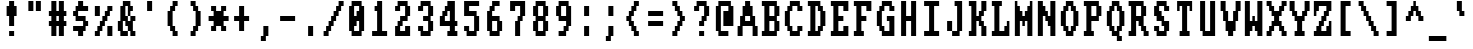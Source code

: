 SplineFontDB: 3.0
FontName: Amiga-Topaz-13-Console
FullName: Amiga Topaz 13 Console Normal
FamilyName: Amiga-Topaz-13-Console
Weight: Normal
Copyright: Copyright Lammpee 2017
Version: 1.0
ItalicAngle: 0
UnderlinePosition: -51
UnderlineWidth: 102
Ascent: 2048
Descent: 0
InvalidEm: 0
sfntRevision: 0x00010000
LayerCount: 2
Layer: 0 1 "Back" 1
Layer: 1 1 "Fore" 0
NeedsXUIDChange: 1
XUID: [1021 308 842050926 14398420]
UseXUID: 1
StyleMap: 0x0040
FSType: 4
OS2Version: 2
OS2_WeightWidthSlopeOnly: 0
OS2_UseTypoMetrics: 0
CreationTime: 1476304585
ModificationTime: 1514553734
PfmFamily: 81
TTFWeight: 400
TTFWidth: 5
LineGap: 0
VLineGap: 0
Panose: 0 0 4 0 0 0 0 0 0 0
OS2TypoAscent: 2048
OS2TypoAOffset: 0
OS2TypoDescent: 0
OS2TypoDOffset: 0
OS2TypoLinegap: 0
OS2WinAscent: 2048
OS2WinAOffset: 0
OS2WinDescent: 296
OS2WinDOffset: 0
HheadAscent: 2048
HheadAOffset: 0
HheadDescent: -296
HheadDOffset: 0
OS2SubXSize: 1024
OS2SubYSize: 1024
OS2SubXOff: 0
OS2SubYOff: 0
OS2SupXSize: 1024
OS2SupYSize: 1024
OS2SupXOff: 0
OS2SupYOff: 1024
OS2StrikeYSize: 102
OS2StrikeYPos: 410
OS2CapHeight: 2048
OS2XHeight: 1536
OS2Vendor: 'FSTR'
OS2CodePages: 000001fb.00000000
OS2UnicodeRanges: a0000007.0000000a.00000000.00000000
MarkAttachClasses: 1
DEI: 91125
TtTable: prep
PUSHW_1
 511
SCANCTRL
PUSHB_1
 1
SCANTYPE
SVTCA[y-axis]
MPPEM
PUSHB_1
 8
LT
IF
PUSHB_2
 1
 1
INSTCTRL
EIF
PUSHB_2
 70
 6
CALL
IF
POP
PUSHB_1
 16
EIF
MPPEM
PUSHB_1
 20
GT
IF
POP
PUSHB_1
 128
EIF
SCVTCI
PUSHB_1
 6
CALL
NOT
IF
SVTCA[y-axis]
PUSHB_1
 1
DUP
RCVT
PUSHB_1
 3
CALL
WCVTP
SVTCA[x-axis]
PUSHB_1
 2
DUP
RCVT
PUSHB_1
 3
CALL
WCVTP
PUSHB_1
 3
DUP
RCVT
PUSHB_3
 2
 12
 2
CALL
PUSHB_2
 3
 70
SROUND
CALL
WCVTP
PUSHB_1
 4
DUP
RCVT
PUSHB_3
 2
 11
 2
CALL
PUSHB_2
 3
 70
SROUND
CALL
WCVTP
PUSHB_1
 5
DUP
RCVT
PUSHB_3
 4
 8
 2
CALL
PUSHB_2
 3
 70
SROUND
CALL
WCVTP
PUSHB_1
 6
DUP
RCVT
PUSHB_3
 5
 7
 2
CALL
PUSHB_2
 3
 70
SROUND
CALL
WCVTP
EIF
PUSHB_1
 20
CALL
EndTTInstrs
TtTable: fpgm
PUSHB_1
 0
FDEF
PUSHB_1
 0
SZP0
MPPEM
PUSHB_1
 76
LT
IF
PUSHB_1
 74
SROUND
EIF
PUSHB_1
 0
SWAP
MIAP[rnd]
RTG
PUSHB_1
 6
CALL
IF
RTDG
EIF
MPPEM
PUSHB_1
 76
LT
IF
RDTG
EIF
DUP
MDRP[rp0,rnd,grey]
PUSHB_1
 1
SZP0
MDAP[no-rnd]
RTG
ENDF
PUSHB_1
 1
FDEF
DUP
MDRP[rp0,min,white]
PUSHB_1
 12
CALL
ENDF
PUSHB_1
 2
FDEF
MPPEM
GT
IF
RCVT
SWAP
EIF
POP
ENDF
PUSHB_1
 3
FDEF
ROUND[Black]
RTG
DUP
PUSHB_1
 64
LT
IF
POP
PUSHB_1
 64
EIF
ENDF
PUSHB_1
 4
FDEF
PUSHB_1
 6
CALL
IF
POP
SWAP
POP
ROFF
IF
MDRP[rp0,min,rnd,black]
ELSE
MDRP[min,rnd,black]
EIF
ELSE
MPPEM
GT
IF
IF
MIRP[rp0,min,rnd,black]
ELSE
MIRP[min,rnd,black]
EIF
ELSE
SWAP
POP
PUSHB_1
 5
CALL
IF
PUSHB_1
 70
SROUND
EIF
IF
MDRP[rp0,min,rnd,black]
ELSE
MDRP[min,rnd,black]
EIF
EIF
EIF
RTG
ENDF
PUSHB_1
 5
FDEF
GFV
NOT
AND
ENDF
PUSHB_1
 6
FDEF
PUSHB_2
 34
 1
GETINFO
LT
IF
PUSHB_1
 32
GETINFO
NOT
NOT
ELSE
PUSHB_1
 0
EIF
ENDF
PUSHB_1
 7
FDEF
PUSHB_2
 36
 1
GETINFO
LT
IF
PUSHB_1
 64
GETINFO
NOT
NOT
ELSE
PUSHB_1
 0
EIF
ENDF
PUSHB_1
 8
FDEF
SRP2
SRP1
DUP
IP
MDAP[rnd]
ENDF
PUSHB_1
 9
FDEF
DUP
RDTG
PUSHB_1
 6
CALL
IF
MDRP[rnd,grey]
ELSE
MDRP[min,rnd,black]
EIF
DUP
PUSHB_1
 3
CINDEX
MD[grid]
SWAP
DUP
PUSHB_1
 4
MINDEX
MD[orig]
PUSHB_1
 0
LT
IF
ROLL
NEG
ROLL
SUB
DUP
PUSHB_1
 0
LT
IF
SHPIX
ELSE
POP
POP
EIF
ELSE
ROLL
ROLL
SUB
DUP
PUSHB_1
 0
GT
IF
SHPIX
ELSE
POP
POP
EIF
EIF
RTG
ENDF
PUSHB_1
 10
FDEF
PUSHB_1
 6
CALL
IF
POP
SRP0
ELSE
SRP0
POP
EIF
ENDF
PUSHB_1
 11
FDEF
DUP
MDRP[rp0,white]
PUSHB_1
 12
CALL
ENDF
PUSHB_1
 12
FDEF
DUP
MDAP[rnd]
PUSHB_1
 7
CALL
NOT
IF
DUP
DUP
GC[orig]
SWAP
GC[cur]
SUB
ROUND[White]
DUP
IF
DUP
ABS
DIV
SHPIX
ELSE
POP
POP
EIF
ELSE
POP
EIF
ENDF
PUSHB_1
 13
FDEF
SRP2
SRP1
DUP
DUP
IP
MDAP[rnd]
DUP
ROLL
DUP
GC[orig]
ROLL
GC[cur]
SUB
SWAP
ROLL
DUP
ROLL
SWAP
MD[orig]
PUSHB_1
 0
LT
IF
SWAP
PUSHB_1
 0
GT
IF
PUSHB_1
 64
SHPIX
ELSE
POP
EIF
ELSE
SWAP
PUSHB_1
 0
LT
IF
PUSHB_1
 64
NEG
SHPIX
ELSE
POP
EIF
EIF
ENDF
PUSHB_1
 14
FDEF
PUSHB_1
 6
CALL
IF
RTDG
MDRP[rp0,rnd,white]
RTG
POP
POP
ELSE
DUP
MDRP[rp0,rnd,white]
ROLL
MPPEM
GT
IF
DUP
ROLL
SWAP
MD[grid]
DUP
PUSHB_1
 0
NEQ
IF
SHPIX
ELSE
POP
POP
EIF
ELSE
POP
POP
EIF
EIF
ENDF
PUSHB_1
 15
FDEF
SWAP
DUP
MDRP[rp0,rnd,white]
DUP
MDAP[rnd]
PUSHB_1
 7
CALL
NOT
IF
SWAP
DUP
IF
MPPEM
GTEQ
ELSE
POP
PUSHB_1
 1
EIF
IF
ROLL
PUSHB_1
 4
MINDEX
MD[grid]
SWAP
ROLL
SWAP
DUP
ROLL
MD[grid]
ROLL
SWAP
SUB
SHPIX
ELSE
POP
POP
POP
POP
EIF
ELSE
POP
POP
POP
POP
POP
EIF
ENDF
PUSHB_1
 16
FDEF
DUP
MDRP[rp0,min,white]
PUSHB_1
 18
CALL
ENDF
PUSHB_1
 17
FDEF
DUP
MDRP[rp0,white]
PUSHB_1
 18
CALL
ENDF
PUSHB_1
 18
FDEF
DUP
MDAP[rnd]
PUSHB_1
 7
CALL
NOT
IF
DUP
DUP
GC[orig]
SWAP
GC[cur]
SUB
ROUND[White]
ROLL
DUP
GC[orig]
SWAP
GC[cur]
SWAP
SUB
ROUND[White]
ADD
DUP
IF
DUP
ABS
DIV
SHPIX
ELSE
POP
POP
EIF
ELSE
POP
POP
EIF
ENDF
PUSHB_1
 19
FDEF
DUP
ROLL
DUP
ROLL
SDPVTL[orthog]
DUP
PUSHB_1
 3
CINDEX
MD[orig]
ABS
SWAP
ROLL
SPVTL[orthog]
PUSHB_1
 32
LT
IF
ALIGNRP
ELSE
MDRP[grey]
EIF
ENDF
PUSHB_1
 20
FDEF
PUSHB_4
 0
 64
 1
 64
WS
WS
SVTCA[x-axis]
MPPEM
PUSHW_1
 4096
MUL
SVTCA[y-axis]
MPPEM
PUSHW_1
 4096
MUL
DUP
ROLL
DUP
ROLL
NEQ
IF
DUP
ROLL
DUP
ROLL
GT
IF
SWAP
DIV
DUP
PUSHB_1
 0
SWAP
WS
ELSE
DIV
DUP
PUSHB_1
 1
SWAP
WS
EIF
DUP
PUSHB_1
 64
GT
IF
PUSHB_3
 0
 32
 0
RS
MUL
WS
PUSHB_3
 1
 32
 1
RS
MUL
WS
PUSHB_1
 32
MUL
PUSHB_1
 25
NEG
JMPR
POP
EIF
ELSE
POP
POP
EIF
ENDF
PUSHB_1
 21
FDEF
PUSHB_1
 1
RS
MUL
SWAP
PUSHB_1
 0
RS
MUL
SWAP
ENDF
EndTTInstrs
ShortTable: cvt  9
  0
  256
  256
  128
  384
  512
  640
  68
  1297
EndShort
ShortTable: maxp 16
  1
  0
  225
  50
  6
  0
  0
  2
  1
  2
  22
  0
  256
  231
  0
  0
EndShort
LangName: 1033 "" "" "Regular" "" "" "Version 1.0" "" "FontStruct is a trademark of FSI FontShop International GmbH" "http://fontstruct.com/" "lammpee" "+IBwA-Amiga-Topaz-13+IB0A was built with FontStruct+AAoA" "" "http://fontstruct.com/fontstructions/show/1330246/amiga-topaz-13" "All rights reserved." "" "" "" "" "" "Five big quacking zephyrs jolt my wax bed"
GaspTable: 1 65535 2 0
Encoding: UnicodeBmp
UnicodeInterp: none
NameList: AGL For New Fonts
DisplaySize: -48
AntiAlias: 1
FitToEm: 0
WidthSeparation: 256
WinInfo: 0 27 10
BeginPrivate: 0
EndPrivate
BeginChars: 65539 225

StartChar: .notdef
Encoding: 65536 -1 0
Width: 1188
Flags: W
TtInstrs:
PUSHB_2
 1
 0
MDAP[rnd]
ALIGNRP
PUSHB_3
 7
 4
 7
MIRP[min,rnd,black]
SHP[rp2]
PUSHB_2
 6
 5
MDRP[rp0,min,rnd,grey]
ALIGNRP
PUSHB_3
 3
 2
 7
MIRP[min,rnd,black]
SHP[rp2]
SVTCA[y-axis]
PUSHB_2
 3
 0
MDAP[rnd]
ALIGNRP
PUSHB_3
 5
 4
 7
MIRP[min,rnd,black]
SHP[rp2]
PUSHB_3
 7
 6
 8
MIRP[rp0,min,rnd,grey]
ALIGNRP
PUSHB_3
 1
 2
 7
MIRP[min,rnd,black]
SHP[rp2]
EndTTInstrs
LayerCount: 2
Fore
SplineSet
322 0 m 1,0,-1
 322 1365 l 1,1,-1
 866 1365 l 1,2,-1
 866 0 l 1,3,-1
 322 0 l 1,0,-1
390 68 m 1,4,-1
 798 68 l 1,5,-1
 798 1297 l 1,6,-1
 390 1297 l 1,7,-1
 390 68 l 1,4,-1
EndSplineSet
EndChar

StartChar: glyph1
Encoding: 65537 -1 1
Width: 1188
GlyphClass: 2
Flags: W
LayerCount: 2
EndChar

StartChar: glyph2
Encoding: 65538 -1 2
Width: 1188
GlyphClass: 2
Flags: W
LayerCount: 2
EndChar

StartChar: space
Encoding: 32 32 3
Width: 1188
GlyphClass: 2
Flags: W
LayerCount: 2
EndChar

StartChar: exclam
Encoding: 33 33 4
Width: 1188
GlyphClass: 2
Flags: W
TtInstrs:
SVTCA[y-axis]
PUSHB_1
 12
MDAP[rnd]
PUSHB_2
 13
 1
MIRP[min,black]
PUSHB_1
 3
MDAP[rnd]
SVTCA[x-axis]
PUSHB_1
 16
MDAP[rnd]
PUSHB_1
 0
MDRP[rp0,rnd,white]
PUSHB_2
 7
 5
MIRP[min,black]
PUSHB_2
 7
 5
MIRP[min,black]
PUSHB_4
 15
 7
 0
 8
CALL
PUSHB_2
 12
 2
MIRP[min,black]
PUSHB_1
 12
MDAP[rnd]
PUSHB_2
 2
 10
SHP[rp1]
SHP[rp1]
PUSHB_2
 15
 2
MIRP[min,black]
PUSHB_2
 4
 8
SHP[rp2]
SHP[rp2]
PUSHB_2
 17
 1
CALL
SVTCA[y-axis]
PUSHB_2
 3
 13
SRP1
SRP2
PUSHB_1
 9
IP
IUP[y]
IUP[x]
EndTTInstrs
LayerCount: 2
Fore
SplineSet
338 1280 m 1,0,-1
 338 1792 l 1,1,-1
 466 1792 l 1,2,-1
 466 2048 l 1,3,-1
 722 2048 l 1,4,-1
 722 1792 l 1,5,-1
 850 1792 l 1,6,-1
 850 1280 l 1,7,-1
 722 1280 l 1,8,-1
 722 768 l 1,9,-1
 466 768 l 1,10,-1
 466 1280 l 1,11,-1
 338 1280 l 1,0,-1
466 256 m 1,12,-1
 466 512 l 1,13,-1
 722 512 l 1,14,-1
 722 256 l 1,15,-1
 466 256 l 1,12,-1
EndSplineSet
EndChar

StartChar: quotedbl
Encoding: 34 34 5
Width: 1188
GlyphClass: 2
Flags: W
TtInstrs:
SVTCA[y-axis]
PUSHB_1
 0
MDAP[rnd]
PUSHB_1
 4
SHP[rp1]
PUSHB_5
 1
 1
 0
 8
 4
CALL
PUSHB_1
 5
SHP[rp2]
PUSHB_5
 1
 1
 0
 8
 4
CALL
SVTCA[x-axis]
PUSHB_1
 8
MDAP[rnd]
PUSHB_1
 0
MDRP[rp0,rnd,white]
PUSHB_2
 3
 2
MIRP[min,black]
PUSHB_1
 3
SRP0
PUSHB_2
 4
 1
CALL
PUSHB_2
 7
 2
MIRP[min,black]
PUSHB_2
 9
 1
CALL
SVTCA[y-axis]
IUP[y]
IUP[x]
EndTTInstrs
LayerCount: 2
Fore
SplineSet
274 1536 m 1,0,-1
 274 2048 l 1,1,-1
 530 2048 l 1,2,-1
 530 1536 l 1,3,-1
 274 1536 l 1,0,-1
658 1536 m 1,4,-1
 658 2048 l 1,5,-1
 914 2048 l 1,6,-1
 914 1536 l 1,7,-1
 658 1536 l 1,4,-1
EndSplineSet
EndChar

StartChar: numbersign
Encoding: 35 35 6
Width: 1188
GlyphClass: 2
Flags: W
TtInstrs:
SVTCA[y-axis]
PUSHB_1
 26
MDAP[rnd]
PUSHB_1
 21
SHP[rp1]
PUSHB_1
 0
MDAP[rnd]
PUSHB_2
 19
 23
SHP[rp1]
SHP[rp1]
PUSHB_2
 1
 1
MIRP[min,black]
PUSHB_2
 17
 28
SHP[rp2]
SHP[rp2]
PUSHB_1
 4
MDAP[rnd]
PUSHB_2
 15
 30
SHP[rp1]
SHP[rp1]
PUSHB_2
 5
 1
MIRP[min,black]
PUSHB_2
 9
 13
SHP[rp2]
SHP[rp2]
PUSHB_1
 7
MDAP[rnd]
PUSHB_1
 11
SHP[rp1]
SVTCA[x-axis]
PUSHB_1
 32
MDAP[rnd]
PUSHB_1
 26
MDRP[rp0,rnd,white]
PUSHB_2
 2
 6
SHP[rp2]
SHP[rp2]
PUSHB_2
 25
 2
MIRP[min,black]
PUSHB_2
 8
 28
SHP[rp2]
SHP[rp2]
PUSHB_3
 26
 25
 10
CALL
PUSHB_4
 64
 26
 0
 9
CALL
PUSHB_1
 4
SHP[rp2]
PUSHB_1
 25
SRP0
PUSHB_2
 22
 1
CALL
PUSHB_2
 10
 29
SHP[rp2]
SHP[rp2]
PUSHB_2
 21
 2
MIRP[min,black]
PUSHB_2
 12
 16
SHP[rp2]
SHP[rp2]
PUSHB_3
 21
 22
 10
CALL
PUSHB_4
 64
 21
 19
 9
CALL
PUSHB_1
 14
SHP[rp2]
PUSHB_2
 33
 1
CALL
SVTCA[y-axis]
IUP[y]
IUP[x]
EndTTInstrs
LayerCount: 2
Fore
SplineSet
146 768 m 1,0,-1
 146 1024 l 1,1,-1
 274 1024 l 1,2,-1
 274 1280 l 1,3,-1
 146 1280 l 1,4,-1
 146 1536 l 1,5,-1
 274 1536 l 1,6,-1
 274 2048 l 1,7,-1
 530 2048 l 1,8,-1
 530 1536 l 1,9,-1
 658 1536 l 1,10,-1
 658 2048 l 1,11,-1
 914 2048 l 1,12,-1
 914 1536 l 1,13,-1
 1042 1536 l 1,14,-1
 1042 1280 l 1,15,-1
 914 1280 l 1,16,-1
 914 1024 l 1,17,-1
 1042 1024 l 1,18,-1
 1042 768 l 1,19,-1
 914 768 l 1,20,-1
 914 256 l 1,21,-1
 658 256 l 1,22,-1
 658 768 l 1,23,-1
 530 768 l 1,24,-1
 530 256 l 1,25,-1
 274 256 l 1,26,-1
 274 768 l 1,27,-1
 146 768 l 1,0,-1
530 1024 m 1,28,-1
 658 1024 l 1,29,-1
 658 1280 l 1,30,-1
 530 1280 l 1,31,-1
 530 1024 l 1,28,-1
EndSplineSet
EndChar

StartChar: dollar
Encoding: 36 36 7
Width: 1188
GlyphClass: 2
Flags: W
TtInstrs:
SVTCA[y-axis]
PUSHB_1
 26
MDAP[rnd]
PUSHB_1
 0
MDAP[rnd]
PUSHB_1
 23
SHP[rp1]
PUSHB_2
 1
 1
MIRP[min,black]
PUSHB_1
 22
MDAP[rnd]
PUSHB_2
 19
 1
MIRP[min,black]
PUSHB_1
 4
MDAP[rnd]
PUSHB_2
 17
 1
MIRP[min,black]
PUSHB_1
 6
MDAP[rnd]
PUSHB_2
 7
 1
MIRP[min,black]
PUSHB_1
 15
MDAP[rnd]
PUSHB_2
 13
 1
MIRP[min,black]
PUSHB_1
 9
SHP[rp2]
PUSHB_1
 11
MDAP[rnd]
SVTCA[x-axis]
PUSHB_1
 28
MDAP[rnd]
PUSHB_1
 6
MDRP[rp0,rnd,white]
PUSHB_1
 0
SHP[rp2]
PUSHB_2
 17
 2
MIRP[min,black]
PUSHB_1
 17
SRP0
PUSHB_2
 26
 11
CALL
PUSHB_1
 10
SHP[rp2]
PUSHB_2
 25
 2
MIRP[min,black]
PUSHB_1
 12
SHP[rp2]
PUSHB_1
 25
SRP0
PUSHB_2
 2
 11
CALL
PUSHB_2
 21
 2
MIRP[min,black]
PUSHB_1
 14
SHP[rp2]
PUSHB_2
 29
 1
CALL
PUSHB_2
 17
 6
SRP1
SRP2
PUSHB_1
 4
IP
PUSHB_2
 21
 25
SRP1
SRP2
PUSHB_1
 18
IP
SVTCA[y-axis]
IUP[y]
IUP[x]
EndTTInstrs
LayerCount: 2
Fore
SplineSet
210 512 m 1,0,-1
 210 768 l 1,1,-1
 722 768 l 1,2,-1
 722 1024 l 1,3,-1
 338 1024 l 1,4,-1
 338 1280 l 1,5,-1
 210 1280 l 1,6,-1
 210 1536 l 1,7,-1
 338 1536 l 1,8,-1
 338 1792 l 1,9,-1
 466 1792 l 1,10,-1
 466 2048 l 1,11,-1
 722 2048 l 1,12,-1
 722 1792 l 1,13,-1
 978 1792 l 1,14,-1
 978 1536 l 1,15,-1
 466 1536 l 1,16,-1
 466 1280 l 1,17,-1
 850 1280 l 1,18,-1
 850 1024 l 1,19,-1
 978 1024 l 1,20,-1
 978 768 l 1,21,-1
 850 768 l 1,22,-1
 850 512 l 1,23,-1
 722 512 l 1,24,-1
 722 256 l 1,25,-1
 466 256 l 1,26,-1
 466 512 l 1,27,-1
 210 512 l 1,0,-1
EndSplineSet
EndChar

StartChar: percent
Encoding: 37 37 8
Width: 1188
GlyphClass: 2
Flags: W
TtInstrs:
SVTCA[y-axis]
PUSHB_1
 23
MDAP[rnd]
PUSHB_1
 28
SHP[rp1]
PUSHB_5
 3
 1
 0
 8
 4
CALL
PUSHB_1
 29
SHP[rp2]
PUSHB_2
 1
 1
MIRP[min,black]
PUSHB_1
 24
MDAP[rnd]
PUSHB_1
 15
SHP[rp1]
PUSHB_5
 25
 1
 0
 8
 4
CALL
PUSHB_1
 11
SHP[rp2]
PUSHB_1
 25
SRP0
PUSHB_2
 14
 1
MIRP[min,black]
SVTCA[x-axis]
PUSHB_1
 32
MDAP[rnd]
PUSHB_1
 0
MDRP[rp0,rnd,white]
PUSHB_1
 24
SHP[rp2]
PUSHB_2
 23
 2
MIRP[min,black]
PUSHB_1
 26
SHP[rp2]
PUSHB_1
 2
DUP
MDRP[rp0,rnd,white]
SRP1
PUSHB_2
 21
 2
MIRP[min,black]
PUSHB_1
 4
DUP
MDRP[rp0,rnd,white]
SRP1
PUSHB_2
 19
 2
MIRP[min,black]
PUSHB_1
 6
DUP
MDRP[rp0,rnd,white]
SRP1
PUSHB_2
 17
 2
MIRP[min,black]
PUSHB_1
 23
SRP0
PUSHB_2
 28
 1
CALL
PUSHB_1
 10
SHP[rp2]
PUSHB_2
 31
 2
MIRP[min,black]
PUSHB_1
 12
SHP[rp2]
PUSHB_1
 8
DUP
MDRP[rp0,rnd,white]
SRP1
PUSHB_2
 15
 2
MIRP[min,black]
PUSHB_2
 33
 1
CALL
SVTCA[y-axis]
PUSHB_2
 1
 23
SRP1
SRP2
PUSHB_1
 21
IP
PUSHB_1
 3
SRP1
PUSHB_2
 19
 22
IP
IP
PUSHB_1
 24
SRP2
PUSHB_3
 7
 8
 20
IP
IP
IP
PUSHB_1
 14
SRP1
PUSHB_2
 9
 10
IP
IP
IUP[y]
IUP[x]
EndTTInstrs
LayerCount: 2
Fore
SplineSet
146 256 m 1,0,-1
 146 512 l 1,1,-1
 274 512 l 1,2,-1
 274 768 l 1,3,-1
 402 768 l 1,4,-1
 402 1024 l 1,5,-1
 530 1024 l 1,6,-1
 530 1280 l 1,7,-1
 658 1280 l 1,8,-1
 658 1536 l 1,9,-1
 786 1536 l 1,10,-1
 786 1792 l 1,11,-1
 1042 1792 l 1,12,-1
 1042 1536 l 1,13,-1
 914 1536 l 1,14,-1
 914 1280 l 1,15,-1
 786 1280 l 1,16,-1
 786 1024 l 1,17,-1
 658 1024 l 1,18,-1
 658 768 l 1,19,-1
 530 768 l 1,20,-1
 530 512 l 1,21,-1
 402 512 l 1,22,-1
 402 256 l 1,23,-1
 146 256 l 1,0,-1
146 1280 m 1,24,-1
 146 1792 l 1,25,-1
 402 1792 l 1,26,-1
 402 1280 l 1,27,-1
 146 1280 l 1,24,-1
786 256 m 1,28,-1
 786 768 l 1,29,-1
 1042 768 l 1,30,-1
 1042 256 l 1,31,-1
 786 256 l 1,28,-1
EndSplineSet
EndChar

StartChar: ampersand
Encoding: 38 38 9
Width: 1188
GlyphClass: 2
Flags: W
TtInstrs:
SVTCA[y-axis]
PUSHB_1
 36
MDAP[rnd]
PUSHB_1
 25
SHP[rp1]
PUSHB_2
 33
 1
MIRP[min,black]
PUSHB_1
 23
SHP[rp2]
PUSHB_1
 22
MDAP[rnd]
PUSHB_1
 31
SHP[rp1]
PUSHB_2
 20
 1
MIRP[min,black]
PUSHB_1
 15
SHP[rp2]
PUSHB_1
 10
MDAP[rnd]
PUSHB_2
 7
 1
MIRP[min,black]
PUSHB_1
 3
SHP[rp2]
PUSHB_3
 10
 7
 10
CALL
PUSHB_4
 64
 10
 12
 9
CALL
PUSHB_1
 14
MDAP[rnd]
PUSHB_2
 5
 1
MIRP[min,black]
SVTCA[x-axis]
PUSHB_1
 38
MDAP[rnd]
PUSHB_1
 36
MDRP[rp0,rnd,white]
PUSHB_1
 2
SHP[rp2]
PUSHB_2
 35
 4
MIRP[min,black]
PUSHB_1
 16
SHP[rp2]
PUSHB_2
 15
 2
MIRP[min,black]
PUSHB_1
 0
DUP
MDRP[rp0,rnd,white]
SRP1
PUSHB_2
 33
 2
MIRP[min,black]
PUSHB_1
 35
SRP0
PUSHB_2
 26
 1
CALL
PUSHB_1
 18
SHP[rp2]
PUSHB_2
 25
 2
MIRP[min,black]
PUSHB_1
 20
SHP[rp2]
PUSHB_1
 28
DUP
MDRP[rp0,rnd,white]
SRP1
PUSHB_1
 12
SHP[rp1]
PUSHB_2
 23
 2
MIRP[min,black]
PUSHB_1
 8
SHP[rp2]
PUSHB_1
 23
SRP0
PUSHB_2
 30
 4
MIRP[min,black]
PUSHB_1
 30
MDAP[rnd]
PUSHB_1
 28
SRP0
PUSHB_2
 11
 3
MIRP[min,black]
PUSHB_1
 6
SHP[rp2]
PUSHB_1
 11
SRP0
PUSHB_2
 4
 4
MIRP[min,black]
PUSHB_1
 4
MDAP[rnd]
PUSHB_2
 39
 1
CALL
SVTCA[y-axis]
PUSHB_2
 22
 33
SRP1
SRP2
PUSHB_7
 1
 2
 17
 18
 0
 27
 37
DEPTH
SLOOP
IP
IUP[y]
IUP[x]
EndTTInstrs
LayerCount: 2
Fore
SplineSet
146 512 m 1,0,-1
 146 1024 l 1,1,-1
 274 1024 l 1,2,-1
 274 1792 l 1,3,-1
 402 1792 l 1,4,-1
 402 2048 l 1,5,-1
 786 2048 l 1,6,-1
 786 1792 l 1,7,-1
 914 1792 l 1,8,-1
 914 1536 l 1,9,-1
 786 1536 l 1,10,-1
 786 1280 l 1,11,-1
 658 1280 l 1,12,-1
 658 1792 l 1,13,-1
 530 1792 l 1,14,-1
 530 1280 l 1,15,-1
 658 1280 l 1,16,-1
 658 1024 l 1,17,-1
 786 1024 l 1,18,-1
 786 1280 l 1,19,-1
 1042 1280 l 1,20,-1
 1042 1024 l 1,21,-1
 914 1024 l 1,22,-1
 914 512 l 1,23,-1
 1042 512 l 1,24,-1
 1042 256 l 1,25,-1
 786 256 l 1,26,-1
 786 512 l 1,27,-1
 658 512 l 1,28,-1
 658 768 l 1,29,-1
 530 768 l 1,30,-1
 530 1024 l 1,31,-1
 402 1024 l 1,32,-1
 402 512 l 1,33,-1
 658 512 l 1,34,-1
 658 256 l 1,35,-1
 274 256 l 1,36,-1
 274 512 l 1,37,-1
 146 512 l 1,0,-1
EndSplineSet
EndChar

StartChar: quotesingle
Encoding: 39 39 10
Width: 1188
GlyphClass: 2
Flags: W
TtInstrs:
SVTCA[y-axis]
PUSHB_1
 0
MDAP[rnd]
PUSHB_5
 1
 1
 0
 8
 4
CALL
SVTCA[x-axis]
PUSHB_1
 4
MDAP[rnd]
PUSHB_1
 0
MDRP[rp0,rnd,white]
PUSHB_2
 3
 2
MIRP[min,black]
PUSHB_2
 3
 2
MIRP[min,black]
PUSHB_2
 5
 1
CALL
SVTCA[y-axis]
IUP[y]
IUP[x]
EndTTInstrs
LayerCount: 2
Fore
SplineSet
466 1536 m 1,0,-1
 466 2048 l 1,1,-1
 722 2048 l 1,2,-1
 722 1536 l 1,3,-1
 466 1536 l 1,0,-1
EndSplineSet
EndChar

StartChar: parenleft
Encoding: 40 40 11
Width: 1188
GlyphClass: 2
Flags: W
TtInstrs:
SVTCA[y-axis]
PUSHB_1
 15
MDAP[rnd]
PUSHB_2
 13
 1
MIRP[min,black]
PUSHB_1
 8
MDAP[rnd]
PUSHB_2
 6
 1
MIRP[min,black]
SVTCA[x-axis]
PUSHB_1
 20
MDAP[rnd]
PUSHB_1
 0
MDRP[rp0,rnd,white]
PUSHB_2
 11
 2
MIRP[min,black]
PUSHB_1
 18
DUP
MDRP[rp0,rnd,white]
SRP1
PUSHB_1
 2
SHP[rp1]
PUSHB_2
 13
 2
MIRP[min,black]
PUSHB_1
 8
SHP[rp2]
PUSHB_1
 11
SRP0
PUSHB_2
 16
 11
CALL
PUSHB_1
 4
SHP[rp2]
PUSHB_2
 15
 2
MIRP[min,black]
PUSHB_1
 6
SHP[rp2]
PUSHB_2
 21
 1
CALL
SVTCA[y-axis]
PUSHB_2
 13
 15
SRP1
SRP2
PUSHB_2
 17
 18
IP
IP
PUSHB_1
 8
SRP1
PUSHB_2
 3
 4
IP
IP
IUP[y]
IUP[x]
EndTTInstrs
LayerCount: 2
Fore
SplineSet
338 768 m 1,0,-1
 338 1536 l 1,1,-1
 466 1536 l 1,2,-1
 466 1792 l 1,3,-1
 594 1792 l 1,4,-1
 594 2048 l 1,5,-1
 850 2048 l 1,6,-1
 850 1792 l 1,7,-1
 722 1792 l 1,8,-1
 722 1536 l 1,9,-1
 594 1536 l 1,10,-1
 594 768 l 1,11,-1
 722 768 l 1,12,-1
 722 512 l 1,13,-1
 850 512 l 1,14,-1
 850 256 l 1,15,-1
 594 256 l 1,16,-1
 594 512 l 1,17,-1
 466 512 l 1,18,-1
 466 768 l 1,19,-1
 338 768 l 1,0,-1
EndSplineSet
EndChar

StartChar: parenright
Encoding: 41 41 12
Width: 1188
GlyphClass: 2
Flags: W
TtInstrs:
SVTCA[y-axis]
PUSHB_1
 0
MDAP[rnd]
PUSHB_2
 1
 1
MIRP[min,black]
PUSHB_1
 8
MDAP[rnd]
PUSHB_2
 9
 1
MIRP[min,black]
SVTCA[x-axis]
PUSHB_1
 20
MDAP[rnd]
PUSHB_1
 0
MDRP[rp0,rnd,white]
PUSHB_1
 8
SHP[rp2]
PUSHB_2
 19
 2
MIRP[min,black]
PUSHB_1
 10
SHP[rp2]
PUSHB_1
 19
SRP0
PUSHB_2
 4
 11
CALL
PUSHB_2
 15
 2
MIRP[min,black]
PUSHB_1
 2
DUP
MDRP[rp0,rnd,white]
SRP1
PUSHB_1
 6
SHP[rp1]
PUSHB_2
 17
 2
MIRP[min,black]
PUSHB_1
 12
SHP[rp2]
PUSHB_2
 21
 1
CALL
SVTCA[y-axis]
PUSHB_2
 1
 0
SRP1
SRP2
PUSHB_1
 17
IP
PUSHB_1
 8
SRP1
PUSHB_2
 11
 18
IP
IP
PUSHB_1
 9
SRP2
PUSHB_1
 12
IP
IUP[y]
IUP[x]
EndTTInstrs
LayerCount: 2
Fore
SplineSet
338 256 m 1,0,-1
 338 512 l 1,1,-1
 466 512 l 1,2,-1
 466 768 l 1,3,-1
 594 768 l 1,4,-1
 594 1536 l 1,5,-1
 466 1536 l 1,6,-1
 466 1792 l 1,7,-1
 338 1792 l 1,8,-1
 338 2048 l 1,9,-1
 594 2048 l 1,10,-1
 594 1792 l 1,11,-1
 722 1792 l 1,12,-1
 722 1536 l 1,13,-1
 850 1536 l 1,14,-1
 850 768 l 1,15,-1
 722 768 l 1,16,-1
 722 512 l 1,17,-1
 594 512 l 1,18,-1
 594 256 l 1,19,-1
 338 256 l 1,0,-1
EndSplineSet
EndChar

StartChar: asterisk
Encoding: 42 42 13
Width: 1188
GlyphClass: 2
Flags: W
TtInstrs:
SVTCA[y-axis]
PUSHB_1
 24
MDAP[rnd]
PUSHB_1
 19
SHP[rp1]
PUSHB_2
 25
 1
MIRP[min,black]
PUSHB_1
 17
SHP[rp2]
PUSHB_1
 0
MDAP[rnd]
PUSHB_1
 15
SHP[rp1]
PUSHB_2
 1
 1
MIRP[min,black]
PUSHB_1
 13
SHP[rp2]
PUSHB_1
 4
MDAP[rnd]
PUSHB_1
 11
SHP[rp1]
PUSHB_2
 5
 1
MIRP[min,black]
PUSHB_1
 9
SHP[rp2]
SVTCA[x-axis]
PUSHB_1
 28
MDAP[rnd]
PUSHB_1
 24
MDRP[rp0,rnd,white]
PUSHB_1
 4
SHP[rp2]
PUSHB_2
 23
 2
MIRP[min,black]
PUSHB_1
 6
SHP[rp2]
PUSHB_3
 24
 23
 10
CALL
PUSHB_4
 64
 24
 0
 9
CALL
PUSHB_1
 23
SRP0
PUSHB_2
 20
 1
CALL
PUSHB_1
 8
SHP[rp2]
PUSHB_2
 19
 2
MIRP[min,black]
PUSHB_1
 10
SHP[rp2]
PUSHB_3
 19
 20
 10
CALL
PUSHB_4
 64
 19
 15
 9
CALL
PUSHB_1
 19
SRP0
PUSHB_1
 17
DUP
MDRP[rp0,rnd,white]
SRP1
PUSHB_2
 26
 5
MIRP[min,black]
PUSHB_1
 26
MDAP[rnd]
PUSHB_1
 2
SHP[rp1]
PUSHB_2
 17
 5
MIRP[min,black]
PUSHB_1
 12
SHP[rp2]
PUSHB_2
 29
 1
CALL
SVTCA[y-axis]
PUSHB_2
 25
 24
SRP1
SRP2
PUSHB_1
 21
IP
PUSHB_1
 0
SRP1
PUSHB_1
 22
IP
PUSHB_2
 4
 1
SRP1
SRP2
PUSHB_2
 7
 8
IP
IP
IUP[y]
IUP[x]
EndTTInstrs
LayerCount: 2
Fore
SplineSet
82 1024 m 1,0,-1
 82 1280 l 1,1,-1
 338 1280 l 1,2,-1
 338 1536 l 1,3,-1
 210 1536 l 1,4,-1
 210 1792 l 1,5,-1
 466 1792 l 1,6,-1
 466 1536 l 1,7,-1
 722 1536 l 1,8,-1
 722 1792 l 1,9,-1
 978 1792 l 1,10,-1
 978 1536 l 1,11,-1
 850 1536 l 1,12,-1
 850 1280 l 1,13,-1
 1106 1280 l 1,14,-1
 1106 1024 l 1,15,-1
 850 1024 l 1,16,-1
 850 768 l 1,17,-1
 978 768 l 1,18,-1
 978 512 l 1,19,-1
 722 512 l 1,20,-1
 722 768 l 1,21,-1
 466 768 l 1,22,-1
 466 512 l 1,23,-1
 210 512 l 1,24,-1
 210 768 l 1,25,-1
 338 768 l 1,26,-1
 338 1024 l 1,27,-1
 82 1024 l 1,0,-1
EndSplineSet
EndChar

StartChar: plus
Encoding: 43 43 14
Width: 1188
GlyphClass: 2
Flags: W
TtInstrs:
SVTCA[y-axis]
PUSHB_1
 0
MDAP[rnd]
PUSHB_1
 7
SHP[rp1]
PUSHB_2
 1
 1
MIRP[min,black]
PUSHB_1
 5
SHP[rp2]
PUSHB_3
 0
 1
 10
CALL
PUSHB_4
 64
 0
 10
 9
CALL
PUSHB_3
 1
 0
 10
CALL
PUSHB_4
 64
 1
 3
 9
CALL
SVTCA[x-axis]
PUSHB_1
 12
MDAP[rnd]
PUSHB_1
 10
MDRP[rp0,rnd,white]
PUSHB_1
 2
SHP[rp2]
PUSHB_2
 9
 2
MIRP[min,black]
PUSHB_1
 4
SHP[rp2]
PUSHB_3
 9
 10
 10
CALL
PUSHB_4
 64
 9
 7
 9
CALL
PUSHB_3
 10
 9
 10
CALL
PUSHB_4
 64
 10
 0
 9
CALL
PUSHB_2
 13
 1
CALL
SVTCA[y-axis]
IUP[y]
IUP[x]
EndTTInstrs
LayerCount: 2
Fore
SplineSet
210 1024 m 1,0,-1
 210 1280 l 1,1,-1
 466 1280 l 1,2,-1
 466 1792 l 1,3,-1
 722 1792 l 1,4,-1
 722 1280 l 1,5,-1
 978 1280 l 1,6,-1
 978 1024 l 1,7,-1
 722 1024 l 1,8,-1
 722 512 l 1,9,-1
 466 512 l 1,10,-1
 466 1024 l 1,11,-1
 210 1024 l 1,0,-1
EndSplineSet
EndChar

StartChar: comma
Encoding: 44 44 15
Width: 1188
GlyphClass: 2
Flags: W
TtInstrs:
SVTCA[y-axis]
PUSHB_3
 0
 0
 0
CALL
PUSHB_3
 0
 0
 0
CALL
PUSHB_2
 1
 1
MIRP[min,black]
SVTCA[x-axis]
PUSHB_1
 8
MDAP[rnd]
PUSHB_1
 2
MDRP[rp0,rnd,white]
PUSHB_2
 5
 2
MIRP[min,black]
PUSHB_1
 0
DUP
MDRP[rp0,rnd,white]
SRP1
PUSHB_2
 7
 2
MIRP[min,black]
PUSHB_2
 9
 1
CALL
SVTCA[y-axis]
PUSHB_2
 1
 0
SRP1
SRP2
PUSHB_1
 5
IP
IUP[y]
IUP[x]
EndTTInstrs
LayerCount: 2
Fore
SplineSet
402 0 m 1,0,-1
 402 256 l 1,1,-1
 530 256 l 1,2,-1
 530 768 l 1,3,-1
 786 768 l 1,4,-1
 786 256 l 1,5,-1
 658 256 l 1,6,-1
 658 0 l 1,7,-1
 402 0 l 1,0,-1
EndSplineSet
EndChar

StartChar: hyphen
Encoding: 45 45 16
Width: 1188
GlyphClass: 2
Flags: W
TtInstrs:
SVTCA[y-axis]
PUSHB_1
 0
MDAP[rnd]
PUSHB_2
 1
 1
MIRP[min,black]
PUSHB_2
 1
 1
MIRP[min,black]
SVTCA[x-axis]
PUSHB_1
 4
MDAP[rnd]
PUSHB_2
 5
 1
CALL
SVTCA[y-axis]
IUP[y]
IUP[x]
EndTTInstrs
LayerCount: 2
Fore
SplineSet
210 1024 m 1,0,-1
 210 1280 l 1,1,-1
 978 1280 l 1,2,-1
 978 1024 l 1,3,-1
 210 1024 l 1,0,-1
EndSplineSet
EndChar

StartChar: period
Encoding: 46 46 17
Width: 1188
GlyphClass: 2
Flags: W
TtInstrs:
SVTCA[y-axis]
PUSHB_1
 0
MDAP[rnd]
PUSHB_5
 1
 1
 0
 8
 4
CALL
SVTCA[x-axis]
PUSHB_1
 4
MDAP[rnd]
PUSHB_1
 0
MDRP[rp0,rnd,white]
PUSHB_2
 3
 2
MIRP[min,black]
PUSHB_2
 3
 2
MIRP[min,black]
PUSHB_2
 5
 1
CALL
SVTCA[y-axis]
IUP[y]
IUP[x]
EndTTInstrs
LayerCount: 2
Fore
SplineSet
466 256 m 1,0,-1
 466 768 l 1,1,-1
 722 768 l 1,2,-1
 722 256 l 1,3,-1
 466 256 l 1,0,-1
EndSplineSet
EndChar

StartChar: slash
Encoding: 47 47 18
Width: 1188
GlyphClass: 2
Flags: W
TtInstrs:
SVTCA[y-axis]
PUSHB_1
 0
MDAP[rnd]
PUSHB_2
 1
 1
MIRP[min,black]
PUSHB_1
 16
MDAP[rnd]
PUSHB_2
 14
 1
MIRP[min,black]
SVTCA[x-axis]
PUSHB_1
 28
MDAP[rnd]
PUSHB_1
 0
MDRP[rp0,rnd,white]
PUSHB_2
 27
 2
MIRP[min,black]
PUSHB_1
 27
SRP0
PUSHB_2
 2
 1
CALL
PUSHB_2
 25
 2
MIRP[min,black]
PUSHB_1
 25
SRP0
PUSHB_2
 4
 1
CALL
PUSHB_2
 23
 2
MIRP[min,black]
PUSHB_1
 23
SRP0
PUSHB_2
 6
 1
CALL
PUSHB_2
 21
 2
MIRP[min,black]
PUSHB_1
 21
SRP0
PUSHB_2
 8
 1
CALL
PUSHB_2
 19
 2
MIRP[min,black]
PUSHB_1
 19
SRP0
PUSHB_2
 12
 11
CALL
PUSHB_2
 15
 2
MIRP[min,black]
PUSHB_1
 10
DUP
MDRP[rp0,rnd,white]
SRP1
PUSHB_2
 17
 2
MIRP[min,black]
PUSHB_2
 29
 1
CALL
SVTCA[y-axis]
PUSHB_2
 1
 0
SRP1
SRP2
PUSHB_1
 25
IP
PUSHB_1
 16
SRP1
PUSHB_3
 11
 12
 26
IP
IP
IP
IUP[y]
IUP[x]
EndTTInstrs
LayerCount: 2
Fore
SplineSet
82 256 m 1,0,-1
 82 512 l 1,1,-1
 210 512 l 1,2,-1
 210 768 l 1,3,-1
 338 768 l 1,4,-1
 338 1024 l 1,5,-1
 466 1024 l 1,6,-1
 466 1280 l 1,7,-1
 594 1280 l 1,8,-1
 594 1536 l 1,9,-1
 722 1536 l 1,10,-1
 722 1792 l 1,11,-1
 850 1792 l 1,12,-1
 850 2048 l 1,13,-1
 1106 2048 l 1,14,-1
 1106 1792 l 1,15,-1
 978 1792 l 1,16,-1
 978 1536 l 1,17,-1
 850 1536 l 1,18,-1
 850 1280 l 1,19,-1
 722 1280 l 1,20,-1
 722 1024 l 1,21,-1
 594 1024 l 1,22,-1
 594 768 l 1,23,-1
 466 768 l 1,24,-1
 466 512 l 1,25,-1
 338 512 l 1,26,-1
 338 256 l 1,27,-1
 82 256 l 1,0,-1
EndSplineSet
EndChar

StartChar: zero
Encoding: 48 48 19
Width: 1188
GlyphClass: 2
Flags: W
TtInstrs:
SVTCA[y-axis]
PUSHB_1
 10
MDAP[rnd]
PUSHB_2
 12
 1
MIRP[min,black]
PUSHB_1
 23
MDAP[rnd]
PUSHB_2
 3
 1
MIRP[min,black]
SVTCA[x-axis]
PUSHB_1
 24
MDAP[rnd]
PUSHB_1
 0
MDRP[rp0,rnd,white]
PUSHB_2
 12
 2
MIRP[min,black]
PUSHB_1
 18
SHP[rp2]
PUSHB_2
 16
 4
MIRP[min,black]
PUSHB_1
 10
DUP
MDRP[rp0,rnd,white]
SRP1
PUSHB_1
 2
SHP[rp1]
PUSHB_2
 9
 5
MIRP[min,black]
PUSHB_1
 4
SHP[rp2]
PUSHB_1
 12
SRP0
PUSHB_2
 13
 1
CALL
PUSHB_1
 21
SHP[rp2]
PUSHB_2
 7
 2
MIRP[min,black]
PUSHB_1
 7
SRP0
PUSHB_2
 19
 4
MIRP[min,black]
PUSHB_1
 19
MDAP[rnd]
PUSHB_2
 25
 1
CALL
SVTCA[y-axis]
PUSHB_2
 12
 10
SRP1
SRP2
PUSHB_2
 7
 0
IP
IP
PUSHB_1
 23
SRP1
PUSHB_7
 1
 2
 5
 8
 11
 14
 18
DEPTH
SLOOP
IP
PUSHB_1
 3
SRP2
PUSHB_1
 6
IP
IUP[y]
IUP[x]
EndTTInstrs
LayerCount: 2
Fore
SplineSet
210 512 m 1,0,-1
 210 1792 l 1,1,-1
 338 1792 l 1,2,-1
 338 2048 l 1,3,-1
 850 2048 l 1,4,-1
 850 1792 l 1,5,-1
 978 1792 l 1,6,-1
 978 512 l 1,7,-1
 850 512 l 1,8,-1
 850 256 l 1,9,-1
 338 256 l 1,10,-1
 338 512 l 1,11,-1
 210 512 l 1,0,-1
466 512 m 1,12,-1
 722 512 l 1,13,-1
 722 1024 l 1,14,-1
 594 1024 l 1,15,-1
 594 768 l 1,16,-1
 466 768 l 1,17,-1
 466 512 l 1,12,-1
466 1280 m 1,18,-1
 594 1280 l 1,19,-1
 594 1536 l 1,20,-1
 722 1536 l 1,21,-1
 722 1792 l 1,22,-1
 466 1792 l 1,23,-1
 466 1280 l 1,18,-1
EndSplineSet
EndChar

StartChar: one
Encoding: 49 49 20
Width: 1188
GlyphClass: 2
Flags: W
TtInstrs:
SVTCA[y-axis]
PUSHB_1
 0
MDAP[rnd]
PUSHB_2
 1
 1
MIRP[min,black]
PUSHB_1
 9
SHP[rp2]
PUSHB_1
 4
MDAP[rnd]
PUSHB_2
 5
 1
MIRP[min,black]
PUSHB_1
 7
MDAP[rnd]
SVTCA[x-axis]
PUSHB_1
 12
MDAP[rnd]
PUSHB_1
 2
MDRP[rp0,rnd,white]
PUSHB_1
 6
SHP[rp2]
PUSHB_2
 9
 2
MIRP[min,black]
PUSHB_3
 9
 2
 10
CALL
PUSHB_4
 64
 9
 11
 9
CALL
PUSHB_1
 9
SRP0
PUSHB_2
 4
 4
MIRP[min,black]
PUSHB_1
 4
MDAP[rnd]
PUSHB_3
 4
 9
 10
CALL
PUSHB_4
 64
 4
 0
 9
CALL
PUSHB_2
 13
 1
CALL
SVTCA[y-axis]
IUP[y]
IUP[x]
EndTTInstrs
LayerCount: 2
Fore
SplineSet
210 256 m 1,0,-1
 210 512 l 1,1,-1
 466 512 l 1,2,-1
 466 1536 l 1,3,-1
 338 1536 l 1,4,-1
 338 1792 l 1,5,-1
 466 1792 l 1,6,-1
 466 2048 l 1,7,-1
 722 2048 l 1,8,-1
 722 512 l 1,9,-1
 978 512 l 1,10,-1
 978 256 l 1,11,-1
 210 256 l 1,0,-1
EndSplineSet
EndChar

StartChar: two
Encoding: 50 50 21
Width: 1188
GlyphClass: 2
Flags: W
TtInstrs:
SVTCA[y-axis]
PUSHB_1
 0
MDAP[rnd]
PUSHB_5
 1
 1
 0
 8
 4
CALL
PUSHB_1
 25
SHP[rp2]
PUSHB_2
 23
 1
MIRP[min,black]
PUSHB_1
 20
MDAP[rnd]
PUSHB_2
 6
 1
MIRP[min,black]
PUSHB_1
 10
MDAP[rnd]
PUSHB_2
 11
 1
MIRP[min,black]
PUSHB_1
 15
SHP[rp2]
PUSHB_1
 8
MDAP[rnd]
PUSHB_2
 13
 1
MIRP[min,black]
SVTCA[x-axis]
PUSHB_1
 28
MDAP[rnd]
PUSHB_1
 1
MDRP[rp0,rnd,white]
PUSHB_1
 10
SHP[rp2]
PUSHB_2
 23
 2
MIRP[min,black]
PUSHB_1
 8
SHP[rp2]
PUSHB_1
 2
DUP
MDRP[rp0,rnd,white]
SRP1
PUSHB_1
 12
SHP[rp1]
PUSHB_2
 21
 2
MIRP[min,black]
PUSHB_1
 4
DUP
MDRP[rp0,rnd,white]
SRP1
PUSHB_2
 19
 4
MIRP[min,black]
PUSHB_1
 14
SHP[rp2]
PUSHB_1
 23
SRP0
PUSHB_2
 24
 1
CALL
PUSHB_1
 6
SHP[rp2]
PUSHB_2
 26
 2
MIRP[min,black]
PUSHB_1
 16
SHP[rp2]
PUSHB_2
 29
 1
CALL
SVTCA[y-axis]
PUSHB_2
 1
 23
SRP1
SRP2
PUSHB_1
 21
IP
PUSHB_1
 20
SRP1
PUSHB_3
 3
 4
 22
IP
IP
IP
PUSHB_1
 6
SRP2
PUSHB_1
 17
IP
PUSHB_1
 10
SRP1
PUSHB_1
 18
IP
IUP[y]
IUP[x]
EndTTInstrs
LayerCount: 2
Fore
SplineSet
210 256 m 1,0,-1
 210 768 l 1,1,-1
 338 768 l 1,2,-1
 338 1024 l 1,3,-1
 466 1024 l 1,4,-1
 466 1280 l 1,5,-1
 722 1280 l 1,6,-1
 722 1792 l 1,7,-1
 466 1792 l 1,8,-1
 466 1536 l 1,9,-1
 210 1536 l 1,10,-1
 210 1792 l 1,11,-1
 338 1792 l 1,12,-1
 338 2048 l 1,13,-1
 850 2048 l 1,14,-1
 850 1792 l 1,15,-1
 978 1792 l 1,16,-1
 978 1280 l 1,17,-1
 850 1280 l 1,18,-1
 850 1024 l 1,19,-1
 594 1024 l 1,20,-1
 594 768 l 1,21,-1
 466 768 l 1,22,-1
 466 512 l 1,23,-1
 722 512 l 1,24,-1
 722 768 l 1,25,-1
 978 768 l 1,26,-1
 978 256 l 1,27,-1
 210 256 l 1,0,-1
EndSplineSet
EndChar

StartChar: three
Encoding: 51 51 22
Width: 1188
GlyphClass: 2
Flags: W
TtInstrs:
SVTCA[y-axis]
PUSHB_1
 26
MDAP[rnd]
PUSHB_2
 3
 1
MIRP[min,black]
PUSHB_1
 0
MDAP[rnd]
PUSHB_1
 23
SHP[rp1]
PUSHB_2
 1
 1
MIRP[min,black]
PUSHB_1
 6
MDAP[rnd]
PUSHB_2
 7
 1
MIRP[min,black]
PUSHB_1
 12
MDAP[rnd]
PUSHB_2
 13
 1
MIRP[min,black]
PUSHB_1
 17
SHP[rp2]
PUSHB_1
 10
MDAP[rnd]
PUSHB_2
 15
 1
MIRP[min,black]
SVTCA[x-axis]
PUSHB_1
 28
MDAP[rnd]
PUSHB_1
 0
MDRP[rp0,rnd,white]
PUSHB_1
 12
SHP[rp2]
PUSHB_2
 3
 2
MIRP[min,black]
PUSHB_1
 10
SHP[rp2]
PUSHB_1
 3
SRP0
PUSHB_2
 4
 1
CALL
PUSHB_1
 8
SHP[rp2]
PUSHB_2
 23
 2
MIRP[min,black]
PUSHB_1
 18
SHP[rp2]
PUSHB_1
 23
SRP0
PUSHB_1
 25
DUP
MDRP[rp0,rnd,white]
SRP1
PUSHB_2
 26
 5
MIRP[min,black]
PUSHB_1
 26
MDAP[rnd]
PUSHB_1
 14
SHP[rp1]
PUSHB_2
 25
 5
MIRP[min,black]
PUSHB_2
 16
 20
SHP[rp2]
SHP[rp2]
PUSHB_1
 25
SRP0
PUSHB_2
 6
 4
MIRP[min,black]
PUSHB_1
 6
MDAP[rnd]
PUSHB_2
 29
 1
CALL
SVTCA[y-axis]
PUSHB_2
 6
 1
SRP1
SRP2
PUSHB_2
 21
 22
IP
IP
PUSHB_1
 7
SRP1
PUSHB_1
 19
IP
PUSHB_1
 12
SRP2
PUSHB_1
 20
IP
IUP[y]
IUP[x]
EndTTInstrs
LayerCount: 2
Fore
SplineSet
210 512 m 1,0,-1
 210 768 l 1,1,-1
 466 768 l 1,2,-1
 466 512 l 1,3,-1
 722 512 l 1,4,-1
 722 1024 l 1,5,-1
 466 1024 l 1,6,-1
 466 1280 l 1,7,-1
 722 1280 l 1,8,-1
 722 1792 l 1,9,-1
 466 1792 l 1,10,-1
 466 1536 l 1,11,-1
 210 1536 l 1,12,-1
 210 1792 l 1,13,-1
 338 1792 l 1,14,-1
 338 2048 l 1,15,-1
 850 2048 l 1,16,-1
 850 1792 l 1,17,-1
 978 1792 l 1,18,-1
 978 1280 l 1,19,-1
 850 1280 l 1,20,-1
 850 1024 l 1,21,-1
 978 1024 l 1,22,-1
 978 512 l 1,23,-1
 850 512 l 1,24,-1
 850 256 l 1,25,-1
 338 256 l 1,26,-1
 338 512 l 1,27,-1
 210 512 l 1,0,-1
EndSplineSet
EndChar

StartChar: four
Encoding: 52 52 23
Width: 1188
GlyphClass: 2
Flags: W
TtInstrs:
SVTCA[y-axis]
PUSHB_1
 16
MDAP[rnd]
PUSHB_2
 17
 1
MIRP[min,black]
PUSHB_1
 13
SHP[rp2]
PUSHB_1
 19
MDAP[rnd]
PUSHB_1
 11
SHP[rp1]
PUSHB_2
 20
 1
MIRP[min,black]
PUSHB_1
 9
SHP[rp2]
PUSHB_1
 7
MDAP[rnd]
SVTCA[x-axis]
PUSHB_1
 26
MDAP[rnd]
PUSHB_1
 2
MDRP[rp0,rnd,white]
PUSHB_2
 24
 2
MIRP[min,black]
PUSHB_1
 1
DUP
MDRP[rp0,rnd,white]
SRP1
PUSHB_2
 20
 2
MIRP[min,black]
PUSHB_1
 24
SRP0
PUSHB_2
 18
 1
CALL
PUSHB_1
 21
SHP[rp2]
PUSHB_2
 13
 2
MIRP[min,black]
PUSHB_1
 8
SHP[rp2]
PUSHB_3
 13
 18
 10
CALL
PUSHB_4
 64
 13
 11
 9
CALL
PUSHB_1
 14
SHP[rp2]
PUSHB_1
 13
SRP0
PUSHB_2
 6
 4
MIRP[min,black]
PUSHB_1
 6
MDAP[rnd]
PUSHB_1
 16
SHP[rp1]
PUSHB_2
 27
 1
CALL
PUSHB_2
 20
 2
SRP1
SRP2
PUSHB_2
 4
 5
IP
IP
SVTCA[y-axis]
PUSHB_2
 7
 20
SRP1
SRP2
PUSHB_2
 1
 22
IP
IP
IUP[y]
IUP[x]
EndTTInstrs
LayerCount: 2
Fore
SplineSet
146 768 m 1,0,-1
 146 1280 l 1,1,-1
 274 1280 l 1,2,-1
 274 1536 l 1,3,-1
 402 1536 l 1,4,-1
 402 1792 l 1,5,-1
 530 1792 l 1,6,-1
 530 2048 l 1,7,-1
 914 2048 l 1,8,-1
 914 1024 l 1,9,-1
 1042 1024 l 1,10,-1
 1042 768 l 1,11,-1
 914 768 l 1,12,-1
 914 512 l 1,13,-1
 1042 512 l 1,14,-1
 1042 256 l 1,15,-1
 530 256 l 1,16,-1
 530 512 l 1,17,-1
 658 512 l 1,18,-1
 658 768 l 1,19,-1
 146 768 l 1,0,-1
402 1024 m 1,20,-1
 658 1024 l 1,21,-1
 658 1536 l 1,22,-1
 530 1536 l 1,23,-1
 530 1280 l 1,24,-1
 402 1280 l 1,25,-1
 402 1024 l 1,20,-1
EndSplineSet
EndChar

StartChar: five
Encoding: 53 53 24
Width: 1188
GlyphClass: 2
Flags: W
TtInstrs:
SVTCA[y-axis]
PUSHB_1
 18
MDAP[rnd]
PUSHB_2
 3
 1
MIRP[min,black]
PUSHB_1
 0
MDAP[rnd]
PUSHB_1
 15
SHP[rp1]
PUSHB_2
 1
 1
MIRP[min,black]
PUSHB_1
 5
MDAP[rnd]
PUSHB_2
 11
 1
MIRP[min,black]
PUSHB_1
 10
MDAP[rnd]
PUSHB_2
 7
 1
MIRP[min,black]
SVTCA[x-axis]
PUSHB_1
 20
MDAP[rnd]
PUSHB_1
 0
MDRP[rp0,rnd,white]
PUSHB_1
 6
SHP[rp2]
PUSHB_2
 3
 2
MIRP[min,black]
PUSHB_1
 10
SHP[rp2]
PUSHB_1
 3
SRP0
PUSHB_2
 4
 1
CALL
PUSHB_2
 15
 2
MIRP[min,black]
PUSHB_1
 8
SHP[rp2]
PUSHB_2
 21
 1
CALL
PUSHB_2
 3
 0
SRP1
SRP2
PUSHB_1
 18
IP
PUSHB_2
 15
 4
SRP1
SRP2
PUSHB_3
 12
 16
 17
IP
IP
IP
SVTCA[y-axis]
IUP[y]
IUP[x]
EndTTInstrs
LayerCount: 2
Fore
SplineSet
210 512 m 1,0,-1
 210 768 l 1,1,-1
 466 768 l 1,2,-1
 466 512 l 1,3,-1
 722 512 l 1,4,-1
 722 1280 l 1,5,-1
 210 1280 l 1,6,-1
 210 2048 l 1,7,-1
 978 2048 l 1,8,-1
 978 1792 l 1,9,-1
 466 1792 l 1,10,-1
 466 1536 l 1,11,-1
 850 1536 l 1,12,-1
 850 1280 l 1,13,-1
 978 1280 l 1,14,-1
 978 512 l 1,15,-1
 850 512 l 1,16,-1
 850 256 l 1,17,-1
 338 256 l 1,18,-1
 338 512 l 1,19,-1
 210 512 l 1,0,-1
EndSplineSet
EndChar

StartChar: six
Encoding: 54 54 25
Width: 1188
GlyphClass: 2
Flags: W
TtInstrs:
SVTCA[y-axis]
PUSHB_1
 18
MDAP[rnd]
PUSHB_2
 20
 1
MIRP[min,black]
PUSHB_1
 23
MDAP[rnd]
PUSHB_2
 11
 1
MIRP[min,black]
PUSHB_1
 8
MDAP[rnd]
PUSHB_2
 5
 1
MIRP[min,black]
SVTCA[x-axis]
PUSHB_1
 24
MDAP[rnd]
PUSHB_1
 0
MDRP[rp0,rnd,white]
PUSHB_2
 20
 2
MIRP[min,black]
PUSHB_1
 10
SHP[rp2]
PUSHB_1
 2
DUP
MDRP[rp0,rnd,white]
SRP1
PUSHB_1
 18
SHP[rp1]
PUSHB_2
 9
 2
MIRP[min,black]
PUSHB_1
 4
DUP
MDRP[rp0,rnd,white]
SRP1
PUSHB_2
 7
 4
MIRP[min,black]
PUSHB_2
 12
 16
SHP[rp2]
SHP[rp2]
PUSHB_1
 20
SRP0
PUSHB_2
 21
 1
CALL
PUSHB_2
 15
 2
MIRP[min,black]
PUSHB_2
 25
 1
CALL
SVTCA[y-axis]
PUSHB_2
 20
 18
SRP1
SRP2
PUSHB_2
 15
 0
IP
IP
PUSHB_1
 23
SRP1
PUSHB_3
 13
 16
 19
IP
IP
IP
PUSHB_1
 11
SRP2
PUSHB_1
 14
IP
PUSHB_1
 8
SRP1
PUSHB_3
 3
 4
 1
IP
IP
IP
IUP[y]
IUP[x]
EndTTInstrs
LayerCount: 2
Fore
SplineSet
210 512 m 1,0,-1
 210 1536 l 1,1,-1
 338 1536 l 1,2,-1
 338 1792 l 1,3,-1
 466 1792 l 1,4,-1
 466 2048 l 1,5,-1
 850 2048 l 1,6,-1
 850 1792 l 1,7,-1
 594 1792 l 1,8,-1
 594 1536 l 1,9,-1
 466 1536 l 1,10,-1
 466 1280 l 1,11,-1
 850 1280 l 1,12,-1
 850 1024 l 1,13,-1
 978 1024 l 1,14,-1
 978 512 l 1,15,-1
 850 512 l 1,16,-1
 850 256 l 1,17,-1
 338 256 l 1,18,-1
 338 512 l 1,19,-1
 210 512 l 1,0,-1
466 512 m 1,20,-1
 722 512 l 1,21,-1
 722 1024 l 1,22,-1
 466 1024 l 1,23,-1
 466 512 l 1,20,-1
EndSplineSet
EndChar

StartChar: seven
Encoding: 55 55 26
Width: 1188
GlyphClass: 2
Flags: W
TtInstrs:
SVTCA[y-axis]
PUSHB_1
 8
MDAP[rnd]
PUSHB_1
 0
MDAP[rnd]
PUSHB_1
 14
MDAP[rnd]
PUSHB_2
 1
 1
MIRP[min,black]
SVTCA[x-axis]
PUSHB_1
 16
MDAP[rnd]
PUSHB_1
 0
MDRP[rp0,rnd,white]
PUSHB_2
 15
 2
MIRP[min,black]
PUSHB_1
 15
SRP0
PUSHB_2
 8
 11
CALL
PUSHB_2
 7
 2
MIRP[min,black]
PUSHB_1
 10
DUP
MDRP[rp0,rnd,white]
SRP1
PUSHB_2
 5
 2
MIRP[min,black]
PUSHB_1
 7
SRP0
PUSHB_2
 12
 11
CALL
PUSHB_2
 3
 2
MIRP[min,black]
PUSHB_2
 17
 1
CALL
SVTCA[y-axis]
PUSHB_2
 0
 8
SRP1
SRP2
PUSHB_3
 3
 11
 12
IP
IP
IP
IUP[y]
IUP[x]
EndTTInstrs
LayerCount: 2
Fore
SplineSet
210 1536 m 1,0,-1
 210 2048 l 1,1,-1
 978 2048 l 1,2,-1
 978 1280 l 1,3,-1
 850 1280 l 1,4,-1
 850 1024 l 1,5,-1
 722 1024 l 1,6,-1
 722 256 l 1,7,-1
 466 256 l 1,8,-1
 466 1024 l 1,9,-1
 594 1024 l 1,10,-1
 594 1280 l 1,11,-1
 722 1280 l 1,12,-1
 722 1792 l 1,13,-1
 466 1792 l 1,14,-1
 466 1536 l 1,15,-1
 210 1536 l 1,0,-1
EndSplineSet
EndChar

StartChar: eight
Encoding: 56 56 27
Width: 1188
GlyphClass: 2
Flags: W
TtInstrs:
SVTCA[y-axis]
PUSHB_1
 18
MDAP[rnd]
PUSHB_2
 20
 1
MIRP[min,black]
PUSHB_1
 23
MDAP[rnd]
PUSHB_2
 24
 1
MIRP[min,black]
PUSHB_1
 27
MDAP[rnd]
PUSHB_2
 7
 1
MIRP[min,black]
SVTCA[x-axis]
PUSHB_1
 28
MDAP[rnd]
PUSHB_1
 0
MDRP[rp0,rnd,white]
PUSHB_1
 4
SHP[rp2]
PUSHB_2
 20
 2
MIRP[min,black]
PUSHB_1
 24
SHP[rp2]
PUSHB_1
 18
DUP
MDRP[rp0,rnd,white]
SRP1
PUSHB_2
 2
 6
SHP[rp1]
SHP[rp1]
PUSHB_2
 17
 5
MIRP[min,black]
PUSHB_2
 8
 12
SHP[rp2]
SHP[rp2]
PUSHB_1
 20
SRP0
PUSHB_2
 21
 1
CALL
PUSHB_1
 25
SHP[rp2]
PUSHB_2
 15
 2
MIRP[min,black]
PUSHB_1
 10
SHP[rp2]
PUSHB_2
 29
 1
CALL
SVTCA[y-axis]
PUSHB_2
 20
 18
SRP1
SRP2
PUSHB_2
 15
 0
IP
IP
PUSHB_1
 23
SRP1
PUSHB_5
 1
 2
 13
 16
 19
DEPTH
SLOOP
IP
PUSHB_1
 24
SRP2
PUSHB_4
 3
 4
 11
 14
DEPTH
SLOOP
IP
PUSHB_1
 27
SRP1
PUSHB_4
 5
 6
 9
 12
DEPTH
SLOOP
IP
PUSHB_1
 7
SRP2
PUSHB_1
 10
IP
IUP[y]
IUP[x]
EndTTInstrs
LayerCount: 2
Fore
SplineSet
210 512 m 1,0,-1
 210 1024 l 1,1,-1
 338 1024 l 1,2,-1
 338 1280 l 1,3,-1
 210 1280 l 1,4,-1
 210 1792 l 1,5,-1
 338 1792 l 1,6,-1
 338 2048 l 1,7,-1
 850 2048 l 1,8,-1
 850 1792 l 1,9,-1
 978 1792 l 1,10,-1
 978 1280 l 1,11,-1
 850 1280 l 1,12,-1
 850 1024 l 1,13,-1
 978 1024 l 1,14,-1
 978 512 l 1,15,-1
 850 512 l 1,16,-1
 850 256 l 1,17,-1
 338 256 l 1,18,-1
 338 512 l 1,19,-1
 210 512 l 1,0,-1
466 512 m 1,20,-1
 722 512 l 1,21,-1
 722 1024 l 1,22,-1
 466 1024 l 1,23,-1
 466 512 l 1,20,-1
466 1280 m 1,24,-1
 722 1280 l 1,25,-1
 722 1792 l 1,26,-1
 466 1792 l 1,27,-1
 466 1280 l 1,24,-1
EndSplineSet
EndChar

StartChar: nine
Encoding: 57 57 28
Width: 1188
GlyphClass: 2
Flags: W
TtInstrs:
SVTCA[y-axis]
PUSHB_1
 12
MDAP[rnd]
PUSHB_2
 13
 1
MIRP[min,black]
PUSHB_1
 18
MDAP[rnd]
PUSHB_2
 20
 1
MIRP[min,black]
PUSHB_1
 23
MDAP[rnd]
PUSHB_2
 3
 1
MIRP[min,black]
SVTCA[x-axis]
PUSHB_1
 24
MDAP[rnd]
PUSHB_1
 0
MDRP[rp0,rnd,white]
PUSHB_2
 20
 2
MIRP[min,black]
PUSHB_1
 12
DUP
MDRP[rp0,rnd,white]
SRP1
PUSHB_2
 2
 18
SHP[rp1]
SHP[rp1]
PUSHB_2
 11
 4
MIRP[min,black]
PUSHB_1
 20
SRP0
PUSHB_2
 16
 1
CALL
PUSHB_1
 21
SHP[rp2]
PUSHB_2
 7
 2
MIRP[min,black]
PUSHB_1
 14
DUP
MDRP[rp0,rnd,white]
SRP1
PUSHB_2
 9
 2
MIRP[min,black]
PUSHB_1
 4
SHP[rp2]
PUSHB_2
 25
 1
CALL
SVTCA[y-axis]
PUSHB_2
 13
 12
SRP1
SRP2
PUSHB_1
 9
IP
PUSHB_1
 18
SRP1
PUSHB_2
 7
 10
IP
IP
PUSHB_1
 20
SRP2
PUSHB_1
 0
IP
PUSHB_1
 23
SRP1
PUSHB_5
 1
 2
 5
 6
 19
DEPTH
SLOOP
IP
IUP[y]
IUP[x]
EndTTInstrs
LayerCount: 2
Fore
SplineSet
210 1280 m 1,0,-1
 210 1792 l 1,1,-1
 338 1792 l 1,2,-1
 338 2048 l 1,3,-1
 850 2048 l 1,4,-1
 850 1792 l 1,5,-1
 978 1792 l 1,6,-1
 978 768 l 1,7,-1
 850 768 l 1,8,-1
 850 512 l 1,9,-1
 722 512 l 1,10,-1
 722 256 l 1,11,-1
 338 256 l 1,12,-1
 338 512 l 1,13,-1
 594 512 l 1,14,-1
 594 768 l 1,15,-1
 722 768 l 1,16,-1
 722 1024 l 1,17,-1
 338 1024 l 1,18,-1
 338 1280 l 1,19,-1
 210 1280 l 1,0,-1
466 1280 m 1,20,-1
 722 1280 l 1,21,-1
 722 1792 l 1,22,-1
 466 1792 l 1,23,-1
 466 1280 l 1,20,-1
EndSplineSet
EndChar

StartChar: colon
Encoding: 58 58 29
Width: 1188
GlyphClass: 2
Flags: W
TtInstrs:
SVTCA[y-axis]
PUSHB_1
 0
MDAP[rnd]
SVTCA[x-axis]
PUSHB_1
 8
MDAP[rnd]
PUSHB_1
 0
MDRP[rp0,rnd,white]
PUSHB_1
 4
SHP[rp2]
PUSHB_2
 3
 2
MIRP[min,black]
PUSHB_1
 6
SHP[rp2]
PUSHB_2
 3
 2
MIRP[min,black]
PUSHB_2
 9
 1
CALL
SVTCA[y-axis]
IUP[y]
IUP[x]
EndTTInstrs
LayerCount: 2
Fore
SplineSet
466 256 m 1,0,-1
 466 768 l 1,1,-1
 722 768 l 1,2,-1
 722 256 l 1,3,-1
 466 256 l 1,0,-1
466 1280 m 1,4,-1
 466 1792 l 1,5,-1
 722 1792 l 1,6,-1
 722 1280 l 1,7,-1
 466 1280 l 1,4,-1
EndSplineSet
EndChar

StartChar: semicolon
Encoding: 59 59 30
Width: 1188
GlyphClass: 2
Flags: W
TtInstrs:
SVTCA[y-axis]
PUSHB_3
 0
 0
 0
CALL
PUSHB_3
 0
 0
 0
CALL
PUSHB_2
 1
 1
MIRP[min,black]
SVTCA[x-axis]
PUSHB_1
 12
MDAP[rnd]
PUSHB_1
 2
MDRP[rp0,rnd,white]
PUSHB_1
 8
SHP[rp2]
PUSHB_2
 5
 2
MIRP[min,black]
PUSHB_1
 10
SHP[rp2]
PUSHB_1
 0
DUP
MDRP[rp0,rnd,white]
SRP1
PUSHB_2
 7
 2
MIRP[min,black]
PUSHB_2
 13
 1
CALL
SVTCA[y-axis]
PUSHB_2
 1
 0
SRP1
SRP2
PUSHB_1
 5
IP
IUP[y]
IUP[x]
EndTTInstrs
LayerCount: 2
Fore
SplineSet
402 0 m 1,0,-1
 402 256 l 1,1,-1
 530 256 l 1,2,-1
 530 768 l 1,3,-1
 786 768 l 1,4,-1
 786 256 l 1,5,-1
 658 256 l 1,6,-1
 658 0 l 1,7,-1
 402 0 l 1,0,-1
530 1280 m 1,8,-1
 530 1792 l 1,9,-1
 786 1792 l 1,10,-1
 786 1280 l 1,11,-1
 530 1280 l 1,8,-1
EndSplineSet
EndChar

StartChar: less
Encoding: 60 60 31
Width: 1188
GlyphClass: 2
Flags: W
TtInstrs:
SVTCA[y-axis]
PUSHB_1
 21
MDAP[rnd]
PUSHB_2
 19
 1
MIRP[min,black]
PUSHB_1
 0
MDAP[rnd]
PUSHB_2
 1
 1
MIRP[min,black]
PUSHB_1
 10
MDAP[rnd]
PUSHB_2
 8
 1
MIRP[min,black]
SVTCA[x-axis]
PUSHB_1
 28
MDAP[rnd]
PUSHB_1
 0
MDRP[rp0,rnd,white]
PUSHB_2
 15
 2
MIRP[min,black]
PUSHB_1
 15
SRP0
PUSHB_2
 26
 1
CALL
PUSHB_1
 2
SHP[rp2]
PUSHB_2
 17
 2
MIRP[min,black]
PUSHB_1
 12
SHP[rp2]
PUSHB_1
 17
SRP0
PUSHB_2
 22
 11
CALL
PUSHB_1
 6
SHP[rp2]
PUSHB_2
 21
 2
MIRP[min,black]
PUSHB_1
 8
SHP[rp2]
PUSHB_1
 24
DUP
MDRP[rp0,rnd,white]
SRP1
PUSHB_1
 4
SHP[rp1]
PUSHB_2
 19
 2
MIRP[min,black]
PUSHB_1
 10
SHP[rp2]
PUSHB_2
 29
 1
CALL
SVTCA[y-axis]
PUSHB_2
 19
 21
SRP1
SRP2
PUSHB_2
 23
 24
IP
IP
PUSHB_1
 0
SRP1
PUSHB_1
 15
IP
PUSHB_1
 1
SRP2
PUSHB_2
 13
 16
IP
IP
PUSHB_1
 10
SRP1
PUSHB_3
 5
 6
 14
IP
IP
IP
IUP[y]
IUP[x]
EndTTInstrs
LayerCount: 2
Fore
SplineSet
274 1024 m 1,0,-1
 274 1280 l 1,1,-1
 402 1280 l 1,2,-1
 402 1536 l 1,3,-1
 530 1536 l 1,4,-1
 530 1792 l 1,5,-1
 658 1792 l 1,6,-1
 658 2048 l 1,7,-1
 914 2048 l 1,8,-1
 914 1792 l 1,9,-1
 786 1792 l 1,10,-1
 786 1536 l 1,11,-1
 658 1536 l 1,12,-1
 658 1280 l 1,13,-1
 530 1280 l 1,14,-1
 530 1024 l 1,15,-1
 658 1024 l 1,16,-1
 658 768 l 1,17,-1
 786 768 l 1,18,-1
 786 512 l 1,19,-1
 914 512 l 1,20,-1
 914 256 l 1,21,-1
 658 256 l 1,22,-1
 658 512 l 1,23,-1
 530 512 l 1,24,-1
 530 768 l 1,25,-1
 402 768 l 1,26,-1
 402 1024 l 1,27,-1
 274 1024 l 1,0,-1
EndSplineSet
EndChar

StartChar: equal
Encoding: 61 61 32
Width: 1188
GlyphClass: 2
Flags: W
TtInstrs:
SVTCA[y-axis]
PUSHB_1
 0
MDAP[rnd]
PUSHB_2
 1
 1
MIRP[min,black]
PUSHB_1
 4
MDAP[rnd]
PUSHB_2
 5
 1
MIRP[min,black]
SVTCA[x-axis]
PUSHB_1
 8
MDAP[rnd]
PUSHB_2
 9
 1
CALL
SVTCA[y-axis]
IUP[y]
IUP[x]
EndTTInstrs
LayerCount: 2
Fore
SplineSet
210 768 m 1,0,-1
 210 1024 l 1,1,-1
 978 1024 l 1,2,-1
 978 768 l 1,3,-1
 210 768 l 1,0,-1
210 1280 m 1,4,-1
 210 1536 l 1,5,-1
 978 1536 l 1,6,-1
 978 1280 l 1,7,-1
 210 1280 l 1,4,-1
EndSplineSet
EndChar

StartChar: greater
Encoding: 62 62 33
Width: 1188
GlyphClass: 2
Flags: W
TtInstrs:
SVTCA[y-axis]
PUSHB_1
 0
MDAP[rnd]
PUSHB_2
 1
 1
MIRP[min,black]
PUSHB_1
 22
MDAP[rnd]
PUSHB_2
 19
 1
MIRP[min,black]
PUSHB_1
 12
MDAP[rnd]
PUSHB_2
 13
 1
MIRP[min,black]
SVTCA[x-axis]
PUSHB_1
 28
MDAP[rnd]
PUSHB_1
 0
MDRP[rp0,rnd,white]
PUSHB_1
 12
SHP[rp2]
PUSHB_2
 27
 2
MIRP[min,black]
PUSHB_1
 14
SHP[rp2]
PUSHB_1
 27
SRP0
PUSHB_2
 4
 11
CALL
PUSHB_1
 8
SHP[rp2]
PUSHB_2
 23
 2
MIRP[min,black]
PUSHB_1
 18
SHP[rp2]
PUSHB_1
 2
DUP
MDRP[rp0,rnd,white]
SRP1
PUSHB_1
 10
SHP[rp1]
PUSHB_2
 25
 2
MIRP[min,black]
PUSHB_1
 16
SHP[rp2]
PUSHB_1
 4
SRP0
PUSHB_1
 6
DUP
MDRP[rp0,rnd,white]
SRP1
PUSHB_2
 21
 2
MIRP[min,black]
PUSHB_2
 29
 1
CALL
SVTCA[y-axis]
PUSHB_2
 1
 0
SRP1
SRP2
PUSHB_1
 25
IP
PUSHB_1
 22
SRP1
PUSHB_3
 5
 6
 26
IP
IP
IP
PUSHB_1
 19
SRP2
PUSHB_2
 7
 8
IP
IP
PUSHB_1
 12
SRP1
PUSHB_1
 15
IP
PUSHB_1
 13
SRP2
PUSHB_1
 16
IP
IUP[y]
IUP[x]
EndTTInstrs
LayerCount: 2
Fore
SplineSet
274 256 m 1,0,-1
 274 512 l 1,1,-1
 402 512 l 1,2,-1
 402 768 l 1,3,-1
 530 768 l 1,4,-1
 530 1024 l 1,5,-1
 658 1024 l 1,6,-1
 658 1280 l 1,7,-1
 530 1280 l 1,8,-1
 530 1536 l 1,9,-1
 402 1536 l 1,10,-1
 402 1792 l 1,11,-1
 274 1792 l 1,12,-1
 274 2048 l 1,13,-1
 530 2048 l 1,14,-1
 530 1792 l 1,15,-1
 658 1792 l 1,16,-1
 658 1536 l 1,17,-1
 786 1536 l 1,18,-1
 786 1280 l 1,19,-1
 914 1280 l 1,20,-1
 914 1024 l 1,21,-1
 786 1024 l 1,22,-1
 786 768 l 1,23,-1
 658 768 l 1,24,-1
 658 512 l 1,25,-1
 530 512 l 1,26,-1
 530 256 l 1,27,-1
 274 256 l 1,0,-1
EndSplineSet
EndChar

StartChar: question
Encoding: 63 63 34
Width: 1188
GlyphClass: 2
Flags: W
TtInstrs:
SVTCA[y-axis]
PUSHB_1
 20
MDAP[rnd]
PUSHB_2
 21
 1
MIRP[min,black]
PUSHB_1
 12
MDAP[rnd]
PUSHB_2
 13
 1
MIRP[min,black]
PUSHB_1
 0
MDAP[rnd]
PUSHB_2
 1
 1
MIRP[min,black]
PUSHB_1
 5
SHP[rp2]
PUSHB_1
 18
MDAP[rnd]
PUSHB_2
 3
 1
MIRP[min,black]
SVTCA[x-axis]
PUSHB_1
 24
MDAP[rnd]
PUSHB_1
 0
MDRP[rp0,rnd,white]
PUSHB_2
 19
 2
MIRP[min,black]
PUSHB_1
 19
SRP0
PUSHB_2
 20
 11
CALL
PUSHB_1
 12
SHP[rp2]
PUSHB_2
 23
 2
MIRP[min,black]
PUSHB_1
 10
SHP[rp2]
PUSHB_1
 14
DUP
MDRP[rp0,rnd,white]
SRP1
PUSHB_2
 9
 2
MIRP[min,black]
PUSHB_1
 4
SHP[rp2]
PUSHB_1
 23
SRP0
PUSHB_2
 16
 11
CALL
PUSHB_2
 7
 2
MIRP[min,black]
PUSHB_2
 25
 1
CALL
PUSHB_2
 19
 0
SRP1
SRP2
PUSHB_2
 2
 3
IP
IP
SVTCA[y-axis]
PUSHB_2
 0
 20
SRP1
SRP2
PUSHB_3
 7
 15
 16
IP
IP
IP
IUP[y]
IUP[x]
EndTTInstrs
LayerCount: 2
Fore
SplineSet
210 1536 m 1,0,-1
 210 1792 l 1,1,-1
 338 1792 l 1,2,-1
 338 2048 l 1,3,-1
 850 2048 l 1,4,-1
 850 1792 l 1,5,-1
 978 1792 l 1,6,-1
 978 1280 l 1,7,-1
 850 1280 l 1,8,-1
 850 1024 l 1,9,-1
 722 1024 l 1,10,-1
 722 768 l 1,11,-1
 466 768 l 1,12,-1
 466 1024 l 1,13,-1
 594 1024 l 1,14,-1
 594 1280 l 1,15,-1
 722 1280 l 1,16,-1
 722 1792 l 1,17,-1
 466 1792 l 1,18,-1
 466 1536 l 1,19,-1
 210 1536 l 1,0,-1
466 256 m 1,20,-1
 466 512 l 1,21,-1
 722 512 l 1,22,-1
 722 256 l 1,23,-1
 466 256 l 1,20,-1
EndSplineSet
EndChar

StartChar: at
Encoding: 64 64 35
Width: 1188
GlyphClass: 2
Flags: W
TtInstrs:
SVTCA[y-axis]
PUSHB_1
 16
MDAP[rnd]
PUSHB_2
 13
 1
MIRP[min,black]
PUSHB_1
 12
MDAP[rnd]
PUSHB_2
 3
 1
MIRP[min,black]
PUSHB_3
 12
 3
 10
CALL
PUSHB_4
 64
 12
 7
 9
CALL
SVTCA[x-axis]
PUSHB_1
 18
MDAP[rnd]
PUSHB_1
 0
MDRP[rp0,rnd,white]
PUSHB_2
 13
 2
MIRP[min,black]
PUSHB_1
 13
SRP0
PUSHB_2
 8
 1
CALL
PUSHB_2
 7
 5
MIRP[min,black]
PUSHB_1
 7
SRP0
PUSHB_2
 10
 2
MIRP[min,black]
PUSHB_1
 10
MDAP[rnd]
PUSHB_2
 19
 1
CALL
PUSHB_2
 13
 0
SRP1
SRP2
PUSHB_3
 2
 3
 16
IP
IP
IP
PUSHB_2
 10
 8
SRP1
SRP2
PUSHB_2
 14
 15
IP
IP
PUSHB_1
 7
SRP1
PUSHB_1
 4
IP
SVTCA[y-axis]
PUSHB_2
 13
 16
SRP1
SRP2
PUSHB_1
 0
IP
PUSHB_1
 12
SRP1
PUSHB_4
 1
 2
 5
 17
DEPTH
SLOOP
IP
PUSHB_1
 3
SRP2
PUSHB_1
 6
IP
IUP[y]
IUP[x]
EndTTInstrs
LayerCount: 2
Fore
SplineSet
146 512 m 1,0,-1
 146 1792 l 1,1,-1
 274 1792 l 1,2,-1
 274 2048 l 1,3,-1
 914 2048 l 1,4,-1
 914 1792 l 1,5,-1
 1042 1792 l 1,6,-1
 1042 768 l 1,7,-1
 530 768 l 1,8,-1
 530 1536 l 1,9,-1
 786 1536 l 1,10,-1
 786 1792 l 1,11,-1
 402 1792 l 1,12,-1
 402 512 l 1,13,-1
 786 512 l 1,14,-1
 786 256 l 1,15,-1
 274 256 l 1,16,-1
 274 512 l 1,17,-1
 146 512 l 1,0,-1
EndSplineSet
EndChar

StartChar: A
Encoding: 65 65 36
Width: 1188
GlyphClass: 2
Flags: W
TtInstrs:
SVTCA[y-axis]
PUSHB_1
 18
MDAP[rnd]
PUSHB_2
 20
 1
MIRP[min,black]
PUSHB_3
 18
 20
 10
CALL
PUSHB_4
 64
 18
 19
 9
CALL
PUSHB_1
 15
SHP[rp2]
SVTCA[x-axis]
PUSHB_1
 24
MDAP[rnd]
PUSHB_1
 0
MDRP[rp0,rnd,white]
PUSHB_2
 19
 2
MIRP[min,black]
PUSHB_1
 3
DUP
MDRP[rp0,rnd,white]
SRP1
PUSHB_2
 20
 2
MIRP[min,black]
PUSHB_1
 19
SRP0
PUSHB_2
 4
 11
CALL
PUSHB_2
 11
 5
MIRP[min,black]
PUSHB_1
 11
SRP0
PUSHB_2
 16
 11
CALL
PUSHB_2
 15
 2
MIRP[min,black]
PUSHB_1
 21
DUP
MDRP[rp0,rnd,white]
SRP1
PUSHB_2
 12
 2
MIRP[min,black]
PUSHB_2
 25
 1
CALL
PUSHB_2
 20
 3
SRP1
SRP2
PUSHB_2
 6
 7
IP
IP
PUSHB_2
 12
 21
SRP1
SRP2
PUSHB_1
 8
IP
SVTCA[y-axis]
PUSHB_2
 20
 18
SRP1
SRP2
PUSHB_4
 2
 13
 14
 1
DEPTH
SLOOP
IP
IUP[y]
IUP[x]
EndTTInstrs
LayerCount: 2
Fore
SplineSet
82 256 m 1,0,-1
 82 768 l 1,1,-1
 210 768 l 1,2,-1
 210 1280 l 1,3,-1
 338 1280 l 1,4,-1
 338 1792 l 1,5,-1
 466 1792 l 1,6,-1
 466 2048 l 1,7,-1
 722 2048 l 1,8,-1
 722 1792 l 1,9,-1
 850 1792 l 1,10,-1
 850 1280 l 1,11,-1
 978 1280 l 1,12,-1
 978 768 l 1,13,-1
 1106 768 l 1,14,-1
 1106 256 l 1,15,-1
 850 256 l 1,16,-1
 850 768 l 1,17,-1
 338 768 l 1,18,-1
 338 256 l 1,19,-1
 82 256 l 1,0,-1
466 1024 m 1,20,-1
 722 1024 l 1,21,-1
 722 1280 l 1,22,-1
 466 1280 l 1,23,-1
 466 1024 l 1,20,-1
EndSplineSet
EndChar

StartChar: B
Encoding: 66 66 37
Width: 1188
GlyphClass: 2
Flags: W
TtInstrs:
SVTCA[y-axis]
PUSHB_1
 0
MDAP[rnd]
PUSHB_2
 1
 1
MIRP[min,black]
PUSHB_1
 16
SHP[rp2]
PUSHB_1
 19
MDAP[rnd]
PUSHB_2
 20
 1
MIRP[min,black]
PUSHB_1
 4
MDAP[rnd]
PUSHB_1
 22
SHP[rp1]
PUSHB_2
 5
 1
MIRP[min,black]
SVTCA[x-axis]
PUSHB_1
 24
MDAP[rnd]
PUSHB_1
 2
MDRP[rp0,rnd,white]
PUSHB_2
 16
 2
MIRP[min,black]
PUSHB_1
 20
SHP[rp2]
PUSHB_3
 2
 16
 10
CALL
PUSHB_4
 64
 2
 0
 9
CALL
PUSHB_1
 4
SHP[rp2]
PUSHB_1
 16
SRP0
PUSHB_2
 17
 1
CALL
PUSHB_1
 21
SHP[rp2]
PUSHB_2
 13
 2
MIRP[min,black]
PUSHB_1
 8
SHP[rp2]
PUSHB_2
 25
 1
CALL
PUSHB_2
 13
 17
SRP1
SRP2
PUSHB_4
 6
 10
 14
 15
DEPTH
SLOOP
IP
SVTCA[y-axis]
PUSHB_2
 1
 0
SRP1
SRP2
PUSHB_1
 13
IP
PUSHB_1
 19
SRP1
PUSHB_2
 11
 14
IP
IP
PUSHB_1
 20
SRP2
PUSHB_2
 9
 12
IP
IP
PUSHB_1
 4
SRP1
PUSHB_2
 7
 10
IP
IP
PUSHB_1
 5
SRP2
PUSHB_1
 8
IP
IUP[y]
IUP[x]
EndTTInstrs
LayerCount: 2
Fore
SplineSet
146 256 m 1,0,-1
 146 512 l 1,1,-1
 274 512 l 1,2,-1
 274 1792 l 1,3,-1
 146 1792 l 1,4,-1
 146 2048 l 1,5,-1
 914 2048 l 1,6,-1
 914 1792 l 1,7,-1
 1042 1792 l 1,8,-1
 1042 1280 l 1,9,-1
 914 1280 l 1,10,-1
 914 1024 l 1,11,-1
 1042 1024 l 1,12,-1
 1042 512 l 1,13,-1
 914 512 l 1,14,-1
 914 256 l 1,15,-1
 146 256 l 1,0,-1
530 512 m 1,16,-1
 786 512 l 1,17,-1
 786 1024 l 1,18,-1
 530 1024 l 1,19,-1
 530 512 l 1,16,-1
530 1280 m 1,20,-1
 786 1280 l 1,21,-1
 786 1792 l 1,22,-1
 530 1792 l 1,23,-1
 530 1280 l 1,20,-1
EndSplineSet
EndChar

StartChar: C
Encoding: 67 67 38
Width: 1188
GlyphClass: 2
Flags: W
TtInstrs:
SVTCA[y-axis]
PUSHB_1
 24
MDAP[rnd]
PUSHB_2
 17
 1
MIRP[min,black]
PUSHB_1
 22
MDAP[rnd]
PUSHB_1
 25
SHP[rp1]
PUSHB_2
 20
 1
MIRP[min,black]
PUSHB_1
 15
SHP[rp2]
PUSHB_1
 9
MDAP[rnd]
PUSHB_1
 13
SHP[rp1]
PUSHB_2
 7
 1
MIRP[min,black]
PUSHB_1
 3
SHP[rp2]
PUSHB_1
 12
MDAP[rnd]
PUSHB_2
 5
 1
MIRP[min,black]
SVTCA[x-axis]
PUSHB_1
 28
MDAP[rnd]
PUSHB_1
 0
MDRP[rp0,rnd,white]
PUSHB_2
 15
 2
MIRP[min,black]
PUSHB_1
 26
DUP
MDRP[rp0,rnd,white]
SRP1
PUSHB_1
 2
SHP[rp1]
PUSHB_2
 17
 2
MIRP[min,black]
PUSHB_1
 12
SHP[rp2]
PUSHB_1
 24
DUP
MDRP[rp0,rnd,white]
SRP1
PUSHB_1
 4
SHP[rp1]
PUSHB_2
 23
 5
MIRP[min,black]
PUSHB_1
 6
SHP[rp2]
PUSHB_1
 15
SRP0
PUSHB_2
 18
 1
CALL
PUSHB_1
 10
SHP[rp2]
PUSHB_2
 21
 2
MIRP[min,black]
PUSHB_1
 8
SHP[rp2]
PUSHB_2
 29
 1
CALL
SVTCA[y-axis]
PUSHB_2
 20
 17
SRP1
SRP2
PUSHB_1
 0
IP
PUSHB_1
 9
SRP1
PUSHB_3
 1
 2
 27
IP
IP
IP
IUP[y]
IUP[x]
EndTTInstrs
LayerCount: 2
Fore
SplineSet
146 768 m 1,0,-1
 146 1536 l 1,1,-1
 274 1536 l 1,2,-1
 274 1792 l 1,3,-1
 402 1792 l 1,4,-1
 402 2048 l 1,5,-1
 914 2048 l 1,6,-1
 914 1792 l 1,7,-1
 1042 1792 l 1,8,-1
 1042 1536 l 1,9,-1
 786 1536 l 1,10,-1
 786 1792 l 1,11,-1
 530 1792 l 1,12,-1
 530 1536 l 1,13,-1
 402 1536 l 1,14,-1
 402 768 l 1,15,-1
 530 768 l 1,16,-1
 530 512 l 1,17,-1
 786 512 l 1,18,-1
 786 768 l 1,19,-1
 1042 768 l 1,20,-1
 1042 512 l 1,21,-1
 914 512 l 1,22,-1
 914 256 l 1,23,-1
 402 256 l 1,24,-1
 402 512 l 1,25,-1
 274 512 l 1,26,-1
 274 768 l 1,27,-1
 146 768 l 1,0,-1
EndSplineSet
EndChar

StartChar: D
Encoding: 68 68 39
Width: 1188
GlyphClass: 2
Flags: W
TtInstrs:
SVTCA[y-axis]
PUSHB_1
 0
MDAP[rnd]
PUSHB_2
 1
 1
MIRP[min,black]
PUSHB_1
 16
SHP[rp2]
PUSHB_1
 4
MDAP[rnd]
PUSHB_1
 22
SHP[rp1]
PUSHB_2
 5
 1
MIRP[min,black]
SVTCA[x-axis]
PUSHB_1
 24
MDAP[rnd]
PUSHB_1
 0
MDRP[rp0,rnd,white]
PUSHB_1
 4
SHP[rp2]
PUSHB_2
 15
 6
MIRP[min,black]
PUSHB_1
 6
SHP[rp2]
PUSHB_1
 15
SRP0
PUSHB_2
 19
 11
CALL
PUSHB_2
 11
 2
MIRP[min,black]
PUSHB_1
 17
DUP
MDRP[rp0,rnd,white]
SRP1
PUSHB_1
 21
SHP[rp1]
PUSHB_2
 13
 2
MIRP[min,black]
PUSHB_1
 8
SHP[rp2]
PUSHB_2
 25
 1
CALL
PUSHB_2
 17
 0
SRP1
SRP2
PUSHB_2
 2
 16
IP
IP
SVTCA[y-axis]
PUSHB_2
 1
 0
SRP1
SRP2
PUSHB_1
 13
IP
PUSHB_1
 4
SRP1
PUSHB_2
 7
 14
IP
IP
PUSHB_1
 5
SRP2
PUSHB_1
 8
IP
IUP[y]
IUP[x]
EndTTInstrs
LayerCount: 2
Fore
SplineSet
146 256 m 1,0,-1
 146 512 l 1,1,-1
 274 512 l 1,2,-1
 274 1792 l 1,3,-1
 146 1792 l 1,4,-1
 146 2048 l 1,5,-1
 786 2048 l 1,6,-1
 786 1792 l 1,7,-1
 914 1792 l 1,8,-1
 914 1536 l 1,9,-1
 1042 1536 l 1,10,-1
 1042 768 l 1,11,-1
 914 768 l 1,12,-1
 914 512 l 1,13,-1
 786 512 l 1,14,-1
 786 256 l 1,15,-1
 146 256 l 1,0,-1
530 512 m 1,16,-1
 658 512 l 1,17,-1
 658 768 l 1,18,-1
 786 768 l 1,19,-1
 786 1536 l 1,20,-1
 658 1536 l 1,21,-1
 658 1792 l 1,22,-1
 530 1792 l 1,23,-1
 530 512 l 1,16,-1
EndSplineSet
EndChar

StartChar: E
Encoding: 69 69 40
Width: 1188
GlyphClass: 2
Flags: W
TtInstrs:
SVTCA[y-axis]
PUSHB_1
 0
MDAP[rnd]
PUSHB_2
 1
 1
MIRP[min,black]
PUSHB_1
 15
SHP[rp2]
PUSHB_3
 1
 0
 10
CALL
PUSHB_4
 64
 1
 17
 9
CALL
PUSHB_1
 14
MDAP[rnd]
PUSHB_2
 11
 1
MIRP[min,black]
PUSHB_1
 4
MDAP[rnd]
PUSHB_1
 9
SHP[rp1]
PUSHB_2
 5
 1
MIRP[min,black]
PUSHB_3
 4
 5
 10
CALL
PUSHB_4
 64
 4
 8
 9
CALL
SVTCA[x-axis]
PUSHB_1
 20
MDAP[rnd]
PUSHB_1
 2
MDRP[rp0,rnd,white]
PUSHB_2
 15
 2
MIRP[min,black]
PUSHB_1
 10
SHP[rp2]
PUSHB_3
 15
 2
 10
CALL
PUSHB_4
 64
 15
 13
 9
CALL
PUSHB_3
 2
 15
 10
CALL
PUSHB_4
 64
 2
 0
 9
CALL
PUSHB_1
 4
SHP[rp2]
PUSHB_1
 15
SRP0
PUSHB_2
 16
 1
CALL
PUSHB_1
 8
SHP[rp2]
PUSHB_2
 18
 2
MIRP[min,black]
PUSHB_1
 6
SHP[rp2]
PUSHB_2
 21
 1
CALL
SVTCA[y-axis]
IUP[y]
IUP[x]
EndTTInstrs
LayerCount: 2
Fore
SplineSet
146 256 m 1,0,-1
 146 512 l 1,1,-1
 274 512 l 1,2,-1
 274 1792 l 1,3,-1
 146 1792 l 1,4,-1
 146 2048 l 1,5,-1
 1042 2048 l 1,6,-1
 1042 1536 l 1,7,-1
 786 1536 l 1,8,-1
 786 1792 l 1,9,-1
 530 1792 l 1,10,-1
 530 1280 l 1,11,-1
 786 1280 l 1,12,-1
 786 1024 l 1,13,-1
 530 1024 l 1,14,-1
 530 512 l 1,15,-1
 786 512 l 1,16,-1
 786 768 l 1,17,-1
 1042 768 l 1,18,-1
 1042 256 l 1,19,-1
 146 256 l 1,0,-1
EndSplineSet
EndChar

StartChar: F
Encoding: 70 70 41
Width: 1188
GlyphClass: 2
Flags: W
TtInstrs:
SVTCA[y-axis]
PUSHB_1
 0
MDAP[rnd]
PUSHB_2
 1
 1
MIRP[min,black]
PUSHB_1
 15
SHP[rp2]
PUSHB_1
 14
MDAP[rnd]
PUSHB_2
 11
 1
MIRP[min,black]
PUSHB_1
 4
MDAP[rnd]
PUSHB_1
 9
SHP[rp1]
PUSHB_2
 5
 1
MIRP[min,black]
PUSHB_3
 4
 5
 10
CALL
PUSHB_4
 64
 4
 8
 9
CALL
SVTCA[x-axis]
PUSHB_1
 18
MDAP[rnd]
PUSHB_1
 2
MDRP[rp0,rnd,white]
PUSHB_2
 15
 2
MIRP[min,black]
PUSHB_1
 10
SHP[rp2]
PUSHB_3
 15
 2
 10
CALL
PUSHB_4
 64
 15
 17
 9
CALL
PUSHB_4
 64
 15
 13
 9
CALL
PUSHB_3
 2
 15
 10
CALL
PUSHB_4
 64
 2
 0
 9
CALL
PUSHB_1
 4
SHP[rp2]
PUSHB_1
 15
SRP0
PUSHB_2
 8
 1
CALL
PUSHB_2
 7
 2
MIRP[min,black]
PUSHB_2
 19
 1
CALL
SVTCA[y-axis]
IUP[y]
IUP[x]
EndTTInstrs
LayerCount: 2
Fore
SplineSet
146 256 m 1,0,-1
 146 512 l 1,1,-1
 274 512 l 1,2,-1
 274 1792 l 1,3,-1
 146 1792 l 1,4,-1
 146 2048 l 1,5,-1
 1042 2048 l 1,6,-1
 1042 1536 l 1,7,-1
 786 1536 l 1,8,-1
 786 1792 l 1,9,-1
 530 1792 l 1,10,-1
 530 1280 l 1,11,-1
 786 1280 l 1,12,-1
 786 1024 l 1,13,-1
 530 1024 l 1,14,-1
 530 512 l 1,15,-1
 658 512 l 1,16,-1
 658 256 l 1,17,-1
 146 256 l 1,0,-1
EndSplineSet
EndChar

StartChar: G
Encoding: 71 71 42
Width: 1188
GlyphClass: 2
Flags: W
TtInstrs:
SVTCA[y-axis]
PUSHB_1
 24
MDAP[rnd]
PUSHB_2
 17
 1
MIRP[min,black]
PUSHB_1
 20
MDAP[rnd]
PUSHB_2
 21
 1
MIRP[min,black]
PUSHB_1
 9
MDAP[rnd]
PUSHB_1
 13
SHP[rp1]
PUSHB_2
 7
 1
MIRP[min,black]
PUSHB_1
 3
SHP[rp2]
PUSHB_1
 12
MDAP[rnd]
PUSHB_2
 5
 1
MIRP[min,black]
SVTCA[x-axis]
PUSHB_1
 28
MDAP[rnd]
PUSHB_1
 0
MDRP[rp0,rnd,white]
PUSHB_2
 15
 2
MIRP[min,black]
PUSHB_1
 26
DUP
MDRP[rp0,rnd,white]
SRP1
PUSHB_1
 2
SHP[rp1]
PUSHB_2
 17
 2
MIRP[min,black]
PUSHB_1
 12
SHP[rp2]
PUSHB_1
 15
SRP0
PUSHB_2
 18
 1
CALL
PUSHB_1
 10
SHP[rp2]
PUSHB_2
 23
 2
MIRP[min,black]
PUSHB_1
 8
SHP[rp2]
PUSHB_1
 23
SRP0
PUSHB_2
 20
 4
MIRP[min,black]
PUSHB_1
 20
MDAP[rnd]
PUSHB_2
 29
 1
CALL
PUSHB_2
 20
 0
SRP1
SRP2
PUSHB_3
 4
 5
 24
IP
IP
IP
PUSHB_2
 23
 18
SRP1
SRP2
PUSHB_1
 6
IP
SVTCA[y-axis]
PUSHB_2
 20
 17
SRP1
SRP2
PUSHB_3
 15
 0
 25
IP
IP
IP
PUSHB_2
 9
 24
SRP1
SRP2
PUSHB_2
 1
 2
IP
IP
IUP[y]
IUP[x]
EndTTInstrs
LayerCount: 2
Fore
SplineSet
146 768 m 1,0,-1
 146 1536 l 1,1,-1
 274 1536 l 1,2,-1
 274 1792 l 1,3,-1
 402 1792 l 1,4,-1
 402 2048 l 1,5,-1
 914 2048 l 1,6,-1
 914 1792 l 1,7,-1
 1042 1792 l 1,8,-1
 1042 1536 l 1,9,-1
 786 1536 l 1,10,-1
 786 1792 l 1,11,-1
 530 1792 l 1,12,-1
 530 1536 l 1,13,-1
 402 1536 l 1,14,-1
 402 768 l 1,15,-1
 530 768 l 1,16,-1
 530 512 l 1,17,-1
 786 512 l 1,18,-1
 786 1024 l 1,19,-1
 658 1024 l 1,20,-1
 658 1280 l 1,21,-1
 1042 1280 l 1,22,-1
 1042 256 l 1,23,-1
 402 256 l 1,24,-1
 402 512 l 1,25,-1
 274 512 l 1,26,-1
 274 768 l 1,27,-1
 146 768 l 1,0,-1
EndSplineSet
EndChar

StartChar: H
Encoding: 72 72 43
Width: 1188
GlyphClass: 2
Flags: W
TtInstrs:
SVTCA[y-axis]
PUSHB_1
 10
MDAP[rnd]
PUSHB_2
 3
 1
MIRP[min,black]
PUSHB_3
 10
 3
 10
CALL
PUSHB_4
 64
 10
 0
 9
CALL
PUSHB_1
 7
SHP[rp2]
PUSHB_3
 3
 10
 10
CALL
PUSHB_4
 64
 3
 1
 9
CALL
PUSHB_1
 5
SHP[rp2]
SVTCA[x-axis]
PUSHB_1
 12
MDAP[rnd]
PUSHB_1
 0
MDRP[rp0,rnd,white]
PUSHB_2
 11
 2
MIRP[min,black]
PUSHB_1
 2
SHP[rp2]
PUSHB_1
 11
SRP0
PUSHB_2
 8
 1
CALL
PUSHB_1
 4
SHP[rp2]
PUSHB_2
 7
 2
MIRP[min,black]
PUSHB_2
 13
 1
CALL
SVTCA[y-axis]
IUP[y]
IUP[x]
EndTTInstrs
LayerCount: 2
Fore
SplineSet
210 256 m 1,0,-1
 210 2048 l 1,1,-1
 466 2048 l 1,2,-1
 466 1280 l 1,3,-1
 722 1280 l 1,4,-1
 722 2048 l 1,5,-1
 978 2048 l 1,6,-1
 978 256 l 1,7,-1
 722 256 l 1,8,-1
 722 1024 l 1,9,-1
 466 1024 l 1,10,-1
 466 256 l 1,11,-1
 210 256 l 1,0,-1
EndSplineSet
EndChar

StartChar: I
Encoding: 73 73 44
Width: 1188
GlyphClass: 2
Flags: W
TtInstrs:
SVTCA[y-axis]
PUSHB_1
 0
MDAP[rnd]
PUSHB_2
 1
 1
MIRP[min,black]
PUSHB_1
 9
SHP[rp2]
PUSHB_1
 4
MDAP[rnd]
PUSHB_1
 7
SHP[rp1]
PUSHB_2
 5
 1
MIRP[min,black]
SVTCA[x-axis]
PUSHB_1
 12
MDAP[rnd]
PUSHB_1
 2
MDRP[rp0,rnd,white]
PUSHB_2
 9
 2
MIRP[min,black]
PUSHB_3
 9
 2
 10
CALL
PUSHB_4
 64
 9
 11
 9
CALL
PUSHB_1
 6
SHP[rp2]
PUSHB_3
 2
 9
 10
CALL
PUSHB_4
 64
 2
 0
 9
CALL
PUSHB_1
 4
SHP[rp2]
PUSHB_2
 13
 1
CALL
SVTCA[y-axis]
IUP[y]
IUP[x]
EndTTInstrs
LayerCount: 2
Fore
SplineSet
210 256 m 1,0,-1
 210 512 l 1,1,-1
 466 512 l 1,2,-1
 466 1792 l 1,3,-1
 210 1792 l 1,4,-1
 210 2048 l 1,5,-1
 978 2048 l 1,6,-1
 978 1792 l 1,7,-1
 722 1792 l 1,8,-1
 722 512 l 1,9,-1
 978 512 l 1,10,-1
 978 256 l 1,11,-1
 210 256 l 1,0,-1
EndSplineSet
EndChar

StartChar: J
Encoding: 74 74 45
Width: 1188
GlyphClass: 2
Flags: W
TtInstrs:
SVTCA[y-axis]
PUSHB_1
 4
MDAP[rnd]
PUSHB_2
 5
 1
MIRP[min,black]
PUSHB_1
 8
MDAP[rnd]
PUSHB_2
 9
 1
MIRP[min,black]
SVTCA[x-axis]
PUSHB_1
 14
MDAP[rnd]
PUSHB_1
 0
MDRP[rp0,rnd,white]
PUSHB_2
 3
 2
MIRP[min,black]
PUSHB_1
 3
SRP0
PUSHB_2
 6
 1
CALL
PUSHB_2
 11
 2
MIRP[min,black]
PUSHB_1
 11
SRP0
PUSHB_2
 8
 4
MIRP[min,black]
PUSHB_1
 8
MDAP[rnd]
PUSHB_1
 4
DUP
MDRP[rp0,rnd,white]
SRP1
PUSHB_2
 13
 4
MIRP[min,black]
PUSHB_2
 15
 1
CALL
SVTCA[y-axis]
PUSHB_2
 5
 4
SRP1
SRP2
PUSHB_3
 3
 0
 11
IP
IP
IP
PUSHB_1
 8
SRP1
PUSHB_2
 1
 12
IP
IP
IUP[y]
IUP[x]
EndTTInstrs
LayerCount: 2
Fore
SplineSet
210 512 m 1,0,-1
 210 1024 l 1,1,-1
 466 1024 l 1,2,-1
 466 512 l 1,3,-1
 210 512 l 1,0,-1
466 256 m 1,4,-1
 466 512 l 1,5,-1
 722 512 l 1,6,-1
 722 1792 l 1,7,-1
 594 1792 l 1,8,-1
 594 2048 l 1,9,-1
 978 2048 l 1,10,-1
 978 512 l 1,11,-1
 850 512 l 1,12,-1
 850 256 l 1,13,-1
 466 256 l 1,4,-1
EndSplineSet
EndChar

StartChar: K
Encoding: 75 75 46
Width: 1188
GlyphClass: 2
Flags: W
TtInstrs:
SVTCA[y-axis]
PUSHB_1
 0
MDAP[rnd]
PUSHB_1
 21
SHP[rp1]
PUSHB_2
 1
 1
MIRP[min,black]
PUSHB_1
 26
MDAP[rnd]
PUSHB_2
 7
 1
MIRP[min,black]
PUSHB_1
 4
MDAP[rnd]
PUSHB_2
 5
 1
MIRP[min,black]
PUSHB_1
 11
SHP[rp2]
SVTCA[x-axis]
PUSHB_1
 28
MDAP[rnd]
PUSHB_1
 2
MDRP[rp0,rnd,white]
PUSHB_2
 27
 2
MIRP[min,black]
PUSHB_1
 6
SHP[rp2]
PUSHB_1
 27
SRP0
PUSHB_2
 0
 4
MIRP[min,black]
PUSHB_1
 0
MDAP[rnd]
PUSHB_1
 4
SHP[rp1]
PUSHB_1
 27
SRP0
PUSHB_2
 22
 1
CALL
PUSHB_1
 10
SHP[rp2]
PUSHB_2
 21
 2
MIRP[min,black]
PUSHB_1
 12
SHP[rp2]
PUSHB_1
 24
DUP
MDRP[rp0,rnd,white]
SRP1
PUSHB_1
 8
SHP[rp1]
PUSHB_2
 19
 2
MIRP[min,black]
PUSHB_1
 14
SHP[rp2]
PUSHB_2
 29
 1
CALL
PUSHB_2
 22
 0
SRP1
SRP2
PUSHB_2
 16
 17
IP
IP
SVTCA[y-axis]
PUSHB_2
 26
 1
SRP1
SRP2
PUSHB_4
 17
 19
 20
 23
DEPTH
SLOOP
IP
PUSHB_1
 7
SRP1
PUSHB_2
 15
 18
IP
IP
PUSHB_1
 4
SRP2
PUSHB_4
 9
 10
 13
 16
DEPTH
SLOOP
IP
IUP[y]
IUP[x]
EndTTInstrs
LayerCount: 2
Fore
SplineSet
146 256 m 1,0,-1
 146 512 l 1,1,-1
 274 512 l 1,2,-1
 274 1792 l 1,3,-1
 146 1792 l 1,4,-1
 146 2048 l 1,5,-1
 530 2048 l 1,6,-1
 530 1280 l 1,7,-1
 658 1280 l 1,8,-1
 658 1536 l 1,9,-1
 786 1536 l 1,10,-1
 786 2048 l 1,11,-1
 1042 2048 l 1,12,-1
 1042 1536 l 1,13,-1
 914 1536 l 1,14,-1
 914 1280 l 1,15,-1
 786 1280 l 1,16,-1
 786 1024 l 1,17,-1
 914 1024 l 1,18,-1
 914 768 l 1,19,-1
 1042 768 l 1,20,-1
 1042 256 l 1,21,-1
 786 256 l 1,22,-1
 786 768 l 1,23,-1
 658 768 l 1,24,-1
 658 1024 l 1,25,-1
 530 1024 l 1,26,-1
 530 256 l 1,27,-1
 146 256 l 1,0,-1
EndSplineSet
EndChar

StartChar: L
Encoding: 76 76 47
Width: 1188
GlyphClass: 2
Flags: W
TtInstrs:
SVTCA[y-axis]
PUSHB_1
 0
MDAP[rnd]
PUSHB_2
 1
 1
MIRP[min,black]
PUSHB_1
 9
SHP[rp2]
PUSHB_3
 1
 0
 10
CALL
PUSHB_4
 64
 1
 13
 9
CALL
PUSHB_1
 4
MDAP[rnd]
PUSHB_1
 7
SHP[rp1]
PUSHB_2
 5
 1
MIRP[min,black]
SVTCA[x-axis]
PUSHB_1
 16
MDAP[rnd]
PUSHB_1
 2
MDRP[rp0,rnd,white]
PUSHB_2
 9
 2
MIRP[min,black]
PUSHB_3
 9
 2
 10
CALL
PUSHB_4
 64
 9
 7
 9
CALL
PUSHB_3
 2
 9
 10
CALL
PUSHB_4
 64
 2
 0
 9
CALL
PUSHB_1
 4
SHP[rp2]
PUSHB_1
 9
SRP0
PUSHB_2
 12
 1
CALL
PUSHB_2
 14
 3
MIRP[min,black]
PUSHB_1
 14
SRP0
PUSHB_2
 10
 2
MIRP[min,black]
PUSHB_1
 10
MDAP[rnd]
PUSHB_2
 17
 1
CALL
SVTCA[y-axis]
IUP[y]
IUP[x]
EndTTInstrs
LayerCount: 2
Fore
SplineSet
146 256 m 1,0,-1
 146 512 l 1,1,-1
 274 512 l 1,2,-1
 274 1792 l 1,3,-1
 146 1792 l 1,4,-1
 146 2048 l 1,5,-1
 658 2048 l 1,6,-1
 658 1792 l 1,7,-1
 530 1792 l 1,8,-1
 530 512 l 1,9,-1
 786 512 l 1,10,-1
 786 768 l 1,11,-1
 914 768 l 1,12,-1
 914 1024 l 1,13,-1
 1042 1024 l 1,14,-1
 1042 256 l 1,15,-1
 146 256 l 1,0,-1
EndSplineSet
EndChar

StartChar: M
Encoding: 77 77 48
Width: 1188
GlyphClass: 2
Flags: W
TtInstrs:
SVTCA[y-axis]
SVTCA[x-axis]
PUSHB_1
 24
MDAP[rnd]
PUSHB_1
 0
MDRP[rp0,rnd,white]
PUSHB_2
 23
 2
MIRP[min,black]
PUSHB_1
 4
SHP[rp2]
PUSHB_2
 3
 3
MIRP[min,black]
PUSHB_2
 7
 4
MIRP[min,black]
PUSHB_1
 23
SRP0
PUSHB_2
 20
 1
CALL
PUSHB_2
 19
 3
MIRP[min,black]
PUSHB_1
 19
SRP0
PUSHB_2
 16
 1
CALL
PUSHB_1
 10
SHP[rp2]
PUSHB_2
 15
 2
MIRP[min,black]
PUSHB_1
 15
SRP0
PUSHB_2
 8
 4
MIRP[min,black]
PUSHB_1
 8
MDAP[rnd]
PUSHB_1
 15
SRP0
PUSHB_2
 12
 3
MIRP[min,black]
PUSHB_1
 12
MDAP[rnd]
PUSHB_2
 25
 1
CALL
SVTCA[y-axis]
IUP[y]
IUP[x]
EndTTInstrs
LayerCount: 2
Fore
SplineSet
146 256 m 1,0,-1
 146 2048 l 1,1,-1
 274 2048 l 1,2,-1
 274 1792 l 1,3,-1
 402 1792 l 1,4,-1
 402 1536 l 1,5,-1
 530 1536 l 1,6,-1
 530 1280 l 1,7,-1
 658 1280 l 1,8,-1
 658 1536 l 1,9,-1
 786 1536 l 1,10,-1
 786 1792 l 1,11,-1
 914 1792 l 1,12,-1
 914 2048 l 1,13,-1
 1042 2048 l 1,14,-1
 1042 256 l 1,15,-1
 786 256 l 1,16,-1
 786 1024 l 1,17,-1
 658 1024 l 1,18,-1
 658 768 l 1,19,-1
 530 768 l 1,20,-1
 530 1024 l 1,21,-1
 402 1024 l 1,22,-1
 402 256 l 1,23,-1
 146 256 l 1,0,-1
EndSplineSet
EndChar

StartChar: N
Encoding: 78 78 49
Width: 1188
GlyphClass: 2
Flags: W
TtInstrs:
SVTCA[y-axis]
SVTCA[x-axis]
PUSHB_1
 20
MDAP[rnd]
PUSHB_1
 0
MDRP[rp0,rnd,white]
PUSHB_2
 19
 2
MIRP[min,black]
PUSHB_1
 2
SHP[rp2]
PUSHB_2
 5
 4
MIRP[min,black]
PUSHB_1
 19
SRP0
PUSHB_2
 12
 1
CALL
PUSHB_1
 8
SHP[rp2]
PUSHB_2
 11
 2
MIRP[min,black]
PUSHB_1
 11
SRP0
PUSHB_2
 14
 4
MIRP[min,black]
PUSHB_1
 14
MDAP[rnd]
PUSHB_2
 21
 1
CALL
PUSHB_2
 5
 19
SRP1
SRP2
PUSHB_1
 16
IP
PUSHB_1
 14
SRP1
PUSHB_3
 6
 7
 17
IP
IP
IP
SVTCA[y-axis]
IUP[y]
IUP[x]
EndTTInstrs
LayerCount: 2
Fore
SplineSet
146 256 m 1,0,-1
 146 2048 l 1,1,-1
 402 2048 l 1,2,-1
 402 1792 l 1,3,-1
 530 1792 l 1,4,-1
 530 1536 l 1,5,-1
 658 1536 l 1,6,-1
 658 1280 l 1,7,-1
 786 1280 l 1,8,-1
 786 2048 l 1,9,-1
 1042 2048 l 1,10,-1
 1042 256 l 1,11,-1
 786 256 l 1,12,-1
 786 768 l 1,13,-1
 658 768 l 1,14,-1
 658 1024 l 1,15,-1
 530 1024 l 1,16,-1
 530 1280 l 1,17,-1
 402 1280 l 1,18,-1
 402 256 l 1,19,-1
 146 256 l 1,0,-1
EndSplineSet
EndChar

StartChar: O
Encoding: 79 79 50
Width: 1188
GlyphClass: 2
Flags: W
TtInstrs:
SVTCA[y-axis]
PUSHB_1
 16
MDAP[rnd]
PUSHB_2
 22
 1
MIRP[min,black]
PUSHB_1
 29
MDAP[rnd]
PUSHB_2
 5
 1
MIRP[min,black]
SVTCA[x-axis]
PUSHB_1
 32
MDAP[rnd]
PUSHB_1
 0
MDRP[rp0,rnd,white]
PUSHB_2
 20
 2
MIRP[min,black]
PUSHB_1
 18
DUP
MDRP[rp0,rnd,white]
SRP1
PUSHB_1
 2
SHP[rp1]
PUSHB_2
 22
 2
MIRP[min,black]
PUSHB_1
 29
SHP[rp2]
PUSHB_1
 16
DUP
MDRP[rp0,rnd,white]
SRP1
PUSHB_1
 4
SHP[rp1]
PUSHB_2
 15
 4
MIRP[min,black]
PUSHB_1
 6
SHP[rp2]
PUSHB_1
 20
SRP0
PUSHB_2
 25
 1
CALL
PUSHB_2
 11
 2
MIRP[min,black]
PUSHB_1
 23
DUP
MDRP[rp0,rnd,white]
SRP1
PUSHB_1
 27
SHP[rp1]
PUSHB_2
 13
 2
MIRP[min,black]
PUSHB_1
 8
SHP[rp2]
PUSHB_2
 33
 1
CALL
SVTCA[y-axis]
PUSHB_2
 22
 16
SRP1
SRP2
PUSHB_3
 13
 17
 18
IP
IP
IP
PUSHB_1
 29
SRP1
PUSHB_4
 3
 4
 7
 14
DEPTH
SLOOP
IP
PUSHB_1
 5
SRP2
PUSHB_1
 8
IP
IUP[y]
IUP[x]
EndTTInstrs
LayerCount: 2
Fore
SplineSet
146 768 m 1,0,-1
 146 1536 l 1,1,-1
 274 1536 l 1,2,-1
 274 1792 l 1,3,-1
 402 1792 l 1,4,-1
 402 2048 l 1,5,-1
 786 2048 l 1,6,-1
 786 1792 l 1,7,-1
 914 1792 l 1,8,-1
 914 1536 l 1,9,-1
 1042 1536 l 1,10,-1
 1042 768 l 1,11,-1
 914 768 l 1,12,-1
 914 512 l 1,13,-1
 786 512 l 1,14,-1
 786 256 l 1,15,-1
 402 256 l 1,16,-1
 402 512 l 1,17,-1
 274 512 l 1,18,-1
 274 768 l 1,19,-1
 146 768 l 1,0,-1
402 768 m 1,20,-1
 530 768 l 1,21,-1
 530 512 l 1,22,-1
 658 512 l 1,23,-1
 658 768 l 1,24,-1
 786 768 l 1,25,-1
 786 1536 l 1,26,-1
 658 1536 l 1,27,-1
 658 1792 l 1,28,-1
 530 1792 l 1,29,-1
 530 1536 l 1,30,-1
 402 1536 l 1,31,-1
 402 768 l 1,20,-1
EndSplineSet
EndChar

StartChar: P
Encoding: 80 80 51
Width: 1188
GlyphClass: 2
Flags: W
TtInstrs:
SVTCA[y-axis]
PUSHB_1
 0
MDAP[rnd]
PUSHB_2
 1
 1
MIRP[min,black]
PUSHB_1
 13
SHP[rp2]
PUSHB_1
 12
MDAP[rnd]
PUSHB_2
 16
 1
MIRP[min,black]
PUSHB_1
 4
MDAP[rnd]
PUSHB_1
 18
SHP[rp1]
PUSHB_2
 5
 1
MIRP[min,black]
SVTCA[x-axis]
PUSHB_1
 20
MDAP[rnd]
PUSHB_1
 2
MDRP[rp0,rnd,white]
PUSHB_2
 13
 2
MIRP[min,black]
PUSHB_1
 16
SHP[rp2]
PUSHB_3
 13
 2
 10
CALL
PUSHB_4
 64
 13
 15
 9
CALL
PUSHB_3
 2
 13
 10
CALL
PUSHB_4
 64
 2
 0
 9
CALL
PUSHB_1
 4
SHP[rp2]
PUSHB_1
 13
SRP0
PUSHB_2
 17
 1
CALL
PUSHB_2
 9
 2
MIRP[min,black]
PUSHB_2
 21
 1
CALL
PUSHB_2
 9
 17
SRP1
SRP2
PUSHB_3
 6
 10
 11
IP
IP
IP
SVTCA[y-axis]
PUSHB_2
 16
 12
SRP1
SRP2
PUSHB_1
 9
IP
PUSHB_1
 4
SRP1
PUSHB_2
 7
 10
IP
IP
PUSHB_1
 5
SRP2
PUSHB_1
 8
IP
IUP[y]
IUP[x]
EndTTInstrs
LayerCount: 2
Fore
SplineSet
146 256 m 1,0,-1
 146 512 l 1,1,-1
 274 512 l 1,2,-1
 274 1792 l 1,3,-1
 146 1792 l 1,4,-1
 146 2048 l 1,5,-1
 914 2048 l 1,6,-1
 914 1792 l 1,7,-1
 1042 1792 l 1,8,-1
 1042 1280 l 1,9,-1
 914 1280 l 1,10,-1
 914 1024 l 1,11,-1
 530 1024 l 1,12,-1
 530 512 l 1,13,-1
 658 512 l 1,14,-1
 658 256 l 1,15,-1
 146 256 l 1,0,-1
530 1280 m 1,16,-1
 786 1280 l 1,17,-1
 786 1792 l 1,18,-1
 530 1792 l 1,19,-1
 530 1280 l 1,16,-1
EndSplineSet
EndChar

StartChar: Q
Encoding: 81 81 52
Width: 1188
GlyphClass: 2
Flags: W
TtInstrs:
SVTCA[y-axis]
PUSHB_3
 18
 0
 0
CALL
PUSHB_3
 18
 0
 0
CALL
PUSHB_2
 15
 1
MIRP[min,black]
PUSHB_1
 19
MDAP[rnd]
PUSHB_2
 26
 1
MIRP[min,black]
PUSHB_1
 33
MDAP[rnd]
PUSHB_2
 5
 1
MIRP[min,black]
SVTCA[x-axis]
PUSHB_1
 36
MDAP[rnd]
PUSHB_1
 0
MDRP[rp0,rnd,white]
PUSHB_2
 24
 2
MIRP[min,black]
PUSHB_1
 22
DUP
MDRP[rp0,rnd,white]
SRP1
PUSHB_1
 2
SHP[rp1]
PUSHB_2
 26
 2
MIRP[min,black]
PUSHB_1
 33
SHP[rp2]
PUSHB_1
 20
DUP
MDRP[rp0,rnd,white]
SRP1
PUSHB_1
 4
SHP[rp1]
PUSHB_2
 15
 4
MIRP[min,black]
PUSHB_1
 6
SHP[rp2]
PUSHB_1
 24
SRP0
PUSHB_2
 29
 1
CALL
PUSHB_2
 11
 2
MIRP[min,black]
PUSHB_1
 18
DUP
MDRP[rp0,rnd,white]
SRP1
PUSHB_2
 27
 31
SHP[rp1]
SHP[rp1]
PUSHB_2
 17
 2
MIRP[min,black]
PUSHB_2
 8
 12
SHP[rp2]
SHP[rp2]
PUSHB_2
 37
 1
CALL
SVTCA[y-axis]
PUSHB_2
 26
 15
SRP1
SRP2
PUSHB_3
 13
 21
 22
IP
IP
IP
PUSHB_1
 33
SRP1
PUSHB_4
 3
 4
 7
 14
DEPTH
SLOOP
IP
PUSHB_1
 5
SRP2
PUSHB_1
 8
IP
IUP[y]
IUP[x]
EndTTInstrs
LayerCount: 2
Fore
SplineSet
146 768 m 1,0,-1
 146 1536 l 1,1,-1
 274 1536 l 1,2,-1
 274 1792 l 1,3,-1
 402 1792 l 1,4,-1
 402 2048 l 1,5,-1
 786 2048 l 1,6,-1
 786 1792 l 1,7,-1
 914 1792 l 1,8,-1
 914 1536 l 1,9,-1
 1042 1536 l 1,10,-1
 1042 768 l 1,11,-1
 914 768 l 1,12,-1
 914 512 l 1,13,-1
 786 512 l 1,14,-1
 786 256 l 1,15,-1
 914 256 l 1,16,-1
 914 0 l 1,17,-1
 658 0 l 1,18,-1
 658 256 l 1,19,-1
 402 256 l 1,20,-1
 402 512 l 1,21,-1
 274 512 l 1,22,-1
 274 768 l 1,23,-1
 146 768 l 1,0,-1
402 768 m 1,24,-1
 530 768 l 1,25,-1
 530 512 l 1,26,-1
 658 512 l 1,27,-1
 658 768 l 1,28,-1
 786 768 l 1,29,-1
 786 1536 l 1,30,-1
 658 1536 l 1,31,-1
 658 1792 l 1,32,-1
 530 1792 l 1,33,-1
 530 1536 l 1,34,-1
 402 1536 l 1,35,-1
 402 768 l 1,24,-1
EndSplineSet
EndChar

StartChar: R
Encoding: 82 82 53
Width: 1188
GlyphClass: 2
Flags: W
TtInstrs:
SVTCA[y-axis]
PUSHB_1
 0
MDAP[rnd]
PUSHB_1
 15
SHP[rp1]
PUSHB_2
 1
 1
MIRP[min,black]
PUSHB_1
 13
SHP[rp2]
PUSHB_1
 22
MDAP[rnd]
PUSHB_2
 24
 1
MIRP[min,black]
PUSHB_1
 4
MDAP[rnd]
PUSHB_1
 26
SHP[rp1]
PUSHB_2
 5
 1
MIRP[min,black]
SVTCA[x-axis]
PUSHB_1
 28
MDAP[rnd]
PUSHB_1
 2
MDRP[rp0,rnd,white]
PUSHB_2
 23
 2
MIRP[min,black]
PUSHB_1
 24
SHP[rp2]
PUSHB_1
 23
SRP0
PUSHB_2
 0
 4
MIRP[min,black]
PUSHB_1
 0
MDAP[rnd]
PUSHB_1
 4
SHP[rp1]
PUSHB_1
 23
SRP0
PUSHB_2
 18
 1
CALL
PUSHB_1
 25
SHP[rp2]
PUSHB_2
 13
 2
MIRP[min,black]
PUSHB_1
 8
SHP[rp2]
PUSHB_1
 20
DUP
MDRP[rp0,rnd,white]
SRP1
PUSHB_2
 11
 2
MIRP[min,black]
PUSHB_1
 6
SHP[rp2]
PUSHB_1
 18
SRP0
PUSHB_1
 16
DUP
MDRP[rp0,rnd,white]
SRP1
PUSHB_2
 15
 2
MIRP[min,black]
PUSHB_2
 29
 1
CALL
SVTCA[y-axis]
PUSHB_2
 1
 0
SRP1
SRP2
PUSHB_2
 17
 18
IP
IP
PUSHB_1
 22
SRP1
PUSHB_1
 11
IP
PUSHB_1
 24
SRP2
PUSHB_2
 10
 9
IP
IP
PUSHB_1
 4
SRP1
PUSHB_1
 7
IP
PUSHB_1
 5
SRP2
PUSHB_1
 8
IP
IUP[y]
IUP[x]
EndTTInstrs
LayerCount: 2
Fore
SplineSet
82 256 m 1,0,-1
 82 512 l 1,1,-1
 210 512 l 1,2,-1
 210 1792 l 1,3,-1
 82 1792 l 1,4,-1
 82 2048 l 1,5,-1
 850 2048 l 1,6,-1
 850 1792 l 1,7,-1
 978 1792 l 1,8,-1
 978 1280 l 1,9,-1
 850 1280 l 1,10,-1
 850 768 l 1,11,-1
 978 768 l 1,12,-1
 978 512 l 1,13,-1
 1106 512 l 1,14,-1
 1106 256 l 1,15,-1
 850 256 l 1,16,-1
 850 512 l 1,17,-1
 722 512 l 1,18,-1
 722 768 l 1,19,-1
 594 768 l 1,20,-1
 594 1024 l 1,21,-1
 466 1024 l 1,22,-1
 466 256 l 1,23,-1
 82 256 l 1,0,-1
466 1280 m 1,24,-1
 722 1280 l 1,25,-1
 722 1792 l 1,26,-1
 466 1792 l 1,27,-1
 466 1280 l 1,24,-1
EndSplineSet
EndChar

StartChar: S
Encoding: 83 83 54
Width: 1188
GlyphClass: 2
Flags: W
TtInstrs:
SVTCA[y-axis]
PUSHB_1
 30
MDAP[rnd]
PUSHB_2
 3
 1
MIRP[min,black]
PUSHB_1
 0
MDAP[rnd]
PUSHB_1
 27
SHP[rp1]
PUSHB_2
 1
 1
MIRP[min,black]
PUSHB_1
 17
MDAP[rnd]
PUSHB_2
 15
 1
MIRP[min,black]
PUSHB_1
 11
SHP[rp2]
PUSHB_1
 20
MDAP[rnd]
PUSHB_2
 13
 1
MIRP[min,black]
SVTCA[x-axis]
PUSHB_1
 32
MDAP[rnd]
PUSHB_1
 0
MDRP[rp0,rnd,white]
PUSHB_1
 10
SHP[rp2]
PUSHB_2
 3
 2
MIRP[min,black]
PUSHB_1
 20
SHP[rp2]
PUSHB_2
 23
 4
MIRP[min,black]
PUSHB_1
 3
SRP0
PUSHB_2
 4
 1
CALL
PUSHB_1
 18
SHP[rp2]
PUSHB_2
 27
 2
MIRP[min,black]
PUSHB_1
 16
SHP[rp2]
PUSHB_1
 27
SRP0
PUSHB_1
 29
DUP
MDRP[rp0,rnd,white]
SRP1
PUSHB_2
 30
 5
MIRP[min,black]
PUSHB_1
 30
MDAP[rnd]
PUSHB_2
 8
 12
SHP[rp1]
SHP[rp1]
PUSHB_2
 29
 5
MIRP[min,black]
PUSHB_1
 14
SHP[rp2]
PUSHB_2
 25
 4
MIRP[min,black]
PUSHB_1
 27
SRP0
PUSHB_2
 6
 4
MIRP[min,black]
PUSHB_1
 6
MDAP[rnd]
PUSHB_2
 33
 1
CALL
SVTCA[y-axis]
PUSHB_2
 1
 3
SRP1
SRP2
PUSHB_2
 5
 6
IP
IP
PUSHB_1
 17
SRP1
PUSHB_5
 9
 10
 21
 25
 26
DEPTH
SLOOP
IP
PUSHB_1
 15
SRP2
PUSHB_1
 22
IP
IUP[y]
IUP[x]
EndTTInstrs
LayerCount: 2
Fore
SplineSet
210 512 m 1,0,-1
 210 768 l 1,1,-1
 466 768 l 1,2,-1
 466 512 l 1,3,-1
 722 512 l 1,4,-1
 722 768 l 1,5,-1
 594 768 l 1,6,-1
 594 1024 l 1,7,-1
 338 1024 l 1,8,-1
 338 1280 l 1,9,-1
 210 1280 l 1,10,-1
 210 1792 l 1,11,-1
 338 1792 l 1,12,-1
 338 2048 l 1,13,-1
 850 2048 l 1,14,-1
 850 1792 l 1,15,-1
 978 1792 l 1,16,-1
 978 1536 l 1,17,-1
 722 1536 l 1,18,-1
 722 1792 l 1,19,-1
 466 1792 l 1,20,-1
 466 1536 l 1,21,-1
 594 1536 l 1,22,-1
 594 1280 l 1,23,-1
 722 1280 l 1,24,-1
 722 1024 l 1,25,-1
 978 1024 l 1,26,-1
 978 512 l 1,27,-1
 850 512 l 1,28,-1
 850 256 l 1,29,-1
 338 256 l 1,30,-1
 338 512 l 1,31,-1
 210 512 l 1,0,-1
EndSplineSet
EndChar

StartChar: T
Encoding: 84 84 55
Width: 1188
GlyphClass: 2
Flags: W
TtInstrs:
SVTCA[y-axis]
PUSHB_1
 10
MDAP[rnd]
PUSHB_2
 11
 1
MIRP[min,black]
PUSHB_1
 7
SHP[rp2]
PUSHB_1
 14
MDAP[rnd]
PUSHB_1
 5
SHP[rp1]
PUSHB_2
 1
 1
MIRP[min,black]
PUSHB_3
 14
 1
 10
CALL
PUSHB_4
 64
 14
 0
 9
CALL
PUSHB_1
 3
SHP[rp2]
SVTCA[x-axis]
PUSHB_1
 16
MDAP[rnd]
PUSHB_1
 0
MDRP[rp0,rnd,white]
PUSHB_2
 15
 3
MIRP[min,black]
PUSHB_1
 15
SRP0
PUSHB_2
 12
 1
CALL
PUSHB_2
 7
 2
MIRP[min,black]
PUSHB_3
 7
 12
 10
CALL
PUSHB_4
 64
 7
 9
 9
CALL
PUSHB_3
 12
 7
 10
CALL
PUSHB_4
 64
 12
 10
 9
CALL
PUSHB_1
 7
SRP0
PUSHB_2
 4
 1
CALL
PUSHB_2
 3
 3
MIRP[min,black]
PUSHB_2
 17
 1
CALL
SVTCA[y-axis]
IUP[y]
IUP[x]
EndTTInstrs
LayerCount: 2
Fore
SplineSet
210 1536 m 1,0,-1
 210 2048 l 1,1,-1
 978 2048 l 1,2,-1
 978 1536 l 1,3,-1
 850 1536 l 1,4,-1
 850 1792 l 1,5,-1
 722 1792 l 1,6,-1
 722 512 l 1,7,-1
 850 512 l 1,8,-1
 850 256 l 1,9,-1
 338 256 l 1,10,-1
 338 512 l 1,11,-1
 466 512 l 1,12,-1
 466 1792 l 1,13,-1
 338 1792 l 1,14,-1
 338 1536 l 1,15,-1
 210 1536 l 1,0,-1
EndSplineSet
EndChar

StartChar: U
Encoding: 85 85 56
Width: 1188
GlyphClass: 2
Flags: W
TtInstrs:
SVTCA[y-axis]
PUSHB_1
 8
MDAP[rnd]
PUSHB_2
 3
 1
MIRP[min,black]
PUSHB_3
 3
 8
 10
CALL
PUSHB_4
 64
 3
 2
 9
CALL
PUSHB_1
 5
SHP[rp2]
SVTCA[x-axis]
PUSHB_1
 10
MDAP[rnd]
PUSHB_1
 0
MDRP[rp0,rnd,white]
PUSHB_2
 3
 2
MIRP[min,black]
PUSHB_1
 3
SRP0
PUSHB_2
 4
 1
CALL
PUSHB_2
 7
 2
MIRP[min,black]
PUSHB_2
 11
 1
CALL
PUSHB_2
 3
 0
SRP1
SRP2
PUSHB_1
 8
IP
SVTCA[y-axis]
PUSHB_2
 3
 8
SRP1
SRP2
PUSHB_1
 0
IP
IUP[y]
IUP[x]
EndTTInstrs
LayerCount: 2
Fore
SplineSet
210 512 m 1,0,-1
 210 2048 l 1,1,-1
 466 2048 l 1,2,-1
 466 512 l 1,3,-1
 722 512 l 1,4,-1
 722 2048 l 1,5,-1
 978 2048 l 1,6,-1
 978 256 l 1,7,-1
 338 256 l 1,8,-1
 338 512 l 1,9,-1
 210 512 l 1,0,-1
EndSplineSet
EndChar

StartChar: V
Encoding: 86 86 57
Width: 1188
GlyphClass: 2
Flags: W
TtInstrs:
SVTCA[y-axis]
SVTCA[x-axis]
PUSHB_1
 24
MDAP[rnd]
PUSHB_1
 0
MDRP[rp0,rnd,white]
PUSHB_2
 3
 2
MIRP[min,black]
PUSHB_1
 3
SRP0
PUSHB_2
 22
 1
CALL
PUSHB_2
 5
 2
MIRP[min,black]
PUSHB_1
 5
SRP0
PUSHB_2
 20
 1
CALL
PUSHB_2
 15
 5
MIRP[min,black]
PUSHB_1
 15
SRP0
PUSHB_2
 8
 11
CALL
PUSHB_2
 11
 2
MIRP[min,black]
PUSHB_1
 6
DUP
MDRP[rp0,rnd,white]
SRP1
PUSHB_2
 13
 2
MIRP[min,black]
PUSHB_2
 25
 1
CALL
PUSHB_2
 5
 22
SRP1
SRP2
PUSHB_1
 18
IP
PUSHB_1
 15
SRP1
PUSHB_1
 19
IP
PUSHB_2
 13
 6
SRP1
SRP2
PUSHB_2
 16
 17
IP
IP
SVTCA[y-axis]
IUP[y]
IUP[x]
EndTTInstrs
LayerCount: 2
Fore
SplineSet
82 1536 m 1,0,-1
 82 2048 l 1,1,-1
 338 2048 l 1,2,-1
 338 1536 l 1,3,-1
 466 1536 l 1,4,-1
 466 1024 l 1,5,-1
 722 1024 l 1,6,-1
 722 1536 l 1,7,-1
 850 1536 l 1,8,-1
 850 2048 l 1,9,-1
 1106 2048 l 1,10,-1
 1106 1536 l 1,11,-1
 978 1536 l 1,12,-1
 978 1024 l 1,13,-1
 850 1024 l 1,14,-1
 850 512 l 1,15,-1
 722 512 l 1,16,-1
 722 256 l 1,17,-1
 466 256 l 1,18,-1
 466 512 l 1,19,-1
 338 512 l 1,20,-1
 338 1024 l 1,21,-1
 210 1024 l 1,22,-1
 210 1536 l 1,23,-1
 82 1536 l 1,0,-1
EndSplineSet
EndChar

StartChar: W
Encoding: 87 87 58
Width: 1188
GlyphClass: 2
Flags: W
TtInstrs:
SVTCA[y-axis]
SVTCA[x-axis]
PUSHB_1
 20
MDAP[rnd]
PUSHB_1
 0
MDRP[rp0,rnd,white]
PUSHB_2
 19
 2
MIRP[min,black]
PUSHB_1
 2
SHP[rp2]
PUSHB_2
 17
 4
MIRP[min,black]
PUSHB_1
 19
SRP0
PUSHB_2
 4
 1
CALL
PUSHB_2
 7
 3
MIRP[min,black]
PUSHB_1
 7
SRP0
PUSHB_2
 12
 1
CALL
PUSHB_1
 8
SHP[rp2]
PUSHB_2
 11
 2
MIRP[min,black]
PUSHB_1
 11
SRP0
PUSHB_2
 14
 4
MIRP[min,black]
PUSHB_1
 14
MDAP[rnd]
PUSHB_2
 21
 1
CALL
SVTCA[y-axis]
IUP[y]
IUP[x]
EndTTInstrs
LayerCount: 2
Fore
SplineSet
146 256 m 1,0,-1
 146 2048 l 1,1,-1
 402 2048 l 1,2,-1
 402 1024 l 1,3,-1
 530 1024 l 1,4,-1
 530 1280 l 1,5,-1
 658 1280 l 1,6,-1
 658 1024 l 1,7,-1
 786 1024 l 1,8,-1
 786 2048 l 1,9,-1
 1042 2048 l 1,10,-1
 1042 256 l 1,11,-1
 786 256 l 1,12,-1
 786 512 l 1,13,-1
 658 512 l 1,14,-1
 658 768 l 1,15,-1
 530 768 l 1,16,-1
 530 512 l 1,17,-1
 402 512 l 1,18,-1
 402 256 l 1,19,-1
 146 256 l 1,0,-1
EndSplineSet
EndChar

StartChar: X
Encoding: 88 88 59
Width: 1188
GlyphClass: 2
Flags: W
TtInstrs:
SVTCA[y-axis]
PUSHB_1
 0
MDAP[rnd]
PUSHB_1
 35
SHP[rp1]
PUSHB_2
 1
 1
MIRP[min,black]
PUSHB_1
 33
SHP[rp2]
PUSHB_1
 12
MDAP[rnd]
PUSHB_1
 23
SHP[rp1]
PUSHB_2
 13
 1
MIRP[min,black]
PUSHB_1
 21
SHP[rp2]
SVTCA[x-axis]
PUSHB_1
 44
MDAP[rnd]
PUSHB_1
 0
MDRP[rp0,rnd,white]
PUSHB_1
 12
SHP[rp2]
PUSHB_2
 43
 2
MIRP[min,black]
PUSHB_1
 14
SHP[rp2]
PUSHB_1
 43
SRP0
PUSHB_2
 2
 1
CALL
PUSHB_1
 10
SHP[rp2]
PUSHB_2
 41
 2
MIRP[min,black]
PUSHB_1
 16
SHP[rp2]
PUSHB_1
 41
SRP0
PUSHB_2
 4
 1
CALL
PUSHB_1
 8
SHP[rp2]
PUSHB_2
 31
 5
MIRP[min,black]
PUSHB_1
 26
SHP[rp2]
PUSHB_1
 31
SRP0
PUSHB_2
 36
 11
CALL
PUSHB_1
 20
SHP[rp2]
PUSHB_2
 35
 2
MIRP[min,black]
PUSHB_1
 22
SHP[rp2]
PUSHB_1
 38
DUP
MDRP[rp0,rnd,white]
SRP1
PUSHB_1
 18
SHP[rp1]
PUSHB_2
 33
 2
MIRP[min,black]
PUSHB_1
 24
SHP[rp2]
PUSHB_2
 45
 1
CALL
PUSHB_2
 41
 2
SRP1
SRP2
PUSHB_1
 6
IP
PUSHB_1
 31
SRP1
PUSHB_2
 7
 28
IP
IP
SVTCA[y-axis]
PUSHB_2
 1
 0
SRP1
SRP2
PUSHB_3
 37
 38
 41
IP
IP
IP
PUSHB_1
 12
SRP1
PUSHB_6
 15
 17
 19
 20
 39
 42
DEPTH
SLOOP
IP
PUSHB_1
 13
SRP2
PUSHB_1
 16
IP
IUP[y]
IUP[x]
EndTTInstrs
LayerCount: 2
Fore
SplineSet
82 256 m 1,0,-1
 82 512 l 1,1,-1
 210 512 l 1,2,-1
 210 768 l 1,3,-1
 338 768 l 1,4,-1
 338 1024 l 1,5,-1
 466 1024 l 1,6,-1
 466 1280 l 1,7,-1
 338 1280 l 1,8,-1
 338 1536 l 1,9,-1
 210 1536 l 1,10,-1
 210 1792 l 1,11,-1
 82 1792 l 1,12,-1
 82 2048 l 1,13,-1
 338 2048 l 1,14,-1
 338 1792 l 1,15,-1
 466 1792 l 1,16,-1
 466 1536 l 1,17,-1
 722 1536 l 1,18,-1
 722 1792 l 1,19,-1
 850 1792 l 1,20,-1
 850 2048 l 1,21,-1
 1106 2048 l 1,22,-1
 1106 1792 l 1,23,-1
 978 1792 l 1,24,-1
 978 1536 l 1,25,-1
 850 1536 l 1,26,-1
 850 1280 l 1,27,-1
 722 1280 l 1,28,-1
 722 1024 l 1,29,-1
 850 1024 l 1,30,-1
 850 768 l 1,31,-1
 978 768 l 1,32,-1
 978 512 l 1,33,-1
 1106 512 l 1,34,-1
 1106 256 l 1,35,-1
 850 256 l 1,36,-1
 850 512 l 1,37,-1
 722 512 l 1,38,-1
 722 768 l 1,39,-1
 466 768 l 1,40,-1
 466 512 l 1,41,-1
 338 512 l 1,42,-1
 338 256 l 1,43,-1
 82 256 l 1,0,-1
EndSplineSet
EndChar

StartChar: Y
Encoding: 89 89 60
Width: 1188
GlyphClass: 2
Flags: W
TtInstrs:
SVTCA[y-axis]
PUSHB_1
 20
MDAP[rnd]
PUSHB_2
 21
 1
MIRP[min,black]
PUSHB_1
 17
SHP[rp2]
PUSHB_1
 1
MDAP[rnd]
PUSHB_1
 9
SHP[rp1]
SVTCA[x-axis]
PUSHB_1
 28
MDAP[rnd]
PUSHB_1
 0
MDRP[rp0,rnd,white]
PUSHB_2
 3
 2
MIRP[min,black]
PUSHB_1
 26
DUP
MDRP[rp0,rnd,white]
SRP1
PUSHB_2
 5
 2
MIRP[min,black]
PUSHB_1
 3
SRP0
PUSHB_2
 20
 11
CALL
PUSHB_1
 24
SHP[rp2]
PUSHB_2
 19
 5
MIRP[min,black]
PUSHB_1
 14
SHP[rp2]
PUSHB_1
 19
SRP0
PUSHB_2
 8
 11
CALL
PUSHB_2
 11
 2
MIRP[min,black]
PUSHB_1
 6
DUP
MDRP[rp0,rnd,white]
SRP1
PUSHB_2
 13
 2
MIRP[min,black]
PUSHB_2
 29
 1
CALL
PUSHB_2
 5
 26
SRP1
SRP2
PUSHB_1
 22
IP
PUSHB_1
 19
SRP1
PUSHB_2
 16
 23
IP
IP
SVTCA[y-axis]
PUSHB_2
 1
 21
SRP1
SRP2
PUSHB_1
 5
IP
IUP[y]
IUP[x]
EndTTInstrs
LayerCount: 2
Fore
SplineSet
82 1536 m 1,0,-1
 82 2048 l 1,1,-1
 338 2048 l 1,2,-1
 338 1536 l 1,3,-1
 466 1536 l 1,4,-1
 466 1280 l 1,5,-1
 722 1280 l 1,6,-1
 722 1536 l 1,7,-1
 850 1536 l 1,8,-1
 850 2048 l 1,9,-1
 1106 2048 l 1,10,-1
 1106 1536 l 1,11,-1
 978 1536 l 1,12,-1
 978 1280 l 1,13,-1
 850 1280 l 1,14,-1
 850 1024 l 1,15,-1
 722 1024 l 1,16,-1
 722 512 l 1,17,-1
 850 512 l 1,18,-1
 850 256 l 1,19,-1
 338 256 l 1,20,-1
 338 512 l 1,21,-1
 466 512 l 1,22,-1
 466 1024 l 1,23,-1
 338 1024 l 1,24,-1
 338 1280 l 1,25,-1
 210 1280 l 1,26,-1
 210 1536 l 1,27,-1
 82 1536 l 1,0,-1
EndSplineSet
EndChar

StartChar: Z
Encoding: 90 90 61
Width: 1188
GlyphClass: 2
Flags: W
TtInstrs:
SVTCA[y-axis]
PUSHB_1
 0
MDAP[rnd]
PUSHB_2
 1
 1
MIRP[min,black]
PUSHB_1
 27
SHP[rp2]
PUSHB_3
 1
 0
 10
CALL
PUSHB_4
 64
 1
 5
 9
CALL
PUSHB_1
 31
SHP[rp2]
PUSHB_1
 12
MDAP[rnd]
PUSHB_2
 17
 1
MIRP[min,black]
PUSHB_3
 12
 17
 10
CALL
PUSHB_4
 64
 12
 16
 9
CALL
PUSHB_1
 21
SHP[rp2]
SVTCA[x-axis]
PUSHB_1
 34
MDAP[rnd]
PUSHB_1
 16
MDRP[rp0,rnd,white]
PUSHB_1
 0
SHP[rp2]
PUSHB_2
 15
 3
MIRP[min,black]
PUSHB_1
 15
SRP0
PUSHB_2
 16
 1
CALL
PUSHB_2
 13
 2
MIRP[min,black]
PUSHB_1
 13
SRP0
PUSHB_2
 2
 1
CALL
PUSHB_2
 27
 2
MIRP[min,black]
PUSHB_1
 27
SRP0
PUSHB_2
 4
 1
CALL
PUSHB_2
 25
 2
MIRP[min,black]
PUSHB_1
 25
SRP0
PUSHB_2
 6
 1
CALL
PUSHB_2
 23
 2
MIRP[min,black]
PUSHB_1
 23
SRP0
PUSHB_2
 28
 11
CALL
PUSHB_1
 10
SHP[rp2]
PUSHB_2
 33
 2
MIRP[min,black]
PUSHB_1
 18
SHP[rp2]
PUSHB_1
 8
DUP
MDRP[rp0,rnd,white]
SRP1
PUSHB_2
 21
 2
MIRP[min,black]
PUSHB_1
 33
SRP0
PUSHB_2
 30
 3
MIRP[min,black]
PUSHB_1
 30
MDAP[rnd]
PUSHB_2
 35
 1
CALL
SVTCA[y-axis]
PUSHB_2
 12
 1
SRP1
SRP2
PUSHB_1
 19
IP
IUP[y]
IUP[x]
EndTTInstrs
LayerCount: 2
Fore
SplineSet
146 256 m 1,0,-1
 146 512 l 1,1,-1
 274 512 l 1,2,-1
 274 768 l 1,3,-1
 402 768 l 1,4,-1
 402 1024 l 1,5,-1
 530 1024 l 1,6,-1
 530 1280 l 1,7,-1
 658 1280 l 1,8,-1
 658 1536 l 1,9,-1
 786 1536 l 1,10,-1
 786 1792 l 1,11,-1
 402 1792 l 1,12,-1
 402 1536 l 1,13,-1
 274 1536 l 1,14,-1
 274 1280 l 1,15,-1
 146 1280 l 1,16,-1
 146 2048 l 1,17,-1
 1042 2048 l 1,18,-1
 1042 1536 l 1,19,-1
 914 1536 l 1,20,-1
 914 1280 l 1,21,-1
 786 1280 l 1,22,-1
 786 1024 l 1,23,-1
 658 1024 l 1,24,-1
 658 768 l 1,25,-1
 530 768 l 1,26,-1
 530 512 l 1,27,-1
 786 512 l 1,28,-1
 786 768 l 1,29,-1
 914 768 l 1,30,-1
 914 1024 l 1,31,-1
 1042 1024 l 1,32,-1
 1042 256 l 1,33,-1
 146 256 l 1,0,-1
EndSplineSet
EndChar

StartChar: bracketleft
Encoding: 91 91 62
Width: 1188
GlyphClass: 2
Flags: W
TtInstrs:
SVTCA[y-axis]
PUSHB_1
 7
MDAP[rnd]
PUSHB_2
 5
 1
MIRP[min,black]
PUSHB_1
 4
MDAP[rnd]
PUSHB_2
 2
 1
MIRP[min,black]
SVTCA[x-axis]
PUSHB_1
 8
MDAP[rnd]
PUSHB_1
 0
MDRP[rp0,rnd,white]
PUSHB_2
 7
 5
MIRP[min,black]
PUSHB_1
 2
SHP[rp2]
PUSHB_2
 5
 2
MIRP[min,black]
PUSHB_2
 7
 5
MIRP[min,black]
PUSHB_1
 3
SHP[rp2]
PUSHB_2
 9
 1
CALL
SVTCA[y-axis]
IUP[y]
IUP[x]
EndTTInstrs
LayerCount: 2
Fore
SplineSet
338 263 m 1,0,-1
 338 2055 l 1,1,-1
 850 2055 l 1,2,-1
 850 1799 l 1,3,-1
 594 1799 l 1,4,-1
 594 519 l 1,5,-1
 850 519 l 1,6,-1
 850 263 l 1,7,-1
 338 263 l 1,0,-1
EndSplineSet
EndChar

StartChar: backslash
Encoding: 92 92 63
Width: 1188
GlyphClass: 2
Flags: W
TtInstrs:
SVTCA[y-axis]
PUSHB_1
 15
MDAP[rnd]
PUSHB_2
 13
 1
MIRP[min,black]
PUSHB_1
 0
MDAP[rnd]
PUSHB_2
 1
 1
MIRP[min,black]
SVTCA[x-axis]
PUSHB_1
 28
MDAP[rnd]
PUSHB_1
 0
MDRP[rp0,rnd,white]
PUSHB_2
 3
 2
MIRP[min,black]
PUSHB_1
 3
SRP0
PUSHB_2
 26
 1
CALL
PUSHB_2
 5
 2
MIRP[min,black]
PUSHB_1
 5
SRP0
PUSHB_2
 24
 1
CALL
PUSHB_2
 7
 2
MIRP[min,black]
PUSHB_1
 7
SRP0
PUSHB_2
 22
 1
CALL
PUSHB_2
 9
 2
MIRP[min,black]
PUSHB_1
 9
SRP0
PUSHB_2
 20
 1
CALL
PUSHB_2
 11
 2
MIRP[min,black]
PUSHB_1
 11
SRP0
PUSHB_2
 16
 11
CALL
PUSHB_2
 15
 2
MIRP[min,black]
PUSHB_1
 18
DUP
MDRP[rp0,rnd,white]
SRP1
PUSHB_2
 13
 2
MIRP[min,black]
PUSHB_2
 29
 1
CALL
SVTCA[y-axis]
PUSHB_2
 13
 15
SRP1
SRP2
PUSHB_2
 17
 18
IP
IP
PUSHB_1
 0
SRP1
PUSHB_1
 3
IP
PUSHB_1
 1
SRP2
PUSHB_1
 4
IP
IUP[y]
IUP[x]
EndTTInstrs
LayerCount: 2
Fore
SplineSet
82 1792 m 1,0,-1
 82 2048 l 1,1,-1
 338 2048 l 1,2,-1
 338 1792 l 1,3,-1
 466 1792 l 1,4,-1
 466 1536 l 1,5,-1
 594 1536 l 1,6,-1
 594 1280 l 1,7,-1
 722 1280 l 1,8,-1
 722 1024 l 1,9,-1
 850 1024 l 1,10,-1
 850 768 l 1,11,-1
 978 768 l 1,12,-1
 978 512 l 1,13,-1
 1106 512 l 1,14,-1
 1106 256 l 1,15,-1
 850 256 l 1,16,-1
 850 512 l 1,17,-1
 722 512 l 1,18,-1
 722 768 l 1,19,-1
 594 768 l 1,20,-1
 594 1024 l 1,21,-1
 466 1024 l 1,22,-1
 466 1280 l 1,23,-1
 338 1280 l 1,24,-1
 338 1536 l 1,25,-1
 210 1536 l 1,26,-1
 210 1792 l 1,27,-1
 82 1792 l 1,0,-1
EndSplineSet
EndChar

StartChar: bracketright
Encoding: 93 93 64
Width: 1188
GlyphClass: 2
Flags: W
TtInstrs:
SVTCA[y-axis]
PUSHB_1
 0
MDAP[rnd]
PUSHB_2
 1
 1
MIRP[min,black]
PUSHB_1
 4
MDAP[rnd]
PUSHB_2
 5
 1
MIRP[min,black]
SVTCA[x-axis]
PUSHB_1
 8
MDAP[rnd]
PUSHB_1
 0
MDRP[rp0,rnd,white]
PUSHB_1
 4
SHP[rp2]
PUSHB_2
 7
 5
MIRP[min,black]
PUSHB_1
 7
SRP0
PUSHB_2
 2
 2
MIRP[min,black]
PUSHB_1
 2
MDAP[rnd]
PUSHB_1
 7
SRP0
PUSHB_2
 0
 5
MIRP[min,black]
PUSHB_1
 0
MDAP[rnd]
PUSHB_2
 9
 1
CALL
SVTCA[y-axis]
IUP[y]
IUP[x]
EndTTInstrs
LayerCount: 2
Fore
SplineSet
338 258 m 1,0,-1
 338 514 l 1,1,-1
 594 514 l 1,2,-1
 594 1794 l 1,3,-1
 338 1794 l 1,4,-1
 338 2050 l 1,5,-1
 850 2050 l 1,6,-1
 850 258 l 1,7,-1
 338 258 l 1,0,-1
EndSplineSet
EndChar

StartChar: asciicircum
Encoding: 94 94 65
Width: 1188
GlyphClass: 2
Flags: W
TtInstrs:
SVTCA[y-axis]
PUSHB_1
 0
MDAP[rnd]
PUSHB_1
 15
SHP[rp1]
PUSHB_2
 1
 1
MIRP[min,black]
PUSHB_1
 13
SHP[rp2]
PUSHB_1
 7
MDAP[rnd]
SVTCA[x-axis]
PUSHB_1
 24
MDAP[rnd]
PUSHB_1
 0
MDRP[rp0,rnd,white]
PUSHB_2
 23
 2
MIRP[min,black]
PUSHB_1
 23
SRP0
PUSHB_2
 2
 1
CALL
PUSHB_2
 21
 2
MIRP[min,black]
PUSHB_1
 21
SRP0
PUSHB_2
 4
 1
CALL
PUSHB_2
 11
 4
MIRP[min,black]
PUSHB_1
 11
SRP0
PUSHB_2
 16
 11
CALL
PUSHB_2
 15
 2
MIRP[min,black]
PUSHB_1
 18
DUP
MDRP[rp0,rnd,white]
SRP1
PUSHB_2
 13
 2
MIRP[min,black]
PUSHB_2
 25
 1
CALL
PUSHB_2
 21
 2
SRP1
SRP2
PUSHB_2
 6
 7
IP
IP
PUSHB_2
 13
 18
SRP1
SRP2
PUSHB_1
 8
IP
SVTCA[y-axis]
PUSHB_2
 1
 0
SRP1
SRP2
PUSHB_3
 17
 18
 21
IP
IP
IP
PUSHB_1
 7
SRP1
PUSHB_2
 19
 22
IP
IP
IUP[y]
IUP[x]
EndTTInstrs
LayerCount: 2
Fore
SplineSet
146 1024 m 1,0,-1
 146 1280 l 1,1,-1
 274 1280 l 1,2,-1
 274 1536 l 1,3,-1
 402 1536 l 1,4,-1
 402 1792 l 1,5,-1
 530 1792 l 1,6,-1
 530 2048 l 1,7,-1
 658 2048 l 1,8,-1
 658 1792 l 1,9,-1
 786 1792 l 1,10,-1
 786 1536 l 1,11,-1
 914 1536 l 1,12,-1
 914 1280 l 1,13,-1
 1042 1280 l 1,14,-1
 1042 1024 l 1,15,-1
 786 1024 l 1,16,-1
 786 1280 l 1,17,-1
 658 1280 l 1,18,-1
 658 1536 l 1,19,-1
 530 1536 l 1,20,-1
 530 1280 l 1,21,-1
 402 1280 l 1,22,-1
 402 1024 l 1,23,-1
 146 1024 l 1,0,-1
EndSplineSet
EndChar

StartChar: underscore
Encoding: 95 95 66
Width: 1188
GlyphClass: 2
Flags: W
TtInstrs:
SVTCA[y-axis]
PUSHB_3
 0
 0
 0
CALL
PUSHB_1
 1
MDAP[rnd]
SVTCA[x-axis]
PUSHB_1
 4
MDAP[rnd]
PUSHB_2
 5
 1
CALL
SVTCA[y-axis]
IUP[y]
IUP[x]
EndTTInstrs
LayerCount: 2
Fore
SplineSet
146 0 m 1,0,-1
 146 256 l 1,1,-1
 1042 256 l 1,2,-1
 1042 0 l 1,3,-1
 146 0 l 1,0,-1
EndSplineSet
EndChar

StartChar: grave
Encoding: 96 96 67
Width: 1188
GlyphClass: 2
Flags: W
TtInstrs:
SVTCA[y-axis]
PUSHB_1
 5
MDAP[rnd]
PUSHB_2
 3
 1
MIRP[min,black]
PUSHB_1
 1
MDAP[rnd]
SVTCA[x-axis]
PUSHB_1
 8
MDAP[rnd]
PUSHB_1
 0
MDRP[rp0,rnd,white]
PUSHB_2
 3
 2
MIRP[min,black]
PUSHB_1
 6
DUP
MDRP[rp0,rnd,white]
SRP1
PUSHB_2
 5
 2
MIRP[min,black]
PUSHB_2
 9
 1
CALL
SVTCA[y-axis]
PUSHB_2
 3
 5
SRP1
SRP2
PUSHB_1
 0
IP
PUSHB_1
 1
SRP1
PUSHB_1
 7
IP
IUP[y]
IUP[x]
EndTTInstrs
LayerCount: 2
Fore
SplineSet
402 1536 m 1,0,-1
 402 2048 l 1,1,-1
 658 2048 l 1,2,-1
 658 1536 l 1,3,-1
 786 1536 l 1,4,-1
 786 1280 l 1,5,-1
 530 1280 l 1,6,-1
 530 1536 l 1,7,-1
 402 1536 l 1,0,-1
EndSplineSet
EndChar

StartChar: a
Encoding: 97 97 68
Width: 1188
GlyphClass: 2
Flags: W
TtInstrs:
SVTCA[y-axis]
PUSHB_1
 6
MDAP[rnd]
PUSHB_1
 15
SHP[rp1]
PUSHB_2
 3
 1
MIRP[min,black]
PUSHB_1
 13
SHP[rp2]
PUSHB_1
 0
MDAP[rnd]
PUSHB_1
 17
SHP[rp1]
PUSHB_2
 1
 1
MIRP[min,black]
PUSHB_1
 20
MDAP[rnd]
PUSHB_2
 21
 1
MIRP[min,black]
PUSHB_1
 8
MDAP[rnd]
PUSHB_2
 9
 1
MIRP[min,black]
SVTCA[x-axis]
PUSHB_1
 24
MDAP[rnd]
PUSHB_1
 6
MDRP[rp0,rnd,white]
PUSHB_1
 8
SHP[rp2]
PUSHB_2
 5
 4
MIRP[min,black]
PUSHB_1
 0
DUP
MDRP[rp0,rnd,white]
SRP1
PUSHB_2
 3
 2
MIRP[min,black]
PUSHB_1
 5
SRP0
PUSHB_2
 18
 11
CALL
PUSHB_1
 22
SHP[rp2]
PUSHB_2
 13
 2
MIRP[min,black]
PUSHB_3
 18
 13
 10
CALL
PUSHB_4
 64
 18
 20
 9
CALL
PUSHB_1
 18
SRP0
PUSHB_1
 16
DUP
MDRP[rp0,rnd,white]
SRP1
PUSHB_2
 15
 2
MIRP[min,black]
PUSHB_2
 25
 1
CALL
PUSHB_2
 16
 0
SRP1
SRP2
PUSHB_2
 10
 11
IP
IP
SVTCA[y-axis]
PUSHB_2
 8
 21
SRP1
SRP2
PUSHB_2
 11
 12
IP
IP
IUP[y]
IUP[x]
EndTTInstrs
LayerCount: 2
Fore
SplineSet
146 512 m 1,0,-1
 146 768 l 1,1,-1
 402 768 l 1,2,-1
 402 512 l 1,3,-1
 658 512 l 1,4,-1
 658 256 l 1,5,-1
 274 256 l 1,6,-1
 274 512 l 1,7,-1
 146 512 l 1,0,-1
274 1280 m 1,8,-1
 274 1536 l 1,9,-1
 786 1536 l 1,10,-1
 786 1280 l 1,11,-1
 914 1280 l 1,12,-1
 914 512 l 1,13,-1
 1042 512 l 1,14,-1
 1042 256 l 1,15,-1
 786 256 l 1,16,-1
 786 512 l 1,17,-1
 658 512 l 1,18,-1
 658 768 l 1,19,-1
 402 768 l 1,20,-1
 402 1024 l 1,21,-1
 658 1024 l 1,22,-1
 658 1280 l 1,23,-1
 274 1280 l 1,8,-1
EndSplineSet
EndChar

StartChar: b
Encoding: 98 98 69
Width: 1188
GlyphClass: 2
Flags: W
TtInstrs:
SVTCA[y-axis]
PUSHB_1
 18
MDAP[rnd]
PUSHB_2
 7
 1
MIRP[min,black]
PUSHB_1
 6
MDAP[rnd]
PUSHB_2
 3
 1
MIRP[min,black]
PUSHB_1
 13
SHP[rp2]
PUSHB_1
 10
MDAP[rnd]
PUSHB_2
 11
 1
MIRP[min,black]
PUSHB_1
 0
MDAP[rnd]
PUSHB_2
 1
 1
MIRP[min,black]
SVTCA[x-axis]
PUSHB_1
 22
MDAP[rnd]
PUSHB_1
 20
MDRP[rp0,rnd,white]
PUSHB_2
 7
 2
MIRP[min,black]
PUSHB_1
 2
SHP[rp2]
PUSHB_1
 7
SRP0
PUSHB_2
 0
 4
MIRP[min,black]
PUSHB_1
 0
MDAP[rnd]
PUSHB_1
 20
SRP0
PUSHB_2
 5
 4
MIRP[min,black]
PUSHB_1
 7
SRP0
PUSHB_2
 8
 1
CALL
PUSHB_2
 15
 2
MIRP[min,black]
PUSHB_1
 10
DUP
MDRP[rp0,rnd,white]
SRP1
PUSHB_2
 13
 2
MIRP[min,black]
PUSHB_1
 16
SHP[rp2]
PUSHB_2
 23
 1
CALL
PUSHB_2
 8
 0
SRP1
SRP2
PUSHB_1
 18
IP
SVTCA[y-axis]
PUSHB_2
 6
 7
SRP1
SRP2
PUSHB_4
 15
 16
 19
 20
DEPTH
SLOOP
IP
IUP[y]
IUP[x]
EndTTInstrs
LayerCount: 2
Fore
SplineSet
146 1792 m 1,0,-1
 146 2048 l 1,1,-1
 530 2048 l 1,2,-1
 530 1280 l 1,3,-1
 658 1280 l 1,4,-1
 658 1024 l 1,5,-1
 530 1024 l 1,6,-1
 530 512 l 1,7,-1
 786 512 l 1,8,-1
 786 1280 l 1,9,-1
 658 1280 l 1,10,-1
 658 1536 l 1,11,-1
 914 1536 l 1,12,-1
 914 1280 l 1,13,-1
 1042 1280 l 1,14,-1
 1042 512 l 1,15,-1
 914 512 l 1,16,-1
 914 256 l 1,17,-1
 402 256 l 1,18,-1
 402 512 l 1,19,-1
 274 512 l 1,20,-1
 274 1792 l 1,21,-1
 146 1792 l 1,0,-1
EndSplineSet
EndChar

StartChar: c
Encoding: 99 99 70
Width: 1188
GlyphClass: 2
Flags: W
TtInstrs:
SVTCA[y-axis]
PUSHB_1
 12
MDAP[rnd]
PUSHB_2
 13
 1
MIRP[min,black]
PUSHB_1
 18
MDAP[rnd]
PUSHB_1
 0
SHP[rp1]
PUSHB_2
 16
 1
MIRP[min,black]
PUSHB_1
 7
MDAP[rnd]
PUSHB_2
 5
 1
MIRP[min,black]
PUSHB_1
 1
SHP[rp2]
PUSHB_1
 10
MDAP[rnd]
PUSHB_2
 3
 1
MIRP[min,black]
SVTCA[x-axis]
PUSHB_1
 20
MDAP[rnd]
PUSHB_1
 0
MDRP[rp0,rnd,white]
PUSHB_2
 11
 2
MIRP[min,black]
PUSHB_1
 11
SRP0
PUSHB_2
 14
 1
CALL
PUSHB_1
 8
SHP[rp2]
PUSHB_2
 17
 2
MIRP[min,black]
PUSHB_1
 6
SHP[rp2]
PUSHB_1
 17
SRP0
PUSHB_1
 19
DUP
MDRP[rp0,rnd,white]
SRP1
PUSHB_2
 12
 4
MIRP[min,black]
PUSHB_1
 12
MDAP[rnd]
PUSHB_2
 19
 4
MIRP[min,black]
PUSHB_1
 4
SHP[rp2]
PUSHB_2
 21
 1
CALL
PUSHB_2
 11
 0
SRP1
SRP2
PUSHB_2
 2
 3
IP
IP
SVTCA[y-axis]
IUP[y]
IUP[x]
EndTTInstrs
LayerCount: 2
Fore
SplineSet
210 512 m 1,0,-1
 210 1280 l 1,1,-1
 338 1280 l 1,2,-1
 338 1536 l 1,3,-1
 850 1536 l 1,4,-1
 850 1280 l 1,5,-1
 978 1280 l 1,6,-1
 978 1024 l 1,7,-1
 722 1024 l 1,8,-1
 722 1280 l 1,9,-1
 466 1280 l 1,10,-1
 466 512 l 1,11,-1
 210 512 l 1,0,-1
466 256 m 1,12,-1
 466 512 l 1,13,-1
 722 512 l 1,14,-1
 722 768 l 1,15,-1
 978 768 l 1,16,-1
 978 512 l 1,17,-1
 850 512 l 1,18,-1
 850 256 l 1,19,-1
 466 256 l 1,12,-1
EndSplineSet
EndChar

StartChar: d
Encoding: 100 100 71
Width: 1188
GlyphClass: 2
Flags: W
TtInstrs:
SVTCA[y-axis]
PUSHB_1
 10
MDAP[rnd]
PUSHB_1
 21
SHP[rp1]
PUSHB_2
 7
 1
MIRP[min,black]
PUSHB_1
 19
SHP[rp2]
PUSHB_1
 12
MDAP[rnd]
PUSHB_2
 13
 1
MIRP[min,black]
PUSHB_1
 1
SHP[rp2]
PUSHB_1
 6
MDAP[rnd]
PUSHB_2
 4
 1
MIRP[min,black]
PUSHB_1
 16
MDAP[rnd]
PUSHB_2
 17
 1
MIRP[min,black]
SVTCA[x-axis]
PUSHB_1
 26
MDAP[rnd]
PUSHB_1
 0
MDRP[rp0,rnd,white]
PUSHB_2
 7
 2
MIRP[min,black]
PUSHB_1
 10
DUP
MDRP[rp0,rnd,white]
SRP1
PUSHB_1
 2
SHP[rp1]
PUSHB_2
 9
 4
MIRP[min,black]
PUSHB_2
 5
 2
MIRP[min,black]
PUSHB_1
 7
SRP0
PUSHB_2
 24
 1
CALL
PUSHB_1
 14
SHP[rp2]
PUSHB_2
 19
 2
MIRP[min,black]
PUSHB_1
 19
SRP0
PUSHB_2
 12
 4
MIRP[min,black]
PUSHB_1
 12
MDAP[rnd]
PUSHB_1
 16
SHP[rp1]
PUSHB_1
 24
SRP0
PUSHB_1
 22
DUP
MDRP[rp0,rnd,white]
SRP1
PUSHB_2
 21
 2
MIRP[min,black]
PUSHB_2
 27
 1
CALL
SVTCA[y-axis]
PUSHB_2
 12
 7
SRP1
SRP2
PUSHB_3
 0
 11
 23
IP
IP
IP
IUP[y]
IUP[x]
EndTTInstrs
LayerCount: 2
Fore
SplineSet
146 512 m 1,0,-1
 146 1280 l 1,1,-1
 274 1280 l 1,2,-1
 274 1536 l 1,3,-1
 530 1536 l 1,4,-1
 530 1280 l 1,5,-1
 402 1280 l 1,6,-1
 402 512 l 1,7,-1
 658 512 l 1,8,-1
 658 256 l 1,9,-1
 274 256 l 1,10,-1
 274 512 l 1,11,-1
 146 512 l 1,0,-1
530 1024 m 1,12,-1
 530 1280 l 1,13,-1
 658 1280 l 1,14,-1
 658 1792 l 1,15,-1
 530 1792 l 1,16,-1
 530 2048 l 1,17,-1
 914 2048 l 1,18,-1
 914 512 l 1,19,-1
 1042 512 l 1,20,-1
 1042 256 l 1,21,-1
 786 256 l 1,22,-1
 786 512 l 1,23,-1
 658 512 l 1,24,-1
 658 1024 l 1,25,-1
 530 1024 l 1,12,-1
EndSplineSet
EndChar

StartChar: e
Encoding: 101 101 72
Width: 1188
GlyphClass: 2
Flags: W
TtInstrs:
SVTCA[y-axis]
PUSHB_1
 12
MDAP[rnd]
PUSHB_2
 9
 1
MIRP[min,black]
PUSHB_1
 8
MDAP[rnd]
PUSHB_2
 14
 1
MIRP[min,black]
PUSHB_1
 17
MDAP[rnd]
PUSHB_2
 3
 1
MIRP[min,black]
SVTCA[x-axis]
PUSHB_1
 18
MDAP[rnd]
PUSHB_1
 12
MDRP[rp0,rnd,white]
PUSHB_1
 2
SHP[rp2]
PUSHB_2
 11
 5
MIRP[min,black]
PUSHB_1
 4
SHP[rp2]
PUSHB_1
 0
DUP
MDRP[rp0,rnd,white]
SRP1
PUSHB_2
 9
 2
MIRP[min,black]
PUSHB_1
 14
SHP[rp2]
PUSHB_1
 11
SRP0
PUSHB_1
 6
DUP
MDRP[rp0,rnd,white]
SRP1
PUSHB_2
 15
 2
MIRP[min,black]
PUSHB_1
 15
MDAP[rnd]
PUSHB_2
 6
 2
MIRP[min,black]
PUSHB_2
 19
 1
CALL
SVTCA[y-axis]
PUSHB_2
 9
 12
SRP1
SRP2
PUSHB_1
 0
IP
PUSHB_1
 8
SRP1
PUSHB_1
 13
IP
PUSHB_2
 17
 14
SRP1
SRP2
PUSHB_4
 2
 5
 6
 1
DEPTH
SLOOP
IP
IUP[y]
IUP[x]
EndTTInstrs
LayerCount: 2
Fore
SplineSet
210 512 m 1,0,-1
 210 1280 l 1,1,-1
 338 1280 l 1,2,-1
 338 1536 l 1,3,-1
 850 1536 l 1,4,-1
 850 1280 l 1,5,-1
 978 1280 l 1,6,-1
 978 768 l 1,7,-1
 466 768 l 1,8,-1
 466 512 l 1,9,-1
 850 512 l 1,10,-1
 850 256 l 1,11,-1
 338 256 l 1,12,-1
 338 512 l 1,13,-1
 210 512 l 1,0,-1
466 1024 m 1,14,-1
 722 1024 l 1,15,-1
 722 1280 l 1,16,-1
 466 1280 l 1,17,-1
 466 1024 l 1,14,-1
EndSplineSet
EndChar

StartChar: f
Encoding: 102 102 73
Width: 1188
GlyphClass: 2
Flags: W
TtInstrs:
SVTCA[y-axis]
PUSHB_1
 0
MDAP[rnd]
PUSHB_2
 1
 1
MIRP[min,black]
PUSHB_1
 21
SHP[rp2]
PUSHB_1
 4
MDAP[rnd]
PUSHB_1
 19
SHP[rp1]
PUSHB_2
 5
 1
MIRP[min,black]
PUSHB_1
 17
SHP[rp2]
PUSHB_1
 13
MDAP[rnd]
PUSHB_2
 11
 1
MIRP[min,black]
PUSHB_1
 7
SHP[rp2]
PUSHB_1
 16
MDAP[rnd]
PUSHB_2
 9
 1
MIRP[min,black]
SVTCA[x-axis]
PUSHB_1
 24
MDAP[rnd]
PUSHB_1
 2
MDRP[rp0,rnd,white]
PUSHB_1
 6
SHP[rp2]
PUSHB_2
 21
 2
MIRP[min,black]
PUSHB_1
 16
SHP[rp2]
PUSHB_4
 8
 2
 0
 14
CALL
PUSHB_1
 4
SHP[rp1]
PUSHB_2
 23
 5
MIRP[min,black]
PUSHB_1
 18
SHP[rp2]
PUSHB_1
 21
SRP0
PUSHB_2
 14
 1
CALL
PUSHB_2
 13
 2
MIRP[min,black]
PUSHB_2
 25
 1
CALL
PUSHB_2
 21
 2
SRP1
SRP2
PUSHB_2
 8
 9
IP
IP
PUSHB_2
 13
 23
SRP1
SRP2
PUSHB_1
 10
IP
SVTCA[y-axis]
IUP[y]
IUP[x]
EndTTInstrs
LayerCount: 2
Fore
SplineSet
210 256 m 1,0,-1
 210 512 l 1,1,-1
 338 512 l 1,2,-1
 338 1024 l 1,3,-1
 210 1024 l 1,4,-1
 210 1280 l 1,5,-1
 338 1280 l 1,6,-1
 338 1792 l 1,7,-1
 466 1792 l 1,8,-1
 466 2048 l 1,9,-1
 850 2048 l 1,10,-1
 850 1792 l 1,11,-1
 978 1792 l 1,12,-1
 978 1536 l 1,13,-1
 722 1536 l 1,14,-1
 722 1792 l 1,15,-1
 594 1792 l 1,16,-1
 594 1280 l 1,17,-1
 722 1280 l 1,18,-1
 722 1024 l 1,19,-1
 594 1024 l 1,20,-1
 594 512 l 1,21,-1
 722 512 l 1,22,-1
 722 256 l 1,23,-1
 210 256 l 1,0,-1
EndSplineSet
EndChar

StartChar: g
Encoding: 103 103 74
Width: 1188
GlyphClass: 2
Flags: W
TtInstrs:
SVTCA[y-axis]
PUSHB_3
 6
 0
 0
CALL
PUSHB_3
 6
 0
 0
CALL
PUSHB_2
 3
 1
MIRP[min,black]
PUSHB_1
 0
MDAP[rnd]
PUSHB_1
 27
SHP[rp1]
PUSHB_2
 1
 1
MIRP[min,black]
PUSHB_1
 25
SHP[rp2]
PUSHB_1
 30
MDAP[rnd]
PUSHB_2
 15
 1
MIRP[min,black]
PUSHB_1
 14
MDAP[rnd]
PUSHB_1
 21
SHP[rp1]
PUSHB_2
 11
 1
MIRP[min,black]
PUSHB_1
 19
SHP[rp2]
SVTCA[x-axis]
PUSHB_1
 32
MDAP[rnd]
PUSHB_1
 8
MDRP[rp0,rnd,white]
PUSHB_1
 6
SHP[rp2]
PUSHB_2
 15
 2
MIRP[min,black]
PUSHB_1
 0
DUP
MDRP[rp0,rnd,white]
SRP1
PUSHB_2
 3
 2
MIRP[min,black]
PUSHB_1
 8
SRP0
PUSHB_1
 10
DUP
MDRP[rp0,rnd,white]
SRP1
PUSHB_1
 30
SHP[rp1]
PUSHB_2
 13
 4
MIRP[min,black]
PUSHB_1
 4
SHP[rp2]
PUSHB_1
 15
SRP0
PUSHB_2
 28
 1
CALL
PUSHB_1
 16
SHP[rp2]
PUSHB_2
 27
 2
MIRP[min,black]
PUSHB_1
 22
SHP[rp2]
PUSHB_1
 18
DUP
MDRP[rp0,rnd,white]
SRP1
PUSHB_2
 21
 2
MIRP[min,black]
PUSHB_2
 33
 1
CALL
PUSHB_2
 27
 13
SRP1
SRP2
PUSHB_1
 24
IP
SVTCA[y-axis]
PUSHB_2
 15
 1
SRP1
SRP2
PUSHB_2
 8
 23
IP
IP
PUSHB_1
 14
SRP1
PUSHB_6
 9
 10
 17
 18
 24
 31
DEPTH
SLOOP
IP
IUP[y]
IUP[x]
EndTTInstrs
LayerCount: 2
Fore
SplineSet
82 256 m 1,0,-1
 82 512 l 1,1,-1
 338 512 l 1,2,-1
 338 256 l 1,3,-1
 722 256 l 1,4,-1
 722 0 l 1,5,-1
 210 0 l 1,6,-1
 210 256 l 1,7,-1
 82 256 l 1,0,-1
210 768 m 1,8,-1
 210 1280 l 1,9,-1
 338 1280 l 1,10,-1
 338 1536 l 1,11,-1
 722 1536 l 1,12,-1
 722 1280 l 1,13,-1
 466 1280 l 1,14,-1
 466 768 l 1,15,-1
 722 768 l 1,16,-1
 722 1280 l 1,17,-1
 850 1280 l 1,18,-1
 850 1536 l 1,19,-1
 1106 1536 l 1,20,-1
 1106 1280 l 1,21,-1
 978 1280 l 1,22,-1
 978 768 l 1,23,-1
 850 768 l 1,24,-1
 850 512 l 1,25,-1
 978 512 l 1,26,-1
 978 256 l 1,27,-1
 722 256 l 1,28,-1
 722 512 l 1,29,-1
 338 512 l 1,30,-1
 338 768 l 1,31,-1
 210 768 l 1,8,-1
EndSplineSet
EndChar

StartChar: h
Encoding: 104 104 75
Width: 1188
GlyphClass: 2
Flags: W
TtInstrs:
SVTCA[y-axis]
PUSHB_1
 0
MDAP[rnd]
PUSHB_1
 17
SHP[rp1]
PUSHB_2
 1
 1
MIRP[min,black]
PUSHB_1
 10
MDAP[rnd]
PUSHB_2
 7
 1
MIRP[min,black]
PUSHB_1
 15
SHP[rp2]
PUSHB_1
 12
MDAP[rnd]
PUSHB_2
 13
 1
MIRP[min,black]
PUSHB_1
 4
MDAP[rnd]
PUSHB_2
 5
 1
MIRP[min,black]
SVTCA[x-axis]
PUSHB_1
 20
MDAP[rnd]
PUSHB_1
 2
MDRP[rp0,rnd,white]
PUSHB_2
 11
 2
MIRP[min,black]
PUSHB_1
 6
SHP[rp2]
PUSHB_1
 11
SRP0
PUSHB_2
 0
 4
MIRP[min,black]
PUSHB_1
 0
MDAP[rnd]
PUSHB_1
 4
SHP[rp1]
PUSHB_1
 2
SRP0
PUSHB_2
 9
 4
MIRP[min,black]
PUSHB_1
 11
SRP0
PUSHB_2
 18
 1
CALL
PUSHB_2
 17
 2
MIRP[min,black]
PUSHB_1
 12
DUP
MDRP[rp0,rnd,white]
SRP1
PUSHB_2
 15
 2
MIRP[min,black]
PUSHB_2
 21
 1
CALL
SVTCA[y-axis]
IUP[y]
IUP[x]
EndTTInstrs
LayerCount: 2
Fore
SplineSet
146 256 m 1,0,-1
 146 512 l 1,1,-1
 274 512 l 1,2,-1
 274 1792 l 1,3,-1
 146 1792 l 1,4,-1
 146 2048 l 1,5,-1
 530 2048 l 1,6,-1
 530 1280 l 1,7,-1
 658 1280 l 1,8,-1
 658 1024 l 1,9,-1
 530 1024 l 1,10,-1
 530 256 l 1,11,-1
 146 256 l 1,0,-1
658 1280 m 1,12,-1
 658 1536 l 1,13,-1
 914 1536 l 1,14,-1
 914 1280 l 1,15,-1
 1042 1280 l 1,16,-1
 1042 256 l 1,17,-1
 786 256 l 1,18,-1
 786 1280 l 1,19,-1
 658 1280 l 1,12,-1
EndSplineSet
EndChar

StartChar: i
Encoding: 105 105 76
Width: 1188
GlyphClass: 2
Flags: W
TtInstrs:
SVTCA[y-axis]
PUSHB_1
 0
MDAP[rnd]
PUSHB_2
 1
 1
MIRP[min,black]
PUSHB_1
 7
SHP[rp2]
PUSHB_1
 4
MDAP[rnd]
PUSHB_2
 5
 1
MIRP[min,black]
PUSHB_1
 10
MDAP[rnd]
PUSHB_2
 11
 1
MIRP[min,black]
SVTCA[x-axis]
PUSHB_1
 14
MDAP[rnd]
PUSHB_1
 2
MDRP[rp0,rnd,white]
PUSHB_1
 10
SHP[rp2]
PUSHB_2
 7
 2
MIRP[min,black]
PUSHB_1
 12
SHP[rp2]
PUSHB_3
 7
 2
 10
CALL
PUSHB_4
 64
 7
 9
 9
CALL
PUSHB_1
 7
SRP0
PUSHB_2
 4
 4
MIRP[min,black]
PUSHB_1
 4
MDAP[rnd]
PUSHB_1
 0
SHP[rp1]
PUSHB_2
 15
 1
CALL
SVTCA[y-axis]
IUP[y]
IUP[x]
EndTTInstrs
LayerCount: 2
Fore
SplineSet
338 256 m 1,0,-1
 338 512 l 1,1,-1
 466 512 l 1,2,-1
 466 1280 l 1,3,-1
 338 1280 l 1,4,-1
 338 1536 l 1,5,-1
 722 1536 l 1,6,-1
 722 512 l 1,7,-1
 850 512 l 1,8,-1
 850 256 l 1,9,-1
 338 256 l 1,0,-1
466 1792 m 1,10,-1
 466 2048 l 1,11,-1
 722 2048 l 1,12,-1
 722 1792 l 1,13,-1
 466 1792 l 1,10,-1
EndSplineSet
EndChar

StartChar: j
Encoding: 106 106 77
Width: 1188
GlyphClass: 2
Flags: W
TtInstrs:
SVTCA[y-axis]
PUSHB_3
 10
 0
 0
CALL
PUSHB_3
 10
 0
 0
CALL
PUSHB_2
 3
 1
MIRP[min,black]
PUSHB_1
 0
MDAP[rnd]
PUSHB_1
 7
SHP[rp1]
PUSHB_2
 1
 1
MIRP[min,black]
PUSHB_1
 5
MDAP[rnd]
PUSHB_1
 12
MDAP[rnd]
PUSHB_2
 13
 1
MIRP[min,black]
SVTCA[x-axis]
PUSHB_1
 16
MDAP[rnd]
PUSHB_1
 0
MDRP[rp0,rnd,white]
PUSHB_2
 3
 2
MIRP[min,black]
PUSHB_1
 3
SRP0
PUSHB_2
 4
 1
CALL
PUSHB_1
 12
SHP[rp2]
PUSHB_2
 7
 2
MIRP[min,black]
PUSHB_1
 14
SHP[rp2]
PUSHB_2
 17
 1
CALL
PUSHB_2
 3
 0
SRP1
SRP2
PUSHB_1
 10
IP
PUSHB_2
 7
 4
SRP1
SRP2
PUSHB_2
 8
 9
IP
IP
SVTCA[y-axis]
IUP[y]
IUP[x]
EndTTInstrs
LayerCount: 2
Fore
SplineSet
210 256 m 1,0,-1
 210 512 l 1,1,-1
 466 512 l 1,2,-1
 466 256 l 1,3,-1
 722 256 l 1,4,-1
 722 1536 l 1,5,-1
 978 1536 l 1,6,-1
 978 256 l 1,7,-1
 850 256 l 1,8,-1
 850 0 l 1,9,-1
 338 0 l 1,10,-1
 338 256 l 1,11,-1
 210 256 l 1,0,-1
722 1792 m 1,12,-1
 722 2048 l 1,13,-1
 978 2048 l 1,14,-1
 978 1792 l 1,15,-1
 722 1792 l 1,12,-1
EndSplineSet
EndChar

StartChar: k
Encoding: 107 107 78
Width: 1188
GlyphClass: 2
Flags: W
TtInstrs:
SVTCA[y-axis]
PUSHB_1
 0
MDAP[rnd]
PUSHB_1
 21
SHP[rp1]
PUSHB_2
 1
 1
MIRP[min,black]
PUSHB_1
 19
SHP[rp2]
PUSHB_1
 26
MDAP[rnd]
PUSHB_2
 7
 1
MIRP[min,black]
PUSHB_1
 14
MDAP[rnd]
PUSHB_2
 12
 1
MIRP[min,black]
PUSHB_1
 4
MDAP[rnd]
PUSHB_2
 5
 1
MIRP[min,black]
SVTCA[x-axis]
PUSHB_1
 28
MDAP[rnd]
PUSHB_1
 2
MDRP[rp0,rnd,white]
PUSHB_2
 26
 2
MIRP[min,black]
PUSHB_1
 6
SHP[rp2]
PUSHB_1
 26
SRP0
PUSHB_2
 0
 4
MIRP[min,black]
PUSHB_1
 0
MDAP[rnd]
PUSHB_1
 4
SHP[rp1]
PUSHB_1
 26
SRP0
PUSHB_2
 22
 1
CALL
PUSHB_1
 10
SHP[rp2]
PUSHB_2
 21
 2
MIRP[min,black]
PUSHB_1
 12
SHP[rp2]
PUSHB_1
 24
DUP
MDRP[rp0,rnd,white]
SRP1
PUSHB_1
 8
SHP[rp1]
PUSHB_2
 19
 2
MIRP[min,black]
PUSHB_1
 14
SHP[rp2]
PUSHB_2
 29
 1
CALL
PUSHB_2
 22
 0
SRP1
SRP2
PUSHB_2
 16
 17
IP
IP
SVTCA[y-axis]
PUSHB_2
 26
 1
SRP1
SRP2
PUSHB_2
 17
 23
IP
IP
PUSHB_1
 7
SRP1
PUSHB_2
 15
 18
IP
IP
PUSHB_1
 14
SRP2
PUSHB_3
 9
 10
 16
IP
IP
IP
IUP[y]
IUP[x]
EndTTInstrs
LayerCount: 2
Fore
SplineSet
146 256 m 1,0,-1
 146 512 l 1,1,-1
 274 512 l 1,2,-1
 274 1792 l 1,3,-1
 146 1792 l 1,4,-1
 146 2048 l 1,5,-1
 530 2048 l 1,6,-1
 530 1024 l 1,7,-1
 658 1024 l 1,8,-1
 658 1280 l 1,9,-1
 786 1280 l 1,10,-1
 786 1536 l 1,11,-1
 1042 1536 l 1,12,-1
 1042 1280 l 1,13,-1
 914 1280 l 1,14,-1
 914 1024 l 1,15,-1
 786 1024 l 1,16,-1
 786 768 l 1,17,-1
 914 768 l 1,18,-1
 914 512 l 1,19,-1
 1042 512 l 1,20,-1
 1042 256 l 1,21,-1
 786 256 l 1,22,-1
 786 512 l 1,23,-1
 658 512 l 1,24,-1
 658 768 l 1,25,-1
 530 768 l 1,26,-1
 530 256 l 1,27,-1
 146 256 l 1,0,-1
EndSplineSet
EndChar

StartChar: l
Encoding: 108 108 79
Width: 1188
GlyphClass: 2
Flags: W
TtInstrs:
SVTCA[y-axis]
PUSHB_1
 0
MDAP[rnd]
PUSHB_2
 1
 1
MIRP[min,black]
PUSHB_1
 7
SHP[rp2]
PUSHB_1
 4
MDAP[rnd]
PUSHB_2
 5
 1
MIRP[min,black]
SVTCA[x-axis]
PUSHB_1
 10
MDAP[rnd]
PUSHB_1
 2
MDRP[rp0,rnd,white]
PUSHB_2
 7
 2
MIRP[min,black]
PUSHB_3
 7
 2
 10
CALL
PUSHB_4
 64
 7
 9
 9
CALL
PUSHB_1
 7
SRP0
PUSHB_2
 4
 4
MIRP[min,black]
PUSHB_1
 4
MDAP[rnd]
PUSHB_1
 0
SHP[rp1]
PUSHB_2
 11
 1
CALL
SVTCA[y-axis]
IUP[y]
IUP[x]
EndTTInstrs
LayerCount: 2
Fore
SplineSet
338 256 m 1,0,-1
 338 512 l 1,1,-1
 466 512 l 1,2,-1
 466 1792 l 1,3,-1
 338 1792 l 1,4,-1
 338 2048 l 1,5,-1
 722 2048 l 1,6,-1
 722 512 l 1,7,-1
 850 512 l 1,8,-1
 850 256 l 1,9,-1
 338 256 l 1,0,-1
EndSplineSet
EndChar

StartChar: m
Encoding: 109 109 80
Width: 1188
GlyphClass: 2
Flags: W
TtInstrs:
SVTCA[y-axis]
PUSHB_1
 8
MDAP[rnd]
PUSHB_2
 9
 1
MIRP[min,black]
PUSHB_1
 6
MDAP[rnd]
PUSHB_1
 12
SHP[rp1]
PUSHB_2
 3
 1
MIRP[min,black]
PUSHB_1
 15
SHP[rp2]
PUSHB_3
 6
 3
 10
CALL
PUSHB_4
 64
 6
 0
 9
CALL
PUSHB_1
 17
SHP[rp2]
PUSHB_3
 3
 6
 10
CALL
PUSHB_4
 64
 3
 1
 9
CALL
PUSHB_1
 13
SHP[rp2]
SVTCA[x-axis]
PUSHB_1
 20
MDAP[rnd]
PUSHB_1
 0
MDRP[rp0,rnd,white]
PUSHB_2
 7
 2
MIRP[min,black]
PUSHB_1
 2
SHP[rp2]
PUSHB_2
 5
 4
MIRP[min,black]
PUSHB_1
 7
SRP0
PUSHB_2
 8
 1
CALL
PUSHB_2
 11
 3
MIRP[min,black]
PUSHB_1
 11
SRP0
PUSHB_2
 18
 1
CALL
PUSHB_2
 17
 2
MIRP[min,black]
PUSHB_1
 13
DUP
MDRP[rp0,rnd,white]
SRP1
PUSHB_2
 15
 2
MIRP[min,black]
PUSHB_2
 21
 1
CALL
SVTCA[y-axis]
IUP[y]
IUP[x]
EndTTInstrs
LayerCount: 2
Fore
SplineSet
146 256 m 1,0,-1
 146 1536 l 1,1,-1
 402 1536 l 1,2,-1
 402 1280 l 1,3,-1
 530 1280 l 1,4,-1
 530 1024 l 1,5,-1
 402 1024 l 1,6,-1
 402 256 l 1,7,-1
 146 256 l 1,0,-1
530 768 m 1,8,-1
 530 1024 l 1,9,-1
 658 1024 l 1,10,-1
 658 768 l 1,11,-1
 530 768 l 1,8,-1
658 1024 m 1,12,-1
 658 1536 l 1,13,-1
 914 1536 l 1,14,-1
 914 1280 l 1,15,-1
 1042 1280 l 1,16,-1
 1042 256 l 1,17,-1
 786 256 l 1,18,-1
 786 1024 l 1,19,-1
 658 1024 l 1,12,-1
EndSplineSet
EndChar

StartChar: n
Encoding: 110 110 81
Width: 1188
GlyphClass: 2
Flags: W
TtInstrs:
SVTCA[y-axis]
PUSHB_1
 8
MDAP[rnd]
PUSHB_2
 1
 1
MIRP[min,black]
PUSHB_3
 8
 1
 10
CALL
PUSHB_4
 64
 8
 0
 9
CALL
PUSHB_1
 5
SHP[rp2]
SVTCA[x-axis]
PUSHB_1
 10
MDAP[rnd]
PUSHB_1
 0
MDRP[rp0,rnd,white]
PUSHB_2
 9
 2
MIRP[min,black]
PUSHB_1
 9
SRP0
PUSHB_2
 6
 1
CALL
PUSHB_2
 5
 2
MIRP[min,black]
PUSHB_2
 11
 1
CALL
PUSHB_2
 5
 6
SRP1
SRP2
PUSHB_1
 2
IP
SVTCA[y-axis]
PUSHB_2
 1
 8
SRP1
SRP2
PUSHB_2
 3
 4
IP
IP
IUP[y]
IUP[x]
EndTTInstrs
LayerCount: 2
Fore
SplineSet
210 256 m 1,0,-1
 210 1536 l 1,1,-1
 850 1536 l 1,2,-1
 850 1280 l 1,3,-1
 978 1280 l 1,4,-1
 978 256 l 1,5,-1
 722 256 l 1,6,-1
 722 1280 l 1,7,-1
 466 1280 l 1,8,-1
 466 256 l 1,9,-1
 210 256 l 1,0,-1
EndSplineSet
EndChar

StartChar: o
Encoding: 111 111 82
Width: 1188
GlyphClass: 2
Flags: W
TtInstrs:
SVTCA[y-axis]
PUSHB_1
 10
MDAP[rnd]
PUSHB_2
 12
 1
MIRP[min,black]
PUSHB_1
 15
MDAP[rnd]
PUSHB_2
 3
 1
MIRP[min,black]
SVTCA[x-axis]
PUSHB_1
 16
MDAP[rnd]
PUSHB_1
 0
MDRP[rp0,rnd,white]
PUSHB_2
 12
 2
MIRP[min,black]
PUSHB_1
 10
DUP
MDRP[rp0,rnd,white]
SRP1
PUSHB_1
 2
SHP[rp1]
PUSHB_2
 9
 5
MIRP[min,black]
PUSHB_1
 4
SHP[rp2]
PUSHB_1
 12
SRP0
PUSHB_2
 13
 1
CALL
PUSHB_2
 7
 2
MIRP[min,black]
PUSHB_2
 17
 1
CALL
SVTCA[y-axis]
PUSHB_2
 12
 10
SRP1
SRP2
PUSHB_2
 7
 0
IP
IP
PUSHB_1
 15
SRP1
PUSHB_5
 1
 2
 5
 8
 11
DEPTH
SLOOP
IP
PUSHB_1
 3
SRP2
PUSHB_1
 6
IP
IUP[y]
IUP[x]
EndTTInstrs
LayerCount: 2
Fore
SplineSet
210 512 m 1,0,-1
 210 1280 l 1,1,-1
 338 1280 l 1,2,-1
 338 1536 l 1,3,-1
 850 1536 l 1,4,-1
 850 1280 l 1,5,-1
 978 1280 l 1,6,-1
 978 512 l 1,7,-1
 850 512 l 1,8,-1
 850 256 l 1,9,-1
 338 256 l 1,10,-1
 338 512 l 1,11,-1
 210 512 l 1,0,-1
466 512 m 1,12,-1
 722 512 l 1,13,-1
 722 1280 l 1,14,-1
 466 1280 l 1,15,-1
 466 512 l 1,12,-1
EndSplineSet
EndChar

StartChar: p
Encoding: 112 112 83
Width: 1188
GlyphClass: 2
Flags: W
TtInstrs:
SVTCA[y-axis]
PUSHB_3
 0
 0
 0
CALL
PUSHB_3
 0
 0
 0
CALL
PUSHB_2
 1
 1
MIRP[min,black]
PUSHB_1
 21
SHP[rp2]
PUSHB_1
 20
MDAP[rnd]
PUSHB_2
 9
 1
MIRP[min,black]
PUSHB_1
 4
MDAP[rnd]
PUSHB_1
 11
SHP[rp1]
PUSHB_2
 5
 1
MIRP[min,black]
PUSHB_1
 13
SHP[rp2]
SVTCA[x-axis]
PUSHB_1
 24
MDAP[rnd]
PUSHB_1
 2
MDRP[rp0,rnd,white]
PUSHB_2
 21
 2
MIRP[min,black]
PUSHB_1
 8
SHP[rp2]
PUSHB_3
 21
 2
 10
CALL
PUSHB_4
 64
 21
 23
 9
CALL
PUSHB_1
 2
SRP0
PUSHB_1
 4
DUP
MDRP[rp0,rnd,white]
SRP1
PUSHB_1
 0
SHP[rp1]
PUSHB_2
 7
 2
MIRP[min,black]
PUSHB_1
 21
SRP0
PUSHB_2
 10
 1
CALL
PUSHB_2
 17
 2
MIRP[min,black]
PUSHB_1
 17
SRP0
PUSHB_1
 15
DUP
MDRP[rp0,rnd,white]
SRP1
PUSHB_2
 12
 4
MIRP[min,black]
PUSHB_1
 12
MDAP[rnd]
PUSHB_2
 15
 4
MIRP[min,black]
PUSHB_1
 18
SHP[rp2]
PUSHB_2
 25
 1
CALL
SVTCA[y-axis]
PUSHB_2
 9
 20
SRP1
SRP2
PUSHB_1
 17
IP
PUSHB_1
 4
SRP1
PUSHB_3
 7
 15
 18
IP
IP
IP
PUSHB_1
 5
SRP2
PUSHB_2
 8
 16
IP
IP
IUP[y]
IUP[x]
EndTTInstrs
LayerCount: 2
Fore
SplineSet
146 0 m 1,0,-1
 146 256 l 1,1,-1
 274 256 l 1,2,-1
 274 1280 l 1,3,-1
 146 1280 l 1,4,-1
 146 1536 l 1,5,-1
 402 1536 l 1,6,-1
 402 1280 l 1,7,-1
 530 1280 l 1,8,-1
 530 768 l 1,9,-1
 786 768 l 1,10,-1
 786 1280 l 1,11,-1
 530 1280 l 1,12,-1
 530 1536 l 1,13,-1
 914 1536 l 1,14,-1
 914 1280 l 1,15,-1
 1042 1280 l 1,16,-1
 1042 768 l 1,17,-1
 914 768 l 1,18,-1
 914 512 l 1,19,-1
 530 512 l 1,20,-1
 530 256 l 1,21,-1
 658 256 l 1,22,-1
 658 0 l 1,23,-1
 146 0 l 1,0,-1
EndSplineSet
EndChar

StartChar: q
Encoding: 113 113 84
Width: 1188
GlyphClass: 2
Flags: W
TtInstrs:
SVTCA[y-axis]
PUSHB_3
 18
 0
 0
CALL
PUSHB_3
 18
 0
 0
CALL
PUSHB_2
 19
 1
MIRP[min,black]
PUSHB_1
 15
SHP[rp2]
PUSHB_1
 22
MDAP[rnd]
PUSHB_2
 7
 1
MIRP[min,black]
PUSHB_1
 6
MDAP[rnd]
PUSHB_1
 13
SHP[rp1]
PUSHB_2
 3
 1
MIRP[min,black]
PUSHB_1
 11
SHP[rp2]
SVTCA[x-axis]
PUSHB_1
 24
MDAP[rnd]
PUSHB_1
 0
MDRP[rp0,rnd,white]
PUSHB_2
 7
 2
MIRP[min,black]
PUSHB_1
 2
DUP
MDRP[rp0,rnd,white]
SRP1
PUSHB_1
 22
SHP[rp1]
PUSHB_2
 5
 4
MIRP[min,black]
PUSHB_1
 7
SRP0
PUSHB_2
 20
 1
CALL
PUSHB_1
 8
SHP[rp2]
PUSHB_2
 15
 2
MIRP[min,black]
PUSHB_3
 20
 15
 10
CALL
PUSHB_4
 64
 20
 18
 9
CALL
PUSHB_1
 20
SRP0
PUSHB_1
 10
DUP
MDRP[rp0,rnd,white]
SRP1
PUSHB_2
 13
 2
MIRP[min,black]
PUSHB_1
 16
SHP[rp2]
PUSHB_2
 25
 1
CALL
SVTCA[y-axis]
PUSHB_2
 7
 22
SRP1
SRP2
PUSHB_1
 0
IP
PUSHB_1
 6
SRP1
PUSHB_5
 1
 2
 9
 10
 23
DEPTH
SLOOP
IP
IUP[y]
IUP[x]
EndTTInstrs
LayerCount: 2
Fore
SplineSet
146 768 m 1,0,-1
 146 1280 l 1,1,-1
 274 1280 l 1,2,-1
 274 1536 l 1,3,-1
 658 1536 l 1,4,-1
 658 1280 l 1,5,-1
 402 1280 l 1,6,-1
 402 768 l 1,7,-1
 658 768 l 1,8,-1
 658 1280 l 1,9,-1
 786 1280 l 1,10,-1
 786 1536 l 1,11,-1
 1042 1536 l 1,12,-1
 1042 1280 l 1,13,-1
 914 1280 l 1,14,-1
 914 256 l 1,15,-1
 1042 256 l 1,16,-1
 1042 0 l 1,17,-1
 530 0 l 1,18,-1
 530 256 l 1,19,-1
 658 256 l 1,20,-1
 658 512 l 1,21,-1
 274 512 l 1,22,-1
 274 768 l 1,23,-1
 146 768 l 1,0,-1
EndSplineSet
EndChar

StartChar: r
Encoding: 114 114 85
Width: 1188
GlyphClass: 2
Flags: W
TtInstrs:
SVTCA[y-axis]
PUSHB_1
 0
MDAP[rnd]
PUSHB_2
 1
 1
MIRP[min,black]
PUSHB_1
 11
SHP[rp2]
PUSHB_1
 10
MDAP[rnd]
PUSHB_2
 7
 1
MIRP[min,black]
PUSHB_1
 17
SHP[rp2]
PUSHB_3
 10
 7
 10
CALL
PUSHB_4
 64
 10
 20
 9
CALL
PUSHB_1
 4
MDAP[rnd]
PUSHB_1
 14
SHP[rp1]
PUSHB_2
 5
 1
MIRP[min,black]
PUSHB_1
 15
SHP[rp2]
SVTCA[x-axis]
PUSHB_1
 22
MDAP[rnd]
PUSHB_1
 2
MDRP[rp0,rnd,white]
PUSHB_2
 11
 2
MIRP[min,black]
PUSHB_1
 6
SHP[rp2]
PUSHB_1
 11
SRP0
PUSHB_2
 4
 4
MIRP[min,black]
PUSHB_1
 4
MDAP[rnd]
PUSHB_1
 0
SHP[rp1]
PUSHB_1
 2
SRP0
PUSHB_2
 9
 4
MIRP[min,black]
PUSHB_1
 12
SHP[rp2]
PUSHB_1
 11
SRP0
PUSHB_2
 20
 1
CALL
PUSHB_2
 19
 2
MIRP[min,black]
PUSHB_1
 14
DUP
MDRP[rp0,rnd,white]
SRP1
PUSHB_2
 17
 2
MIRP[min,black]
PUSHB_2
 23
 1
CALL
SVTCA[y-axis]
IUP[y]
IUP[x]
EndTTInstrs
LayerCount: 2
Fore
SplineSet
146 256 m 1,0,-1
 146 512 l 1,1,-1
 274 512 l 1,2,-1
 274 1280 l 1,3,-1
 146 1280 l 1,4,-1
 146 1536 l 1,5,-1
 530 1536 l 1,6,-1
 530 1280 l 1,7,-1
 658 1280 l 1,8,-1
 658 1024 l 1,9,-1
 530 1024 l 1,10,-1
 530 512 l 1,11,-1
 658 512 l 1,12,-1
 658 256 l 1,13,-1
 146 256 l 1,0,-1
658 1280 m 1,14,-1
 658 1536 l 1,15,-1
 914 1536 l 1,16,-1
 914 1280 l 1,17,-1
 1042 1280 l 1,18,-1
 1042 768 l 1,19,-1
 786 768 l 1,20,-1
 786 1280 l 1,21,-1
 658 1280 l 1,14,-1
EndSplineSet
EndChar

StartChar: s
Encoding: 115 115 86
Width: 1188
GlyphClass: 2
Flags: W
TtInstrs:
SVTCA[y-axis]
PUSHB_1
 0
MDAP[rnd]
PUSHB_2
 1
 1
MIRP[min,black]
PUSHB_1
 18
MDAP[rnd]
PUSHB_2
 15
 1
MIRP[min,black]
PUSHB_1
 4
MDAP[rnd]
PUSHB_2
 13
 1
MIRP[min,black]
PUSHB_1
 6
MDAP[rnd]
PUSHB_2
 7
 1
MIRP[min,black]
PUSHB_1
 12
MDAP[rnd]
PUSHB_2
 9
 1
MIRP[min,black]
SVTCA[x-axis]
PUSHB_1
 20
MDAP[rnd]
PUSHB_1
 6
MDRP[rp0,rnd,white]
PUSHB_1
 0
SHP[rp2]
PUSHB_2
 13
 2
MIRP[min,black]
PUSHB_1
 13
SRP0
PUSHB_2
 2
 1
CALL
PUSHB_2
 17
 2
MIRP[min,black]
PUSHB_1
 10
SHP[rp2]
PUSHB_2
 21
 1
CALL
PUSHB_2
 13
 6
SRP1
SRP2
PUSHB_3
 4
 8
 9
IP
IP
IP
PUSHB_2
 17
 2
SRP1
SRP2
PUSHB_3
 14
 18
 19
IP
IP
IP
SVTCA[y-axis]
IUP[y]
IUP[x]
EndTTInstrs
LayerCount: 2
Fore
SplineSet
210 256 m 1,0,-1
 210 512 l 1,1,-1
 722 512 l 1,2,-1
 722 768 l 1,3,-1
 338 768 l 1,4,-1
 338 1024 l 1,5,-1
 210 1024 l 1,6,-1
 210 1280 l 1,7,-1
 338 1280 l 1,8,-1
 338 1536 l 1,9,-1
 978 1536 l 1,10,-1
 978 1280 l 1,11,-1
 466 1280 l 1,12,-1
 466 1024 l 1,13,-1
 850 1024 l 1,14,-1
 850 768 l 1,15,-1
 978 768 l 1,16,-1
 978 512 l 1,17,-1
 850 512 l 1,18,-1
 850 256 l 1,19,-1
 210 256 l 1,0,-1
EndSplineSet
EndChar

StartChar: t
Encoding: 116 116 87
Width: 1188
GlyphClass: 2
Flags: W
TtInstrs:
SVTCA[y-axis]
PUSHB_1
 13
MDAP[rnd]
PUSHB_2
 11
 1
MIRP[min,black]
PUSHB_1
 18
MDAP[rnd]
PUSHB_1
 15
SHP[rp1]
PUSHB_2
 19
 1
MIRP[min,black]
PUSHB_1
 0
MDAP[rnd]
PUSHB_1
 9
SHP[rp1]
PUSHB_2
 1
 1
MIRP[min,black]
PUSHB_1
 7
SHP[rp2]
PUSHB_3
 1
 0
 10
CALL
PUSHB_4
 64
 1
 5
 9
CALL
SVTCA[x-axis]
PUSHB_1
 22
MDAP[rnd]
PUSHB_1
 16
MDRP[rp0,rnd,white]
PUSHB_1
 2
SHP[rp2]
PUSHB_2
 11
 2
MIRP[min,black]
PUSHB_1
 6
SHP[rp2]
PUSHB_3
 16
 11
 10
CALL
PUSHB_4
 64
 16
 0
 9
CALL
PUSHB_1
 11
SRP0
PUSHB_2
 4
 3
MIRP[min,black]
PUSHB_1
 4
MDAP[rnd]
PUSHB_1
 14
SHP[rp1]
PUSHB_2
 13
 2
MIRP[min,black]
PUSHB_1
 11
SRP0
PUSHB_2
 18
 1
CALL
PUSHB_2
 21
 3
MIRP[min,black]
PUSHB_1
 8
SHP[rp2]
PUSHB_2
 23
 1
CALL
SVTCA[y-axis]
IUP[y]
IUP[x]
EndTTInstrs
LayerCount: 2
Fore
SplineSet
274 1280 m 1,0,-1
 274 1536 l 1,1,-1
 402 1536 l 1,2,-1
 402 1792 l 1,3,-1
 530 1792 l 1,4,-1
 530 2048 l 1,5,-1
 658 2048 l 1,6,-1
 658 1536 l 1,7,-1
 914 1536 l 1,8,-1
 914 1280 l 1,9,-1
 658 1280 l 1,10,-1
 658 512 l 1,11,-1
 786 512 l 1,12,-1
 786 256 l 1,13,-1
 530 256 l 1,14,-1
 530 512 l 1,15,-1
 402 512 l 1,16,-1
 402 1280 l 1,17,-1
 274 1280 l 1,0,-1
786 512 m 1,18,-1
 786 768 l 1,19,-1
 914 768 l 1,20,-1
 914 512 l 1,21,-1
 786 512 l 1,18,-1
EndSplineSet
EndChar

StartChar: u
Encoding: 117 117 88
Width: 1188
GlyphClass: 2
Flags: W
TtInstrs:
SVTCA[y-axis]
PUSHB_1
 6
MDAP[rnd]
PUSHB_1
 13
SHP[rp1]
PUSHB_2
 3
 1
MIRP[min,black]
PUSHB_1
 11
SHP[rp2]
PUSHB_3
 3
 6
 10
CALL
PUSHB_4
 64
 3
 2
 9
CALL
PUSHB_1
 9
SHP[rp2]
SVTCA[x-axis]
PUSHB_1
 16
MDAP[rnd]
PUSHB_1
 0
MDRP[rp0,rnd,white]
PUSHB_2
 3
 2
MIRP[min,black]
PUSHB_1
 6
DUP
MDRP[rp0,rnd,white]
SRP1
PUSHB_2
 5
 4
MIRP[min,black]
PUSHB_1
 3
SRP0
PUSHB_2
 8
 1
CALL
PUSHB_2
 11
 2
MIRP[min,black]
PUSHB_1
 14
DUP
MDRP[rp0,rnd,white]
SRP1
PUSHB_2
 13
 2
MIRP[min,black]
PUSHB_2
 17
 1
CALL
SVTCA[y-axis]
PUSHB_2
 3
 6
SRP1
SRP2
PUSHB_2
 0
 8
IP
IP
IUP[y]
IUP[x]
EndTTInstrs
LayerCount: 2
Fore
SplineSet
146 512 m 1,0,-1
 146 1536 l 1,1,-1
 402 1536 l 1,2,-1
 402 512 l 1,3,-1
 658 512 l 1,4,-1
 658 256 l 1,5,-1
 274 256 l 1,6,-1
 274 512 l 1,7,-1
 146 512 l 1,0,-1
658 512 m 1,8,-1
 658 1536 l 1,9,-1
 914 1536 l 1,10,-1
 914 512 l 1,11,-1
 1042 512 l 1,12,-1
 1042 256 l 1,13,-1
 786 256 l 1,14,-1
 786 512 l 1,15,-1
 658 512 l 1,8,-1
EndSplineSet
EndChar

StartChar: v
Encoding: 118 118 89
Width: 1188
GlyphClass: 2
Flags: W
TtInstrs:
SVTCA[y-axis]
SVTCA[x-axis]
PUSHB_1
 16
MDAP[rnd]
PUSHB_1
 0
MDRP[rp0,rnd,white]
PUSHB_2
 3
 2
MIRP[min,black]
PUSHB_1
 3
SRP0
PUSHB_2
 12
 11
CALL
PUSHB_2
 11
 2
MIRP[min,black]
PUSHB_1
 11
SRP0
PUSHB_2
 4
 11
CALL
PUSHB_2
 7
 2
MIRP[min,black]
PUSHB_2
 17
 1
CALL
SVTCA[y-axis]
IUP[y]
IUP[x]
EndTTInstrs
LayerCount: 2
Fore
SplineSet
210 768 m 1,0,-1
 210 1536 l 1,1,-1
 466 1536 l 1,2,-1
 466 768 l 1,3,-1
 722 768 l 1,4,-1
 722 1536 l 1,5,-1
 978 1536 l 1,6,-1
 978 768 l 1,7,-1
 850 768 l 1,8,-1
 850 512 l 1,9,-1
 722 512 l 1,10,-1
 722 256 l 1,11,-1
 466 256 l 1,12,-1
 466 512 l 1,13,-1
 338 512 l 1,14,-1
 338 768 l 1,15,-1
 210 768 l 1,0,-1
EndSplineSet
EndChar

StartChar: w
Encoding: 119 119 90
Width: 1188
GlyphClass: 2
Flags: W
TtInstrs:
SVTCA[y-axis]
SVTCA[x-axis]
PUSHB_1
 20
MDAP[rnd]
PUSHB_1
 0
MDRP[rp0,rnd,white]
PUSHB_2
 3
 2
MIRP[min,black]
PUSHB_1
 6
DUP
MDRP[rp0,rnd,white]
SRP1
PUSHB_2
 5
 2
MIRP[min,black]
PUSHB_1
 3
SRP0
PUSHB_2
 8
 1
CALL
PUSHB_2
 11
 3
MIRP[min,black]
PUSHB_1
 11
SRP0
PUSHB_2
 14
 1
CALL
PUSHB_2
 17
 2
MIRP[min,black]
PUSHB_1
 12
DUP
MDRP[rp0,rnd,white]
SRP1
PUSHB_2
 19
 2
MIRP[min,black]
PUSHB_2
 21
 1
CALL
SVTCA[y-axis]
IUP[y]
IUP[x]
EndTTInstrs
LayerCount: 2
Fore
SplineSet
146 768 m 1,0,-1
 146 1536 l 1,1,-1
 402 1536 l 1,2,-1
 402 768 l 1,3,-1
 530 768 l 1,4,-1
 530 256 l 1,5,-1
 274 256 l 1,6,-1
 274 768 l 1,7,-1
 146 768 l 1,0,-1
530 768 m 1,8,-1
 530 1280 l 1,9,-1
 658 1280 l 1,10,-1
 658 768 l 1,11,-1
 530 768 l 1,8,-1
658 256 m 1,12,-1
 658 768 l 1,13,-1
 786 768 l 1,14,-1
 786 1536 l 1,15,-1
 1042 1536 l 1,16,-1
 1042 768 l 1,17,-1
 914 768 l 1,18,-1
 914 256 l 1,19,-1
 658 256 l 1,12,-1
EndSplineSet
EndChar

StartChar: x
Encoding: 120 120 91
Width: 1188
GlyphClass: 2
Flags: W
TtInstrs:
SVTCA[y-axis]
PUSHB_1
 0
MDAP[rnd]
PUSHB_1
 27
SHP[rp1]
PUSHB_2
 1
 1
MIRP[min,black]
PUSHB_1
 25
SHP[rp2]
PUSHB_1
 32
MDAP[rnd]
PUSHB_2
 13
 1
MIRP[min,black]
PUSHB_1
 8
MDAP[rnd]
PUSHB_1
 19
SHP[rp1]
PUSHB_2
 9
 1
MIRP[min,black]
PUSHB_1
 17
SHP[rp2]
SVTCA[x-axis]
PUSHB_1
 36
MDAP[rnd]
PUSHB_1
 2
MDRP[rp0,rnd,white]
PUSHB_1
 6
SHP[rp2]
PUSHB_2
 33
 2
MIRP[min,black]
PUSHB_1
 12
SHP[rp2]
PUSHB_1
 0
DUP
MDRP[rp0,rnd,white]
SRP1
PUSHB_1
 8
SHP[rp1]
PUSHB_2
 35
 2
MIRP[min,black]
PUSHB_1
 10
SHP[rp2]
PUSHB_1
 33
SRP0
PUSHB_2
 28
 1
CALL
PUSHB_1
 16
SHP[rp2]
PUSHB_2
 27
 2
MIRP[min,black]
PUSHB_1
 18
SHP[rp2]
PUSHB_1
 30
DUP
MDRP[rp0,rnd,white]
SRP1
PUSHB_1
 14
SHP[rp1]
PUSHB_2
 25
 2
MIRP[min,black]
PUSHB_1
 20
SHP[rp2]
PUSHB_2
 37
 1
CALL
PUSHB_2
 33
 2
SRP1
SRP2
PUSHB_1
 4
IP
PUSHB_2
 25
 30
SRP1
SRP2
PUSHB_1
 22
IP
SVTCA[y-axis]
PUSHB_2
 1
 0
SRP1
SRP2
PUSHB_3
 29
 30
 33
IP
IP
IP
PUSHB_1
 32
SRP1
PUSHB_4
 3
 4
 23
 34
DEPTH
SLOOP
IP
PUSHB_1
 13
SRP2
PUSHB_4
 5
 6
 21
 24
DEPTH
SLOOP
IP
PUSHB_1
 8
SRP1
PUSHB_4
 11
 15
 16
 22
DEPTH
SLOOP
IP
PUSHB_1
 9
SRP2
PUSHB_1
 12
IP
IUP[y]
IUP[x]
EndTTInstrs
LayerCount: 2
Fore
SplineSet
146 256 m 1,0,-1
 146 512 l 1,1,-1
 274 512 l 1,2,-1
 274 768 l 1,3,-1
 402 768 l 1,4,-1
 402 1024 l 1,5,-1
 274 1024 l 1,6,-1
 274 1280 l 1,7,-1
 146 1280 l 1,8,-1
 146 1536 l 1,9,-1
 402 1536 l 1,10,-1
 402 1280 l 1,11,-1
 530 1280 l 1,12,-1
 530 1024 l 1,13,-1
 658 1024 l 1,14,-1
 658 1280 l 1,15,-1
 786 1280 l 1,16,-1
 786 1536 l 1,17,-1
 1042 1536 l 1,18,-1
 1042 1280 l 1,19,-1
 914 1280 l 1,20,-1
 914 1024 l 1,21,-1
 786 1024 l 1,22,-1
 786 768 l 1,23,-1
 914 768 l 1,24,-1
 914 512 l 1,25,-1
 1042 512 l 1,26,-1
 1042 256 l 1,27,-1
 786 256 l 1,28,-1
 786 512 l 1,29,-1
 658 512 l 1,30,-1
 658 768 l 1,31,-1
 530 768 l 1,32,-1
 530 512 l 1,33,-1
 402 512 l 1,34,-1
 402 256 l 1,35,-1
 146 256 l 1,0,-1
EndSplineSet
EndChar

StartChar: y
Encoding: 121 121 92
Width: 1188
GlyphClass: 2
Flags: W
TtInstrs:
SVTCA[y-axis]
PUSHB_3
 0
 0
 0
CALL
PUSHB_3
 0
 0
 0
CALL
PUSHB_2
 1
 1
MIRP[min,black]
PUSHB_1
 7
MDAP[rnd]
PUSHB_1
 11
SHP[rp1]
SVTCA[x-axis]
PUSHB_1
 20
MDAP[rnd]
PUSHB_1
 6
MDRP[rp0,rnd,white]
PUSHB_1
 0
SHP[rp2]
PUSHB_2
 9
 2
MIRP[min,black]
PUSHB_2
 19
 4
MIRP[min,black]
PUSHB_1
 9
SRP0
PUSHB_2
 2
 11
CALL
PUSHB_2
 17
 2
MIRP[min,black]
PUSHB_1
 17
SRP0
PUSHB_2
 10
 11
CALL
PUSHB_2
 13
 2
MIRP[min,black]
PUSHB_2
 21
 1
CALL
SVTCA[y-axis]
PUSHB_2
 1
 0
SRP1
SRP2
PUSHB_1
 17
IP
PUSHB_1
 7
SRP1
PUSHB_2
 9
 18
IP
IP
IUP[y]
IUP[x]
EndTTInstrs
LayerCount: 2
Fore
SplineSet
210 0 m 1,0,-1
 210 256 l 1,1,-1
 466 256 l 1,2,-1
 466 512 l 1,3,-1
 338 512 l 1,4,-1
 338 768 l 1,5,-1
 210 768 l 1,6,-1
 210 1536 l 1,7,-1
 466 1536 l 1,8,-1
 466 768 l 1,9,-1
 722 768 l 1,10,-1
 722 1536 l 1,11,-1
 978 1536 l 1,12,-1
 978 768 l 1,13,-1
 850 768 l 1,14,-1
 850 512 l 1,15,-1
 722 512 l 1,16,-1
 722 256 l 1,17,-1
 594 256 l 1,18,-1
 594 0 l 1,19,-1
 210 0 l 1,0,-1
EndSplineSet
EndChar

StartChar: z
Encoding: 122 122 93
Width: 1188
GlyphClass: 2
Flags: W
TtInstrs:
SVTCA[y-axis]
PUSHB_1
 0
MDAP[rnd]
PUSHB_2
 1
 1
MIRP[min,black]
PUSHB_1
 19
SHP[rp2]
PUSHB_3
 1
 0
 10
CALL
PUSHB_4
 64
 1
 3
 9
CALL
PUSHB_1
 21
SHP[rp2]
PUSHB_1
 8
MDAP[rnd]
PUSHB_1
 13
SHP[rp1]
PUSHB_2
 11
 1
MIRP[min,black]
PUSHB_3
 8
 11
 10
CALL
PUSHB_4
 64
 8
 10
 9
CALL
PUSHB_1
 15
SHP[rp2]
SVTCA[x-axis]
PUSHB_1
 24
MDAP[rnd]
PUSHB_1
 10
MDRP[rp0,rnd,white]
PUSHB_1
 0
SHP[rp2]
PUSHB_2
 9
 3
MIRP[min,black]
PUSHB_1
 9
SRP0
PUSHB_2
 2
 11
CALL
PUSHB_2
 19
 2
MIRP[min,black]
PUSHB_1
 19
SRP0
PUSHB_2
 6
 11
CALL
PUSHB_2
 15
 2
MIRP[min,black]
PUSHB_1
 4
DUP
MDRP[rp0,rnd,white]
SRP1
PUSHB_2
 17
 2
MIRP[min,black]
PUSHB_1
 15
SRP0
PUSHB_2
 20
 11
CALL
PUSHB_2
 22
 3
MIRP[min,black]
PUSHB_1
 12
SHP[rp2]
PUSHB_2
 25
 1
CALL
SVTCA[y-axis]
IUP[y]
IUP[x]
EndTTInstrs
LayerCount: 2
Fore
SplineSet
210 256 m 1,0,-1
 210 512 l 1,1,-1
 338 512 l 1,2,-1
 338 768 l 1,3,-1
 466 768 l 1,4,-1
 466 1024 l 1,5,-1
 594 1024 l 1,6,-1
 594 1280 l 1,7,-1
 338 1280 l 1,8,-1
 338 1024 l 1,9,-1
 210 1024 l 1,10,-1
 210 1536 l 1,11,-1
 978 1536 l 1,12,-1
 978 1280 l 1,13,-1
 850 1280 l 1,14,-1
 850 1024 l 1,15,-1
 722 1024 l 1,16,-1
 722 768 l 1,17,-1
 594 768 l 1,18,-1
 594 512 l 1,19,-1
 850 512 l 1,20,-1
 850 768 l 1,21,-1
 978 768 l 1,22,-1
 978 256 l 1,23,-1
 210 256 l 1,0,-1
EndSplineSet
EndChar

StartChar: braceleft
Encoding: 123 123 94
Width: 1188
GlyphClass: 2
Flags: W
TtInstrs:
SVTCA[y-axis]
PUSHB_1
 16
MDAP[rnd]
PUSHB_2
 13
 1
MIRP[min,black]
PUSHB_1
 0
MDAP[rnd]
PUSHB_2
 1
 1
MIRP[min,black]
PUSHB_1
 8
MDAP[rnd]
PUSHB_2
 5
 1
MIRP[min,black]
SVTCA[x-axis]
PUSHB_1
 20
MDAP[rnd]
PUSHB_1
 18
MDRP[rp0,rnd,white]
PUSHB_1
 2
SHP[rp2]
PUSHB_2
 13
 2
MIRP[min,black]
PUSHB_1
 8
SHP[rp2]
PUSHB_1
 13
SRP0
PUSHB_1
 11
DUP
MDRP[rp0,rnd,white]
SRP1
PUSHB_2
 0
 4
MIRP[min,black]
PUSHB_1
 0
MDAP[rnd]
PUSHB_2
 11
 4
MIRP[min,black]
PUSHB_1
 18
SRP0
PUSHB_1
 16
DUP
MDRP[rp0,rnd,white]
SRP1
PUSHB_1
 4
SHP[rp1]
PUSHB_2
 15
 4
MIRP[min,black]
PUSHB_1
 6
SHP[rp2]
PUSHB_2
 21
 1
CALL
SVTCA[y-axis]
PUSHB_2
 13
 16
SRP1
SRP2
PUSHB_2
 17
 18
IP
IP
PUSHB_1
 0
SRP1
PUSHB_1
 11
IP
PUSHB_1
 1
SRP2
PUSHB_2
 9
 12
IP
IP
PUSHB_1
 8
SRP1
PUSHB_3
 3
 4
 10
IP
IP
IP
IUP[y]
IUP[x]
EndTTInstrs
LayerCount: 2
Fore
SplineSet
210 1024 m 1,0,-1
 210 1280 l 1,1,-1
 466 1280 l 1,2,-1
 466 1792 l 1,3,-1
 594 1792 l 1,4,-1
 594 2048 l 1,5,-1
 978 2048 l 1,6,-1
 978 1792 l 1,7,-1
 722 1792 l 1,8,-1
 722 1280 l 1,9,-1
 594 1280 l 1,10,-1
 594 1024 l 1,11,-1
 722 1024 l 1,12,-1
 722 512 l 1,13,-1
 978 512 l 1,14,-1
 978 256 l 1,15,-1
 594 256 l 1,16,-1
 594 512 l 1,17,-1
 466 512 l 1,18,-1
 466 1024 l 1,19,-1
 210 1024 l 1,0,-1
EndSplineSet
EndChar

StartChar: bar
Encoding: 124 124 95
Width: 1188
GlyphClass: 2
Flags: W
TtInstrs:
SVTCA[y-axis]
PUSHB_1
 0
MDAP[rnd]
PUSHB_1
 1
MDAP[rnd]
SVTCA[x-axis]
PUSHB_1
 4
MDAP[rnd]
PUSHB_1
 0
MDRP[rp0,rnd,white]
PUSHB_2
 3
 2
MIRP[min,black]
PUSHB_2
 3
 2
MIRP[min,black]
PUSHB_2
 5
 1
CALL
SVTCA[y-axis]
IUP[y]
IUP[x]
EndTTInstrs
LayerCount: 2
Fore
SplineSet
466 256 m 1,0,-1
 466 2048 l 1,1,-1
 722 2048 l 1,2,-1
 722 256 l 1,3,-1
 466 256 l 1,0,-1
EndSplineSet
EndChar

StartChar: braceright
Encoding: 125 125 96
Width: 1188
GlyphClass: 2
Flags: W
TtInstrs:
SVTCA[y-axis]
PUSHB_1
 0
MDAP[rnd]
PUSHB_2
 1
 1
MIRP[min,black]
PUSHB_1
 16
MDAP[rnd]
PUSHB_2
 13
 1
MIRP[min,black]
PUSHB_1
 8
MDAP[rnd]
PUSHB_2
 9
 1
MIRP[min,black]
SVTCA[x-axis]
PUSHB_1
 20
MDAP[rnd]
PUSHB_1
 2
MDRP[rp0,rnd,white]
PUSHB_1
 6
SHP[rp2]
PUSHB_2
 17
 2
MIRP[min,black]
PUSHB_1
 12
SHP[rp2]
PUSHB_1
 17
SRP0
PUSHB_1
 19
DUP
MDRP[rp0,rnd,white]
SRP1
PUSHB_2
 0
 4
MIRP[min,black]
PUSHB_1
 0
MDAP[rnd]
PUSHB_1
 8
SHP[rp1]
PUSHB_2
 19
 4
MIRP[min,black]
PUSHB_1
 10
SHP[rp2]
PUSHB_1
 2
SRP0
PUSHB_1
 4
DUP
MDRP[rp0,rnd,white]
SRP1
PUSHB_2
 15
 4
MIRP[min,black]
PUSHB_2
 21
 1
CALL
SVTCA[y-axis]
PUSHB_2
 1
 0
SRP1
SRP2
PUSHB_1
 17
IP
PUSHB_1
 16
SRP1
PUSHB_3
 3
 4
 18
IP
IP
IP
PUSHB_1
 13
SRP2
PUSHB_2
 5
 6
IP
IP
PUSHB_1
 8
SRP1
PUSHB_1
 11
IP
PUSHB_1
 9
SRP2
PUSHB_1
 12
IP
IUP[y]
IUP[x]
EndTTInstrs
LayerCount: 2
Fore
SplineSet
210 256 m 1,0,-1
 210 512 l 1,1,-1
 466 512 l 1,2,-1
 466 1024 l 1,3,-1
 594 1024 l 1,4,-1
 594 1280 l 1,5,-1
 466 1280 l 1,6,-1
 466 1792 l 1,7,-1
 210 1792 l 1,8,-1
 210 2048 l 1,9,-1
 594 2048 l 1,10,-1
 594 1792 l 1,11,-1
 722 1792 l 1,12,-1
 722 1280 l 1,13,-1
 978 1280 l 1,14,-1
 978 1024 l 1,15,-1
 722 1024 l 1,16,-1
 722 512 l 1,17,-1
 594 512 l 1,18,-1
 594 256 l 1,19,-1
 210 256 l 1,0,-1
EndSplineSet
EndChar

StartChar: asciitilde
Encoding: 126 126 97
Width: 1188
GlyphClass: 2
Flags: W
TtInstrs:
SVTCA[y-axis]
PUSHB_1
 0
MDAP[rnd]
PUSHB_1
 9
SHP[rp1]
PUSHB_2
 1
 1
MIRP[min,black]
PUSHB_1
 7
SHP[rp2]
PUSHB_1
 4
MDAP[rnd]
PUSHB_1
 12
SHP[rp1]
PUSHB_2
 5
 1
MIRP[min,black]
PUSHB_1
 13
SHP[rp2]
SVTCA[x-axis]
PUSHB_1
 16
MDAP[rnd]
PUSHB_1
 0
MDRP[rp0,rnd,white]
PUSHB_2
 3
 3
MIRP[min,black]
PUSHB_1
 3
SRP0
PUSHB_2
 10
 1
CALL
PUSHB_2
 9
 4
MIRP[min,black]
PUSHB_4
 7
 9
 10
 8
CALL
PUSHB_2
 4
 4
MIRP[min,black]
PUSHB_1
 4
MDAP[rnd]
PUSHB_2
 7
 4
MIRP[min,black]
PUSHB_1
 9
SRP0
PUSHB_2
 12
 11
CALL
PUSHB_2
 15
 3
MIRP[min,black]
PUSHB_2
 17
 1
CALL
SVTCA[y-axis]
IUP[y]
IUP[x]
EndTTInstrs
LayerCount: 2
Fore
SplineSet
146 1536 m 1,0,-1
 146 1792 l 1,1,-1
 274 1792 l 1,2,-1
 274 1536 l 1,3,-1
 146 1536 l 1,0,-1
274 1792 m 1,4,-1
 274 2048 l 1,5,-1
 658 2048 l 1,6,-1
 658 1792 l 1,7,-1
 914 1792 l 1,8,-1
 914 1536 l 1,9,-1
 530 1536 l 1,10,-1
 530 1792 l 1,11,-1
 274 1792 l 1,4,-1
914 1792 m 1,12,-1
 914 2048 l 1,13,-1
 1042 2048 l 1,14,-1
 1042 1792 l 1,15,-1
 914 1792 l 1,12,-1
EndSplineSet
EndChar

StartChar: uni00A0
Encoding: 160 160 98
Width: 1188
GlyphClass: 2
Flags: W
LayerCount: 2
EndChar

StartChar: exclamdown
Encoding: 161 161 99
Width: 1188
GlyphClass: 2
Flags: W
TtInstrs:
SVTCA[y-axis]
PUSHB_3
 10
 0
 0
CALL
PUSHB_1
 12
MDAP[rnd]
PUSHB_2
 13
 1
MIRP[min,black]
SVTCA[x-axis]
PUSHB_1
 16
MDAP[rnd]
PUSHB_1
 0
MDRP[rp0,rnd,white]
PUSHB_2
 7
 5
MIRP[min,black]
PUSHB_2
 7
 5
MIRP[min,black]
PUSHB_4
 9
 7
 0
 8
CALL
PUSHB_2
 10
 2
MIRP[min,black]
PUSHB_1
 10
MDAP[rnd]
PUSHB_2
 2
 12
SHP[rp1]
SHP[rp1]
PUSHB_2
 9
 2
MIRP[min,black]
PUSHB_2
 4
 14
SHP[rp2]
SHP[rp2]
PUSHB_2
 17
 1
CALL
SVTCA[y-axis]
PUSHB_2
 12
 10
SRP1
SRP2
PUSHB_1
 3
IP
IUP[y]
IUP[x]
EndTTInstrs
LayerCount: 2
Fore
SplineSet
338 256 m 1,0,-1
 338 768 l 1,1,-1
 466 768 l 1,2,-1
 466 1280 l 1,3,-1
 722 1280 l 1,4,-1
 722 768 l 1,5,-1
 850 768 l 1,6,-1
 850 256 l 1,7,-1
 722 256 l 1,8,-1
 722 0 l 1,9,-1
 466 0 l 1,10,-1
 466 256 l 1,11,-1
 338 256 l 1,0,-1
466 1536 m 1,12,-1
 466 1792 l 1,13,-1
 722 1792 l 1,14,-1
 722 1536 l 1,15,-1
 466 1536 l 1,12,-1
EndSplineSet
EndChar

StartChar: cent
Encoding: 162 162 100
Width: 1188
GlyphClass: 2
Flags: W
TtInstrs:
SVTCA[y-axis]
PUSHB_1
 17
MDAP[rnd]
PUSHB_1
 13
SHP[rp1]
PUSHB_2
 20
 1
MIRP[min,black]
PUSHB_1
 11
SHP[rp2]
PUSHB_3
 17
 20
 10
CALL
PUSHB_4
 64
 17
 16
 9
CALL
PUSHB_1
 23
MDAP[rnd]
PUSHB_1
 9
SHP[rp1]
PUSHB_2
 4
 1
MIRP[min,black]
PUSHB_1
 7
SHP[rp2]
PUSHB_1
 5
MDAP[rnd]
SVTCA[x-axis]
PUSHB_1
 24
MDAP[rnd]
PUSHB_1
 0
MDRP[rp0,rnd,white]
PUSHB_2
 20
 2
MIRP[min,black]
PUSHB_1
 20
SRP0
PUSHB_2
 16
 1
CALL
PUSHB_2
 4
 21
SHP[rp2]
SHP[rp2]
PUSHB_2
 15
 2
MIRP[min,black]
PUSHB_2
 6
 10
SHP[rp2]
SHP[rp2]
PUSHB_1
 15
SRP0
PUSHB_4
 7
 15
 13
 14
CALL
PUSHB_2
 18
 6
MIRP[min,black]
PUSHB_1
 18
MDAP[rnd]
PUSHB_1
 2
SHP[rp1]
PUSHB_2
 13
 6
MIRP[min,black]
PUSHB_1
 8
SHP[rp2]
PUSHB_2
 25
 1
CALL
SVTCA[y-axis]
PUSHB_2
 20
 17
SRP1
SRP2
PUSHB_1
 0
IP
PUSHB_1
 23
SRP1
PUSHB_3
 1
 2
 19
IP
IP
IP
IUP[y]
IUP[x]
EndTTInstrs
LayerCount: 2
Fore
SplineSet
210 1024 m 1,0,-1
 210 1536 l 1,1,-1
 338 1536 l 1,2,-1
 338 1792 l 1,3,-1
 594 1792 l 1,4,-1
 594 2048 l 1,5,-1
 850 2048 l 1,6,-1
 850 1792 l 1,7,-1
 978 1792 l 1,8,-1
 978 1536 l 1,9,-1
 850 1536 l 1,10,-1
 850 1024 l 1,11,-1
 978 1024 l 1,12,-1
 978 768 l 1,13,-1
 850 768 l 1,14,-1
 850 512 l 1,15,-1
 594 512 l 1,16,-1
 594 768 l 1,17,-1
 338 768 l 1,18,-1
 338 1024 l 1,19,-1
 210 1024 l 1,0,-1
466 1024 m 1,20,-1
 594 1024 l 1,21,-1
 594 1536 l 1,22,-1
 466 1536 l 1,23,-1
 466 1024 l 1,20,-1
EndSplineSet
EndChar

StartChar: sterling
Encoding: 163 163 101
Width: 1188
GlyphClass: 2
Flags: W
TtInstrs:
SVTCA[y-axis]
PUSHB_1
 0
MDAP[rnd]
PUSHB_2
 1
 1
MIRP[min,black]
PUSHB_1
 21
SHP[rp2]
PUSHB_1
 4
MDAP[rnd]
PUSHB_1
 19
SHP[rp1]
PUSHB_2
 5
 1
MIRP[min,black]
PUSHB_1
 17
SHP[rp2]
PUSHB_1
 13
MDAP[rnd]
PUSHB_2
 11
 1
MIRP[min,black]
PUSHB_1
 7
SHP[rp2]
PUSHB_1
 16
MDAP[rnd]
PUSHB_2
 9
 1
MIRP[min,black]
SVTCA[x-axis]
PUSHB_1
 24
MDAP[rnd]
PUSHB_1
 2
MDRP[rp0,rnd,white]
PUSHB_1
 6
SHP[rp2]
PUSHB_2
 21
 2
MIRP[min,black]
PUSHB_1
 16
SHP[rp2]
PUSHB_3
 21
 2
 10
CALL
PUSHB_4
 64
 21
 19
 9
CALL
PUSHB_3
 2
 21
 10
CALL
PUSHB_4
 64
 2
 0
 9
CALL
PUSHB_1
 4
SHP[rp2]
PUSHB_1
 21
SRP0
PUSHB_2
 14
 1
CALL
PUSHB_2
 13
 2
MIRP[min,black]
PUSHB_1
 22
SHP[rp2]
PUSHB_2
 25
 1
CALL
PUSHB_2
 21
 2
SRP1
SRP2
PUSHB_2
 8
 9
IP
IP
PUSHB_2
 13
 14
SRP1
SRP2
PUSHB_1
 10
IP
SVTCA[y-axis]
IUP[y]
IUP[x]
EndTTInstrs
LayerCount: 2
Fore
SplineSet
210 256 m 1,0,-1
 210 512 l 1,1,-1
 338 512 l 1,2,-1
 338 1024 l 1,3,-1
 210 1024 l 1,4,-1
 210 1280 l 1,5,-1
 338 1280 l 1,6,-1
 338 1792 l 1,7,-1
 466 1792 l 1,8,-1
 466 2048 l 1,9,-1
 850 2048 l 1,10,-1
 850 1792 l 1,11,-1
 978 1792 l 1,12,-1
 978 1536 l 1,13,-1
 722 1536 l 1,14,-1
 722 1792 l 1,15,-1
 594 1792 l 1,16,-1
 594 1280 l 1,17,-1
 722 1280 l 1,18,-1
 722 1024 l 1,19,-1
 594 1024 l 1,20,-1
 594 512 l 1,21,-1
 978 512 l 1,22,-1
 978 256 l 1,23,-1
 210 256 l 1,0,-1
EndSplineSet
EndChar

StartChar: currency
Encoding: 164 164 102
Width: 1188
GlyphClass: 2
Flags: W
TtInstrs:
SVTCA[y-axis]
PUSHB_1
 0
MDAP[rnd]
PUSHB_1
 24
SHP[rp1]
PUSHB_2
 1
 1
MIRP[min,black]
PUSHB_1
 25
SHP[rp2]
PUSHB_1
 14
MDAP[rnd]
PUSHB_2
 20
 1
MIRP[min,black]
PUSHB_1
 4
MDAP[rnd]
PUSHB_1
 11
SHP[rp1]
PUSHB_2
 5
 1
MIRP[min,black]
PUSHB_1
 9
SHP[rp2]
PUSHB_1
 23
MDAP[rnd]
PUSHB_2
 7
 1
MIRP[min,black]
PUSHB_1
 16
MDAP[rnd]
PUSHB_1
 28
SHP[rp1]
PUSHB_2
 17
 1
MIRP[min,black]
PUSHB_1
 29
SHP[rp2]
SVTCA[x-axis]
PUSHB_1
 32
MDAP[rnd]
PUSHB_1
 0
MDRP[rp0,rnd,white]
PUSHB_2
 4
 16
SHP[rp2]
SHP[rp2]
PUSHB_2
 3
 3
MIRP[min,black]
PUSHB_1
 18
SHP[rp2]
PUSHB_2
 20
 2
MIRP[min,black]
PUSHB_1
 3
SRP0
PUSHB_2
 14
 11
CALL
PUSHB_1
 6
SHP[rp2]
PUSHB_2
 13
 5
MIRP[min,black]
PUSHB_1
 8
SHP[rp2]
PUSHB_1
 13
SRP0
PUSHB_2
 24
 11
CALL
PUSHB_1
 28
SHP[rp2]
PUSHB_2
 27
 3
MIRP[min,black]
PUSHB_2
 10
 30
SHP[rp2]
SHP[rp2]
PUSHB_1
 27
SRP0
PUSHB_2
 21
 2
MIRP[min,black]
PUSHB_1
 21
MDAP[rnd]
PUSHB_2
 33
 1
CALL
SVTCA[y-axis]
IUP[y]
IUP[x]
EndTTInstrs
LayerCount: 2
Fore
SplineSet
210 768 m 1,0,-1
 210 1024 l 1,1,-1
 338 1024 l 1,2,-1
 338 768 l 1,3,-1
 210 768 l 1,0,-1
210 1280 m 1,4,-1
 210 1536 l 1,5,-1
 338 1536 l 1,6,-1
 338 1792 l 1,7,-1
 850 1792 l 1,8,-1
 850 1536 l 1,9,-1
 978 1536 l 1,10,-1
 978 1280 l 1,11,-1
 850 1280 l 1,12,-1
 850 1024 l 1,13,-1
 338 1024 l 1,14,-1
 338 1280 l 1,15,-1
 210 1280 l 1,4,-1
210 1792 m 1,16,-1
 210 2048 l 1,17,-1
 338 2048 l 1,18,-1
 338 1792 l 1,19,-1
 210 1792 l 1,16,-1
466 1280 m 1,20,-1
 722 1280 l 1,21,-1
 722 1536 l 1,22,-1
 466 1536 l 1,23,-1
 466 1280 l 1,20,-1
850 768 m 1,24,-1
 850 1024 l 1,25,-1
 978 1024 l 1,26,-1
 978 768 l 1,27,-1
 850 768 l 1,24,-1
850 1792 m 1,28,-1
 850 2048 l 1,29,-1
 978 2048 l 1,30,-1
 978 1792 l 1,31,-1
 850 1792 l 1,28,-1
EndSplineSet
EndChar

StartChar: yen
Encoding: 165 165 103
Width: 1188
GlyphClass: 2
Flags: W
TtInstrs:
SVTCA[y-axis]
PUSHB_1
 24
MDAP[rnd]
PUSHB_2
 25
 1
MIRP[min,black]
PUSHB_1
 21
SHP[rp2]
PUSHB_1
 28
MDAP[rnd]
PUSHB_1
 19
SHP[rp1]
PUSHB_2
 29
 1
MIRP[min,black]
PUSHB_1
 17
SHP[rp2]
PUSHB_1
 0
MDAP[rnd]
PUSHB_1
 11
SHP[rp1]
PUSHB_2
 1
 1
MIRP[min,black]
PUSHB_1
 9
SHP[rp2]
SVTCA[x-axis]
PUSHB_1
 36
MDAP[rnd]
PUSHB_1
 0
MDRP[rp0,rnd,white]
PUSHB_2
 3
 2
MIRP[min,black]
PUSHB_1
 3
SRP0
PUSHB_2
 24
 11
CALL
PUSHB_2
 28
 32
SHP[rp2]
SHP[rp2]
PUSHB_2
 23
 5
MIRP[min,black]
PUSHB_2
 14
 18
SHP[rp2]
SHP[rp2]
PUSHB_1
 34
DUP
MDRP[rp0,rnd,white]
SRP1
PUSHB_2
 5
 2
MIRP[min,black]
PUSHB_4
 21
 23
 24
 8
CALL
PUSHB_2
 26
 2
MIRP[min,black]
PUSHB_1
 26
MDAP[rnd]
PUSHB_1
 30
SHP[rp1]
PUSHB_2
 21
 2
MIRP[min,black]
PUSHB_1
 16
SHP[rp2]
PUSHB_1
 23
SRP0
PUSHB_2
 8
 11
CALL
PUSHB_2
 11
 2
MIRP[min,black]
PUSHB_1
 6
DUP
MDRP[rp0,rnd,white]
SRP1
PUSHB_2
 13
 2
MIRP[min,black]
PUSHB_2
 37
 1
CALL
SVTCA[y-axis]
PUSHB_2
 0
 29
SRP1
SRP2
PUSHB_4
 3
 5
 7
 8
DEPTH
SLOOP
IP
PUSHB_1
 1
SRP1
PUSHB_1
 4
IP
IUP[y]
IUP[x]
EndTTInstrs
LayerCount: 2
Fore
SplineSet
82 1792 m 1,0,-1
 82 2048 l 1,1,-1
 338 2048 l 1,2,-1
 338 1792 l 1,3,-1
 466 1792 l 1,4,-1
 466 1536 l 1,5,-1
 722 1536 l 1,6,-1
 722 1792 l 1,7,-1
 850 1792 l 1,8,-1
 850 2048 l 1,9,-1
 1106 2048 l 1,10,-1
 1106 1792 l 1,11,-1
 978 1792 l 1,12,-1
 978 1536 l 1,13,-1
 850 1536 l 1,14,-1
 850 1280 l 1,15,-1
 722 1280 l 1,16,-1
 722 1024 l 1,17,-1
 850 1024 l 1,18,-1
 850 768 l 1,19,-1
 722 768 l 1,20,-1
 722 512 l 1,21,-1
 850 512 l 1,22,-1
 850 256 l 1,23,-1
 338 256 l 1,24,-1
 338 512 l 1,25,-1
 466 512 l 1,26,-1
 466 768 l 1,27,-1
 338 768 l 1,28,-1
 338 1024 l 1,29,-1
 466 1024 l 1,30,-1
 466 1280 l 1,31,-1
 338 1280 l 1,32,-1
 338 1536 l 1,33,-1
 210 1536 l 1,34,-1
 210 1792 l 1,35,-1
 82 1792 l 1,0,-1
EndSplineSet
EndChar

StartChar: brokenbar
Encoding: 166 166 104
Width: 1188
GlyphClass: 2
Flags: W
TtInstrs:
SVTCA[y-axis]
PUSHB_1
 0
MDAP[rnd]
PUSHB_1
 5
MDAP[rnd]
SVTCA[x-axis]
PUSHB_1
 8
MDAP[rnd]
PUSHB_1
 0
MDRP[rp0,rnd,white]
PUSHB_1
 4
SHP[rp2]
PUSHB_2
 3
 2
MIRP[min,black]
PUSHB_1
 6
SHP[rp2]
PUSHB_2
 3
 2
MIRP[min,black]
PUSHB_2
 9
 1
CALL
SVTCA[y-axis]
PUSHB_2
 5
 0
SRP1
SRP2
PUSHB_2
 1
 4
IP
IP
IUP[y]
IUP[x]
EndTTInstrs
LayerCount: 2
Fore
SplineSet
466 256 m 1,0,-1
 466 1024 l 1,1,-1
 722 1024 l 1,2,-1
 722 256 l 1,3,-1
 466 256 l 1,0,-1
466 1280 m 1,4,-1
 466 2048 l 1,5,-1
 722 2048 l 1,6,-1
 722 1280 l 1,7,-1
 466 1280 l 1,4,-1
EndSplineSet
EndChar

StartChar: section
Encoding: 167 167 105
Width: 1188
GlyphClass: 2
Flags: W
TtInstrs:
SVTCA[y-axis]
PUSHB_1
 16
MDAP[rnd]
PUSHB_2
 17
 1
MIRP[min,black]
PUSHB_1
 28
MDAP[rnd]
PUSHB_2
 29
 1
MIRP[min,black]
PUSHB_1
 10
MDAP[rnd]
PUSHB_2
 24
 1
MIRP[min,black]
PUSHB_1
 0
MDAP[rnd]
PUSHB_1
 7
SHP[rp1]
PUSHB_2
 1
 1
MIRP[min,black]
PUSHB_1
 5
SHP[rp2]
PUSHB_1
 27
MDAP[rnd]
PUSHB_2
 3
 1
MIRP[min,black]
PUSHB_1
 12
MDAP[rnd]
PUSHB_2
 13
 1
MIRP[min,black]
PUSHB_1
 20
MDAP[rnd]
PUSHB_2
 21
 1
MIRP[min,black]
SVTCA[x-axis]
PUSHB_1
 32
MDAP[rnd]
PUSHB_1
 12
MDRP[rp0,rnd,white]
PUSHB_1
 0
SHP[rp2]
PUSHB_2
 15
 3
MIRP[min,black]
PUSHB_1
 15
SRP0
PUSHB_2
 16
 11
CALL
PUSHB_3
 2
 10
 20
SHP[rp2]
SHP[rp2]
SHP[rp2]
PUSHB_2
 19
 5
MIRP[min,black]
PUSHB_3
 4
 8
 22
SHP[rp2]
SHP[rp2]
SHP[rp2]
PUSHB_1
 0
DUP
MDRP[rp0,rnd,white]
SRP1
PUSHB_2
 24
 2
MIRP[min,black]
PUSHB_1
 19
SRP0
PUSHB_2
 28
 11
CALL
PUSHB_2
 31
 3
MIRP[min,black]
PUSHB_1
 6
SHP[rp2]
PUSHB_1
 31
SRP0
PUSHB_2
 25
 2
MIRP[min,black]
PUSHB_1
 25
MDAP[rnd]
PUSHB_2
 33
 1
CALL
SVTCA[y-axis]
IUP[y]
IUP[x]
EndTTInstrs
LayerCount: 2
Fore
SplineSet
210 1024 m 1,0,-1
 210 1280 l 1,1,-1
 338 1280 l 1,2,-1
 338 1536 l 1,3,-1
 850 1536 l 1,4,-1
 850 1280 l 1,5,-1
 978 1280 l 1,6,-1
 978 1024 l 1,7,-1
 850 1024 l 1,8,-1
 850 768 l 1,9,-1
 338 768 l 1,10,-1
 338 1024 l 1,11,-1
 210 1024 l 1,0,-1
210 1536 m 1,12,-1
 210 1792 l 1,13,-1
 338 1792 l 1,14,-1
 338 1536 l 1,15,-1
 210 1536 l 1,12,-1
338 256 m 1,16,-1
 338 512 l 1,17,-1
 850 512 l 1,18,-1
 850 256 l 1,19,-1
 338 256 l 1,16,-1
338 1792 m 1,20,-1
 338 2048 l 1,21,-1
 850 2048 l 1,22,-1
 850 1792 l 1,23,-1
 338 1792 l 1,20,-1
466 1024 m 1,24,-1
 722 1024 l 1,25,-1
 722 1280 l 1,26,-1
 466 1280 l 1,27,-1
 466 1024 l 1,24,-1
850 512 m 1,28,-1
 850 768 l 1,29,-1
 978 768 l 1,30,-1
 978 512 l 1,31,-1
 850 512 l 1,28,-1
EndSplineSet
EndChar

StartChar: dieresis
Encoding: 168 168 106
Width: 1188
GlyphClass: 2
Flags: W
TtInstrs:
SVTCA[y-axis]
PUSHB_1
 0
MDAP[rnd]
PUSHB_1
 4
SHP[rp1]
PUSHB_2
 1
 1
MIRP[min,black]
PUSHB_1
 5
SHP[rp2]
PUSHB_2
 1
 1
MIRP[min,black]
SVTCA[x-axis]
PUSHB_1
 8
MDAP[rnd]
PUSHB_1
 0
MDRP[rp0,rnd,white]
PUSHB_2
 3
 2
MIRP[min,black]
PUSHB_1
 3
SRP0
PUSHB_2
 4
 1
CALL
PUSHB_2
 7
 2
MIRP[min,black]
PUSHB_2
 9
 1
CALL
SVTCA[y-axis]
IUP[y]
IUP[x]
EndTTInstrs
LayerCount: 2
Fore
SplineSet
210 1792 m 1,0,-1
 210 2048 l 1,1,-1
 466 2048 l 1,2,-1
 466 1792 l 1,3,-1
 210 1792 l 1,0,-1
722 1792 m 1,4,-1
 722 2048 l 1,5,-1
 978 2048 l 1,6,-1
 978 1792 l 1,7,-1
 722 1792 l 1,4,-1
EndSplineSet
EndChar

StartChar: copyright
Encoding: 169 169 107
Width: 1188
GlyphClass: 2
Flags: W
TtInstrs:
SVTCA[y-axis]
PUSHB_3
 4
 0
 0
CALL
PUSHB_1
 5
MDAP[rnd]
PUSHB_1
 0
MDAP[rnd]
PUSHB_1
 24
SHP[rp1]
PUSHB_1
 22
MDAP[rnd]
PUSHB_2
 19
 1
MIRP[min,black]
PUSHB_1
 18
MDAP[rnd]
PUSHB_2
 15
 1
MIRP[min,black]
PUSHB_1
 8
MDAP[rnd]
PUSHB_2
 9
 1
MIRP[min,black]
SVTCA[x-axis]
PUSHB_1
 28
MDAP[rnd]
PUSHB_1
 0
MDRP[rp0,rnd,white]
PUSHB_2
 3
 3
MIRP[min,black]
PUSHB_1
 3
SRP0
PUSHB_2
 22
 1
CALL
PUSHB_1
 14
SHP[rp2]
PUSHB_2
 21
 4
MIRP[min,black]
PUSHB_1
 16
SHP[rp2]
PUSHB_1
 12
DUP
MDRP[rp0,rnd,white]
SRP1
PUSHB_2
 19
 2
MIRP[min,black]
PUSHB_1
 21
SRP0
PUSHB_2
 24
 1
CALL
PUSHB_2
 27
 3
MIRP[min,black]
PUSHB_2
 29
 1
CALL
PUSHB_2
 12
 3
SRP1
SRP2
PUSHB_4
 4
 5
 8
 9
DEPTH
SLOOP
IP
PUSHB_2
 24
 21
SRP1
SRP2
PUSHB_4
 7
 10
 11
 6
DEPTH
SLOOP
IP
SVTCA[y-axis]
PUSHB_2
 19
 22
SRP1
SRP2
PUSHB_1
 12
IP
PUSHB_1
 18
SRP1
PUSHB_3
 13
 14
 23
IP
IP
IP
PUSHB_2
 8
 15
SRP1
SRP2
PUSHB_4
 2
 1
 25
 26
DEPTH
SLOOP
IP
IUP[y]
IUP[x]
EndTTInstrs
LayerCount: 2
Fore
SplineSet
82 256 m 1,0,-1
 82 1792 l 1,1,-1
 210 1792 l 1,2,-1
 210 256 l 1,3,-1
 82 256 l 1,0,-1
210 0 m 1,4,-1
 210 256 l 1,5,-1
 978 256 l 1,6,-1
 978 0 l 1,7,-1
 210 0 l 1,4,-1
210 1792 m 1,8,-1
 210 2048 l 1,9,-1
 978 2048 l 1,10,-1
 978 1792 l 1,11,-1
 210 1792 l 1,8,-1
338 768 m 1,12,-1
 338 1280 l 1,13,-1
 466 1280 l 1,14,-1
 466 1536 l 1,15,-1
 850 1536 l 1,16,-1
 850 1280 l 1,17,-1
 594 1280 l 1,18,-1
 594 768 l 1,19,-1
 850 768 l 1,20,-1
 850 512 l 1,21,-1
 466 512 l 1,22,-1
 466 768 l 1,23,-1
 338 768 l 1,12,-1
978 256 m 1,24,-1
 978 1792 l 1,25,-1
 1106 1792 l 1,26,-1
 1106 256 l 1,27,-1
 978 256 l 1,24,-1
EndSplineSet
EndChar

StartChar: ordfeminine
Encoding: 170 170 108
Width: 1188
GlyphClass: 2
Flags: W
TtInstrs:
SVTCA[y-axis]
PUSHB_1
 0
MDAP[rnd]
PUSHB_2
 1
 1
MIRP[min,black]
PUSHB_1
 4
MDAP[rnd]
PUSHB_2
 7
 1
MIRP[min,black]
PUSHB_1
 5
MDAP[rnd]
PUSHB_1
 12
MDAP[rnd]
PUSHB_2
 13
 1
MIRP[min,black]
PUSHB_1
 9
SHP[rp2]
PUSHB_1
 16
MDAP[rnd]
PUSHB_2
 17
 1
MIRP[min,black]
SVTCA[x-axis]
PUSHB_1
 20
MDAP[rnd]
PUSHB_1
 5
MDRP[rp0,rnd,white]
PUSHB_1
 0
SHP[rp2]
PUSHB_2
 7
 3
MIRP[min,black]
PUSHB_3
 7
 5
 10
CALL
PUSHB_4
 64
 7
 3
 9
CALL
PUSHB_1
 7
SRP0
PUSHB_2
 12
 11
CALL
PUSHB_2
 15
 3
MIRP[min,black]
PUSHB_1
 15
SRP0
PUSHB_2
 16
 11
CALL
PUSHB_2
 19
 2
MIRP[min,black]
PUSHB_1
 19
SRP0
PUSHB_2
 8
 11
CALL
PUSHB_2
 11
 3
MIRP[min,black]
PUSHB_2
 21
 1
CALL
SVTCA[y-axis]
IUP[y]
IUP[x]
EndTTInstrs
LayerCount: 2
Fore
SplineSet
210 512 m 1,0,-1
 210 768 l 1,1,-1
 978 768 l 1,2,-1
 978 512 l 1,3,-1
 210 512 l 1,0,-1
210 1024 m 1,4,-1
 210 1536 l 1,5,-1
 338 1536 l 1,6,-1
 338 1280 l 1,7,-1
 722 1280 l 1,8,-1
 722 1792 l 1,9,-1
 850 1792 l 1,10,-1
 850 1024 l 1,11,-1
 210 1024 l 1,4,-1
338 1536 m 1,12,-1
 338 1792 l 1,13,-1
 466 1792 l 1,14,-1
 466 1536 l 1,15,-1
 338 1536 l 1,12,-1
466 1792 m 1,16,-1
 466 2048 l 1,17,-1
 722 2048 l 1,18,-1
 722 1792 l 1,19,-1
 466 1792 l 1,16,-1
EndSplineSet
EndChar

StartChar: guillemotleft
Encoding: 171 171 109
Width: 1188
GlyphClass: 2
Flags: W
TtInstrs:
SVTCA[y-axis]
PUSHB_1
 15
MDAP[rnd]
PUSHB_1
 35
SHP[rp1]
PUSHB_2
 13
 1
MIRP[min,black]
PUSHB_1
 33
SHP[rp2]
PUSHB_1
 0
MDAP[rnd]
PUSHB_1
 20
SHP[rp1]
PUSHB_2
 1
 1
MIRP[min,black]
PUSHB_1
 21
SHP[rp2]
PUSHB_1
 8
MDAP[rnd]
PUSHB_1
 27
SHP[rp1]
PUSHB_2
 6
 1
MIRP[min,black]
PUSHB_1
 25
SHP[rp2]
SVTCA[x-axis]
PUSHB_1
 40
MDAP[rnd]
PUSHB_1
 0
MDRP[rp0,rnd,white]
PUSHB_2
 11
 2
MIRP[min,black]
PUSHB_1
 11
SRP0
PUSHB_2
 16
 11
CALL
PUSHB_1
 4
SHP[rp2]
PUSHB_2
 15
 2
MIRP[min,black]
PUSHB_1
 6
SHP[rp2]
PUSHB_1
 18
DUP
MDRP[rp0,rnd,white]
SRP1
PUSHB_1
 2
SHP[rp1]
PUSHB_2
 13
 2
MIRP[min,black]
PUSHB_1
 8
SHP[rp2]
PUSHB_1
 15
SRP0
PUSHB_2
 20
 11
CALL
PUSHB_2
 31
 2
MIRP[min,black]
PUSHB_1
 31
SRP0
PUSHB_2
 36
 11
CALL
PUSHB_1
 24
SHP[rp2]
PUSHB_2
 35
 2
MIRP[min,black]
PUSHB_1
 26
SHP[rp2]
PUSHB_1
 38
DUP
MDRP[rp0,rnd,white]
SRP1
PUSHB_1
 22
SHP[rp1]
PUSHB_2
 33
 2
MIRP[min,black]
PUSHB_1
 28
SHP[rp2]
PUSHB_2
 41
 1
CALL
SVTCA[y-axis]
PUSHB_2
 13
 15
SRP1
SRP2
PUSHB_4
 17
 18
 37
 38
DEPTH
SLOOP
IP
PUSHB_1
 0
SRP1
PUSHB_2
 11
 31
IP
IP
PUSHB_1
 1
SRP2
PUSHB_4
 9
 12
 29
 32
DEPTH
SLOOP
IP
PUSHB_1
 8
SRP1
PUSHB_6
 3
 4
 10
 23
 24
 30
DEPTH
SLOOP
IP
IUP[y]
IUP[x]
EndTTInstrs
LayerCount: 2
Fore
SplineSet
82 1024 m 1,0,-1
 82 1280 l 1,1,-1
 210 1280 l 1,2,-1
 210 1536 l 1,3,-1
 338 1536 l 1,4,-1
 338 1792 l 1,5,-1
 594 1792 l 1,6,-1
 594 1536 l 1,7,-1
 466 1536 l 1,8,-1
 466 1280 l 1,9,-1
 338 1280 l 1,10,-1
 338 1024 l 1,11,-1
 466 1024 l 1,12,-1
 466 768 l 1,13,-1
 594 768 l 1,14,-1
 594 512 l 1,15,-1
 338 512 l 1,16,-1
 338 768 l 1,17,-1
 210 768 l 1,18,-1
 210 1024 l 1,19,-1
 82 1024 l 1,0,-1
594 1024 m 1,20,-1
 594 1280 l 1,21,-1
 722 1280 l 1,22,-1
 722 1536 l 1,23,-1
 850 1536 l 1,24,-1
 850 1792 l 1,25,-1
 1106 1792 l 1,26,-1
 1106 1536 l 1,27,-1
 978 1536 l 1,28,-1
 978 1280 l 1,29,-1
 850 1280 l 1,30,-1
 850 1024 l 1,31,-1
 978 1024 l 1,32,-1
 978 768 l 1,33,-1
 1106 768 l 1,34,-1
 1106 512 l 1,35,-1
 850 512 l 1,36,-1
 850 768 l 1,37,-1
 722 768 l 1,38,-1
 722 1024 l 1,39,-1
 594 1024 l 1,20,-1
EndSplineSet
EndChar

StartChar: logicalnot
Encoding: 172 172 110
Width: 1188
GlyphClass: 2
Flags: W
TtInstrs:
SVTCA[y-axis]
PUSHB_1
 4
MDAP[rnd]
PUSHB_1
 0
MDAP[rnd]
PUSHB_2
 1
 1
MIRP[min,black]
SVTCA[x-axis]
PUSHB_1
 6
MDAP[rnd]
PUSHB_1
 4
MDRP[rp0,rnd,white]
PUSHB_2
 3
 2
MIRP[min,black]
PUSHB_3
 4
 3
 10
CALL
PUSHB_4
 64
 4
 0
 9
CALL
PUSHB_2
 7
 1
CALL
SVTCA[y-axis]
IUP[y]
IUP[x]
EndTTInstrs
LayerCount: 2
Fore
SplineSet
210 1792 m 1,0,-1
 210 2048 l 1,1,-1
 978 2048 l 1,2,-1
 978 1536 l 1,3,-1
 722 1536 l 1,4,-1
 722 1792 l 1,5,-1
 210 1792 l 1,0,-1
EndSplineSet
EndChar

StartChar: uni00AD
Encoding: 173 173 111
Width: 1188
GlyphClass: 2
Flags: W
TtInstrs:
SVTCA[y-axis]
PUSHB_3
 0
 0
 0
CALL
PUSHB_1
 1
MDAP[rnd]
SVTCA[x-axis]
PUSHB_1
 4
MDAP[rnd]
PUSHB_2
 5
 1
CALL
SVTCA[y-axis]
IUP[y]
IUP[x]
EndTTInstrs
LayerCount: 2
Fore
SplineSet
146 0 m 1,0,-1
 146 256 l 1,1,-1
 1042 256 l 1,2,-1
 1042 0 l 1,3,-1
 146 0 l 1,0,-1
EndSplineSet
EndChar

StartChar: registered
Encoding: 174 174 112
Width: 1188
GlyphClass: 2
Flags: W
TtInstrs:
SVTCA[y-axis]
PUSHB_3
 4
 0
 0
CALL
PUSHB_1
 5
MDAP[rnd]
PUSHB_1
 0
MDAP[rnd]
PUSHB_1
 24
SHP[rp1]
PUSHB_1
 20
MDAP[rnd]
PUSHB_1
 12
SHP[rp1]
PUSHB_2
 21
 1
MIRP[min,black]
PUSHB_1
 13
MDAP[rnd]
PUSHB_1
 8
MDAP[rnd]
PUSHB_2
 9
 1
MIRP[min,black]
SVTCA[x-axis]
PUSHB_1
 28
MDAP[rnd]
PUSHB_1
 0
MDRP[rp0,rnd,white]
PUSHB_2
 3
 3
MIRP[min,black]
PUSHB_1
 3
SRP0
PUSHB_2
 12
 1
CALL
PUSHB_2
 17
 2
MIRP[min,black]
PUSHB_2
 19
 3
MIRP[min,black]
PUSHB_1
 17
SRP0
PUSHB_2
 20
 11
CALL
PUSHB_2
 23
 3
MIRP[min,black]
PUSHB_1
 14
SHP[rp2]
PUSHB_1
 23
SRP0
PUSHB_2
 24
 1
CALL
PUSHB_2
 27
 3
MIRP[min,black]
PUSHB_2
 29
 1
CALL
PUSHB_2
 12
 3
SRP1
SRP2
PUSHB_4
 4
 5
 8
 9
DEPTH
SLOOP
IP
PUSHB_2
 24
 23
SRP1
SRP2
PUSHB_4
 7
 10
 11
 6
DEPTH
SLOOP
IP
SVTCA[y-axis]
PUSHB_2
 8
 13
SRP1
SRP2
PUSHB_4
 2
 1
 25
 26
DEPTH
SLOOP
IP
IUP[y]
IUP[x]
EndTTInstrs
LayerCount: 2
Fore
SplineSet
82 256 m 1,0,-1
 82 1792 l 1,1,-1
 210 1792 l 1,2,-1
 210 256 l 1,3,-1
 82 256 l 1,0,-1
210 0 m 1,4,-1
 210 256 l 1,5,-1
 978 256 l 1,6,-1
 978 0 l 1,7,-1
 210 0 l 1,4,-1
210 1792 m 1,8,-1
 210 2048 l 1,9,-1
 978 2048 l 1,10,-1
 978 1792 l 1,11,-1
 210 1792 l 1,8,-1
338 512 m 1,12,-1
 338 1536 l 1,13,-1
 722 1536 l 1,14,-1
 722 1024 l 1,15,-1
 594 1024 l 1,16,-1
 594 768 l 1,17,-1
 466 768 l 1,18,-1
 466 512 l 1,19,-1
 338 512 l 1,12,-1
594 512 m 1,20,-1
 594 768 l 1,21,-1
 722 768 l 1,22,-1
 722 512 l 1,23,-1
 594 512 l 1,20,-1
978 256 m 1,24,-1
 978 1792 l 1,25,-1
 1106 1792 l 1,26,-1
 1106 256 l 1,27,-1
 978 256 l 1,24,-1
EndSplineSet
EndChar

StartChar: macron
Encoding: 175 175 113
Width: 1188
GlyphClass: 2
Flags: W
TtInstrs:
SVTCA[y-axis]
PUSHB_1
 0
MDAP[rnd]
PUSHB_2
 1
 1
MIRP[min,black]
PUSHB_2
 1
 1
MIRP[min,black]
SVTCA[x-axis]
PUSHB_1
 4
MDAP[rnd]
PUSHB_2
 5
 1
CALL
SVTCA[y-axis]
IUP[y]
IUP[x]
EndTTInstrs
LayerCount: 2
Fore
SplineSet
210 1792 m 1,0,-1
 210 2048 l 1,1,-1
 978 2048 l 1,2,-1
 978 1792 l 1,3,-1
 210 1792 l 1,0,-1
EndSplineSet
EndChar

StartChar: degree
Encoding: 176 176 114
Width: 1188
GlyphClass: 2
Flags: W
TtInstrs:
SVTCA[y-axis]
PUSHB_1
 10
MDAP[rnd]
PUSHB_2
 12
 1
MIRP[min,black]
PUSHB_1
 0
MDAP[rnd]
PUSHB_1
 7
SHP[rp1]
PUSHB_2
 1
 1
MIRP[min,black]
PUSHB_1
 5
SHP[rp2]
PUSHB_1
 15
MDAP[rnd]
PUSHB_2
 3
 1
MIRP[min,black]
SVTCA[x-axis]
PUSHB_1
 16
MDAP[rnd]
PUSHB_1
 10
MDRP[rp0,rnd,white]
PUSHB_1
 2
SHP[rp2]
PUSHB_2
 9
 5
MIRP[min,black]
PUSHB_1
 4
SHP[rp2]
PUSHB_1
 0
DUP
MDRP[rp0,rnd,white]
SRP1
PUSHB_2
 12
 2
MIRP[min,black]
PUSHB_1
 9
SRP0
PUSHB_1
 7
DUP
MDRP[rp0,rnd,white]
SRP1
PUSHB_2
 13
 2
MIRP[min,black]
PUSHB_1
 13
MDAP[rnd]
PUSHB_2
 7
 2
MIRP[min,black]
PUSHB_2
 17
 1
CALL
SVTCA[y-axis]
IUP[y]
IUP[x]
EndTTInstrs
LayerCount: 2
Fore
SplineSet
210 1536 m 1,0,-1
 210 1792 l 1,1,-1
 338 1792 l 1,2,-1
 338 2048 l 1,3,-1
 850 2048 l 1,4,-1
 850 1792 l 1,5,-1
 978 1792 l 1,6,-1
 978 1536 l 1,7,-1
 850 1536 l 1,8,-1
 850 1280 l 1,9,-1
 338 1280 l 1,10,-1
 338 1536 l 1,11,-1
 210 1536 l 1,0,-1
466 1536 m 1,12,-1
 722 1536 l 1,13,-1
 722 1792 l 1,14,-1
 466 1792 l 1,15,-1
 466 1536 l 1,12,-1
EndSplineSet
EndChar

StartChar: plusminus
Encoding: 177 177 115
Width: 1188
GlyphClass: 2
Flags: W
TtInstrs:
SVTCA[y-axis]
PUSHB_3
 0
 0
 0
CALL
PUSHB_1
 1
MDAP[rnd]
PUSHB_1
 4
MDAP[rnd]
PUSHB_1
 11
SHP[rp1]
PUSHB_2
 5
 1
MIRP[min,black]
PUSHB_1
 9
SHP[rp2]
PUSHB_3
 4
 5
 10
CALL
PUSHB_4
 64
 4
 14
 9
CALL
PUSHB_3
 5
 4
 10
CALL
PUSHB_4
 64
 5
 7
 9
CALL
SVTCA[x-axis]
PUSHB_1
 16
MDAP[rnd]
PUSHB_1
 14
MDRP[rp0,rnd,white]
PUSHB_1
 6
SHP[rp2]
PUSHB_2
 13
 2
MIRP[min,black]
PUSHB_1
 8
SHP[rp2]
PUSHB_3
 13
 14
 10
CALL
PUSHB_4
 64
 13
 3
 9
CALL
PUSHB_1
 10
SHP[rp2]
PUSHB_3
 14
 13
 10
CALL
PUSHB_4
 64
 14
 0
 9
CALL
PUSHB_1
 4
SHP[rp2]
PUSHB_2
 17
 1
CALL
SVTCA[y-axis]
IUP[y]
IUP[x]
EndTTInstrs
LayerCount: 2
Fore
SplineSet
210 0 m 1,0,-1
 210 256 l 1,1,-1
 978 256 l 1,2,-1
 978 0 l 1,3,-1
 210 0 l 1,0,-1
210 1024 m 1,4,-1
 210 1280 l 1,5,-1
 466 1280 l 1,6,-1
 466 1792 l 1,7,-1
 722 1792 l 1,8,-1
 722 1280 l 1,9,-1
 978 1280 l 1,10,-1
 978 1024 l 1,11,-1
 722 1024 l 1,12,-1
 722 512 l 1,13,-1
 466 512 l 1,14,-1
 466 1024 l 1,15,-1
 210 1024 l 1,4,-1
EndSplineSet
EndChar

StartChar: uni00B2
Encoding: 178 178 116
Width: 1188
GlyphClass: 2
Flags: W
TtInstrs:
SVTCA[y-axis]
PUSHB_1
 0
MDAP[rnd]
PUSHB_2
 1
 1
MIRP[min,black]
PUSHB_1
 17
SHP[rp2]
PUSHB_1
 14
MDAP[rnd]
PUSHB_2
 11
 1
MIRP[min,black]
PUSHB_1
 8
MDAP[rnd]
PUSHB_2
 9
 1
MIRP[min,black]
SVTCA[x-axis]
PUSHB_1
 20
MDAP[rnd]
PUSHB_1
 2
MDRP[rp0,rnd,white]
PUSHB_2
 17
 2
MIRP[min,black]
PUSHB_3
 2
 17
 10
CALL
PUSHB_4
 64
 2
 0
 9
CALL
PUSHB_1
 8
SHP[rp2]
PUSHB_1
 17
SRP0
PUSHB_2
 6
 11
CALL
PUSHB_2
 13
 2
MIRP[min,black]
PUSHB_1
 18
SHP[rp2]
PUSHB_1
 4
DUP
MDRP[rp0,rnd,white]
SRP1
PUSHB_2
 15
 2
MIRP[min,black]
PUSHB_1
 10
SHP[rp2]
PUSHB_2
 21
 1
CALL
SVTCA[y-axis]
PUSHB_2
 14
 1
SRP1
SRP2
PUSHB_2
 5
 6
IP
IP
IUP[y]
IUP[x]
EndTTInstrs
LayerCount: 2
Fore
SplineSet
274 768 m 1,0,-1
 274 1024 l 1,1,-1
 402 1024 l 1,2,-1
 402 1280 l 1,3,-1
 530 1280 l 1,4,-1
 530 1536 l 1,5,-1
 658 1536 l 1,6,-1
 658 1792 l 1,7,-1
 274 1792 l 1,8,-1
 274 2048 l 1,9,-1
 786 2048 l 1,10,-1
 786 1792 l 1,11,-1
 914 1792 l 1,12,-1
 914 1536 l 1,13,-1
 786 1536 l 1,14,-1
 786 1280 l 1,15,-1
 658 1280 l 1,16,-1
 658 1024 l 1,17,-1
 914 1024 l 1,18,-1
 914 768 l 1,19,-1
 274 768 l 1,0,-1
EndSplineSet
EndChar

StartChar: uni00B3
Encoding: 179 179 117
Width: 1188
GlyphClass: 2
Flags: W
TtInstrs:
SVTCA[y-axis]
PUSHB_1
 0
MDAP[rnd]
PUSHB_2
 1
 1
MIRP[min,black]
PUSHB_1
 18
MDAP[rnd]
PUSHB_2
 15
 1
MIRP[min,black]
PUSHB_1
 4
MDAP[rnd]
PUSHB_2
 5
 1
MIRP[min,black]
PUSHB_1
 14
MDAP[rnd]
PUSHB_2
 11
 1
MIRP[min,black]
PUSHB_1
 8
MDAP[rnd]
PUSHB_2
 9
 1
MIRP[min,black]
SVTCA[x-axis]
PUSHB_1
 20
MDAP[rnd]
PUSHB_1
 2
MDRP[rp0,rnd,white]
PUSHB_1
 6
SHP[rp2]
PUSHB_2
 17
 2
MIRP[min,black]
PUSHB_1
 12
SHP[rp2]
PUSHB_1
 17
SRP0
PUSHB_1
 19
DUP
MDRP[rp0,rnd,white]
SRP1
PUSHB_2
 0
 5
MIRP[min,black]
PUSHB_1
 0
MDAP[rnd]
PUSHB_1
 8
SHP[rp1]
PUSHB_2
 19
 5
MIRP[min,black]
PUSHB_2
 10
 14
SHP[rp2]
SHP[rp2]
PUSHB_1
 19
SRP0
PUSHB_2
 4
 2
MIRP[min,black]
PUSHB_1
 4
MDAP[rnd]
PUSHB_2
 21
 1
CALL
SVTCA[y-axis]
IUP[y]
IUP[x]
EndTTInstrs
LayerCount: 2
Fore
SplineSet
274 768 m 1,0,-1
 274 1024 l 1,1,-1
 658 1024 l 1,2,-1
 658 1280 l 1,3,-1
 530 1280 l 1,4,-1
 530 1536 l 1,5,-1
 658 1536 l 1,6,-1
 658 1792 l 1,7,-1
 274 1792 l 1,8,-1
 274 2048 l 1,9,-1
 786 2048 l 1,10,-1
 786 1792 l 1,11,-1
 914 1792 l 1,12,-1
 914 1536 l 1,13,-1
 786 1536 l 1,14,-1
 786 1280 l 1,15,-1
 914 1280 l 1,16,-1
 914 1024 l 1,17,-1
 786 1024 l 1,18,-1
 786 768 l 1,19,-1
 274 768 l 1,0,-1
EndSplineSet
EndChar

StartChar: acute
Encoding: 180 180 118
Width: 1188
GlyphClass: 2
Flags: W
TtInstrs:
SVTCA[y-axis]
PUSHB_1
 0
MDAP[rnd]
PUSHB_2
 1
 1
MIRP[min,black]
PUSHB_1
 6
MDAP[rnd]
PUSHB_2
 4
 1
MIRP[min,black]
SVTCA[x-axis]
PUSHB_1
 8
MDAP[rnd]
PUSHB_1
 2
MDRP[rp0,rnd,white]
PUSHB_2
 5
 2
MIRP[min,black]
PUSHB_1
 0
DUP
MDRP[rp0,rnd,white]
SRP1
PUSHB_2
 7
 2
MIRP[min,black]
PUSHB_2
 9
 1
CALL
SVTCA[y-axis]
IUP[y]
IUP[x]
EndTTInstrs
LayerCount: 2
Fore
SplineSet
402 1280 m 1,0,-1
 402 1536 l 1,1,-1
 530 1536 l 1,2,-1
 530 1792 l 1,3,-1
 786 1792 l 1,4,-1
 786 1536 l 1,5,-1
 658 1536 l 1,6,-1
 658 1280 l 1,7,-1
 402 1280 l 1,0,-1
EndSplineSet
EndChar

StartChar: uni00B5
Encoding: 181 181 119
Width: 1188
GlyphClass: 2
Flags: W
TtInstrs:
SVTCA[y-axis]
PUSHB_3
 0
 0
 0
CALL
PUSHB_1
 16
MDAP[rnd]
PUSHB_1
 11
SHP[rp1]
PUSHB_2
 5
 1
MIRP[min,black]
PUSHB_1
 1
MDAP[rnd]
PUSHB_1
 9
SHP[rp1]
SVTCA[x-axis]
PUSHB_1
 18
MDAP[rnd]
PUSHB_1
 0
MDRP[rp0,rnd,white]
PUSHB_2
 17
 2
MIRP[min,black]
PUSHB_1
 2
SHP[rp2]
PUSHB_2
 5
 4
MIRP[min,black]
PUSHB_1
 17
SRP0
PUSHB_2
 8
 1
CALL
PUSHB_2
 11
 2
MIRP[min,black]
PUSHB_1
 11
SRP0
PUSHB_2
 6
 4
MIRP[min,black]
PUSHB_1
 6
MDAP[rnd]
PUSHB_1
 11
SRP0
PUSHB_2
 12
 3
MIRP[min,black]
PUSHB_1
 12
MDAP[rnd]
PUSHB_2
 19
 1
CALL
PUSHB_2
 8
 0
SRP1
SRP2
PUSHB_1
 14
IP
PUSHB_1
 12
SRP1
PUSHB_1
 15
IP
SVTCA[y-axis]
PUSHB_2
 5
 16
SRP1
SRP2
PUSHB_1
 13
IP
PUSHB_1
 1
SRP1
PUSHB_1
 14
IP
IUP[y]
IUP[x]
EndTTInstrs
LayerCount: 2
Fore
SplineSet
146 0 m 1,0,-1
 146 1536 l 1,1,-1
 402 1536 l 1,2,-1
 402 768 l 1,3,-1
 530 768 l 1,4,-1
 530 512 l 1,5,-1
 658 512 l 1,6,-1
 658 768 l 1,7,-1
 786 768 l 1,8,-1
 786 1536 l 1,9,-1
 1042 1536 l 1,10,-1
 1042 256 l 1,11,-1
 914 256 l 1,12,-1
 914 512 l 1,13,-1
 786 512 l 1,14,-1
 786 256 l 1,15,-1
 402 256 l 1,16,-1
 402 0 l 1,17,-1
 146 0 l 1,0,-1
EndSplineSet
EndChar

StartChar: paragraph
Encoding: 182 182 120
Width: 1188
GlyphClass: 2
Flags: W
TtInstrs:
SVTCA[y-axis]
PUSHB_1
 10
MDAP[rnd]
PUSHB_1
 5
SHP[rp1]
PUSHB_2
 4
 1
MIRP[min,black]
PUSHB_3
 10
 4
 10
CALL
PUSHB_4
 64
 10
 12
 9
CALL
PUSHB_1
 7
SHP[rp2]
SVTCA[x-axis]
PUSHB_1
 16
MDAP[rnd]
PUSHB_1
 12
MDRP[rp0,rnd,white]
PUSHB_2
 11
 3
MIRP[min,black]
PUSHB_1
 11
SRP0
PUSHB_2
 0
 5
MIRP[min,black]
PUSHB_1
 0
MDAP[rnd]
PUSHB_1
 11
SRP0
PUSHB_2
 14
 4
MIRP[min,black]
PUSHB_1
 14
MDAP[rnd]
PUSHB_1
 2
SHP[rp1]
PUSHB_1
 11
SRP0
PUSHB_2
 8
 1
CALL
PUSHB_2
 7
 3
MIRP[min,black]
PUSHB_3
 7
 8
 10
CALL
PUSHB_4
 64
 7
 5
 9
CALL
PUSHB_2
 17
 1
CALL
SVTCA[y-axis]
PUSHB_2
 4
 10
SRP1
SRP2
PUSHB_1
 1
IP
IUP[y]
IUP[x]
EndTTInstrs
LayerCount: 2
Fore
SplineSet
146 1152 m 1,0,-1
 146 1664 l 1,1,-1
 274 1664 l 1,2,-1
 274 1920 l 1,3,-1
 1042 1920 l 1,4,-1
 1042 1664 l 1,5,-1
 914 1664 l 1,6,-1
 914 128 l 1,7,-1
 786 128 l 1,8,-1
 786 1664 l 1,9,-1
 658 1664 l 1,10,-1
 658 128 l 1,11,-1
 530 128 l 1,12,-1
 530 896 l 1,13,-1
 274 896 l 1,14,-1
 274 1152 l 1,15,-1
 146 1152 l 1,0,-1
EndSplineSet
EndChar

StartChar: periodcentered
Encoding: 183 183 121
Width: 1188
GlyphClass: 2
Flags: W
TtInstrs:
SVTCA[y-axis]
PUSHB_1
 0
MDAP[rnd]
PUSHB_5
 1
 1
 0
 8
 4
CALL
SVTCA[x-axis]
PUSHB_1
 4
MDAP[rnd]
PUSHB_1
 0
MDRP[rp0,rnd,white]
PUSHB_2
 3
 2
MIRP[min,black]
PUSHB_2
 3
 2
MIRP[min,black]
PUSHB_2
 5
 1
CALL
SVTCA[y-axis]
IUP[y]
IUP[x]
EndTTInstrs
LayerCount: 2
Fore
SplineSet
466 896 m 1,0,-1
 466 1408 l 1,1,-1
 722 1408 l 1,2,-1
 722 896 l 1,3,-1
 466 896 l 1,0,-1
EndSplineSet
EndChar

StartChar: uni00B9
Encoding: 185 185 122
Width: 1188
GlyphClass: 2
Flags: W
TtInstrs:
SVTCA[y-axis]
PUSHB_1
 0
MDAP[rnd]
PUSHB_2
 1
 1
MIRP[min,black]
PUSHB_3
 0
 1
 10
CALL
PUSHB_4
 64
 0
 6
 9
CALL
PUSHB_1
 3
MDAP[rnd]
SVTCA[x-axis]
PUSHB_1
 8
MDAP[rnd]
PUSHB_1
 0
MDRP[rp0,rnd,white]
PUSHB_2
 4
 4
MIRP[min,black]
PUSHB_1
 4
SRP0
PUSHB_2
 6
 2
MIRP[min,black]
PUSHB_1
 6
MDAP[rnd]
PUSHB_1
 2
SHP[rp1]
PUSHB_1
 4
SRP0
PUSHB_2
 0
 4
MIRP[min,black]
PUSHB_1
 0
MDAP[rnd]
PUSHB_2
 9
 1
CALL
SVTCA[y-axis]
IUP[y]
IUP[x]
EndTTInstrs
LayerCount: 2
Fore
SplineSet
402 1536 m 1,0,-1
 402 1792 l 1,1,-1
 530 1792 l 1,2,-1
 530 2048 l 1,3,-1
 786 2048 l 1,4,-1
 786 768 l 1,5,-1
 530 768 l 1,6,-1
 530 1536 l 1,7,-1
 402 1536 l 1,0,-1
EndSplineSet
EndChar

StartChar: ordmasculine
Encoding: 186 186 123
Width: 1188
GlyphClass: 2
Flags: W
TtInstrs:
SVTCA[y-axis]
PUSHB_1
 0
MDAP[rnd]
PUSHB_2
 1
 1
MIRP[min,black]
PUSHB_1
 8
MDAP[rnd]
PUSHB_2
 9
 1
MIRP[min,black]
PUSHB_1
 12
MDAP[rnd]
PUSHB_2
 13
 1
MIRP[min,black]
SVTCA[x-axis]
PUSHB_1
 20
MDAP[rnd]
PUSHB_1
 4
MDRP[rp0,rnd,white]
PUSHB_1
 0
SHP[rp2]
PUSHB_2
 7
 3
MIRP[min,black]
PUSHB_1
 7
SRP0
PUSHB_2
 8
 11
CALL
PUSHB_1
 12
SHP[rp2]
PUSHB_2
 11
 4
MIRP[min,black]
PUSHB_1
 14
SHP[rp2]
PUSHB_1
 11
SRP0
PUSHB_2
 16
 11
CALL
PUSHB_2
 19
 3
MIRP[min,black]
PUSHB_1
 2
SHP[rp2]
PUSHB_2
 21
 1
CALL
SVTCA[y-axis]
PUSHB_2
 9
 8
SRP1
SRP2
PUSHB_4
 7
 4
 16
 19
DEPTH
SLOOP
IP
PUSHB_1
 12
SRP1
PUSHB_2
 5
 17
IP
IP
PUSHB_1
 13
SRP2
PUSHB_2
 6
 18
IP
IP
IUP[y]
IUP[x]
EndTTInstrs
LayerCount: 2
Fore
SplineSet
274 512 m 1,0,-1
 274 768 l 1,1,-1
 914 768 l 1,2,-1
 914 512 l 1,3,-1
 274 512 l 1,0,-1
274 1280 m 1,4,-1
 274 1792 l 1,5,-1
 402 1792 l 1,6,-1
 402 1280 l 1,7,-1
 274 1280 l 1,4,-1
402 1024 m 1,8,-1
 402 1280 l 1,9,-1
 786 1280 l 1,10,-1
 786 1024 l 1,11,-1
 402 1024 l 1,8,-1
402 1792 m 1,12,-1
 402 2048 l 1,13,-1
 786 2048 l 1,14,-1
 786 1792 l 1,15,-1
 402 1792 l 1,12,-1
786 1280 m 1,16,-1
 786 1792 l 1,17,-1
 914 1792 l 1,18,-1
 914 1280 l 1,19,-1
 786 1280 l 1,16,-1
EndSplineSet
EndChar

StartChar: guillemotright
Encoding: 187 187 124
Width: 1188
GlyphClass: 2
Flags: W
TtInstrs:
SVTCA[y-axis]
PUSHB_1
 0
MDAP[rnd]
PUSHB_1
 20
SHP[rp1]
PUSHB_2
 1
 1
MIRP[min,black]
PUSHB_1
 21
SHP[rp2]
PUSHB_1
 16
MDAP[rnd]
PUSHB_1
 35
SHP[rp1]
PUSHB_2
 13
 1
MIRP[min,black]
PUSHB_1
 33
SHP[rp2]
PUSHB_1
 8
MDAP[rnd]
PUSHB_1
 27
SHP[rp1]
PUSHB_2
 9
 1
MIRP[min,black]
PUSHB_1
 29
SHP[rp2]
SVTCA[x-axis]
PUSHB_1
 40
MDAP[rnd]
PUSHB_1
 2
MDRP[rp0,rnd,white]
PUSHB_1
 6
SHP[rp2]
PUSHB_2
 17
 2
MIRP[min,black]
PUSHB_1
 12
SHP[rp2]
PUSHB_1
 0
DUP
MDRP[rp0,rnd,white]
SRP1
PUSHB_1
 8
SHP[rp1]
PUSHB_2
 19
 2
MIRP[min,black]
PUSHB_1
 10
SHP[rp2]
PUSHB_1
 2
SRP0
PUSHB_1
 4
DUP
MDRP[rp0,rnd,white]
SRP1
PUSHB_2
 15
 2
MIRP[min,black]
PUSHB_1
 17
SRP0
PUSHB_2
 22
 1
CALL
PUSHB_1
 26
SHP[rp2]
PUSHB_2
 37
 2
MIRP[min,black]
PUSHB_1
 32
SHP[rp2]
PUSHB_1
 20
DUP
MDRP[rp0,rnd,white]
SRP1
PUSHB_1
 28
SHP[rp1]
PUSHB_2
 39
 2
MIRP[min,black]
PUSHB_1
 30
SHP[rp2]
PUSHB_1
 22
SRP0
PUSHB_1
 24
DUP
MDRP[rp0,rnd,white]
SRP1
PUSHB_2
 35
 2
MIRP[min,black]
PUSHB_2
 41
 1
CALL
SVTCA[y-axis]
PUSHB_2
 1
 0
SRP1
SRP2
PUSHB_2
 17
 37
IP
IP
PUSHB_1
 16
SRP1
PUSHB_6
 3
 4
 18
 23
 24
 38
DEPTH
SLOOP
IP
PUSHB_1
 13
SRP2
PUSHB_4
 5
 6
 25
 26
DEPTH
SLOOP
IP
PUSHB_1
 8
SRP1
PUSHB_2
 11
 31
IP
IP
PUSHB_1
 9
SRP2
PUSHB_2
 12
 32
IP
IP
IUP[y]
IUP[x]
EndTTInstrs
LayerCount: 2
Fore
SplineSet
82 512 m 1,0,-1
 82 768 l 1,1,-1
 210 768 l 1,2,-1
 210 1024 l 1,3,-1
 338 1024 l 1,4,-1
 338 1280 l 1,5,-1
 210 1280 l 1,6,-1
 210 1536 l 1,7,-1
 82 1536 l 1,8,-1
 82 1792 l 1,9,-1
 338 1792 l 1,10,-1
 338 1536 l 1,11,-1
 466 1536 l 1,12,-1
 466 1280 l 1,13,-1
 594 1280 l 1,14,-1
 594 1024 l 1,15,-1
 466 1024 l 1,16,-1
 466 768 l 1,17,-1
 338 768 l 1,18,-1
 338 512 l 1,19,-1
 82 512 l 1,0,-1
594 512 m 1,20,-1
 594 768 l 1,21,-1
 722 768 l 1,22,-1
 722 1024 l 1,23,-1
 850 1024 l 1,24,-1
 850 1280 l 1,25,-1
 722 1280 l 1,26,-1
 722 1536 l 1,27,-1
 594 1536 l 1,28,-1
 594 1792 l 1,29,-1
 850 1792 l 1,30,-1
 850 1536 l 1,31,-1
 978 1536 l 1,32,-1
 978 1280 l 1,33,-1
 1106 1280 l 1,34,-1
 1106 1024 l 1,35,-1
 978 1024 l 1,36,-1
 978 768 l 1,37,-1
 850 768 l 1,38,-1
 850 512 l 1,39,-1
 594 512 l 1,20,-1
EndSplineSet
EndChar

StartChar: onequarter
Encoding: 188 188 125
Width: 1188
GlyphClass: 2
Flags: W
TtInstrs:
SVTCA[y-axis]
PUSHB_3
 40
 0
 0
CALL
PUSHB_1
 0
MDAP[rnd]
PUSHB_1
 32
SHP[rp1]
PUSHB_2
 1
 1
MIRP[min,black]
PUSHB_1
 33
SHP[rp2]
PUSHB_3
 1
 0
 10
CALL
PUSHB_4
 64
 1
 37
 9
CALL
PUSHB_1
 5
SHP[rp2]
PUSHB_1
 24
MDAP[rnd]
PUSHB_1
 13
SHP[rp1]
PUSHB_2
 25
 1
MIRP[min,black]
PUSHB_1
 11
SHP[rp2]
PUSHB_3
 24
 25
 10
CALL
PUSHB_4
 64
 24
 30
 9
CALL
PUSHB_1
 17
SHP[rp2]
PUSHB_1
 27
MDAP[rnd]
SVTCA[x-axis]
PUSHB_1
 42
MDAP[rnd]
PUSHB_1
 30
MDRP[rp0,rnd,white]
PUSHB_2
 2
 26
SHP[rp2]
SHP[rp2]
PUSHB_2
 29
 3
MIRP[min,black]
PUSHB_1
 22
SHP[rp2]
PUSHB_1
 29
SRP0
PUSHB_2
 0
 2
MIRP[min,black]
PUSHB_1
 0
MDAP[rnd]
PUSHB_1
 24
SHP[rp1]
PUSHB_1
 30
SRP0
PUSHB_2
 21
 2
MIRP[min,black]
PUSHB_1
 4
DUP
MDRP[rp0,rnd,white]
SRP1
PUSHB_2
 19
 2
MIRP[min,black]
PUSHB_1
 6
DUP
MDRP[rp0,rnd,white]
SRP1
PUSHB_2
 17
 2
MIRP[min,black]
PUSHB_1
 29
SRP0
PUSHB_2
 40
 1
CALL
PUSHB_1
 36
SHP[rp2]
PUSHB_2
 39
 3
MIRP[min,black]
PUSHB_1
 12
SHP[rp2]
PUSHB_1
 39
SRP0
PUSHB_2
 34
 2
MIRP[min,black]
PUSHB_1
 34
MDAP[rnd]
PUSHB_1
 10
SHP[rp1]
PUSHB_1
 8
DUP
MDRP[rp0,rnd,white]
SRP1
PUSHB_1
 32
SHP[rp1]
PUSHB_2
 15
 2
MIRP[min,black]
PUSHB_2
 43
 1
CALL
SVTCA[y-axis]
PUSHB_2
 1
 0
SRP1
SRP2
PUSHB_1
 21
IP
PUSHB_1
 24
SRP1
PUSHB_3
 9
 10
 22
IP
IP
IP
IUP[y]
IUP[x]
EndTTInstrs
LayerCount: 2
Fore
SplineSet
146 256 m 1,0,-1
 146 512 l 1,1,-1
 274 512 l 1,2,-1
 274 768 l 1,3,-1
 402 768 l 1,4,-1
 402 1024 l 1,5,-1
 530 1024 l 1,6,-1
 530 1280 l 1,7,-1
 658 1280 l 1,8,-1
 658 1536 l 1,9,-1
 786 1536 l 1,10,-1
 786 1792 l 1,11,-1
 1042 1792 l 1,12,-1
 1042 1536 l 1,13,-1
 914 1536 l 1,14,-1
 914 1280 l 1,15,-1
 786 1280 l 1,16,-1
 786 1024 l 1,17,-1
 658 1024 l 1,18,-1
 658 768 l 1,19,-1
 530 768 l 1,20,-1
 530 512 l 1,21,-1
 402 512 l 1,22,-1
 402 256 l 1,23,-1
 146 256 l 1,0,-1
146 1536 m 1,24,-1
 146 1792 l 1,25,-1
 274 1792 l 1,26,-1
 274 2048 l 1,27,-1
 402 2048 l 1,28,-1
 402 1024 l 1,29,-1
 274 1024 l 1,30,-1
 274 1536 l 1,31,-1
 146 1536 l 1,24,-1
658 256 m 1,32,-1
 658 512 l 1,33,-1
 786 512 l 1,34,-1
 786 768 l 1,35,-1
 914 768 l 1,36,-1
 914 1024 l 1,37,-1
 1042 1024 l 1,38,-1
 1042 0 l 1,39,-1
 914 0 l 1,40,-1
 914 256 l 1,41,-1
 658 256 l 1,32,-1
EndSplineSet
EndChar

StartChar: onehalf
Encoding: 189 189 126
Width: 1188
GlyphClass: 2
Flags: W
TtInstrs:
SVTCA[y-axis]
PUSHB_3
 32
 0
 0
CALL
PUSHB_3
 32
 0
 0
CALL
PUSHB_2
 33
 1
MIRP[min,black]
PUSHB_1
 37
SHP[rp2]
PUSHB_1
 0
MDAP[rnd]
PUSHB_2
 1
 1
MIRP[min,black]
PUSHB_1
 35
SHP[rp2]
PUSHB_1
 40
MDAP[rnd]
PUSHB_1
 19
SHP[rp1]
PUSHB_2
 41
 1
MIRP[min,black]
PUSHB_1
 5
SHP[rp2]
PUSHB_3
 40
 41
 10
CALL
PUSHB_4
 64
 40
 22
 9
CALL
PUSHB_1
 43
SHP[rp2]
PUSHB_1
 24
MDAP[rnd]
PUSHB_1
 13
SHP[rp1]
PUSHB_2
 25
 1
MIRP[min,black]
PUSHB_1
 11
SHP[rp2]
PUSHB_3
 24
 25
 10
CALL
PUSHB_4
 64
 24
 30
 9
CALL
PUSHB_1
 17
SHP[rp2]
PUSHB_1
 27
MDAP[rnd]
SVTCA[x-axis]
PUSHB_1
 46
MDAP[rnd]
PUSHB_1
 30
MDRP[rp0,rnd,white]
PUSHB_2
 2
 26
SHP[rp2]
SHP[rp2]
PUSHB_2
 29
 3
MIRP[min,black]
PUSHB_1
 22
SHP[rp2]
PUSHB_1
 29
SRP0
PUSHB_2
 0
 2
MIRP[min,black]
PUSHB_1
 0
MDAP[rnd]
PUSHB_1
 24
SHP[rp1]
PUSHB_1
 30
SRP0
PUSHB_2
 21
 2
MIRP[min,black]
PUSHB_1
 4
DUP
MDRP[rp0,rnd,white]
SRP1
PUSHB_2
 19
 2
MIRP[min,black]
PUSHB_1
 6
DUP
MDRP[rp0,rnd,white]
SRP1
PUSHB_2
 17
 2
MIRP[min,black]
PUSHB_1
 29
SRP0
PUSHB_2
 34
 1
CALL
PUSHB_2
 10
 40
SHP[rp2]
SHP[rp2]
PUSHB_2
 37
 3
MIRP[min,black]
PUSHB_1
 14
SHP[rp2]
PUSHB_1
 37
SRP0
PUSHB_2
 8
 2
MIRP[min,black]
PUSHB_1
 8
MDAP[rnd]
PUSHB_1
 32
SHP[rp1]
PUSHB_1
 37
SRP0
PUSHB_2
 44
 11
CALL
PUSHB_2
 43
 3
MIRP[min,black]
PUSHB_2
 12
 38
SHP[rp2]
SHP[rp2]
PUSHB_2
 47
 1
CALL
SVTCA[y-axis]
PUSHB_2
 40
 1
SRP1
SRP2
PUSHB_2
 3
 4
IP
IP
PUSHB_2
 24
 41
SRP1
SRP2
PUSHB_2
 9
 10
IP
IP
IUP[y]
IUP[x]
EndTTInstrs
LayerCount: 2
Fore
SplineSet
146 256 m 1,0,-1
 146 512 l 1,1,-1
 274 512 l 1,2,-1
 274 768 l 1,3,-1
 402 768 l 1,4,-1
 402 1024 l 1,5,-1
 530 1024 l 1,6,-1
 530 1280 l 1,7,-1
 658 1280 l 1,8,-1
 658 1536 l 1,9,-1
 786 1536 l 1,10,-1
 786 1792 l 1,11,-1
 1042 1792 l 1,12,-1
 1042 1536 l 1,13,-1
 914 1536 l 1,14,-1
 914 1280 l 1,15,-1
 786 1280 l 1,16,-1
 786 1024 l 1,17,-1
 658 1024 l 1,18,-1
 658 768 l 1,19,-1
 530 768 l 1,20,-1
 530 512 l 1,21,-1
 402 512 l 1,22,-1
 402 256 l 1,23,-1
 146 256 l 1,0,-1
146 1536 m 1,24,-1
 146 1792 l 1,25,-1
 274 1792 l 1,26,-1
 274 2048 l 1,27,-1
 402 2048 l 1,28,-1
 402 1024 l 1,29,-1
 274 1024 l 1,30,-1
 274 1536 l 1,31,-1
 146 1536 l 1,24,-1
658 0 m 1,32,-1
 658 256 l 1,33,-1
 786 256 l 1,34,-1
 786 512 l 1,35,-1
 914 512 l 1,36,-1
 914 256 l 1,37,-1
 1042 256 l 1,38,-1
 1042 0 l 1,39,-1
 658 0 l 1,32,-1
786 768 m 1,40,-1
 786 1024 l 1,41,-1
 1042 1024 l 1,42,-1
 1042 512 l 1,43,-1
 914 512 l 1,44,-1
 914 768 l 1,45,-1
 786 768 l 1,40,-1
EndSplineSet
EndChar

StartChar: threequarters
Encoding: 190 190 127
Width: 1188
GlyphClass: 2
Flags: W
TtInstrs:
SVTCA[y-axis]
PUSHB_3
 48
 0
 0
CALL
PUSHB_1
 8
MDAP[rnd]
PUSHB_1
 40
SHP[rp1]
PUSHB_2
 9
 1
MIRP[min,black]
PUSHB_1
 41
SHP[rp2]
PUSHB_1
 0
MDAP[rnd]
PUSHB_1
 27
SHP[rp1]
PUSHB_2
 1
 1
MIRP[min,black]
PUSHB_2
 13
 45
SHP[rp2]
SHP[rp2]
PUSHB_1
 32
MDAP[rnd]
PUSHB_1
 23
SHP[rp1]
PUSHB_2
 33
 1
MIRP[min,black]
PUSHB_1
 17
SHP[rp2]
PUSHB_3
 32
 33
 10
CALL
PUSHB_4
 64
 32
 26
 9
CALL
PUSHB_1
 37
SHP[rp2]
PUSHB_1
 22
MDAP[rnd]
PUSHB_2
 20
 1
MIRP[min,black]
PUSHB_1
 35
SHP[rp2]
PUSHB_1
 4
MDAP[rnd]
PUSHB_2
 5
 1
MIRP[min,black]
SVTCA[x-axis]
PUSHB_1
 50
MDAP[rnd]
PUSHB_1
 0
MDRP[rp0,rnd,white]
PUSHB_1
 4
SHP[rp2]
PUSHB_2
 3
 2
MIRP[min,black]
PUSHB_1
 6
SHP[rp2]
PUSHB_1
 3
SRP0
PUSHB_2
 38
 11
CALL
PUSHB_2
 10
 34
SHP[rp2]
SHP[rp2]
PUSHB_2
 37
 3
MIRP[min,black]
PUSHB_1
 30
SHP[rp2]
PUSHB_1
 37
SRP0
PUSHB_2
 8
 2
MIRP[min,black]
PUSHB_1
 8
MDAP[rnd]
PUSHB_1
 32
SHP[rp1]
PUSHB_1
 38
SRP0
PUSHB_2
 29
 2
MIRP[min,black]
PUSHB_1
 12
DUP
MDRP[rp0,rnd,white]
SRP1
PUSHB_2
 27
 2
MIRP[min,black]
PUSHB_1
 14
DUP
MDRP[rp0,rnd,white]
SRP1
PUSHB_2
 25
 2
MIRP[min,black]
PUSHB_1
 37
SRP0
PUSHB_2
 48
 1
CALL
PUSHB_1
 44
SHP[rp2]
PUSHB_2
 47
 3
MIRP[min,black]
PUSHB_1
 20
SHP[rp2]
PUSHB_1
 47
SRP0
PUSHB_2
 42
 2
MIRP[min,black]
PUSHB_1
 42
MDAP[rnd]
PUSHB_1
 18
SHP[rp1]
PUSHB_1
 16
DUP
MDRP[rp0,rnd,white]
SRP1
PUSHB_1
 40
SHP[rp1]
PUSHB_2
 23
 2
MIRP[min,black]
PUSHB_2
 51
 1
CALL
SVTCA[y-axis]
PUSHB_2
 9
 8
SRP1
SRP2
PUSHB_1
 29
IP
PUSHB_1
 0
SRP1
PUSHB_5
 11
 12
 30
 43
 44
DEPTH
SLOOP
IP
PUSHB_2
 32
 1
SRP1
SRP2
PUSHB_2
 15
 16
IP
IP
IUP[y]
IUP[x]
EndTTInstrs
LayerCount: 2
Fore
SplineSet
82 768 m 1,0,-1
 82 1024 l 1,1,-1
 338 1024 l 1,2,-1
 338 768 l 1,3,-1
 82 768 l 1,0,-1
82 1792 m 1,4,-1
 82 2048 l 1,5,-1
 338 2048 l 1,6,-1
 338 1792 l 1,7,-1
 82 1792 l 1,4,-1
210 256 m 1,8,-1
 210 512 l 1,9,-1
 338 512 l 1,10,-1
 338 768 l 1,11,-1
 466 768 l 1,12,-1
 466 1024 l 1,13,-1
 594 1024 l 1,14,-1
 594 1280 l 1,15,-1
 722 1280 l 1,16,-1
 722 1536 l 1,17,-1
 850 1536 l 1,18,-1
 850 1792 l 1,19,-1
 1106 1792 l 1,20,-1
 1106 1536 l 1,21,-1
 978 1536 l 1,22,-1
 978 1280 l 1,23,-1
 850 1280 l 1,24,-1
 850 1024 l 1,25,-1
 722 1024 l 1,26,-1
 722 768 l 1,27,-1
 594 768 l 1,28,-1
 594 512 l 1,29,-1
 466 512 l 1,30,-1
 466 256 l 1,31,-1
 210 256 l 1,8,-1
210 1280 m 1,32,-1
 210 1536 l 1,33,-1
 338 1536 l 1,34,-1
 338 1792 l 1,35,-1
 466 1792 l 1,36,-1
 466 1024 l 1,37,-1
 338 1024 l 1,38,-1
 338 1280 l 1,39,-1
 210 1280 l 1,32,-1
722 256 m 1,40,-1
 722 512 l 1,41,-1
 850 512 l 1,42,-1
 850 768 l 1,43,-1
 978 768 l 1,44,-1
 978 1024 l 1,45,-1
 1106 1024 l 1,46,-1
 1106 0 l 1,47,-1
 978 0 l 1,48,-1
 978 256 l 1,49,-1
 722 256 l 1,40,-1
EndSplineSet
EndChar

StartChar: questiondown
Encoding: 191 191 128
Width: 1188
GlyphClass: 2
Flags: W
TtInstrs:
SVTCA[y-axis]
PUSHB_3
 18
 0
 0
CALL
PUSHB_3
 18
 0
 0
CALL
PUSHB_2
 11
 1
MIRP[min,black]
PUSHB_1
 16
MDAP[rnd]
PUSHB_1
 0
SHP[rp1]
PUSHB_2
 14
 1
MIRP[min,black]
PUSHB_1
 8
MDAP[rnd]
PUSHB_2
 6
 1
MIRP[min,black]
PUSHB_1
 20
MDAP[rnd]
PUSHB_2
 21
 1
MIRP[min,black]
SVTCA[x-axis]
PUSHB_1
 24
MDAP[rnd]
PUSHB_1
 0
MDRP[rp0,rnd,white]
PUSHB_2
 11
 2
MIRP[min,black]
PUSHB_1
 2
DUP
MDRP[rp0,rnd,white]
SRP1
PUSHB_1
 18
SHP[rp1]
PUSHB_2
 9
 2
MIRP[min,black]
PUSHB_1
 11
SRP0
PUSHB_2
 4
 11
CALL
PUSHB_1
 20
SHP[rp2]
PUSHB_2
 7
 2
MIRP[min,black]
PUSHB_1
 22
SHP[rp2]
PUSHB_1
 7
SRP0
PUSHB_2
 12
 11
CALL
PUSHB_2
 15
 2
MIRP[min,black]
PUSHB_2
 25
 1
CALL
PUSHB_2
 15
 7
SRP1
SRP2
PUSHB_2
 16
 17
IP
IP
SVTCA[y-axis]
IUP[y]
IUP[x]
EndTTInstrs
LayerCount: 2
Fore
SplineSet
210 256 m 1,0,-1
 210 768 l 1,1,-1
 338 768 l 1,2,-1
 338 1024 l 1,3,-1
 466 1024 l 1,4,-1
 466 1280 l 1,5,-1
 722 1280 l 1,6,-1
 722 1024 l 1,7,-1
 594 1024 l 1,8,-1
 594 768 l 1,9,-1
 466 768 l 1,10,-1
 466 256 l 1,11,-1
 722 256 l 1,12,-1
 722 512 l 1,13,-1
 978 512 l 1,14,-1
 978 256 l 1,15,-1
 850 256 l 1,16,-1
 850 0 l 1,17,-1
 338 0 l 1,18,-1
 338 256 l 1,19,-1
 210 256 l 1,0,-1
466 1536 m 1,20,-1
 466 1792 l 1,21,-1
 722 1792 l 1,22,-1
 722 1536 l 1,23,-1
 466 1536 l 1,20,-1
EndSplineSet
EndChar

StartChar: Agrave
Encoding: 192 192 129
Width: 1188
GlyphClass: 2
Flags: W
TtInstrs:
SVTCA[y-axis]
PUSHB_1
 0
MDAP[rnd]
PUSHB_1
 15
SHP[rp1]
PUSHB_1
 18
MDAP[rnd]
PUSHB_2
 24
 1
MIRP[min,black]
PUSHB_1
 27
MDAP[rnd]
PUSHB_2
 6
 1
MIRP[min,black]
PUSHB_1
 9
SHP[rp2]
PUSHB_3
 6
 27
 10
CALL
PUSHB_4
 64
 6
 7
 9
CALL
PUSHB_1
 20
MDAP[rnd]
PUSHB_2
 21
 1
MIRP[min,black]
SVTCA[x-axis]
PUSHB_1
 28
MDAP[rnd]
PUSHB_1
 0
MDRP[rp0,rnd,white]
PUSHB_2
 19
 2
MIRP[min,black]
PUSHB_1
 3
DUP
MDRP[rp0,rnd,white]
SRP1
PUSHB_2
 24
 2
MIRP[min,black]
PUSHB_1
 19
SRP0
PUSHB_2
 20
 11
CALL
PUSHB_1
 4
SHP[rp2]
PUSHB_2
 23
 2
MIRP[min,black]
PUSHB_1
 23
SRP0
PUSHB_2
 6
 11
CALL
PUSHB_2
 9
 3
MIRP[min,black]
PUSHB_1
 9
SRP0
PUSHB_2
 16
 1
CALL
PUSHB_2
 15
 2
MIRP[min,black]
PUSHB_1
 25
DUP
MDRP[rp0,rnd,white]
SRP1
PUSHB_2
 12
 2
MIRP[min,black]
PUSHB_2
 29
 1
CALL
SVTCA[y-axis]
PUSHB_2
 24
 18
SRP1
SRP2
PUSHB_4
 2
 13
 14
 1
DEPTH
SLOOP
IP
IUP[y]
IUP[x]
EndTTInstrs
LayerCount: 2
Fore
SplineSet
82 256 m 1,0,-1
 82 768 l 1,1,-1
 210 768 l 1,2,-1
 210 1280 l 1,3,-1
 338 1280 l 1,4,-1
 338 1536 l 1,5,-1
 594 1536 l 1,6,-1
 594 1792 l 1,7,-1
 722 1792 l 1,8,-1
 722 1536 l 1,9,-1
 850 1536 l 1,10,-1
 850 1280 l 1,11,-1
 978 1280 l 1,12,-1
 978 768 l 1,13,-1
 1106 768 l 1,14,-1
 1106 256 l 1,15,-1
 850 256 l 1,16,-1
 850 768 l 1,17,-1
 338 768 l 1,18,-1
 338 256 l 1,19,-1
 82 256 l 1,0,-1
338 1792 m 1,20,-1
 338 2048 l 1,21,-1
 594 2048 l 1,22,-1
 594 1792 l 1,23,-1
 338 1792 l 1,20,-1
466 1024 m 1,24,-1
 722 1024 l 1,25,-1
 722 1280 l 1,26,-1
 466 1280 l 1,27,-1
 466 1024 l 1,24,-1
EndSplineSet
EndChar

StartChar: Aacute
Encoding: 193 193 130
Width: 1188
GlyphClass: 2
Flags: W
TtInstrs:
SVTCA[y-axis]
PUSHB_1
 0
MDAP[rnd]
PUSHB_1
 15
SHP[rp1]
PUSHB_1
 18
MDAP[rnd]
PUSHB_2
 20
 1
MIRP[min,black]
PUSHB_1
 22
MDAP[rnd]
PUSHB_2
 9
 1
MIRP[min,black]
PUSHB_1
 5
SHP[rp2]
PUSHB_3
 9
 22
 10
CALL
PUSHB_4
 64
 9
 7
 9
CALL
PUSHB_1
 24
MDAP[rnd]
PUSHB_2
 25
 1
MIRP[min,black]
SVTCA[x-axis]
PUSHB_1
 28
MDAP[rnd]
PUSHB_1
 0
MDRP[rp0,rnd,white]
PUSHB_2
 19
 2
MIRP[min,black]
PUSHB_1
 3
DUP
MDRP[rp0,rnd,white]
SRP1
PUSHB_2
 20
 2
MIRP[min,black]
PUSHB_1
 19
SRP0
PUSHB_2
 6
 1
CALL
PUSHB_2
 9
 3
MIRP[min,black]
PUSHB_1
 9
SRP0
PUSHB_2
 24
 11
CALL
PUSHB_2
 27
 2
MIRP[min,black]
PUSHB_1
 10
SHP[rp2]
PUSHB_1
 27
SRP0
PUSHB_2
 16
 11
CALL
PUSHB_2
 15
 2
MIRP[min,black]
PUSHB_1
 21
DUP
MDRP[rp0,rnd,white]
SRP1
PUSHB_2
 12
 2
MIRP[min,black]
PUSHB_2
 29
 1
CALL
SVTCA[y-axis]
PUSHB_2
 20
 18
SRP1
SRP2
PUSHB_4
 2
 13
 14
 1
DEPTH
SLOOP
IP
IUP[y]
IUP[x]
EndTTInstrs
LayerCount: 2
Fore
SplineSet
82 256 m 1,0,-1
 82 768 l 1,1,-1
 210 768 l 1,2,-1
 210 1280 l 1,3,-1
 338 1280 l 1,4,-1
 338 1536 l 1,5,-1
 466 1536 l 1,6,-1
 466 1792 l 1,7,-1
 594 1792 l 1,8,-1
 594 1536 l 1,9,-1
 850 1536 l 1,10,-1
 850 1280 l 1,11,-1
 978 1280 l 1,12,-1
 978 768 l 1,13,-1
 1106 768 l 1,14,-1
 1106 256 l 1,15,-1
 850 256 l 1,16,-1
 850 768 l 1,17,-1
 338 768 l 1,18,-1
 338 256 l 1,19,-1
 82 256 l 1,0,-1
466 1024 m 1,20,-1
 722 1024 l 1,21,-1
 722 1280 l 1,22,-1
 466 1280 l 1,23,-1
 466 1024 l 1,20,-1
594 1792 m 1,24,-1
 594 2048 l 1,25,-1
 850 2048 l 1,26,-1
 850 1792 l 1,27,-1
 594 1792 l 1,24,-1
EndSplineSet
EndChar

StartChar: Acircumflex
Encoding: 194 194 131
Width: 1188
GlyphClass: 2
Flags: W
TtInstrs:
SVTCA[y-axis]
PUSHB_1
 0
MDAP[rnd]
PUSHB_1
 15
SHP[rp1]
PUSHB_1
 18
MDAP[rnd]
PUSHB_2
 20
 1
MIRP[min,black]
PUSHB_1
 23
MDAP[rnd]
PUSHB_2
 7
 1
MIRP[min,black]
PUSHB_3
 7
 23
 10
CALL
PUSHB_4
 64
 7
 5
 9
CALL
PUSHB_1
 9
SHP[rp2]
PUSHB_1
 24
MDAP[rnd]
PUSHB_2
 25
 1
MIRP[min,black]
SVTCA[x-axis]
PUSHB_1
 28
MDAP[rnd]
PUSHB_1
 0
MDRP[rp0,rnd,white]
PUSHB_2
 19
 2
MIRP[min,black]
PUSHB_1
 19
SRP0
PUSHB_2
 5
 11
CALL
PUSHB_2
 7
 3
MIRP[min,black]
PUSHB_1
 20
SHP[rp2]
PUSHB_1
 7
SRP0
PUSHB_2
 3
 2
MIRP[min,black]
PUSHB_1
 3
MDAP[rnd]
PUSHB_1
 7
SRP0
PUSHB_2
 24
 11
CALL
PUSHB_2
 27
 2
MIRP[min,black]
PUSHB_1
 27
SRP0
PUSHB_2
 8
 11
CALL
PUSHB_1
 21
SHP[rp2]
PUSHB_2
 10
 3
MIRP[min,black]
PUSHB_1
 10
SRP0
PUSHB_2
 16
 11
CALL
PUSHB_2
 15
 2
MIRP[min,black]
PUSHB_1
 21
DUP
MDRP[rp0,rnd,white]
SRP1
PUSHB_2
 12
 2
MIRP[min,black]
PUSHB_2
 29
 1
CALL
SVTCA[y-axis]
PUSHB_2
 20
 18
SRP1
SRP2
PUSHB_4
 2
 13
 14
 1
DEPTH
SLOOP
IP
PUSHB_2
 7
 0
SRP1
SRP2
PUSHB_3
 3
 4
 11
IP
IP
IP
IUP[y]
IUP[x]
EndTTInstrs
LayerCount: 2
Fore
SplineSet
82 256 m 1,0,-1
 82 768 l 1,1,-1
 210 768 l 1,2,-1
 210 1280 l 1,3,-1
 338 1280 l 1,4,-1
 338 1792 l 1,5,-1
 466 1792 l 1,6,-1
 466 1536 l 1,7,-1
 722 1536 l 1,8,-1
 722 1792 l 1,9,-1
 850 1792 l 1,10,-1
 850 1280 l 1,11,-1
 978 1280 l 1,12,-1
 978 768 l 1,13,-1
 1106 768 l 1,14,-1
 1106 256 l 1,15,-1
 850 256 l 1,16,-1
 850 768 l 1,17,-1
 338 768 l 1,18,-1
 338 256 l 1,19,-1
 82 256 l 1,0,-1
466 1024 m 1,20,-1
 722 1024 l 1,21,-1
 722 1280 l 1,22,-1
 466 1280 l 1,23,-1
 466 1024 l 1,20,-1
466 1792 m 1,24,-1
 466 2048 l 1,25,-1
 722 2048 l 1,26,-1
 722 1792 l 1,27,-1
 466 1792 l 1,24,-1
EndSplineSet
EndChar

StartChar: Atilde
Encoding: 195 195 132
Width: 1188
GlyphClass: 2
Flags: W
TtInstrs:
SVTCA[y-axis]
PUSHB_1
 0
MDAP[rnd]
PUSHB_1
 15
SHP[rp1]
PUSHB_1
 18
MDAP[rnd]
PUSHB_2
 28
 1
MIRP[min,black]
PUSHB_1
 31
MDAP[rnd]
PUSHB_2
 6
 1
MIRP[min,black]
PUSHB_1
 20
MDAP[rnd]
PUSHB_1
 9
SHP[rp1]
PUSHB_2
 21
 1
MIRP[min,black]
PUSHB_1
 7
SHP[rp2]
PUSHB_1
 24
MDAP[rnd]
PUSHB_1
 32
SHP[rp1]
PUSHB_2
 25
 1
MIRP[min,black]
PUSHB_1
 33
SHP[rp2]
SVTCA[x-axis]
PUSHB_1
 36
MDAP[rnd]
PUSHB_1
 0
MDRP[rp0,rnd,white]
PUSHB_1
 20
SHP[rp2]
PUSHB_2
 19
 2
MIRP[min,black]
PUSHB_2
 23
 3
MIRP[min,black]
PUSHB_1
 24
DUP
MDRP[rp0,rnd,white]
SRP1
PUSHB_1
 2
SHP[rp1]
PUSHB_2
 27
 4
MIRP[min,black]
PUSHB_2
 28
 2
MIRP[min,black]
PUSHB_1
 19
SRP0
PUSHB_2
 16
 1
CALL
PUSHB_2
 15
 2
MIRP[min,black]
PUSHB_1
 34
SHP[rp2]
PUSHB_1
 29
DUP
MDRP[rp0,rnd,white]
SRP1
PUSHB_2
 12
 2
MIRP[min,black]
PUSHB_1
 8
SHP[rp2]
PUSHB_1
 12
SRP0
PUSHB_2
 6
 4
MIRP[min,black]
PUSHB_1
 6
MDAP[rnd]
PUSHB_1
 15
SRP0
PUSHB_2
 32
 3
MIRP[min,black]
PUSHB_1
 32
MDAP[rnd]
PUSHB_2
 37
 1
CALL
PUSHB_2
 19
 23
SRP1
SRP2
PUSHB_2
 4
 5
IP
IP
PUSHB_2
 12
 27
SRP1
SRP2
PUSHB_1
 10
IP
PUSHB_2
 16
 29
SRP1
SRP2
PUSHB_1
 11
IP
SVTCA[y-axis]
PUSHB_2
 28
 18
SRP1
SRP2
PUSHB_4
 2
 13
 14
 1
DEPTH
SLOOP
IP
IUP[y]
IUP[x]
EndTTInstrs
LayerCount: 2
Fore
SplineSet
82 256 m 1,0,-1
 82 768 l 1,1,-1
 210 768 l 1,2,-1
 210 1280 l 1,3,-1
 338 1280 l 1,4,-1
 338 1536 l 1,5,-1
 594 1536 l 1,6,-1
 594 1792 l 1,7,-1
 978 1792 l 1,8,-1
 978 1536 l 1,9,-1
 850 1536 l 1,10,-1
 850 1280 l 1,11,-1
 978 1280 l 1,12,-1
 978 768 l 1,13,-1
 1106 768 l 1,14,-1
 1106 256 l 1,15,-1
 850 256 l 1,16,-1
 850 768 l 1,17,-1
 338 768 l 1,18,-1
 338 256 l 1,19,-1
 82 256 l 1,0,-1
82 1536 m 1,20,-1
 82 1792 l 1,21,-1
 210 1792 l 1,22,-1
 210 1536 l 1,23,-1
 82 1536 l 1,20,-1
210 1792 m 1,24,-1
 210 2048 l 1,25,-1
 594 2048 l 1,26,-1
 594 1792 l 1,27,-1
 210 1792 l 1,24,-1
466 1024 m 1,28,-1
 722 1024 l 1,29,-1
 722 1280 l 1,30,-1
 466 1280 l 1,31,-1
 466 1024 l 1,28,-1
978 1792 m 1,32,-1
 978 2048 l 1,33,-1
 1106 2048 l 1,34,-1
 1106 1792 l 1,35,-1
 978 1792 l 1,32,-1
EndSplineSet
EndChar

StartChar: Adieresis
Encoding: 196 196 133
Width: 1188
GlyphClass: 2
Flags: W
TtInstrs:
SVTCA[y-axis]
PUSHB_1
 0
MDAP[rnd]
PUSHB_1
 15
SHP[rp1]
PUSHB_1
 18
MDAP[rnd]
PUSHB_2
 24
 1
MIRP[min,black]
PUSHB_1
 20
MDAP[rnd]
PUSHB_1
 28
SHP[rp1]
PUSHB_2
 21
 1
MIRP[min,black]
PUSHB_1
 29
SHP[rp2]
SVTCA[x-axis]
PUSHB_1
 32
MDAP[rnd]
PUSHB_1
 0
MDRP[rp0,rnd,white]
PUSHB_1
 20
SHP[rp2]
PUSHB_2
 19
 2
MIRP[min,black]
PUSHB_1
 22
SHP[rp2]
PUSHB_1
 3
DUP
MDRP[rp0,rnd,white]
SRP1
PUSHB_2
 24
 2
MIRP[min,black]
PUSHB_1
 19
SRP0
PUSHB_2
 6
 1
CALL
PUSHB_2
 9
 2
MIRP[min,black]
PUSHB_1
 9
SRP0
PUSHB_2
 16
 1
CALL
PUSHB_1
 28
SHP[rp2]
PUSHB_2
 15
 2
MIRP[min,black]
PUSHB_1
 30
SHP[rp2]
PUSHB_1
 25
DUP
MDRP[rp0,rnd,white]
SRP1
PUSHB_2
 12
 2
MIRP[min,black]
PUSHB_2
 33
 1
CALL
SVTCA[y-axis]
PUSHB_2
 18
 0
SRP1
SRP2
PUSHB_3
 1
 2
 13
IP
IP
IP
PUSHB_1
 24
SRP1
PUSHB_1
 14
IP
PUSHB_1
 20
SRP2
PUSHB_5
 7
 11
 12
 3
 26
DEPTH
SLOOP
IP
PUSHB_1
 21
SRP1
PUSHB_1
 8
IP
IUP[y]
IUP[x]
EndTTInstrs
LayerCount: 2
Fore
SplineSet
82 256 m 1,0,-1
 82 768 l 1,1,-1
 210 768 l 1,2,-1
 210 1280 l 1,3,-1
 338 1280 l 1,4,-1
 338 1536 l 1,5,-1
 466 1536 l 1,6,-1
 466 1792 l 1,7,-1
 722 1792 l 1,8,-1
 722 1536 l 1,9,-1
 850 1536 l 1,10,-1
 850 1280 l 1,11,-1
 978 1280 l 1,12,-1
 978 768 l 1,13,-1
 1106 768 l 1,14,-1
 1106 256 l 1,15,-1
 850 256 l 1,16,-1
 850 768 l 1,17,-1
 338 768 l 1,18,-1
 338 256 l 1,19,-1
 82 256 l 1,0,-1
82 1792 m 1,20,-1
 82 2048 l 1,21,-1
 338 2048 l 1,22,-1
 338 1792 l 1,23,-1
 82 1792 l 1,20,-1
466 1024 m 1,24,-1
 722 1024 l 1,25,-1
 722 1280 l 1,26,-1
 466 1280 l 1,27,-1
 466 1024 l 1,24,-1
850 1792 m 1,28,-1
 850 2048 l 1,29,-1
 1106 2048 l 1,30,-1
 1106 1792 l 1,31,-1
 850 1792 l 1,28,-1
EndSplineSet
EndChar

StartChar: Aring
Encoding: 197 197 134
Width: 1188
GlyphClass: 2
Flags: W
TtInstrs:
SVTCA[y-axis]
PUSHB_1
 0
MDAP[rnd]
PUSHB_1
 19
SHP[rp1]
PUSHB_1
 22
MDAP[rnd]
PUSHB_2
 24
 1
MIRP[min,black]
PUSHB_1
 6
MDAP[rnd]
PUSHB_1
 13
SHP[rp1]
PUSHB_2
 7
 1
MIRP[min,black]
PUSHB_1
 11
SHP[rp2]
PUSHB_1
 31
MDAP[rnd]
PUSHB_2
 9
 1
MIRP[min,black]
SVTCA[x-axis]
PUSHB_1
 32
MDAP[rnd]
PUSHB_1
 0
MDRP[rp0,rnd,white]
PUSHB_2
 23
 2
MIRP[min,black]
PUSHB_1
 23
SRP0
PUSHB_2
 3
 1
CALL
PUSHB_1
 6
SHP[rp2]
PUSHB_2
 24
 2
MIRP[min,black]
PUSHB_1
 28
SHP[rp2]
PUSHB_1
 24
SRP0
PUSHB_2
 4
 1
CALL
PUSHB_1
 8
SHP[rp2]
PUSHB_2
 15
 5
MIRP[min,black]
PUSHB_1
 10
SHP[rp2]
PUSHB_1
 15
SRP0
PUSHB_2
 20
 11
CALL
PUSHB_2
 19
 2
MIRP[min,black]
PUSHB_1
 25
DUP
MDRP[rp0,rnd,white]
SRP1
PUSHB_1
 29
SHP[rp1]
PUSHB_2
 16
 2
MIRP[min,black]
PUSHB_1
 12
SHP[rp2]
PUSHB_2
 33
 1
CALL
SVTCA[y-axis]
PUSHB_2
 22
 0
SRP1
SRP2
PUSHB_3
 1
 2
 17
IP
IP
IP
PUSHB_1
 24
SRP1
PUSHB_1
 18
IP
PUSHB_1
 6
SRP2
PUSHB_6
 3
 15
 16
 26
 28
 29
DEPTH
SLOOP
IP
IUP[y]
IUP[x]
EndTTInstrs
LayerCount: 2
Fore
SplineSet
82 256 m 1,0,-1
 82 768 l 1,1,-1
 210 768 l 1,2,-1
 210 1280 l 1,3,-1
 338 1280 l 1,4,-1
 338 1536 l 1,5,-1
 210 1536 l 1,6,-1
 210 1792 l 1,7,-1
 338 1792 l 1,8,-1
 338 2048 l 1,9,-1
 850 2048 l 1,10,-1
 850 1792 l 1,11,-1
 978 1792 l 1,12,-1
 978 1536 l 1,13,-1
 850 1536 l 1,14,-1
 850 1280 l 1,15,-1
 978 1280 l 1,16,-1
 978 768 l 1,17,-1
 1106 768 l 1,18,-1
 1106 256 l 1,19,-1
 850 256 l 1,20,-1
 850 768 l 1,21,-1
 338 768 l 1,22,-1
 338 256 l 1,23,-1
 82 256 l 1,0,-1
466 1024 m 1,24,-1
 722 1024 l 1,25,-1
 722 1280 l 1,26,-1
 466 1280 l 1,27,-1
 466 1024 l 1,24,-1
466 1536 m 1,28,-1
 722 1536 l 1,29,-1
 722 1792 l 1,30,-1
 466 1792 l 1,31,-1
 466 1536 l 1,28,-1
EndSplineSet
EndChar

StartChar: AE
Encoding: 198 198 135
Width: 1188
GlyphClass: 2
Flags: W
TtInstrs:
SVTCA[y-axis]
PUSHB_1
 17
MDAP[rnd]
PUSHB_1
 0
SHP[rp1]
PUSHB_2
 15
 1
MIRP[min,black]
PUSHB_1
 19
MDAP[rnd]
PUSHB_2
 22
 1
MIRP[min,black]
PUSHB_1
 14
MDAP[rnd]
PUSHB_2
 11
 1
MIRP[min,black]
PUSHB_1
 3
SHP[rp2]
PUSHB_1
 10
MDAP[rnd]
PUSHB_2
 8
 1
MIRP[min,black]
SVTCA[x-axis]
PUSHB_1
 26
MDAP[rnd]
PUSHB_1
 0
MDRP[rp0,rnd,white]
PUSHB_2
 21
 2
MIRP[min,black]
PUSHB_1
 3
DUP
MDRP[rp0,rnd,white]
SRP1
PUSHB_2
 22
 2
MIRP[min,black]
PUSHB_1
 21
SRP0
PUSHB_2
 18
 1
CALL
PUSHB_1
 23
SHP[rp2]
PUSHB_2
 17
 5
MIRP[min,black]
PUSHB_2
 8
 12
SHP[rp2]
SHP[rp2]
PUSHB_1
 4
DUP
MDRP[rp0,rnd,white]
SRP1
PUSHB_2
 11
 5
MIRP[min,black]
PUSHB_1
 14
SHP[rp2]
PUSHB_1
 18
SRP0
PUSHB_2
 15
 2
MIRP[min,black]
PUSHB_2
 27
 1
CALL
PUSHB_2
 18
 0
SRP1
SRP2
PUSHB_2
 6
 7
IP
IP
SVTCA[y-axis]
PUSHB_2
 19
 15
SRP1
SRP2
PUSHB_2
 2
 1
IP
IP
PUSHB_2
 11
 17
SRP1
SRP2
PUSHB_1
 24
IP
PUSHB_1
 10
SRP1
PUSHB_3
 5
 6
 25
IP
IP
IP
IUP[y]
IUP[x]
EndTTInstrs
LayerCount: 2
Fore
SplineSet
82 256 m 1,0,-1
 82 768 l 1,1,-1
 210 768 l 1,2,-1
 210 1280 l 1,3,-1
 338 1280 l 1,4,-1
 338 1792 l 1,5,-1
 466 1792 l 1,6,-1
 466 2048 l 1,7,-1
 1106 2048 l 1,8,-1
 1106 1792 l 1,9,-1
 850 1792 l 1,10,-1
 850 1280 l 1,11,-1
 1106 1280 l 1,12,-1
 1106 1024 l 1,13,-1
 850 1024 l 1,14,-1
 850 512 l 1,15,-1
 1106 512 l 1,16,-1
 1106 256 l 1,17,-1
 594 256 l 1,18,-1
 594 768 l 1,19,-1
 338 768 l 1,20,-1
 338 256 l 1,21,-1
 82 256 l 1,0,-1
466 1024 m 1,22,-1
 594 1024 l 1,23,-1
 594 1280 l 1,24,-1
 466 1280 l 1,25,-1
 466 1024 l 1,22,-1
EndSplineSet
EndChar

StartChar: Ccedilla
Encoding: 199 199 136
Width: 1188
GlyphClass: 2
Flags: W
TtInstrs:
SVTCA[y-axis]
PUSHB_1
 26
MDAP[rnd]
PUSHB_1
 27
MDAP[rnd]
PUSHB_1
 23
SHP[rp1]
PUSHB_2
 17
 1
MIRP[min,black]
PUSHB_1
 22
MDAP[rnd]
PUSHB_1
 29
SHP[rp1]
PUSHB_2
 20
 1
MIRP[min,black]
PUSHB_1
 15
SHP[rp2]
PUSHB_1
 9
MDAP[rnd]
PUSHB_1
 13
SHP[rp1]
PUSHB_2
 7
 1
MIRP[min,black]
PUSHB_1
 3
SHP[rp2]
PUSHB_1
 12
MDAP[rnd]
PUSHB_2
 5
 1
MIRP[min,black]
SVTCA[x-axis]
PUSHB_1
 32
MDAP[rnd]
PUSHB_1
 0
MDRP[rp0,rnd,white]
PUSHB_2
 15
 2
MIRP[min,black]
PUSHB_1
 15
SRP0
PUSHB_2
 30
 1
CALL
PUSHB_1
 2
SHP[rp2]
PUSHB_2
 17
 2
MIRP[min,black]
PUSHB_1
 12
SHP[rp2]
PUSHB_1
 17
SRP0
PUSHB_2
 26
 1
CALL
PUSHB_2
 25
 3
MIRP[min,black]
PUSHB_1
 25
SRP0
PUSHB_2
 18
 11
CALL
PUSHB_1
 10
SHP[rp2]
PUSHB_2
 21
 2
MIRP[min,black]
PUSHB_1
 8
SHP[rp2]
PUSHB_1
 21
SRP0
PUSHB_1
 23
DUP
MDRP[rp0,rnd,white]
SRP1
PUSHB_2
 28
 5
MIRP[min,black]
PUSHB_1
 28
MDAP[rnd]
PUSHB_1
 4
SHP[rp1]
PUSHB_2
 23
 5
MIRP[min,black]
PUSHB_1
 6
SHP[rp2]
PUSHB_2
 33
 1
CALL
SVTCA[y-axis]
PUSHB_2
 9
 26
SRP1
SRP2
PUSHB_2
 1
 2
IP
IP
IUP[y]
IUP[x]
EndTTInstrs
LayerCount: 2
Fore
SplineSet
146 1024 m 1,0,-1
 146 1536 l 1,1,-1
 274 1536 l 1,2,-1
 274 1792 l 1,3,-1
 402 1792 l 1,4,-1
 402 2048 l 1,5,-1
 914 2048 l 1,6,-1
 914 1792 l 1,7,-1
 1042 1792 l 1,8,-1
 1042 1536 l 1,9,-1
 786 1536 l 1,10,-1
 786 1792 l 1,11,-1
 530 1792 l 1,12,-1
 530 1536 l 1,13,-1
 402 1536 l 1,14,-1
 402 1024 l 1,15,-1
 530 1024 l 1,16,-1
 530 768 l 1,17,-1
 786 768 l 1,18,-1
 786 1024 l 1,19,-1
 1042 1024 l 1,20,-1
 1042 768 l 1,21,-1
 914 768 l 1,22,-1
 914 512 l 1,23,-1
 786 512 l 1,24,-1
 786 256 l 1,25,-1
 658 256 l 1,26,-1
 658 512 l 1,27,-1
 402 512 l 1,28,-1
 402 768 l 1,29,-1
 274 768 l 1,30,-1
 274 1024 l 1,31,-1
 146 1024 l 1,0,-1
EndSplineSet
EndChar

StartChar: Egrave
Encoding: 200 200 137
Width: 1188
GlyphClass: 2
Flags: W
TtInstrs:
SVTCA[y-axis]
PUSHB_1
 0
MDAP[rnd]
PUSHB_2
 1
 1
MIRP[min,black]
PUSHB_1
 17
SHP[rp2]
PUSHB_1
 16
MDAP[rnd]
PUSHB_2
 13
 1
MIRP[min,black]
PUSHB_1
 4
MDAP[rnd]
PUSHB_1
 11
SHP[rp1]
PUSHB_2
 5
 1
MIRP[min,black]
PUSHB_1
 9
SHP[rp2]
PUSHB_3
 5
 4
 10
CALL
PUSHB_4
 64
 5
 7
 9
CALL
PUSHB_1
 20
MDAP[rnd]
PUSHB_2
 21
 1
MIRP[min,black]
SVTCA[x-axis]
PUSHB_1
 24
MDAP[rnd]
PUSHB_1
 2
MDRP[rp0,rnd,white]
PUSHB_1
 20
SHP[rp2]
PUSHB_2
 17
 2
MIRP[min,black]
PUSHB_2
 12
 22
SHP[rp2]
SHP[rp2]
PUSHB_3
 2
 17
 10
CALL
PUSHB_4
 64
 2
 0
 9
CALL
PUSHB_1
 4
SHP[rp2]
PUSHB_1
 17
SRP0
PUSHB_2
 6
 11
CALL
PUSHB_2
 9
 3
MIRP[min,black]
PUSHB_3
 9
 6
 10
CALL
PUSHB_4
 64
 9
 19
 9
CALL
PUSHB_1
 10
SHP[rp2]
PUSHB_4
 64
 9
 15
 9
CALL
PUSHB_2
 25
 1
CALL
SVTCA[y-axis]
IUP[y]
IUP[x]
EndTTInstrs
LayerCount: 2
Fore
SplineSet
146 256 m 1,0,-1
 146 512 l 1,1,-1
 274 512 l 1,2,-1
 274 1280 l 1,3,-1
 146 1280 l 1,4,-1
 146 1536 l 1,5,-1
 530 1536 l 1,6,-1
 530 1792 l 1,7,-1
 658 1792 l 1,8,-1
 658 1536 l 1,9,-1
 1042 1536 l 1,10,-1
 1042 1280 l 1,11,-1
 530 1280 l 1,12,-1
 530 1024 l 1,13,-1
 786 1024 l 1,14,-1
 786 768 l 1,15,-1
 530 768 l 1,16,-1
 530 512 l 1,17,-1
 1042 512 l 1,18,-1
 1042 256 l 1,19,-1
 146 256 l 1,0,-1
274 1792 m 1,20,-1
 274 2048 l 1,21,-1
 530 2048 l 1,22,-1
 530 1792 l 1,23,-1
 274 1792 l 1,20,-1
EndSplineSet
EndChar

StartChar: Eacute
Encoding: 201 201 138
Width: 1188
GlyphClass: 2
Flags: W
TtInstrs:
SVTCA[y-axis]
PUSHB_1
 0
MDAP[rnd]
PUSHB_2
 1
 1
MIRP[min,black]
PUSHB_1
 17
SHP[rp2]
PUSHB_1
 16
MDAP[rnd]
PUSHB_2
 13
 1
MIRP[min,black]
PUSHB_1
 4
MDAP[rnd]
PUSHB_1
 11
SHP[rp1]
PUSHB_2
 5
 1
MIRP[min,black]
PUSHB_1
 9
SHP[rp2]
PUSHB_3
 5
 4
 10
CALL
PUSHB_4
 64
 5
 7
 9
CALL
PUSHB_1
 20
MDAP[rnd]
PUSHB_2
 21
 1
MIRP[min,black]
SVTCA[x-axis]
PUSHB_1
 24
MDAP[rnd]
PUSHB_1
 2
MDRP[rp0,rnd,white]
PUSHB_2
 17
 2
MIRP[min,black]
PUSHB_2
 8
 12
SHP[rp2]
SHP[rp2]
PUSHB_3
 2
 17
 10
CALL
PUSHB_4
 64
 2
 0
 9
CALL
PUSHB_1
 4
SHP[rp2]
PUSHB_1
 17
SRP0
PUSHB_2
 6
 3
MIRP[min,black]
PUSHB_1
 6
MDAP[rnd]
PUSHB_3
 17
 6
 10
CALL
PUSHB_4
 64
 17
 19
 9
CALL
PUSHB_1
 10
SHP[rp2]
PUSHB_1
 17
SRP0
PUSHB_2
 20
 11
CALL
PUSHB_2
 23
 2
MIRP[min,black]
PUSHB_1
 14
SHP[rp2]
PUSHB_2
 25
 1
CALL
SVTCA[y-axis]
IUP[y]
IUP[x]
EndTTInstrs
LayerCount: 2
Fore
SplineSet
146 256 m 1,0,-1
 146 512 l 1,1,-1
 274 512 l 1,2,-1
 274 1280 l 1,3,-1
 146 1280 l 1,4,-1
 146 1536 l 1,5,-1
 402 1536 l 1,6,-1
 402 1792 l 1,7,-1
 530 1792 l 1,8,-1
 530 1536 l 1,9,-1
 1042 1536 l 1,10,-1
 1042 1280 l 1,11,-1
 530 1280 l 1,12,-1
 530 1024 l 1,13,-1
 786 1024 l 1,14,-1
 786 768 l 1,15,-1
 530 768 l 1,16,-1
 530 512 l 1,17,-1
 1042 512 l 1,18,-1
 1042 256 l 1,19,-1
 146 256 l 1,0,-1
530 1792 m 1,20,-1
 530 2048 l 1,21,-1
 786 2048 l 1,22,-1
 786 1792 l 1,23,-1
 530 1792 l 1,20,-1
EndSplineSet
EndChar

StartChar: Ecircumflex
Encoding: 202 202 139
Width: 1188
GlyphClass: 2
Flags: W
TtInstrs:
SVTCA[y-axis]
PUSHB_1
 0
MDAP[rnd]
PUSHB_2
 1
 1
MIRP[min,black]
PUSHB_1
 21
SHP[rp2]
PUSHB_1
 20
MDAP[rnd]
PUSHB_2
 17
 1
MIRP[min,black]
PUSHB_1
 4
MDAP[rnd]
PUSHB_1
 15
SHP[rp1]
PUSHB_2
 5
 1
MIRP[min,black]
PUSHB_2
 9
 13
SHP[rp2]
SHP[rp2]
PUSHB_3
 5
 4
 10
CALL
PUSHB_4
 64
 5
 7
 9
CALL
PUSHB_1
 11
SHP[rp2]
PUSHB_1
 24
MDAP[rnd]
PUSHB_2
 25
 1
MIRP[min,black]
SVTCA[x-axis]
PUSHB_1
 28
MDAP[rnd]
PUSHB_1
 2
MDRP[rp0,rnd,white]
PUSHB_2
 21
 2
MIRP[min,black]
PUSHB_2
 8
 16
SHP[rp2]
SHP[rp2]
PUSHB_3
 2
 21
 10
CALL
PUSHB_4
 64
 2
 0
 9
CALL
PUSHB_1
 4
SHP[rp2]
PUSHB_1
 21
SRP0
PUSHB_2
 6
 3
MIRP[min,black]
PUSHB_1
 6
MDAP[rnd]
PUSHB_1
 21
SRP0
PUSHB_2
 24
 11
CALL
PUSHB_2
 27
 2
MIRP[min,black]
PUSHB_1
 18
SHP[rp2]
PUSHB_1
 27
SRP0
PUSHB_2
 10
 11
CALL
PUSHB_2
 13
 3
MIRP[min,black]
PUSHB_3
 13
 10
 10
CALL
PUSHB_4
 64
 13
 23
 9
CALL
PUSHB_1
 14
SHP[rp2]
PUSHB_2
 29
 1
CALL
SVTCA[y-axis]
IUP[y]
IUP[x]
EndTTInstrs
LayerCount: 2
Fore
SplineSet
146 256 m 1,0,-1
 146 512 l 1,1,-1
 274 512 l 1,2,-1
 274 1280 l 1,3,-1
 146 1280 l 1,4,-1
 146 1536 l 1,5,-1
 402 1536 l 1,6,-1
 402 1792 l 1,7,-1
 530 1792 l 1,8,-1
 530 1536 l 1,9,-1
 786 1536 l 1,10,-1
 786 1792 l 1,11,-1
 914 1792 l 1,12,-1
 914 1536 l 1,13,-1
 1042 1536 l 1,14,-1
 1042 1280 l 1,15,-1
 530 1280 l 1,16,-1
 530 1024 l 1,17,-1
 786 1024 l 1,18,-1
 786 768 l 1,19,-1
 530 768 l 1,20,-1
 530 512 l 1,21,-1
 1042 512 l 1,22,-1
 1042 256 l 1,23,-1
 146 256 l 1,0,-1
530 1792 m 1,24,-1
 530 2048 l 1,25,-1
 786 2048 l 1,26,-1
 786 1792 l 1,27,-1
 530 1792 l 1,24,-1
EndSplineSet
EndChar

StartChar: Edieresis
Encoding: 203 203 140
Width: 1188
GlyphClass: 2
Flags: W
TtInstrs:
SVTCA[y-axis]
PUSHB_1
 0
MDAP[rnd]
PUSHB_2
 1
 1
MIRP[min,black]
PUSHB_1
 13
SHP[rp2]
PUSHB_1
 12
MDAP[rnd]
PUSHB_2
 9
 1
MIRP[min,black]
PUSHB_1
 4
MDAP[rnd]
PUSHB_1
 7
SHP[rp1]
PUSHB_2
 5
 1
MIRP[min,black]
PUSHB_1
 16
MDAP[rnd]
PUSHB_1
 20
SHP[rp1]
PUSHB_2
 17
 1
MIRP[min,black]
PUSHB_1
 21
SHP[rp2]
SVTCA[x-axis]
PUSHB_1
 24
MDAP[rnd]
PUSHB_1
 2
MDRP[rp0,rnd,white]
PUSHB_1
 16
SHP[rp2]
PUSHB_2
 13
 2
MIRP[min,black]
PUSHB_2
 8
 18
SHP[rp2]
SHP[rp2]
PUSHB_3
 13
 2
 10
CALL
PUSHB_4
 64
 13
 11
 9
CALL
PUSHB_3
 2
 13
 10
CALL
PUSHB_4
 64
 2
 0
 9
CALL
PUSHB_1
 4
SHP[rp2]
PUSHB_1
 13
SRP0
PUSHB_2
 20
 1
CALL
PUSHB_2
 23
 2
MIRP[min,black]
PUSHB_2
 6
 14
SHP[rp2]
SHP[rp2]
PUSHB_2
 25
 1
CALL
SVTCA[y-axis]
IUP[y]
IUP[x]
EndTTInstrs
LayerCount: 2
Fore
SplineSet
146 256 m 1,0,-1
 146 512 l 1,1,-1
 274 512 l 1,2,-1
 274 1280 l 1,3,-1
 146 1280 l 1,4,-1
 146 1536 l 1,5,-1
 1042 1536 l 1,6,-1
 1042 1280 l 1,7,-1
 530 1280 l 1,8,-1
 530 1024 l 1,9,-1
 786 1024 l 1,10,-1
 786 768 l 1,11,-1
 530 768 l 1,12,-1
 530 512 l 1,13,-1
 1042 512 l 1,14,-1
 1042 256 l 1,15,-1
 146 256 l 1,0,-1
274 1792 m 1,16,-1
 274 2048 l 1,17,-1
 530 2048 l 1,18,-1
 530 1792 l 1,19,-1
 274 1792 l 1,16,-1
786 1792 m 1,20,-1
 786 2048 l 1,21,-1
 1042 2048 l 1,22,-1
 1042 1792 l 1,23,-1
 786 1792 l 1,20,-1
EndSplineSet
EndChar

StartChar: Igrave
Encoding: 204 204 141
Width: 1188
GlyphClass: 2
Flags: W
TtInstrs:
SVTCA[y-axis]
PUSHB_1
 0
MDAP[rnd]
PUSHB_2
 1
 1
MIRP[min,black]
PUSHB_1
 13
SHP[rp2]
PUSHB_1
 4
MDAP[rnd]
PUSHB_1
 11
SHP[rp1]
PUSHB_2
 5
 1
MIRP[min,black]
PUSHB_1
 9
SHP[rp2]
PUSHB_3
 5
 4
 10
CALL
PUSHB_4
 64
 5
 7
 9
CALL
PUSHB_1
 16
MDAP[rnd]
PUSHB_2
 17
 1
MIRP[min,black]
SVTCA[x-axis]
PUSHB_1
 20
MDAP[rnd]
PUSHB_1
 2
MDRP[rp0,rnd,white]
PUSHB_2
 13
 2
MIRP[min,black]
PUSHB_1
 8
SHP[rp2]
PUSHB_3
 2
 13
 10
CALL
PUSHB_4
 64
 2
 0
 9
CALL
PUSHB_1
 4
SHP[rp2]
PUSHB_1
 2
SRP0
PUSHB_1
 16
DUP
MDRP[rp0,rnd,white]
SRP1
PUSHB_2
 19
 2
MIRP[min,black]
PUSHB_1
 13
SRP0
PUSHB_2
 6
 3
MIRP[min,black]
PUSHB_1
 6
MDAP[rnd]
PUSHB_3
 13
 6
 10
CALL
PUSHB_4
 64
 13
 15
 9
CALL
PUSHB_1
 10
SHP[rp2]
PUSHB_2
 21
 1
CALL
SVTCA[y-axis]
IUP[y]
IUP[x]
EndTTInstrs
LayerCount: 2
Fore
SplineSet
210 256 m 1,0,-1
 210 512 l 1,1,-1
 466 512 l 1,2,-1
 466 1280 l 1,3,-1
 210 1280 l 1,4,-1
 210 1536 l 1,5,-1
 594 1536 l 1,6,-1
 594 1792 l 1,7,-1
 722 1792 l 1,8,-1
 722 1536 l 1,9,-1
 978 1536 l 1,10,-1
 978 1280 l 1,11,-1
 722 1280 l 1,12,-1
 722 512 l 1,13,-1
 978 512 l 1,14,-1
 978 256 l 1,15,-1
 210 256 l 1,0,-1
338 1792 m 1,16,-1
 338 2048 l 1,17,-1
 594 2048 l 1,18,-1
 594 1792 l 1,19,-1
 338 1792 l 1,16,-1
EndSplineSet
EndChar

StartChar: Iacute
Encoding: 205 205 142
Width: 1188
GlyphClass: 2
Flags: W
TtInstrs:
SVTCA[y-axis]
PUSHB_1
 0
MDAP[rnd]
PUSHB_2
 1
 1
MIRP[min,black]
PUSHB_1
 13
SHP[rp2]
PUSHB_1
 4
MDAP[rnd]
PUSHB_1
 11
SHP[rp1]
PUSHB_2
 5
 1
MIRP[min,black]
PUSHB_1
 9
SHP[rp2]
PUSHB_3
 5
 4
 10
CALL
PUSHB_4
 64
 5
 7
 9
CALL
PUSHB_1
 16
MDAP[rnd]
PUSHB_2
 17
 1
MIRP[min,black]
SVTCA[x-axis]
PUSHB_1
 20
MDAP[rnd]
PUSHB_1
 2
MDRP[rp0,rnd,white]
PUSHB_1
 6
SHP[rp2]
PUSHB_2
 13
 2
MIRP[min,black]
PUSHB_2
 9
 3
MIRP[min,black]
PUSHB_3
 9
 2
 10
CALL
PUSHB_4
 64
 9
 15
 9
CALL
PUSHB_1
 10
SHP[rp2]
PUSHB_3
 2
 9
 10
CALL
PUSHB_4
 64
 2
 0
 9
CALL
PUSHB_1
 4
SHP[rp2]
PUSHB_1
 2
SRP0
PUSHB_1
 16
DUP
MDRP[rp0,rnd,white]
SRP1
PUSHB_2
 19
 2
MIRP[min,black]
PUSHB_2
 21
 1
CALL
SVTCA[y-axis]
IUP[y]
IUP[x]
EndTTInstrs
LayerCount: 2
Fore
SplineSet
210 256 m 1,0,-1
 210 512 l 1,1,-1
 466 512 l 1,2,-1
 466 1280 l 1,3,-1
 210 1280 l 1,4,-1
 210 1536 l 1,5,-1
 466 1536 l 1,6,-1
 466 1792 l 1,7,-1
 594 1792 l 1,8,-1
 594 1536 l 1,9,-1
 978 1536 l 1,10,-1
 978 1280 l 1,11,-1
 722 1280 l 1,12,-1
 722 512 l 1,13,-1
 978 512 l 1,14,-1
 978 256 l 1,15,-1
 210 256 l 1,0,-1
594 1792 m 1,16,-1
 594 2048 l 1,17,-1
 850 2048 l 1,18,-1
 850 1792 l 1,19,-1
 594 1792 l 1,16,-1
EndSplineSet
EndChar

StartChar: Icircumflex
Encoding: 206 206 143
Width: 1188
GlyphClass: 2
Flags: W
TtInstrs:
SVTCA[y-axis]
PUSHB_1
 0
MDAP[rnd]
PUSHB_2
 1
 1
MIRP[min,black]
PUSHB_1
 17
SHP[rp2]
PUSHB_1
 4
MDAP[rnd]
PUSHB_1
 15
SHP[rp1]
PUSHB_2
 5
 1
MIRP[min,black]
PUSHB_2
 9
 13
SHP[rp2]
SHP[rp2]
PUSHB_3
 5
 4
 10
CALL
PUSHB_4
 64
 5
 7
 9
CALL
PUSHB_1
 11
SHP[rp2]
PUSHB_1
 20
MDAP[rnd]
PUSHB_2
 21
 1
MIRP[min,black]
SVTCA[x-axis]
PUSHB_1
 24
MDAP[rnd]
PUSHB_1
 6
MDRP[rp0,rnd,white]
PUSHB_2
 9
 3
MIRP[min,black]
PUSHB_3
 6
 9
 10
CALL
PUSHB_4
 64
 6
 0
 9
CALL
PUSHB_1
 4
SHP[rp2]
PUSHB_1
 9
SRP0
PUSHB_2
 2
 11
CALL
PUSHB_1
 20
SHP[rp2]
PUSHB_2
 17
 2
MIRP[min,black]
PUSHB_1
 22
SHP[rp2]
PUSHB_1
 17
SRP0
PUSHB_2
 10
 11
CALL
PUSHB_2
 13
 3
MIRP[min,black]
PUSHB_3
 13
 10
 10
CALL
PUSHB_4
 64
 13
 19
 9
CALL
PUSHB_1
 14
SHP[rp2]
PUSHB_2
 25
 1
CALL
SVTCA[y-axis]
IUP[y]
IUP[x]
EndTTInstrs
LayerCount: 2
Fore
SplineSet
210 256 m 1,0,-1
 210 512 l 1,1,-1
 466 512 l 1,2,-1
 466 1280 l 1,3,-1
 210 1280 l 1,4,-1
 210 1536 l 1,5,-1
 338 1536 l 1,6,-1
 338 1792 l 1,7,-1
 466 1792 l 1,8,-1
 466 1536 l 1,9,-1
 722 1536 l 1,10,-1
 722 1792 l 1,11,-1
 850 1792 l 1,12,-1
 850 1536 l 1,13,-1
 978 1536 l 1,14,-1
 978 1280 l 1,15,-1
 722 1280 l 1,16,-1
 722 512 l 1,17,-1
 978 512 l 1,18,-1
 978 256 l 1,19,-1
 210 256 l 1,0,-1
466 1792 m 1,20,-1
 466 2048 l 1,21,-1
 722 2048 l 1,22,-1
 722 1792 l 1,23,-1
 466 1792 l 1,20,-1
EndSplineSet
EndChar

StartChar: Idieresis
Encoding: 207 207 144
Width: 1188
GlyphClass: 2
Flags: W
TtInstrs:
SVTCA[y-axis]
PUSHB_1
 0
MDAP[rnd]
PUSHB_2
 1
 1
MIRP[min,black]
PUSHB_1
 9
SHP[rp2]
PUSHB_1
 4
MDAP[rnd]
PUSHB_1
 7
SHP[rp1]
PUSHB_2
 5
 1
MIRP[min,black]
PUSHB_1
 12
MDAP[rnd]
PUSHB_1
 16
SHP[rp1]
PUSHB_2
 13
 1
MIRP[min,black]
PUSHB_1
 17
SHP[rp2]
SVTCA[x-axis]
PUSHB_1
 20
MDAP[rnd]
PUSHB_1
 12
MDRP[rp0,rnd,white]
PUSHB_2
 0
 4
SHP[rp2]
SHP[rp2]
PUSHB_2
 15
 2
MIRP[min,black]
PUSHB_1
 15
SRP0
PUSHB_2
 2
 11
CALL
PUSHB_2
 9
 2
MIRP[min,black]
PUSHB_1
 9
SRP0
PUSHB_2
 16
 11
CALL
PUSHB_2
 19
 2
MIRP[min,black]
PUSHB_2
 6
 10
SHP[rp2]
SHP[rp2]
PUSHB_2
 21
 1
CALL
SVTCA[y-axis]
IUP[y]
IUP[x]
EndTTInstrs
LayerCount: 2
Fore
SplineSet
210 256 m 1,0,-1
 210 512 l 1,1,-1
 466 512 l 1,2,-1
 466 1280 l 1,3,-1
 210 1280 l 1,4,-1
 210 1536 l 1,5,-1
 978 1536 l 1,6,-1
 978 1280 l 1,7,-1
 722 1280 l 1,8,-1
 722 512 l 1,9,-1
 978 512 l 1,10,-1
 978 256 l 1,11,-1
 210 256 l 1,0,-1
210 1792 m 1,12,-1
 210 2048 l 1,13,-1
 466 2048 l 1,14,-1
 466 1792 l 1,15,-1
 210 1792 l 1,12,-1
722 1792 m 1,16,-1
 722 2048 l 1,17,-1
 978 2048 l 1,18,-1
 978 1792 l 1,19,-1
 722 1792 l 1,16,-1
EndSplineSet
EndChar

StartChar: Eth
Encoding: 208 208 145
Width: 1188
GlyphClass: 2
Flags: W
TtInstrs:
SVTCA[y-axis]
PUSHB_1
 0
MDAP[rnd]
PUSHB_2
 1
 1
MIRP[min,black]
PUSHB_1
 20
SHP[rp2]
PUSHB_1
 4
MDAP[rnd]
PUSHB_1
 30
SHP[rp1]
PUSHB_2
 5
 1
MIRP[min,black]
PUSHB_1
 28
SHP[rp2]
PUSHB_1
 8
MDAP[rnd]
PUSHB_1
 26
SHP[rp1]
PUSHB_2
 9
 1
MIRP[min,black]
SVTCA[x-axis]
PUSHB_1
 32
MDAP[rnd]
PUSHB_1
 2
MDRP[rp0,rnd,white]
PUSHB_1
 6
SHP[rp2]
PUSHB_2
 20
 2
MIRP[min,black]
PUSHB_1
 27
SHP[rp2]
PUSHB_3
 20
 2
 10
CALL
PUSHB_4
 64
 20
 30
 9
CALL
PUSHB_1
 2
SRP0
PUSHB_4
 7
 2
 0
 14
CALL
PUSHB_2
 4
 8
SHP[rp1]
SHP[rp1]
PUSHB_2
 19
 6
MIRP[min,black]
PUSHB_1
 10
SHP[rp2]
PUSHB_1
 20
SRP0
PUSHB_2
 23
 1
CALL
PUSHB_2
 15
 2
MIRP[min,black]
PUSHB_1
 21
DUP
MDRP[rp0,rnd,white]
SRP1
PUSHB_1
 25
SHP[rp1]
PUSHB_2
 17
 2
MIRP[min,black]
PUSHB_1
 12
SHP[rp2]
PUSHB_2
 33
 1
CALL
SVTCA[y-axis]
PUSHB_2
 1
 0
SRP1
SRP2
PUSHB_1
 17
IP
PUSHB_1
 4
SRP1
PUSHB_4
 15
 18
 22
 23
DEPTH
SLOOP
IP
PUSHB_2
 8
 5
SRP1
SRP2
PUSHB_4
 11
 13
 14
 24
DEPTH
SLOOP
IP
PUSHB_1
 9
SRP1
PUSHB_1
 12
IP
IUP[y]
IUP[x]
EndTTInstrs
LayerCount: 2
Fore
SplineSet
146 256 m 1,0,-1
 146 512 l 1,1,-1
 274 512 l 1,2,-1
 274 1024 l 1,3,-1
 146 1024 l 1,4,-1
 146 1280 l 1,5,-1
 274 1280 l 1,6,-1
 274 1792 l 1,7,-1
 146 1792 l 1,8,-1
 146 2048 l 1,9,-1
 786 2048 l 1,10,-1
 786 1792 l 1,11,-1
 914 1792 l 1,12,-1
 914 1536 l 1,13,-1
 1042 1536 l 1,14,-1
 1042 768 l 1,15,-1
 914 768 l 1,16,-1
 914 512 l 1,17,-1
 786 512 l 1,18,-1
 786 256 l 1,19,-1
 146 256 l 1,0,-1
530 512 m 1,20,-1
 658 512 l 1,21,-1
 658 768 l 1,22,-1
 786 768 l 1,23,-1
 786 1536 l 1,24,-1
 658 1536 l 1,25,-1
 658 1792 l 1,26,-1
 530 1792 l 1,27,-1
 530 1280 l 1,28,-1
 658 1280 l 1,29,-1
 658 1024 l 1,30,-1
 530 1024 l 1,31,-1
 530 512 l 1,20,-1
EndSplineSet
EndChar

StartChar: Ntilde
Encoding: 209 209 146
Width: 1188
GlyphClass: 2
Flags: W
TtInstrs:
SVTCA[y-axis]
PUSHB_1
 0
MDAP[rnd]
PUSHB_1
 25
SHP[rp1]
PUSHB_1
 10
MDAP[rnd]
PUSHB_2
 11
 1
MIRP[min,black]
PUSHB_1
 4
MDAP[rnd]
PUSHB_1
 23
SHP[rp1]
PUSHB_2
 2
 1
MIRP[min,black]
PUSHB_1
 21
SHP[rp2]
SVTCA[x-axis]
PUSHB_1
 28
MDAP[rnd]
PUSHB_1
 0
MDRP[rp0,rnd,white]
PUSHB_2
 9
 2
MIRP[min,black]
PUSHB_1
 4
SHP[rp2]
PUSHB_2
 7
 4
MIRP[min,black]
PUSHB_1
 9
SRP0
PUSHB_2
 10
 1
CALL
PUSHB_2
 13
 3
MIRP[min,black]
PUSHB_1
 2
SHP[rp2]
PUSHB_1
 13
SRP0
PUSHB_2
 26
 1
CALL
PUSHB_2
 16
 20
SHP[rp2]
SHP[rp2]
PUSHB_2
 25
 2
MIRP[min,black]
PUSHB_1
 25
SRP0
PUSHB_2
 14
 4
MIRP[min,black]
PUSHB_1
 14
MDAP[rnd]
PUSHB_1
 18
SHP[rp1]
PUSHB_1
 26
SRP0
PUSHB_2
 23
 4
MIRP[min,black]
PUSHB_2
 29
 1
CALL
SVTCA[y-axis]
PUSHB_2
 10
 0
SRP1
SRP2
PUSHB_2
 15
 16
IP
IP
PUSHB_1
 11
SRP1
PUSHB_2
 8
 7
IP
IP
PUSHB_1
 4
SRP2
PUSHB_3
 17
 19
 20
IP
IP
IP
IUP[y]
IUP[x]
EndTTInstrs
LayerCount: 2
Fore
SplineSet
82 256 m 1,0,-1
 82 2048 l 1,1,-1
 594 2048 l 1,2,-1
 594 1792 l 1,3,-1
 338 1792 l 1,4,-1
 338 1536 l 1,5,-1
 466 1536 l 1,6,-1
 466 1024 l 1,7,-1
 338 1024 l 1,8,-1
 338 256 l 1,9,-1
 82 256 l 1,0,-1
466 768 m 1,10,-1
 466 1024 l 1,11,-1
 594 1024 l 1,12,-1
 594 768 l 1,13,-1
 466 768 l 1,10,-1
594 512 m 1,14,-1
 594 768 l 1,15,-1
 722 768 l 1,16,-1
 722 1536 l 1,17,-1
 594 1536 l 1,18,-1
 594 1792 l 1,19,-1
 722 1792 l 1,20,-1
 722 2048 l 1,21,-1
 1106 2048 l 1,22,-1
 1106 1792 l 1,23,-1
 978 1792 l 1,24,-1
 978 256 l 1,25,-1
 722 256 l 1,26,-1
 722 512 l 1,27,-1
 594 512 l 1,14,-1
EndSplineSet
EndChar

StartChar: Ograve
Encoding: 210 210 147
Width: 1188
GlyphClass: 2
Flags: W
TtInstrs:
SVTCA[y-axis]
PUSHB_1
 20
MDAP[rnd]
PUSHB_2
 26
 1
MIRP[min,black]
PUSHB_1
 0
MDAP[rnd]
PUSHB_1
 15
SHP[rp1]
PUSHB_2
 1
 1
MIRP[min,black]
PUSHB_1
 13
SHP[rp2]
PUSHB_1
 33
MDAP[rnd]
PUSHB_2
 6
 1
MIRP[min,black]
PUSHB_1
 9
SHP[rp2]
PUSHB_3
 6
 33
 10
CALL
PUSHB_4
 64
 6
 7
 9
CALL
PUSHB_1
 36
MDAP[rnd]
PUSHB_2
 37
 1
MIRP[min,black]
SVTCA[x-axis]
PUSHB_1
 40
MDAP[rnd]
PUSHB_1
 0
MDRP[rp0,rnd,white]
PUSHB_2
 24
 2
MIRP[min,black]
PUSHB_1
 24
SRP0
PUSHB_2
 22
 1
CALL
PUSHB_1
 2
SHP[rp2]
PUSHB_2
 26
 2
MIRP[min,black]
PUSHB_1
 33
SHP[rp2]
PUSHB_1
 26
SRP0
PUSHB_2
 6
 1
CALL
PUSHB_2
 9
 3
MIRP[min,black]
PUSHB_1
 9
SRP0
PUSHB_2
 27
 11
CALL
PUSHB_1
 31
SHP[rp2]
PUSHB_2
 17
 2
MIRP[min,black]
PUSHB_1
 12
SHP[rp2]
PUSHB_1
 17
SRP0
PUSHB_1
 19
DUP
MDRP[rp0,rnd,white]
SRP1
PUSHB_2
 20
 5
MIRP[min,black]
PUSHB_1
 20
MDAP[rnd]
PUSHB_2
 4
 36
SHP[rp1]
SHP[rp1]
PUSHB_2
 19
 5
MIRP[min,black]
PUSHB_1
 10
SHP[rp2]
PUSHB_2
 39
 2
MIRP[min,black]
PUSHB_1
 27
SRP0
PUSHB_1
 29
DUP
MDRP[rp0,rnd,white]
SRP1
PUSHB_2
 15
 2
MIRP[min,black]
PUSHB_2
 41
 1
CALL
SVTCA[y-axis]
PUSHB_2
 0
 26
SRP1
SRP2
PUSHB_6
 17
 18
 21
 24
 28
 29
DEPTH
SLOOP
IP
PUSHB_1
 1
SRP1
PUSHB_4
 25
 30
 31
 34
DEPTH
SLOOP
IP
PUSHB_1
 33
SRP2
PUSHB_4
 3
 4
 11
 35
DEPTH
SLOOP
IP
PUSHB_1
 6
SRP1
PUSHB_1
 12
IP
IUP[y]
IUP[x]
EndTTInstrs
LayerCount: 2
Fore
SplineSet
82 768 m 1,0,-1
 82 1024 l 1,1,-1
 210 1024 l 1,2,-1
 210 1280 l 1,3,-1
 338 1280 l 1,4,-1
 338 1536 l 1,5,-1
 594 1536 l 1,6,-1
 594 1792 l 1,7,-1
 722 1792 l 1,8,-1
 722 1536 l 1,9,-1
 850 1536 l 1,10,-1
 850 1280 l 1,11,-1
 978 1280 l 1,12,-1
 978 1024 l 1,13,-1
 1106 1024 l 1,14,-1
 1106 768 l 1,15,-1
 978 768 l 1,16,-1
 978 512 l 1,17,-1
 850 512 l 1,18,-1
 850 256 l 1,19,-1
 338 256 l 1,20,-1
 338 512 l 1,21,-1
 210 512 l 1,22,-1
 210 768 l 1,23,-1
 82 768 l 1,0,-1
338 768 m 1,24,-1
 466 768 l 1,25,-1
 466 512 l 1,26,-1
 722 512 l 1,27,-1
 722 768 l 1,28,-1
 850 768 l 1,29,-1
 850 1024 l 1,30,-1
 722 1024 l 1,31,-1
 722 1280 l 1,32,-1
 466 1280 l 1,33,-1
 466 1024 l 1,34,-1
 338 1024 l 1,35,-1
 338 768 l 1,24,-1
338 1792 m 1,36,-1
 338 2048 l 1,37,-1
 594 2048 l 1,38,-1
 594 1792 l 1,39,-1
 338 1792 l 1,36,-1
EndSplineSet
EndChar

StartChar: Oacute
Encoding: 211 211 148
Width: 1188
GlyphClass: 2
Flags: W
TtInstrs:
SVTCA[y-axis]
PUSHB_1
 20
MDAP[rnd]
PUSHB_2
 26
 1
MIRP[min,black]
PUSHB_1
 0
MDAP[rnd]
PUSHB_1
 15
SHP[rp1]
PUSHB_2
 1
 1
MIRP[min,black]
PUSHB_1
 13
SHP[rp2]
PUSHB_1
 32
MDAP[rnd]
PUSHB_2
 9
 1
MIRP[min,black]
PUSHB_1
 5
SHP[rp2]
PUSHB_3
 9
 32
 10
CALL
PUSHB_4
 64
 9
 7
 9
CALL
PUSHB_1
 36
MDAP[rnd]
PUSHB_2
 37
 1
MIRP[min,black]
SVTCA[x-axis]
PUSHB_1
 40
MDAP[rnd]
PUSHB_1
 0
MDRP[rp0,rnd,white]
PUSHB_2
 24
 2
MIRP[min,black]
PUSHB_1
 24
SRP0
PUSHB_2
 22
 1
CALL
PUSHB_1
 2
SHP[rp2]
PUSHB_2
 26
 2
MIRP[min,black]
PUSHB_1
 33
SHP[rp2]
PUSHB_1
 26
SRP0
PUSHB_2
 6
 11
CALL
PUSHB_2
 9
 3
MIRP[min,black]
PUSHB_1
 9
SRP0
PUSHB_2
 27
 1
CALL
PUSHB_1
 31
SHP[rp2]
PUSHB_2
 17
 2
MIRP[min,black]
PUSHB_1
 12
SHP[rp2]
PUSHB_1
 17
SRP0
PUSHB_1
 19
DUP
MDRP[rp0,rnd,white]
SRP1
PUSHB_2
 20
 5
MIRP[min,black]
PUSHB_1
 20
MDAP[rnd]
PUSHB_1
 4
SHP[rp1]
PUSHB_2
 19
 5
MIRP[min,black]
PUSHB_2
 10
 38
SHP[rp2]
SHP[rp2]
PUSHB_1
 19
SRP0
PUSHB_2
 36
 2
MIRP[min,black]
PUSHB_1
 36
MDAP[rnd]
PUSHB_1
 27
SRP0
PUSHB_1
 29
DUP
MDRP[rp0,rnd,white]
SRP1
PUSHB_2
 15
 2
MIRP[min,black]
PUSHB_2
 41
 1
CALL
SVTCA[y-axis]
PUSHB_2
 0
 26
SRP1
SRP2
PUSHB_6
 17
 18
 21
 24
 28
 29
DEPTH
SLOOP
IP
PUSHB_1
 1
SRP1
PUSHB_4
 25
 30
 31
 34
DEPTH
SLOOP
IP
PUSHB_1
 32
SRP2
PUSHB_4
 3
 4
 11
 35
DEPTH
SLOOP
IP
PUSHB_1
 9
SRP1
PUSHB_1
 12
IP
IUP[y]
IUP[x]
EndTTInstrs
LayerCount: 2
Fore
SplineSet
82 768 m 1,0,-1
 82 1024 l 1,1,-1
 210 1024 l 1,2,-1
 210 1280 l 1,3,-1
 338 1280 l 1,4,-1
 338 1536 l 1,5,-1
 466 1536 l 1,6,-1
 466 1792 l 1,7,-1
 594 1792 l 1,8,-1
 594 1536 l 1,9,-1
 850 1536 l 1,10,-1
 850 1280 l 1,11,-1
 978 1280 l 1,12,-1
 978 1024 l 1,13,-1
 1106 1024 l 1,14,-1
 1106 768 l 1,15,-1
 978 768 l 1,16,-1
 978 512 l 1,17,-1
 850 512 l 1,18,-1
 850 256 l 1,19,-1
 338 256 l 1,20,-1
 338 512 l 1,21,-1
 210 512 l 1,22,-1
 210 768 l 1,23,-1
 82 768 l 1,0,-1
338 768 m 1,24,-1
 466 768 l 1,25,-1
 466 512 l 1,26,-1
 722 512 l 1,27,-1
 722 768 l 1,28,-1
 850 768 l 1,29,-1
 850 1024 l 1,30,-1
 722 1024 l 1,31,-1
 722 1280 l 1,32,-1
 466 1280 l 1,33,-1
 466 1024 l 1,34,-1
 338 1024 l 1,35,-1
 338 768 l 1,24,-1
594 1792 m 1,36,-1
 594 2048 l 1,37,-1
 850 2048 l 1,38,-1
 850 1792 l 1,39,-1
 594 1792 l 1,36,-1
EndSplineSet
EndChar

StartChar: Ocircumflex
Encoding: 212 212 149
Width: 1188
GlyphClass: 2
Flags: W
TtInstrs:
SVTCA[y-axis]
PUSHB_1
 20
MDAP[rnd]
PUSHB_2
 26
 1
MIRP[min,black]
PUSHB_1
 0
MDAP[rnd]
PUSHB_1
 15
SHP[rp1]
PUSHB_2
 1
 1
MIRP[min,black]
PUSHB_1
 13
SHP[rp2]
PUSHB_1
 33
MDAP[rnd]
PUSHB_2
 7
 1
MIRP[min,black]
PUSHB_3
 7
 33
 10
CALL
PUSHB_4
 64
 7
 5
 9
CALL
PUSHB_1
 9
SHP[rp2]
PUSHB_1
 36
MDAP[rnd]
PUSHB_2
 37
 1
MIRP[min,black]
SVTCA[x-axis]
PUSHB_1
 40
MDAP[rnd]
PUSHB_1
 22
MDRP[rp0,rnd,white]
PUSHB_1
 2
SHP[rp2]
PUSHB_2
 26
 2
MIRP[min,black]
PUSHB_2
 6
 33
SHP[rp2]
SHP[rp2]
PUSHB_1
 0
DUP
MDRP[rp0,rnd,white]
SRP1
PUSHB_2
 24
 2
MIRP[min,black]
PUSHB_1
 26
SRP0
PUSHB_2
 5
 3
MIRP[min,black]
PUSHB_1
 5
MDAP[rnd]
PUSHB_1
 20
SHP[rp1]
PUSHB_1
 26
SRP0
PUSHB_2
 36
 11
CALL
PUSHB_2
 39
 2
MIRP[min,black]
PUSHB_1
 39
SRP0
PUSHB_2
 27
 11
CALL
PUSHB_2
 8
 31
SHP[rp2]
SHP[rp2]
PUSHB_2
 17
 2
MIRP[min,black]
PUSHB_1
 12
SHP[rp2]
PUSHB_2
 10
 3
MIRP[min,black]
PUSHB_1
 18
SHP[rp2]
PUSHB_1
 29
DUP
MDRP[rp0,rnd,white]
SRP1
PUSHB_2
 15
 2
MIRP[min,black]
PUSHB_2
 41
 1
CALL
SVTCA[y-axis]
PUSHB_2
 0
 26
SRP1
SRP2
PUSHB_6
 17
 18
 21
 24
 28
 29
DEPTH
SLOOP
IP
PUSHB_1
 1
SRP1
PUSHB_4
 25
 30
 31
 34
DEPTH
SLOOP
IP
PUSHB_1
 33
SRP2
PUSHB_4
 3
 4
 11
 35
DEPTH
SLOOP
IP
PUSHB_1
 7
SRP1
PUSHB_1
 12
IP
IUP[y]
IUP[x]
EndTTInstrs
LayerCount: 2
Fore
SplineSet
82 768 m 1,0,-1
 82 1024 l 1,1,-1
 210 1024 l 1,2,-1
 210 1280 l 1,3,-1
 338 1280 l 1,4,-1
 338 1792 l 1,5,-1
 466 1792 l 1,6,-1
 466 1536 l 1,7,-1
 722 1536 l 1,8,-1
 722 1792 l 1,9,-1
 850 1792 l 1,10,-1
 850 1280 l 1,11,-1
 978 1280 l 1,12,-1
 978 1024 l 1,13,-1
 1106 1024 l 1,14,-1
 1106 768 l 1,15,-1
 978 768 l 1,16,-1
 978 512 l 1,17,-1
 850 512 l 1,18,-1
 850 256 l 1,19,-1
 338 256 l 1,20,-1
 338 512 l 1,21,-1
 210 512 l 1,22,-1
 210 768 l 1,23,-1
 82 768 l 1,0,-1
338 768 m 1,24,-1
 466 768 l 1,25,-1
 466 512 l 1,26,-1
 722 512 l 1,27,-1
 722 768 l 1,28,-1
 850 768 l 1,29,-1
 850 1024 l 1,30,-1
 722 1024 l 1,31,-1
 722 1280 l 1,32,-1
 466 1280 l 1,33,-1
 466 1024 l 1,34,-1
 338 1024 l 1,35,-1
 338 768 l 1,24,-1
466 1792 m 1,36,-1
 466 2048 l 1,37,-1
 722 2048 l 1,38,-1
 722 1792 l 1,39,-1
 466 1792 l 1,36,-1
EndSplineSet
EndChar

StartChar: Otilde
Encoding: 213 213 150
Width: 1188
GlyphClass: 2
Flags: W
TtInstrs:
SVTCA[y-axis]
PUSHB_1
 20
MDAP[rnd]
PUSHB_2
 34
 1
MIRP[min,black]
PUSHB_1
 0
MDAP[rnd]
PUSHB_1
 15
SHP[rp1]
PUSHB_2
 1
 1
MIRP[min,black]
PUSHB_1
 13
SHP[rp2]
PUSHB_1
 41
MDAP[rnd]
PUSHB_2
 6
 1
MIRP[min,black]
PUSHB_1
 24
MDAP[rnd]
PUSHB_1
 9
SHP[rp1]
PUSHB_2
 25
 1
MIRP[min,black]
PUSHB_1
 7
SHP[rp2]
PUSHB_1
 28
MDAP[rnd]
PUSHB_1
 44
SHP[rp1]
PUSHB_2
 29
 1
MIRP[min,black]
PUSHB_1
 45
SHP[rp2]
SVTCA[x-axis]
PUSHB_1
 48
MDAP[rnd]
PUSHB_1
 24
MDRP[rp0,rnd,white]
PUSHB_1
 0
SHP[rp2]
PUSHB_2
 27
 3
MIRP[min,black]
PUSHB_1
 27
SRP0
PUSHB_2
 22
 11
CALL
PUSHB_2
 2
 28
SHP[rp2]
SHP[rp2]
PUSHB_2
 34
 2
MIRP[min,black]
PUSHB_1
 41
SHP[rp2]
PUSHB_1
 0
DUP
MDRP[rp0,rnd,white]
SRP1
PUSHB_2
 32
 2
MIRP[min,black]
PUSHB_1
 22
SRP0
PUSHB_2
 31
 4
MIRP[min,black]
PUSHB_1
 34
SRP0
PUSHB_2
 35
 1
CALL
PUSHB_1
 39
SHP[rp2]
PUSHB_2
 17
 2
MIRP[min,black]
PUSHB_2
 8
 12
SHP[rp2]
SHP[rp2]
PUSHB_1
 17
SRP0
PUSHB_1
 19
DUP
MDRP[rp0,rnd,white]
SRP1
PUSHB_2
 20
 5
MIRP[min,black]
PUSHB_1
 20
MDAP[rnd]
PUSHB_1
 4
SHP[rp1]
PUSHB_2
 19
 5
MIRP[min,black]
PUSHB_1
 10
SHP[rp2]
PUSHB_1
 17
SRP0
PUSHB_2
 6
 4
MIRP[min,black]
PUSHB_1
 6
MDAP[rnd]
PUSHB_1
 17
SRP0
PUSHB_2
 44
 11
CALL
PUSHB_2
 47
 3
MIRP[min,black]
PUSHB_1
 14
SHP[rp2]
PUSHB_1
 47
SRP0
PUSHB_2
 37
 2
MIRP[min,black]
PUSHB_1
 37
MDAP[rnd]
PUSHB_2
 49
 1
CALL
SVTCA[y-axis]
PUSHB_2
 0
 34
SRP1
SRP2
PUSHB_6
 17
 18
 21
 32
 36
 37
DEPTH
SLOOP
IP
PUSHB_1
 1
SRP1
PUSHB_4
 33
 38
 39
 42
DEPTH
SLOOP
IP
PUSHB_1
 41
SRP2
PUSHB_4
 3
 4
 11
 43
DEPTH
SLOOP
IP
PUSHB_1
 6
SRP1
PUSHB_1
 12
IP
IUP[y]
IUP[x]
EndTTInstrs
LayerCount: 2
Fore
SplineSet
82 768 m 1,0,-1
 82 1024 l 1,1,-1
 210 1024 l 1,2,-1
 210 1280 l 1,3,-1
 338 1280 l 1,4,-1
 338 1536 l 1,5,-1
 594 1536 l 1,6,-1
 594 1792 l 1,7,-1
 978 1792 l 1,8,-1
 978 1536 l 1,9,-1
 850 1536 l 1,10,-1
 850 1280 l 1,11,-1
 978 1280 l 1,12,-1
 978 1024 l 1,13,-1
 1106 1024 l 1,14,-1
 1106 768 l 1,15,-1
 978 768 l 1,16,-1
 978 512 l 1,17,-1
 850 512 l 1,18,-1
 850 256 l 1,19,-1
 338 256 l 1,20,-1
 338 512 l 1,21,-1
 210 512 l 1,22,-1
 210 768 l 1,23,-1
 82 768 l 1,0,-1
82 1536 m 1,24,-1
 82 1792 l 1,25,-1
 210 1792 l 1,26,-1
 210 1536 l 1,27,-1
 82 1536 l 1,24,-1
210 1792 m 1,28,-1
 210 2048 l 1,29,-1
 594 2048 l 1,30,-1
 594 1792 l 1,31,-1
 210 1792 l 1,28,-1
338 768 m 1,32,-1
 466 768 l 1,33,-1
 466 512 l 1,34,-1
 722 512 l 1,35,-1
 722 768 l 1,36,-1
 850 768 l 1,37,-1
 850 1024 l 1,38,-1
 722 1024 l 1,39,-1
 722 1280 l 1,40,-1
 466 1280 l 1,41,-1
 466 1024 l 1,42,-1
 338 1024 l 1,43,-1
 338 768 l 1,32,-1
978 1792 m 1,44,-1
 978 2048 l 1,45,-1
 1106 2048 l 1,46,-1
 1106 1792 l 1,47,-1
 978 1792 l 1,44,-1
EndSplineSet
EndChar

StartChar: Odieresis
Encoding: 214 214 151
Width: 1188
GlyphClass: 2
Flags: W
TtInstrs:
SVTCA[y-axis]
PUSHB_1
 16
MDAP[rnd]
PUSHB_2
 26
 1
MIRP[min,black]
PUSHB_1
 33
MDAP[rnd]
PUSHB_2
 5
 1
MIRP[min,black]
PUSHB_1
 20
MDAP[rnd]
PUSHB_1
 36
SHP[rp1]
PUSHB_2
 21
 1
MIRP[min,black]
PUSHB_1
 37
SHP[rp2]
SVTCA[x-axis]
PUSHB_1
 40
MDAP[rnd]
PUSHB_1
 0
MDRP[rp0,rnd,white]
PUSHB_1
 20
SHP[rp2]
PUSHB_2
 24
 2
MIRP[min,black]
PUSHB_1
 22
SHP[rp2]
PUSHB_1
 18
DUP
MDRP[rp0,rnd,white]
SRP1
PUSHB_1
 2
SHP[rp1]
PUSHB_2
 26
 2
MIRP[min,black]
PUSHB_1
 33
SHP[rp2]
PUSHB_1
 16
DUP
MDRP[rp0,rnd,white]
SRP1
PUSHB_1
 4
SHP[rp1]
PUSHB_2
 15
 5
MIRP[min,black]
PUSHB_1
 6
SHP[rp2]
PUSHB_1
 24
SRP0
PUSHB_2
 29
 1
CALL
PUSHB_1
 36
SHP[rp2]
PUSHB_2
 11
 2
MIRP[min,black]
PUSHB_1
 38
SHP[rp2]
PUSHB_1
 27
DUP
MDRP[rp0,rnd,white]
SRP1
PUSHB_1
 31
SHP[rp1]
PUSHB_2
 13
 2
MIRP[min,black]
PUSHB_1
 8
SHP[rp2]
PUSHB_2
 41
 1
CALL
SVTCA[y-axis]
PUSHB_2
 26
 16
SRP1
SRP2
PUSHB_3
 13
 17
 18
IP
IP
IP
PUSHB_1
 33
SRP1
PUSHB_4
 3
 4
 7
 14
DEPTH
SLOOP
IP
PUSHB_1
 5
SRP2
PUSHB_1
 8
IP
IUP[y]
IUP[x]
EndTTInstrs
LayerCount: 2
Fore
SplineSet
82 768 m 1,0,-1
 82 1280 l 1,1,-1
 210 1280 l 1,2,-1
 210 1536 l 1,3,-1
 338 1536 l 1,4,-1
 338 1792 l 1,5,-1
 850 1792 l 1,6,-1
 850 1536 l 1,7,-1
 978 1536 l 1,8,-1
 978 1280 l 1,9,-1
 1106 1280 l 1,10,-1
 1106 768 l 1,11,-1
 978 768 l 1,12,-1
 978 512 l 1,13,-1
 850 512 l 1,14,-1
 850 256 l 1,15,-1
 338 256 l 1,16,-1
 338 512 l 1,17,-1
 210 512 l 1,18,-1
 210 768 l 1,19,-1
 82 768 l 1,0,-1
82 1792 m 1,20,-1
 82 2048 l 1,21,-1
 338 2048 l 1,22,-1
 338 1792 l 1,23,-1
 82 1792 l 1,20,-1
338 768 m 1,24,-1
 466 768 l 1,25,-1
 466 512 l 1,26,-1
 722 512 l 1,27,-1
 722 768 l 1,28,-1
 850 768 l 1,29,-1
 850 1280 l 1,30,-1
 722 1280 l 1,31,-1
 722 1536 l 1,32,-1
 466 1536 l 1,33,-1
 466 1280 l 1,34,-1
 338 1280 l 1,35,-1
 338 768 l 1,24,-1
850 1792 m 1,36,-1
 850 2048 l 1,37,-1
 1106 2048 l 1,38,-1
 1106 1792 l 1,39,-1
 850 1792 l 1,36,-1
EndSplineSet
EndChar

StartChar: multiply
Encoding: 215 215 152
Width: 1188
GlyphClass: 2
Flags: W
TtInstrs:
SVTCA[y-axis]
PUSHB_1
 0
MDAP[rnd]
PUSHB_1
 23
SHP[rp1]
PUSHB_2
 1
 1
MIRP[min,black]
PUSHB_1
 21
SHP[rp2]
PUSHB_1
 8
MDAP[rnd]
PUSHB_1
 15
SHP[rp1]
PUSHB_2
 9
 1
MIRP[min,black]
PUSHB_1
 13
SHP[rp2]
SVTCA[x-axis]
PUSHB_1
 28
MDAP[rnd]
PUSHB_1
 0
MDRP[rp0,rnd,white]
PUSHB_1
 8
SHP[rp2]
PUSHB_2
 27
 2
MIRP[min,black]
PUSHB_1
 10
SHP[rp2]
PUSHB_1
 27
SRP0
PUSHB_2
 24
 1
CALL
PUSHB_1
 12
SHP[rp2]
PUSHB_2
 23
 2
MIRP[min,black]
PUSHB_1
 14
SHP[rp2]
PUSHB_1
 23
SRP0
PUSHB_1
 21
DUP
MDRP[rp0,rnd,white]
SRP1
PUSHB_2
 2
 5
MIRP[min,black]
PUSHB_1
 2
MDAP[rnd]
PUSHB_1
 6
SHP[rp1]
PUSHB_2
 21
 5
MIRP[min,black]
PUSHB_1
 16
SHP[rp2]
PUSHB_2
 29
 1
CALL
PUSHB_2
 27
 2
SRP1
SRP2
PUSHB_1
 4
IP
PUSHB_1
 24
SRP1
PUSHB_3
 5
 18
 19
IP
IP
IP
SVTCA[y-axis]
PUSHB_2
 1
 0
SRP1
SRP2
PUSHB_1
 25
IP
PUSHB_1
 8
SRP1
PUSHB_3
 11
 12
 26
IP
IP
IP
IUP[y]
IUP[x]
EndTTInstrs
LayerCount: 2
Fore
SplineSet
210 512 m 1,0,-1
 210 768 l 1,1,-1
 338 768 l 1,2,-1
 338 1024 l 1,3,-1
 466 1024 l 1,4,-1
 466 1280 l 1,5,-1
 338 1280 l 1,6,-1
 338 1536 l 1,7,-1
 210 1536 l 1,8,-1
 210 1792 l 1,9,-1
 466 1792 l 1,10,-1
 466 1536 l 1,11,-1
 722 1536 l 1,12,-1
 722 1792 l 1,13,-1
 978 1792 l 1,14,-1
 978 1536 l 1,15,-1
 850 1536 l 1,16,-1
 850 1280 l 1,17,-1
 722 1280 l 1,18,-1
 722 1024 l 1,19,-1
 850 1024 l 1,20,-1
 850 768 l 1,21,-1
 978 768 l 1,22,-1
 978 512 l 1,23,-1
 722 512 l 1,24,-1
 722 768 l 1,25,-1
 466 768 l 1,26,-1
 466 512 l 1,27,-1
 210 512 l 1,0,-1
EndSplineSet
EndChar

StartChar: Oslash
Encoding: 216 216 153
Width: 1188
GlyphClass: 2
Flags: W
TtInstrs:
SVTCA[y-axis]
PUSHB_1
 0
MDAP[rnd]
PUSHB_1
 19
SHP[rp1]
PUSHB_2
 1
 1
MIRP[min,black]
PUSHB_1
 34
SHP[rp2]
PUSHB_1
 31
MDAP[rnd]
PUSHB_1
 44
SHP[rp1]
PUSHB_2
 9
 1
MIRP[min,black]
PUSHB_1
 45
SHP[rp2]
SVTCA[x-axis]
PUSHB_1
 48
MDAP[rnd]
PUSHB_1
 0
MDRP[rp0,rnd,white]
PUSHB_1
 4
SHP[rp2]
PUSHB_2
 3
 3
MIRP[min,black]
PUSHB_1
 3
SRP0
PUSHB_2
 4
 1
CALL
PUSHB_2
 24
 2
MIRP[min,black]
PUSHB_1
 24
SRP0
PUSHB_2
 22
 1
CALL
PUSHB_1
 6
SHP[rp2]
PUSHB_2
 34
 2
MIRP[min,black]
PUSHB_1
 31
SHP[rp2]
PUSHB_1
 34
SRP0
PUSHB_2
 20
 1
CALL
PUSHB_1
 8
SHP[rp2]
PUSHB_2
 19
 5
MIRP[min,black]
PUSHB_1
 10
SHP[rp2]
PUSHB_4
 40
 19
 20
 8
CALL
PUSHB_2
 25
 2
MIRP[min,black]
PUSHB_1
 25
MDAP[rnd]
PUSHB_2
 40
 2
MIRP[min,black]
PUSHB_1
 19
SRP0
PUSHB_2
 37
 11
CALL
PUSHB_2
 15
 2
MIRP[min,black]
PUSHB_1
 46
SHP[rp2]
PUSHB_1
 35
DUP
MDRP[rp0,rnd,white]
SRP1
PUSHB_1
 29
SHP[rp1]
PUSHB_2
 17
 2
MIRP[min,black]
PUSHB_1
 12
SHP[rp2]
PUSHB_1
 15
SRP0
PUSHB_2
 44
 3
MIRP[min,black]
PUSHB_1
 44
MDAP[rnd]
PUSHB_2
 49
 1
CALL
SVTCA[y-axis]
PUSHB_2
 1
 0
SRP1
SRP2
PUSHB_3
 17
 21
 22
IP
IP
IP
PUSHB_1
 31
SRP1
PUSHB_6
 7
 8
 11
 18
 24
 38
DEPTH
SLOOP
IP
PUSHB_1
 9
SRP2
PUSHB_1
 12
IP
IUP[y]
IUP[x]
EndTTInstrs
LayerCount: 2
Fore
SplineSet
82 256 m 1,0,-1
 82 512 l 1,1,-1
 210 512 l 1,2,-1
 210 256 l 1,3,-1
 82 256 l 1,0,-1
82 768 m 1,4,-1
 82 1536 l 1,5,-1
 210 1536 l 1,6,-1
 210 1792 l 1,7,-1
 338 1792 l 1,8,-1
 338 2048 l 1,9,-1
 850 2048 l 1,10,-1
 850 1792 l 1,11,-1
 978 1792 l 1,12,-1
 978 1536 l 1,13,-1
 1106 1536 l 1,14,-1
 1106 768 l 1,15,-1
 978 768 l 1,16,-1
 978 512 l 1,17,-1
 850 512 l 1,18,-1
 850 256 l 1,19,-1
 338 256 l 1,20,-1
 338 512 l 1,21,-1
 210 512 l 1,22,-1
 210 768 l 1,23,-1
 82 768 l 1,4,-1
338 1024 m 1,24,-1
 466 1024 l 1,25,-1
 466 1280 l 1,26,-1
 594 1280 l 1,27,-1
 594 1536 l 1,28,-1
 722 1536 l 1,29,-1
 722 1792 l 1,30,-1
 466 1792 l 1,31,-1
 466 1536 l 1,32,-1
 338 1536 l 1,33,-1
 338 1024 l 1,24,-1
466 512 m 1,34,-1
 722 512 l 1,35,-1
 722 768 l 1,36,-1
 850 768 l 1,37,-1
 850 1280 l 1,38,-1
 722 1280 l 1,39,-1
 722 1024 l 1,40,-1
 594 1024 l 1,41,-1
 594 768 l 1,42,-1
 466 768 l 1,43,-1
 466 512 l 1,34,-1
978 1792 m 1,44,-1
 978 2048 l 1,45,-1
 1106 2048 l 1,46,-1
 1106 1792 l 1,47,-1
 978 1792 l 1,44,-1
EndSplineSet
EndChar

StartChar: Ugrave
Encoding: 217 217 154
Width: 1188
GlyphClass: 2
Flags: W
TtInstrs:
SVTCA[y-axis]
PUSHB_1
 8
MDAP[rnd]
PUSHB_2
 3
 1
MIRP[min,black]
PUSHB_1
 1
MDAP[rnd]
PUSHB_1
 5
SHP[rp1]
PUSHB_1
 14
MDAP[rnd]
PUSHB_2
 15
 1
MIRP[min,black]
PUSHB_1
 10
MDAP[rnd]
PUSHB_2
 11
 1
MIRP[min,black]
SVTCA[x-axis]
PUSHB_1
 18
MDAP[rnd]
PUSHB_1
 0
MDRP[rp0,rnd,white]
PUSHB_2
 3
 2
MIRP[min,black]
PUSHB_1
 10
DUP
MDRP[rp0,rnd,white]
SRP1
PUSHB_1
 8
SHP[rp1]
PUSHB_2
 13
 2
MIRP[min,black]
PUSHB_1
 3
SRP0
PUSHB_2
 14
 1
CALL
PUSHB_2
 17
 3
MIRP[min,black]
PUSHB_1
 17
SRP0
PUSHB_2
 4
 11
CALL
PUSHB_2
 7
 2
MIRP[min,black]
PUSHB_2
 19
 1
CALL
SVTCA[y-axis]
PUSHB_2
 3
 8
SRP1
SRP2
PUSHB_1
 0
IP
PUSHB_1
 1
SRP1
PUSHB_1
 9
IP
IUP[y]
IUP[x]
EndTTInstrs
LayerCount: 2
Fore
SplineSet
210 512 m 1,0,-1
 210 1536 l 1,1,-1
 466 1536 l 1,2,-1
 466 512 l 1,3,-1
 722 512 l 1,4,-1
 722 1536 l 1,5,-1
 978 1536 l 1,6,-1
 978 256 l 1,7,-1
 338 256 l 1,8,-1
 338 512 l 1,9,-1
 210 512 l 1,0,-1
338 1792 m 1,10,-1
 338 2048 l 1,11,-1
 594 2048 l 1,12,-1
 594 1792 l 1,13,-1
 338 1792 l 1,10,-1
594 1536 m 1,14,-1
 594 1792 l 1,15,-1
 722 1792 l 1,16,-1
 722 1536 l 1,17,-1
 594 1536 l 1,14,-1
EndSplineSet
EndChar

StartChar: Uacute
Encoding: 218 218 155
Width: 1188
GlyphClass: 2
Flags: W
TtInstrs:
SVTCA[y-axis]
PUSHB_1
 8
MDAP[rnd]
PUSHB_2
 3
 1
MIRP[min,black]
PUSHB_1
 1
MDAP[rnd]
PUSHB_1
 5
SHP[rp1]
PUSHB_1
 10
MDAP[rnd]
PUSHB_2
 11
 1
MIRP[min,black]
PUSHB_1
 14
MDAP[rnd]
PUSHB_2
 15
 1
MIRP[min,black]
SVTCA[x-axis]
PUSHB_1
 18
MDAP[rnd]
PUSHB_1
 0
MDRP[rp0,rnd,white]
PUSHB_2
 3
 2
MIRP[min,black]
PUSHB_1
 3
SRP0
PUSHB_2
 10
 11
CALL
PUSHB_2
 13
 3
MIRP[min,black]
PUSHB_1
 13
SRP0
PUSHB_2
 4
 1
CALL
PUSHB_2
 7
 2
MIRP[min,black]
PUSHB_1
 14
DUP
MDRP[rp0,rnd,white]
SRP1
PUSHB_2
 17
 2
MIRP[min,black]
PUSHB_2
 19
 1
CALL
PUSHB_2
 3
 0
SRP1
SRP2
PUSHB_1
 8
IP
SVTCA[y-axis]
PUSHB_2
 3
 8
SRP1
SRP2
PUSHB_1
 0
IP
PUSHB_1
 1
SRP1
PUSHB_1
 9
IP
IUP[y]
IUP[x]
EndTTInstrs
LayerCount: 2
Fore
SplineSet
210 512 m 1,0,-1
 210 1536 l 1,1,-1
 466 1536 l 1,2,-1
 466 512 l 1,3,-1
 722 512 l 1,4,-1
 722 1536 l 1,5,-1
 978 1536 l 1,6,-1
 978 256 l 1,7,-1
 338 256 l 1,8,-1
 338 512 l 1,9,-1
 210 512 l 1,0,-1
466 1536 m 1,10,-1
 466 1792 l 1,11,-1
 594 1792 l 1,12,-1
 594 1536 l 1,13,-1
 466 1536 l 1,10,-1
594 1792 m 1,14,-1
 594 2048 l 1,15,-1
 850 2048 l 1,16,-1
 850 1792 l 1,17,-1
 594 1792 l 1,14,-1
EndSplineSet
EndChar

StartChar: Ucircumflex
Encoding: 219 219 156
Width: 1188
GlyphClass: 2
Flags: W
TtInstrs:
SVTCA[y-axis]
PUSHB_1
 12
MDAP[rnd]
PUSHB_2
 5
 1
MIRP[min,black]
PUSHB_3
 5
 12
 10
CALL
PUSHB_4
 64
 5
 3
 9
CALL
PUSHB_1
 7
SHP[rp2]
PUSHB_1
 14
MDAP[rnd]
PUSHB_2
 15
 1
MIRP[min,black]
SVTCA[x-axis]
PUSHB_1
 18
MDAP[rnd]
PUSHB_1
 0
MDRP[rp0,rnd,white]
PUSHB_2
 5
 2
MIRP[min,black]
PUSHB_1
 5
SRP0
PUSHB_2
 2
 3
MIRP[min,black]
PUSHB_1
 2
MDAP[rnd]
PUSHB_1
 12
SHP[rp1]
PUSHB_1
 5
SRP0
PUSHB_2
 14
 11
CALL
PUSHB_2
 17
 2
MIRP[min,black]
PUSHB_1
 17
SRP0
PUSHB_2
 6
 11
CALL
PUSHB_2
 11
 2
MIRP[min,black]
PUSHB_2
 9
 3
MIRP[min,black]
PUSHB_2
 19
 1
CALL
SVTCA[y-axis]
PUSHB_2
 5
 12
SRP1
SRP2
PUSHB_1
 0
IP
PUSHB_1
 14
SRP1
PUSHB_3
 9
 10
 13
IP
IP
IP
IUP[y]
IUP[x]
EndTTInstrs
LayerCount: 2
Fore
SplineSet
210 512 m 1,0,-1
 210 1536 l 1,1,-1
 338 1536 l 1,2,-1
 338 1792 l 1,3,-1
 466 1792 l 1,4,-1
 466 512 l 1,5,-1
 722 512 l 1,6,-1
 722 1792 l 1,7,-1
 850 1792 l 1,8,-1
 850 1536 l 1,9,-1
 978 1536 l 1,10,-1
 978 256 l 1,11,-1
 338 256 l 1,12,-1
 338 512 l 1,13,-1
 210 512 l 1,0,-1
466 1792 m 1,14,-1
 466 2048 l 1,15,-1
 722 2048 l 1,16,-1
 722 1792 l 1,17,-1
 466 1792 l 1,14,-1
EndSplineSet
EndChar

StartChar: Udieresis
Encoding: 220 220 157
Width: 1188
GlyphClass: 2
Flags: W
TtInstrs:
SVTCA[y-axis]
PUSHB_1
 8
MDAP[rnd]
PUSHB_2
 3
 1
MIRP[min,black]
PUSHB_1
 1
MDAP[rnd]
PUSHB_1
 5
SHP[rp1]
PUSHB_1
 10
MDAP[rnd]
PUSHB_1
 14
SHP[rp1]
PUSHB_2
 11
 1
MIRP[min,black]
PUSHB_1
 15
SHP[rp2]
SVTCA[x-axis]
PUSHB_1
 18
MDAP[rnd]
PUSHB_1
 0
MDRP[rp0,rnd,white]
PUSHB_1
 10
SHP[rp2]
PUSHB_2
 3
 2
MIRP[min,black]
PUSHB_1
 12
SHP[rp2]
PUSHB_1
 3
SRP0
PUSHB_2
 4
 1
CALL
PUSHB_1
 14
SHP[rp2]
PUSHB_2
 7
 2
MIRP[min,black]
PUSHB_1
 16
SHP[rp2]
PUSHB_2
 19
 1
CALL
PUSHB_2
 3
 0
SRP1
SRP2
PUSHB_1
 8
IP
SVTCA[y-axis]
PUSHB_2
 3
 8
SRP1
SRP2
PUSHB_1
 0
IP
PUSHB_1
 1
SRP1
PUSHB_1
 9
IP
IUP[y]
IUP[x]
EndTTInstrs
LayerCount: 2
Fore
SplineSet
210 512 m 1,0,-1
 210 1536 l 1,1,-1
 466 1536 l 1,2,-1
 466 512 l 1,3,-1
 722 512 l 1,4,-1
 722 1536 l 1,5,-1
 978 1536 l 1,6,-1
 978 256 l 1,7,-1
 338 256 l 1,8,-1
 338 512 l 1,9,-1
 210 512 l 1,0,-1
210 1792 m 1,10,-1
 210 2048 l 1,11,-1
 466 2048 l 1,12,-1
 466 1792 l 1,13,-1
 210 1792 l 1,10,-1
722 1792 m 1,14,-1
 722 2048 l 1,15,-1
 978 2048 l 1,16,-1
 978 1792 l 1,17,-1
 722 1792 l 1,14,-1
EndSplineSet
EndChar

StartChar: Yacute
Encoding: 221 221 158
Width: 1188
GlyphClass: 2
Flags: W
TtInstrs:
SVTCA[y-axis]
PUSHB_1
 20
MDAP[rnd]
PUSHB_2
 21
 1
MIRP[min,black]
PUSHB_1
 17
SHP[rp2]
PUSHB_1
 0
MDAP[rnd]
PUSHB_1
 11
SHP[rp1]
PUSHB_2
 1
 1
MIRP[min,black]
PUSHB_1
 9
SHP[rp2]
PUSHB_1
 28
MDAP[rnd]
PUSHB_2
 29
 1
MIRP[min,black]
PUSHB_1
 32
MDAP[rnd]
PUSHB_2
 33
 1
MIRP[min,black]
SVTCA[x-axis]
PUSHB_1
 36
MDAP[rnd]
PUSHB_1
 0
MDRP[rp0,rnd,white]
PUSHB_2
 3
 2
MIRP[min,black]
PUSHB_1
 3
SRP0
PUSHB_2
 26
 1
CALL
PUSHB_2
 5
 2
MIRP[min,black]
PUSHB_1
 5
SRP0
PUSHB_2
 28
 1
CALL
PUSHB_2
 31
 3
MIRP[min,black]
PUSHB_1
 16
SHP[rp2]
PUSHB_1
 31
SRP0
PUSHB_2
 22
 2
MIRP[min,black]
PUSHB_1
 22
MDAP[rnd]
PUSHB_1
 31
SRP0
PUSHB_2
 6
 11
CALL
PUSHB_1
 32
SHP[rp2]
PUSHB_2
 13
 2
MIRP[min,black]
PUSHB_1
 34
SHP[rp2]
PUSHB_1
 13
SRP0
PUSHB_1
 19
DUP
MDRP[rp0,rnd,white]
SRP1
PUSHB_2
 20
 5
MIRP[min,black]
PUSHB_1
 20
MDAP[rnd]
PUSHB_1
 24
SHP[rp1]
PUSHB_2
 19
 5
MIRP[min,black]
PUSHB_1
 14
SHP[rp2]
PUSHB_1
 6
SRP0
PUSHB_1
 8
DUP
MDRP[rp0,rnd,white]
SRP1
PUSHB_2
 11
 2
MIRP[min,black]
PUSHB_2
 37
 1
CALL
SVTCA[y-axis]
PUSHB_2
 0
 21
SRP1
SRP2
PUSHB_4
 3
 5
 7
 8
DEPTH
SLOOP
IP
PUSHB_1
 1
SRP1
PUSHB_1
 4
IP
IUP[y]
IUP[x]
EndTTInstrs
LayerCount: 2
Fore
SplineSet
82 1280 m 1,0,-1
 82 1536 l 1,1,-1
 338 1536 l 1,2,-1
 338 1280 l 1,3,-1
 466 1280 l 1,4,-1
 466 1024 l 1,5,-1
 722 1024 l 1,6,-1
 722 1280 l 1,7,-1
 850 1280 l 1,8,-1
 850 1536 l 1,9,-1
 1106 1536 l 1,10,-1
 1106 1280 l 1,11,-1
 978 1280 l 1,12,-1
 978 1024 l 1,13,-1
 850 1024 l 1,14,-1
 850 768 l 1,15,-1
 722 768 l 1,16,-1
 722 512 l 1,17,-1
 850 512 l 1,18,-1
 850 256 l 1,19,-1
 338 256 l 1,20,-1
 338 512 l 1,21,-1
 466 512 l 1,22,-1
 466 768 l 1,23,-1
 338 768 l 1,24,-1
 338 1024 l 1,25,-1
 210 1024 l 1,26,-1
 210 1280 l 1,27,-1
 82 1280 l 1,0,-1
594 1536 m 1,28,-1
 594 1792 l 1,29,-1
 722 1792 l 1,30,-1
 722 1536 l 1,31,-1
 594 1536 l 1,28,-1
722 1792 m 1,32,-1
 722 2048 l 1,33,-1
 978 2048 l 1,34,-1
 978 1792 l 1,35,-1
 722 1792 l 1,32,-1
EndSplineSet
EndChar

StartChar: Thorn
Encoding: 222 222 159
Width: 1188
GlyphClass: 2
Flags: W
TtInstrs:
SVTCA[y-axis]
PUSHB_3
 0
 0
 0
CALL
PUSHB_3
 0
 0
 0
CALL
PUSHB_2
 1
 1
MIRP[min,black]
PUSHB_1
 17
SHP[rp2]
PUSHB_1
 16
MDAP[rnd]
PUSHB_2
 20
 1
MIRP[min,black]
PUSHB_1
 23
MDAP[rnd]
PUSHB_2
 9
 1
MIRP[min,black]
PUSHB_1
 4
MDAP[rnd]
PUSHB_1
 7
SHP[rp1]
PUSHB_2
 5
 1
MIRP[min,black]
SVTCA[x-axis]
PUSHB_1
 24
MDAP[rnd]
PUSHB_1
 2
MDRP[rp0,rnd,white]
PUSHB_2
 17
 2
MIRP[min,black]
PUSHB_2
 8
 20
SHP[rp2]
SHP[rp2]
PUSHB_4
 8
 2
 0
 14
CALL
PUSHB_1
 4
SHP[rp1]
PUSHB_2
 19
 5
MIRP[min,black]
PUSHB_1
 6
SHP[rp2]
PUSHB_1
 17
SRP0
PUSHB_2
 21
 1
CALL
PUSHB_2
 13
 2
MIRP[min,black]
PUSHB_2
 25
 1
CALL
PUSHB_2
 13
 21
SRP1
SRP2
PUSHB_3
 10
 14
 15
IP
IP
IP
SVTCA[y-axis]
PUSHB_2
 20
 16
SRP1
SRP2
PUSHB_1
 13
IP
PUSHB_1
 23
SRP1
PUSHB_2
 11
 14
IP
IP
PUSHB_1
 9
SRP2
PUSHB_1
 12
IP
IUP[y]
IUP[x]
EndTTInstrs
LayerCount: 2
Fore
SplineSet
82 0 m 1,0,-1
 82 256 l 1,1,-1
 210 256 l 1,2,-1
 210 1792 l 1,3,-1
 82 1792 l 1,4,-1
 82 2048 l 1,5,-1
 594 2048 l 1,6,-1
 594 1792 l 1,7,-1
 466 1792 l 1,8,-1
 466 1536 l 1,9,-1
 978 1536 l 1,10,-1
 978 1280 l 1,11,-1
 1106 1280 l 1,12,-1
 1106 768 l 1,13,-1
 978 768 l 1,14,-1
 978 512 l 1,15,-1
 466 512 l 1,16,-1
 466 256 l 1,17,-1
 594 256 l 1,18,-1
 594 0 l 1,19,-1
 82 0 l 1,0,-1
466 768 m 1,20,-1
 850 768 l 1,21,-1
 850 1280 l 1,22,-1
 466 1280 l 1,23,-1
 466 768 l 1,20,-1
EndSplineSet
EndChar

StartChar: germandbls
Encoding: 223 223 160
Width: 1188
GlyphClass: 2
Flags: W
TtInstrs:
SVTCA[y-axis]
PUSHB_3
 0
 0
 0
CALL
PUSHB_1
 12
MDAP[rnd]
PUSHB_2
 13
 1
MIRP[min,black]
PUSHB_1
 16
MDAP[rnd]
PUSHB_2
 17
 1
MIRP[min,black]
PUSHB_1
 20
MDAP[rnd]
PUSHB_2
 1
 1
MIRP[min,black]
SVTCA[x-axis]
PUSHB_1
 22
MDAP[rnd]
PUSHB_1
 0
MDRP[rp0,rnd,white]
PUSHB_2
 21
 2
MIRP[min,black]
PUSHB_1
 21
SRP0
PUSHB_2
 14
 1
CALL
PUSHB_1
 18
SHP[rp2]
PUSHB_2
 9
 2
MIRP[min,black]
PUSHB_1
 4
SHP[rp2]
PUSHB_1
 12
DUP
MDRP[rp0,rnd,white]
SRP1
PUSHB_1
 16
SHP[rp1]
PUSHB_2
 11
 2
MIRP[min,black]
PUSHB_2
 2
 6
SHP[rp2]
SHP[rp2]
PUSHB_2
 23
 1
CALL
SVTCA[y-axis]
PUSHB_2
 13
 12
SRP1
SRP2
PUSHB_1
 9
IP
PUSHB_2
 17
 0
SRP1
SRP2
PUSHB_1
 5
IP
PUSHB_1
 20
SRP1
PUSHB_2
 3
 6
IP
IP
PUSHB_1
 1
SRP2
PUSHB_1
 4
IP
IUP[y]
IUP[x]
EndTTInstrs
LayerCount: 2
Fore
SplineSet
210 0 m 1,0,-1
 210 2048 l 1,1,-1
 850 2048 l 1,2,-1
 850 1792 l 1,3,-1
 978 1792 l 1,4,-1
 978 1280 l 1,5,-1
 850 1280 l 1,6,-1
 850 1024 l 1,7,-1
 978 1024 l 1,8,-1
 978 512 l 1,9,-1
 850 512 l 1,10,-1
 850 256 l 1,11,-1
 594 256 l 1,12,-1
 594 512 l 1,13,-1
 722 512 l 1,14,-1
 722 1024 l 1,15,-1
 594 1024 l 1,16,-1
 594 1280 l 1,17,-1
 722 1280 l 1,18,-1
 722 1792 l 1,19,-1
 466 1792 l 1,20,-1
 466 0 l 1,21,-1
 210 0 l 1,0,-1
EndSplineSet
EndChar

StartChar: agrave
Encoding: 224 224 161
Width: 1188
GlyphClass: 2
Flags: W
TtInstrs:
SVTCA[y-axis]
PUSHB_1
 6
MDAP[rnd]
PUSHB_1
 19
SHP[rp1]
PUSHB_2
 3
 1
MIRP[min,black]
PUSHB_1
 17
SHP[rp2]
PUSHB_1
 0
MDAP[rnd]
PUSHB_1
 21
SHP[rp1]
PUSHB_2
 1
 1
MIRP[min,black]
PUSHB_1
 24
MDAP[rnd]
PUSHB_2
 25
 1
MIRP[min,black]
PUSHB_1
 8
MDAP[rnd]
PUSHB_2
 9
 1
MIRP[min,black]
PUSHB_1
 13
SHP[rp2]
PUSHB_3
 9
 8
 10
CALL
PUSHB_4
 64
 9
 11
 9
CALL
PUSHB_1
 28
MDAP[rnd]
PUSHB_2
 29
 1
MIRP[min,black]
SVTCA[x-axis]
PUSHB_1
 32
MDAP[rnd]
PUSHB_1
 28
MDRP[rp0,rnd,white]
PUSHB_2
 6
 8
SHP[rp2]
SHP[rp2]
PUSHB_2
 31
 2
MIRP[min,black]
PUSHB_1
 0
DUP
MDRP[rp0,rnd,white]
SRP1
PUSHB_2
 3
 2
MIRP[min,black]
PUSHB_1
 31
SRP0
PUSHB_2
 10
 11
CALL
PUSHB_2
 13
 3
MIRP[min,black]
PUSHB_1
 4
SHP[rp2]
PUSHB_3
 10
 13
 10
CALL
PUSHB_4
 64
 10
 24
 9
CALL
PUSHB_1
 13
SRP0
PUSHB_2
 22
 11
CALL
PUSHB_1
 26
SHP[rp2]
PUSHB_2
 17
 2
MIRP[min,black]
PUSHB_1
 20
DUP
MDRP[rp0,rnd,white]
SRP1
PUSHB_2
 19
 2
MIRP[min,black]
PUSHB_2
 33
 1
CALL
SVTCA[y-axis]
PUSHB_2
 8
 25
SRP1
SRP2
PUSHB_2
 15
 16
IP
IP
IUP[y]
IUP[x]
EndTTInstrs
LayerCount: 2
Fore
SplineSet
146 512 m 1,0,-1
 146 768 l 1,1,-1
 402 768 l 1,2,-1
 402 512 l 1,3,-1
 658 512 l 1,4,-1
 658 256 l 1,5,-1
 274 256 l 1,6,-1
 274 512 l 1,7,-1
 146 512 l 1,0,-1
274 1280 m 1,8,-1
 274 1536 l 1,9,-1
 530 1536 l 1,10,-1
 530 1792 l 1,11,-1
 658 1792 l 1,12,-1
 658 1536 l 1,13,-1
 786 1536 l 1,14,-1
 786 1280 l 1,15,-1
 914 1280 l 1,16,-1
 914 512 l 1,17,-1
 1042 512 l 1,18,-1
 1042 256 l 1,19,-1
 786 256 l 1,20,-1
 786 512 l 1,21,-1
 658 512 l 1,22,-1
 658 768 l 1,23,-1
 402 768 l 1,24,-1
 402 1024 l 1,25,-1
 658 1024 l 1,26,-1
 658 1280 l 1,27,-1
 274 1280 l 1,8,-1
274 1792 m 1,28,-1
 274 2048 l 1,29,-1
 530 2048 l 1,30,-1
 530 1792 l 1,31,-1
 274 1792 l 1,28,-1
EndSplineSet
EndChar

StartChar: aacute
Encoding: 225 225 162
Width: 1188
GlyphClass: 2
Flags: W
TtInstrs:
SVTCA[y-axis]
PUSHB_1
 6
MDAP[rnd]
PUSHB_1
 19
SHP[rp1]
PUSHB_2
 3
 1
MIRP[min,black]
PUSHB_1
 17
SHP[rp2]
PUSHB_1
 0
MDAP[rnd]
PUSHB_1
 21
SHP[rp1]
PUSHB_2
 1
 1
MIRP[min,black]
PUSHB_1
 24
MDAP[rnd]
PUSHB_2
 25
 1
MIRP[min,black]
PUSHB_1
 8
MDAP[rnd]
PUSHB_2
 9
 1
MIRP[min,black]
PUSHB_1
 13
SHP[rp2]
PUSHB_3
 9
 8
 10
CALL
PUSHB_4
 64
 9
 11
 9
CALL
PUSHB_1
 28
MDAP[rnd]
PUSHB_2
 29
 1
MIRP[min,black]
SVTCA[x-axis]
PUSHB_1
 32
MDAP[rnd]
PUSHB_1
 0
MDRP[rp0,rnd,white]
PUSHB_2
 3
 2
MIRP[min,black]
PUSHB_1
 3
SRP0
PUSHB_2
 10
 11
CALL
PUSHB_1
 24
SHP[rp2]
PUSHB_2
 13
 3
MIRP[min,black]
PUSHB_4
 11
 10
 6
 14
CALL
PUSHB_1
 8
SHP[rp1]
PUSHB_2
 5
 4
MIRP[min,black]
PUSHB_1
 13
SRP0
PUSHB_2
 22
 1
CALL
PUSHB_1
 26
SHP[rp2]
PUSHB_2
 17
 2
MIRP[min,black]
PUSHB_1
 28
DUP
MDRP[rp0,rnd,white]
SRP1
PUSHB_2
 31
 2
MIRP[min,black]
PUSHB_1
 14
SHP[rp2]
PUSHB_1
 22
SRP0
PUSHB_1
 20
DUP
MDRP[rp0,rnd,white]
SRP1
PUSHB_2
 19
 2
MIRP[min,black]
PUSHB_2
 33
 1
CALL
SVTCA[y-axis]
PUSHB_2
 8
 25
SRP1
SRP2
PUSHB_2
 15
 16
IP
IP
IUP[y]
IUP[x]
EndTTInstrs
LayerCount: 2
Fore
SplineSet
146 512 m 1,0,-1
 146 768 l 1,1,-1
 402 768 l 1,2,-1
 402 512 l 1,3,-1
 658 512 l 1,4,-1
 658 256 l 1,5,-1
 274 256 l 1,6,-1
 274 512 l 1,7,-1
 146 512 l 1,0,-1
274 1280 m 1,8,-1
 274 1536 l 1,9,-1
 402 1536 l 1,10,-1
 402 1792 l 1,11,-1
 530 1792 l 1,12,-1
 530 1536 l 1,13,-1
 786 1536 l 1,14,-1
 786 1280 l 1,15,-1
 914 1280 l 1,16,-1
 914 512 l 1,17,-1
 1042 512 l 1,18,-1
 1042 256 l 1,19,-1
 786 256 l 1,20,-1
 786 512 l 1,21,-1
 658 512 l 1,22,-1
 658 768 l 1,23,-1
 402 768 l 1,24,-1
 402 1024 l 1,25,-1
 658 1024 l 1,26,-1
 658 1280 l 1,27,-1
 274 1280 l 1,8,-1
530 1792 m 1,28,-1
 530 2048 l 1,29,-1
 786 2048 l 1,30,-1
 786 1792 l 1,31,-1
 530 1792 l 1,28,-1
EndSplineSet
EndChar

StartChar: acircumflex
Encoding: 226 226 163
Width: 1188
GlyphClass: 2
Flags: W
TtInstrs:
SVTCA[y-axis]
PUSHB_1
 6
MDAP[rnd]
PUSHB_1
 19
SHP[rp1]
PUSHB_2
 3
 1
MIRP[min,black]
PUSHB_1
 17
SHP[rp2]
PUSHB_1
 0
MDAP[rnd]
PUSHB_1
 21
SHP[rp1]
PUSHB_2
 1
 1
MIRP[min,black]
PUSHB_1
 24
MDAP[rnd]
PUSHB_2
 25
 1
MIRP[min,black]
PUSHB_1
 8
MDAP[rnd]
PUSHB_2
 11
 1
MIRP[min,black]
PUSHB_3
 11
 8
 10
CALL
PUSHB_4
 64
 11
 9
 9
CALL
PUSHB_1
 13
SHP[rp2]
PUSHB_1
 28
MDAP[rnd]
PUSHB_2
 29
 1
MIRP[min,black]
SVTCA[x-axis]
PUSHB_1
 32
MDAP[rnd]
PUSHB_1
 9
MDRP[rp0,rnd,white]
PUSHB_1
 6
SHP[rp2]
PUSHB_2
 11
 3
MIRP[min,black]
PUSHB_1
 2
SHP[rp2]
PUSHB_1
 11
SRP0
PUSHB_2
 0
 2
MIRP[min,black]
PUSHB_1
 0
MDAP[rnd]
PUSHB_1
 11
SRP0
PUSHB_2
 28
 11
CALL
PUSHB_1
 24
SHP[rp2]
PUSHB_2
 31
 2
MIRP[min,black]
PUSHB_1
 4
SHP[rp2]
PUSHB_1
 31
SRP0
PUSHB_2
 22
 11
CALL
PUSHB_2
 12
 26
SHP[rp2]
SHP[rp2]
PUSHB_2
 17
 2
MIRP[min,black]
PUSHB_2
 14
 3
MIRP[min,black]
PUSHB_1
 20
DUP
MDRP[rp0,rnd,white]
SRP1
PUSHB_2
 19
 2
MIRP[min,black]
PUSHB_2
 33
 1
CALL
SVTCA[y-axis]
PUSHB_2
 8
 25
SRP1
SRP2
PUSHB_2
 15
 16
IP
IP
IUP[y]
IUP[x]
EndTTInstrs
LayerCount: 2
Fore
SplineSet
146 512 m 1,0,-1
 146 768 l 1,1,-1
 402 768 l 1,2,-1
 402 512 l 1,3,-1
 658 512 l 1,4,-1
 658 256 l 1,5,-1
 274 256 l 1,6,-1
 274 512 l 1,7,-1
 146 512 l 1,0,-1
274 1280 m 1,8,-1
 274 1792 l 1,9,-1
 402 1792 l 1,10,-1
 402 1536 l 1,11,-1
 658 1536 l 1,12,-1
 658 1792 l 1,13,-1
 786 1792 l 1,14,-1
 786 1280 l 1,15,-1
 914 1280 l 1,16,-1
 914 512 l 1,17,-1
 1042 512 l 1,18,-1
 1042 256 l 1,19,-1
 786 256 l 1,20,-1
 786 512 l 1,21,-1
 658 512 l 1,22,-1
 658 768 l 1,23,-1
 402 768 l 1,24,-1
 402 1024 l 1,25,-1
 658 1024 l 1,26,-1
 658 1280 l 1,27,-1
 274 1280 l 1,8,-1
402 1792 m 1,28,-1
 402 2048 l 1,29,-1
 658 2048 l 1,30,-1
 658 1792 l 1,31,-1
 402 1792 l 1,28,-1
EndSplineSet
EndChar

StartChar: atilde
Encoding: 227 227 164
Width: 1188
GlyphClass: 2
Flags: W
TtInstrs:
SVTCA[y-axis]
PUSHB_1
 10
MDAP[rnd]
PUSHB_1
 27
SHP[rp1]
PUSHB_2
 7
 1
MIRP[min,black]
PUSHB_1
 25
SHP[rp2]
PUSHB_1
 4
MDAP[rnd]
PUSHB_1
 29
SHP[rp1]
PUSHB_2
 5
 1
MIRP[min,black]
PUSHB_1
 32
MDAP[rnd]
PUSHB_2
 33
 1
MIRP[min,black]
PUSHB_1
 0
MDAP[rnd]
PUSHB_1
 21
SHP[rp1]
PUSHB_2
 1
 1
MIRP[min,black]
PUSHB_1
 19
SHP[rp2]
PUSHB_1
 12
MDAP[rnd]
PUSHB_1
 36
SHP[rp1]
PUSHB_2
 13
 1
MIRP[min,black]
PUSHB_1
 37
SHP[rp2]
SVTCA[x-axis]
PUSHB_1
 40
MDAP[rnd]
PUSHB_1
 0
MDRP[rp0,rnd,white]
PUSHB_2
 3
 3
MIRP[min,black]
PUSHB_1
 3
SRP0
PUSHB_2
 12
 11
CALL
PUSHB_1
 4
SHP[rp2]
PUSHB_2
 15
 4
MIRP[min,black]
PUSHB_2
 7
 2
MIRP[min,black]
PUSHB_1
 15
SRP0
PUSHB_2
 10
 1
CALL
PUSHB_1
 16
SHP[rp2]
PUSHB_2
 9
 4
MIRP[min,black]
PUSHB_1
 9
SRP0
PUSHB_2
 30
 11
CALL
PUSHB_1
 34
SHP[rp2]
PUSHB_2
 25
 2
MIRP[min,black]
PUSHB_1
 20
SHP[rp2]
PUSHB_1
 25
SRP0
PUSHB_2
 18
 4
MIRP[min,black]
PUSHB_1
 18
MDAP[rnd]
PUSHB_3
 18
 25
 10
CALL
PUSHB_4
 64
 18
 32
 9
CALL
PUSHB_1
 25
SRP0
PUSHB_2
 36
 11
CALL
PUSHB_2
 39
 3
MIRP[min,black]
PUSHB_1
 26
SHP[rp2]
PUSHB_1
 39
SRP0
PUSHB_2
 28
 2
MIRP[min,black]
PUSHB_1
 28
MDAP[rnd]
PUSHB_2
 41
 1
CALL
PUSHB_2
 25
 9
SRP1
SRP2
PUSHB_1
 22
IP
SVTCA[y-axis]
PUSHB_2
 0
 10
SRP1
SRP2
PUSHB_2
 17
 18
IP
IP
IUP[y]
IUP[x]
EndTTInstrs
LayerCount: 2
Fore
SplineSet
82 1536 m 1,0,-1
 82 1792 l 1,1,-1
 210 1792 l 1,2,-1
 210 1536 l 1,3,-1
 82 1536 l 1,0,-1
210 512 m 1,4,-1
 210 768 l 1,5,-1
 466 768 l 1,6,-1
 466 512 l 1,7,-1
 722 512 l 1,8,-1
 722 256 l 1,9,-1
 338 256 l 1,10,-1
 338 512 l 1,11,-1
 210 512 l 1,4,-1
210 1792 m 1,12,-1
 210 2048 l 1,13,-1
 594 2048 l 1,14,-1
 594 1792 l 1,15,-1
 210 1792 l 1,12,-1
338 1280 m 1,16,-1
 338 1536 l 1,17,-1
 594 1536 l 1,18,-1
 594 1792 l 1,19,-1
 978 1792 l 1,20,-1
 978 1536 l 1,21,-1
 850 1536 l 1,22,-1
 850 1280 l 1,23,-1
 978 1280 l 1,24,-1
 978 512 l 1,25,-1
 1106 512 l 1,26,-1
 1106 256 l 1,27,-1
 850 256 l 1,28,-1
 850 512 l 1,29,-1
 722 512 l 1,30,-1
 722 768 l 1,31,-1
 466 768 l 1,32,-1
 466 1024 l 1,33,-1
 722 1024 l 1,34,-1
 722 1280 l 1,35,-1
 338 1280 l 1,16,-1
978 1792 m 1,36,-1
 978 2048 l 1,37,-1
 1106 2048 l 1,38,-1
 1106 1792 l 1,39,-1
 978 1792 l 1,36,-1
EndSplineSet
EndChar

StartChar: adieresis
Encoding: 228 228 165
Width: 1188
GlyphClass: 2
Flags: W
TtInstrs:
SVTCA[y-axis]
PUSHB_1
 6
MDAP[rnd]
PUSHB_1
 15
SHP[rp1]
PUSHB_2
 3
 1
MIRP[min,black]
PUSHB_1
 13
SHP[rp2]
PUSHB_1
 0
MDAP[rnd]
PUSHB_1
 17
SHP[rp1]
PUSHB_2
 1
 1
MIRP[min,black]
PUSHB_1
 20
MDAP[rnd]
PUSHB_2
 21
 1
MIRP[min,black]
PUSHB_1
 8
MDAP[rnd]
PUSHB_2
 9
 1
MIRP[min,black]
PUSHB_1
 24
MDAP[rnd]
PUSHB_1
 28
SHP[rp1]
PUSHB_2
 25
 1
MIRP[min,black]
PUSHB_1
 29
SHP[rp2]
SVTCA[x-axis]
PUSHB_1
 32
MDAP[rnd]
PUSHB_1
 6
MDRP[rp0,rnd,white]
PUSHB_2
 8
 24
SHP[rp2]
SHP[rp2]
PUSHB_2
 5
 4
MIRP[min,black]
PUSHB_2
 27
 2
MIRP[min,black]
PUSHB_1
 0
DUP
MDRP[rp0,rnd,white]
SRP1
PUSHB_2
 3
 2
MIRP[min,black]
PUSHB_1
 5
SRP0
PUSHB_2
 16
 1
CALL
PUSHB_1
 28
SHP[rp2]
PUSHB_2
 15
 2
MIRP[min,black]
PUSHB_1
 30
SHP[rp2]
PUSHB_1
 18
DUP
MDRP[rp0,rnd,white]
SRP1
PUSHB_1
 22
SHP[rp1]
PUSHB_2
 13
 2
MIRP[min,black]
PUSHB_3
 18
 13
 10
CALL
PUSHB_4
 64
 18
 20
 9
CALL
PUSHB_2
 33
 1
CALL
PUSHB_2
 13
 5
SRP1
SRP2
PUSHB_1
 10
IP
SVTCA[y-axis]
PUSHB_2
 8
 21
SRP1
SRP2
PUSHB_2
 11
 12
IP
IP
IUP[y]
IUP[x]
EndTTInstrs
LayerCount: 2
Fore
SplineSet
146 512 m 1,0,-1
 146 768 l 1,1,-1
 402 768 l 1,2,-1
 402 512 l 1,3,-1
 658 512 l 1,4,-1
 658 256 l 1,5,-1
 274 256 l 1,6,-1
 274 512 l 1,7,-1
 146 512 l 1,0,-1
274 1280 m 1,8,-1
 274 1536 l 1,9,-1
 786 1536 l 1,10,-1
 786 1280 l 1,11,-1
 914 1280 l 1,12,-1
 914 512 l 1,13,-1
 1042 512 l 1,14,-1
 1042 256 l 1,15,-1
 786 256 l 1,16,-1
 786 512 l 1,17,-1
 658 512 l 1,18,-1
 658 768 l 1,19,-1
 402 768 l 1,20,-1
 402 1024 l 1,21,-1
 658 1024 l 1,22,-1
 658 1280 l 1,23,-1
 274 1280 l 1,8,-1
274 1792 m 1,24,-1
 274 2048 l 1,25,-1
 530 2048 l 1,26,-1
 530 1792 l 1,27,-1
 274 1792 l 1,24,-1
786 1792 m 1,28,-1
 786 2048 l 1,29,-1
 1042 2048 l 1,30,-1
 1042 1792 l 1,31,-1
 786 1792 l 1,28,-1
EndSplineSet
EndChar

StartChar: aring
Encoding: 229 229 166
Width: 1188
GlyphClass: 2
Flags: W
TtInstrs:
SVTCA[y-axis]
PUSHB_1
 6
MDAP[rnd]
PUSHB_1
 21
SHP[rp1]
PUSHB_2
 3
 1
MIRP[min,black]
PUSHB_1
 19
SHP[rp2]
PUSHB_1
 0
MDAP[rnd]
PUSHB_1
 23
SHP[rp1]
PUSHB_2
 1
 1
MIRP[min,black]
PUSHB_1
 26
MDAP[rnd]
PUSHB_2
 27
 1
MIRP[min,black]
PUSHB_1
 30
MDAP[rnd]
PUSHB_2
 32
 1
MIRP[min,black]
PUSHB_1
 8
MDAP[rnd]
PUSHB_1
 15
SHP[rp1]
PUSHB_2
 9
 1
MIRP[min,black]
PUSHB_1
 13
SHP[rp2]
PUSHB_1
 35
MDAP[rnd]
PUSHB_2
 11
 1
MIRP[min,black]
SVTCA[x-axis]
PUSHB_1
 36
MDAP[rnd]
PUSHB_1
 0
MDRP[rp0,rnd,white]
PUSHB_1
 8
SHP[rp2]
PUSHB_2
 3
 2
MIRP[min,black]
PUSHB_1
 32
SHP[rp2]
PUSHB_1
 3
SRP0
PUSHB_2
 24
 1
CALL
PUSHB_2
 28
 33
SHP[rp2]
SHP[rp2]
PUSHB_2
 19
 2
MIRP[min,black]
PUSHB_1
 14
SHP[rp2]
PUSHB_3
 24
 19
 10
CALL
PUSHB_4
 64
 24
 26
 9
CALL
PUSHB_1
 19
SRP0
PUSHB_1
 17
DUP
MDRP[rp0,rnd,white]
SRP1
PUSHB_2
 30
 5
MIRP[min,black]
PUSHB_1
 30
MDAP[rnd]
PUSHB_2
 6
 10
SHP[rp1]
SHP[rp1]
PUSHB_2
 17
 5
MIRP[min,black]
PUSHB_1
 12
SHP[rp2]
PUSHB_2
 5
 4
MIRP[min,black]
PUSHB_1
 24
SRP0
PUSHB_1
 22
DUP
MDRP[rp0,rnd,white]
SRP1
PUSHB_2
 21
 2
MIRP[min,black]
PUSHB_2
 37
 1
CALL
SVTCA[y-axis]
PUSHB_2
 30
 27
SRP1
SRP2
PUSHB_2
 18
 17
IP
IP
IUP[y]
IUP[x]
EndTTInstrs
LayerCount: 2
Fore
SplineSet
146 512 m 1,0,-1
 146 768 l 1,1,-1
 402 768 l 1,2,-1
 402 512 l 1,3,-1
 658 512 l 1,4,-1
 658 256 l 1,5,-1
 274 256 l 1,6,-1
 274 512 l 1,7,-1
 146 512 l 1,0,-1
146 1536 m 1,8,-1
 146 1792 l 1,9,-1
 274 1792 l 1,10,-1
 274 2048 l 1,11,-1
 786 2048 l 1,12,-1
 786 1792 l 1,13,-1
 914 1792 l 1,14,-1
 914 1536 l 1,15,-1
 786 1536 l 1,16,-1
 786 1280 l 1,17,-1
 914 1280 l 1,18,-1
 914 512 l 1,19,-1
 1042 512 l 1,20,-1
 1042 256 l 1,21,-1
 786 256 l 1,22,-1
 786 512 l 1,23,-1
 658 512 l 1,24,-1
 658 768 l 1,25,-1
 402 768 l 1,26,-1
 402 1024 l 1,27,-1
 658 1024 l 1,28,-1
 658 1280 l 1,29,-1
 274 1280 l 1,30,-1
 274 1536 l 1,31,-1
 146 1536 l 1,8,-1
402 1536 m 1,32,-1
 658 1536 l 1,33,-1
 658 1792 l 1,34,-1
 402 1792 l 1,35,-1
 402 1536 l 1,32,-1
EndSplineSet
EndChar

StartChar: ae
Encoding: 230 230 167
Width: 1188
GlyphClass: 2
Flags: W
TtInstrs:
SVTCA[y-axis]
PUSHB_1
 16
MDAP[rnd]
PUSHB_1
 22
SHP[rp1]
PUSHB_2
 18
 1
MIRP[min,black]
PUSHB_1
 23
SHP[rp2]
PUSHB_1
 0
MDAP[rnd]
PUSHB_1
 13
SHP[rp1]
PUSHB_2
 1
 1
MIRP[min,black]
PUSHB_1
 21
MDAP[rnd]
PUSHB_1
 11
SHP[rp1]
PUSHB_2
 4
 1
MIRP[min,black]
PUSHB_1
 26
SHP[rp2]
PUSHB_1
 6
MDAP[rnd]
PUSHB_1
 28
SHP[rp1]
PUSHB_2
 7
 1
MIRP[min,black]
SVTCA[x-axis]
PUSHB_1
 30
MDAP[rnd]
PUSHB_1
 0
MDRP[rp0,rnd,white]
PUSHB_2
 18
 2
MIRP[min,black]
PUSHB_1
 18
SRP0
PUSHB_2
 19
 1
CALL
PUSHB_1
 4
SHP[rp2]
PUSHB_2
 13
 2
MIRP[min,black]
PUSHB_1
 26
SHP[rp2]
PUSHB_1
 13
SRP0
PUSHB_1
 15
DUP
MDRP[rp0,rnd,white]
SRP1
PUSHB_2
 16
 4
MIRP[min,black]
PUSHB_1
 16
MDAP[rnd]
PUSHB_2
 2
 6
SHP[rp1]
SHP[rp1]
PUSHB_2
 15
 4
MIRP[min,black]
PUSHB_1
 13
SRP0
PUSHB_2
 27
 1
CALL
PUSHB_2
 10
 2
MIRP[min,black]
PUSHB_1
 24
SHP[rp2]
PUSHB_1
 10
SRP0
PUSHB_2
 22
 4
MIRP[min,black]
PUSHB_1
 22
MDAP[rnd]
PUSHB_2
 31
 1
CALL
SVTCA[y-axis]
PUSHB_2
 6
 4
SRP1
SRP2
PUSHB_2
 9
 10
IP
IP
IUP[y]
IUP[x]
EndTTInstrs
LayerCount: 2
Fore
SplineSet
82 512 m 1,0,-1
 82 768 l 1,1,-1
 210 768 l 1,2,-1
 210 1024 l 1,3,-1
 466 1024 l 1,4,-1
 466 1280 l 1,5,-1
 210 1280 l 1,6,-1
 210 1536 l 1,7,-1
 978 1536 l 1,8,-1
 978 1280 l 1,9,-1
 1106 1280 l 1,10,-1
 1106 768 l 1,11,-1
 722 768 l 1,12,-1
 722 512 l 1,13,-1
 594 512 l 1,14,-1
 594 256 l 1,15,-1
 210 256 l 1,16,-1
 210 512 l 1,17,-1
 82 512 l 1,0,-1
338 512 m 1,18,-1
 466 512 l 1,19,-1
 466 768 l 1,20,-1
 338 768 l 1,21,-1
 338 512 l 1,18,-1
722 256 m 1,22,-1
 722 512 l 1,23,-1
 1106 512 l 1,24,-1
 1106 256 l 1,25,-1
 722 256 l 1,22,-1
722 1024 m 1,26,-1
 850 1024 l 1,27,-1
 850 1280 l 1,28,-1
 722 1280 l 1,29,-1
 722 1024 l 1,26,-1
EndSplineSet
EndChar

StartChar: ccedilla
Encoding: 231 231 168
Width: 1188
GlyphClass: 2
Flags: W
TtInstrs:
SVTCA[y-axis]
PUSHB_3
 20
 0
 0
CALL
PUSHB_1
 18
MDAP[rnd]
PUSHB_1
 21
SHP[rp1]
PUSHB_2
 12
 1
MIRP[min,black]
PUSHB_1
 16
MDAP[rnd]
PUSHB_1
 0
SHP[rp1]
PUSHB_2
 14
 1
MIRP[min,black]
PUSHB_1
 7
MDAP[rnd]
PUSHB_2
 5
 1
MIRP[min,black]
PUSHB_1
 1
SHP[rp2]
PUSHB_1
 10
MDAP[rnd]
PUSHB_2
 3
 1
MIRP[min,black]
SVTCA[x-axis]
PUSHB_1
 24
MDAP[rnd]
PUSHB_1
 0
MDRP[rp0,rnd,white]
PUSHB_2
 11
 2
MIRP[min,black]
PUSHB_1
 22
DUP
MDRP[rp0,rnd,white]
SRP1
PUSHB_1
 2
SHP[rp1]
PUSHB_2
 17
 5
MIRP[min,black]
PUSHB_1
 4
SHP[rp2]
PUSHB_1
 11
SRP0
PUSHB_2
 20
 11
CALL
PUSHB_2
 19
 3
MIRP[min,black]
PUSHB_1
 19
SRP0
PUSHB_2
 12
 1
CALL
PUSHB_1
 8
SHP[rp2]
PUSHB_2
 15
 2
MIRP[min,black]
PUSHB_1
 6
SHP[rp2]
PUSHB_2
 25
 1
CALL
SVTCA[y-axis]
IUP[y]
IUP[x]
EndTTInstrs
LayerCount: 2
Fore
SplineSet
210 512 m 1,0,-1
 210 1280 l 1,1,-1
 338 1280 l 1,2,-1
 338 1536 l 1,3,-1
 850 1536 l 1,4,-1
 850 1280 l 1,5,-1
 978 1280 l 1,6,-1
 978 1024 l 1,7,-1
 722 1024 l 1,8,-1
 722 1280 l 1,9,-1
 466 1280 l 1,10,-1
 466 512 l 1,11,-1
 722 512 l 1,12,-1
 722 768 l 1,13,-1
 978 768 l 1,14,-1
 978 512 l 1,15,-1
 850 512 l 1,16,-1
 850 256 l 1,17,-1
 594 256 l 1,18,-1
 594 0 l 1,19,-1
 466 0 l 1,20,-1
 466 256 l 1,21,-1
 338 256 l 1,22,-1
 338 512 l 1,23,-1
 210 512 l 1,0,-1
EndSplineSet
EndChar

StartChar: egrave
Encoding: 232 232 169
Width: 1188
GlyphClass: 2
Flags: W
TtInstrs:
SVTCA[y-axis]
PUSHB_1
 16
MDAP[rnd]
PUSHB_2
 13
 1
MIRP[min,black]
PUSHB_1
 12
MDAP[rnd]
PUSHB_2
 22
 1
MIRP[min,black]
PUSHB_1
 25
MDAP[rnd]
PUSHB_2
 4
 1
MIRP[min,black]
PUSHB_1
 7
SHP[rp2]
PUSHB_3
 4
 25
 10
CALL
PUSHB_4
 64
 4
 5
 9
CALL
PUSHB_1
 18
MDAP[rnd]
PUSHB_2
 19
 1
MIRP[min,black]
SVTCA[x-axis]
PUSHB_1
 26
MDAP[rnd]
PUSHB_1
 16
MDRP[rp0,rnd,white]
PUSHB_2
 2
 18
SHP[rp2]
SHP[rp2]
PUSHB_2
 15
 5
MIRP[min,black]
PUSHB_1
 8
SHP[rp2]
PUSHB_1
 0
DUP
MDRP[rp0,rnd,white]
SRP1
PUSHB_2
 13
 2
MIRP[min,black]
PUSHB_1
 22
SHP[rp2]
PUSHB_1
 16
SRP0
PUSHB_2
 21
 2
MIRP[min,black]
PUSHB_4
 7
 15
 16
 8
CALL
PUSHB_2
 4
 3
MIRP[min,black]
PUSHB_1
 4
MDAP[rnd]
PUSHB_2
 7
 3
MIRP[min,black]
PUSHB_1
 15
SRP0
PUSHB_1
 10
DUP
MDRP[rp0,rnd,white]
SRP1
PUSHB_2
 23
 2
MIRP[min,black]
PUSHB_1
 23
MDAP[rnd]
PUSHB_2
 10
 2
MIRP[min,black]
PUSHB_2
 27
 1
CALL
SVTCA[y-axis]
PUSHB_2
 12
 13
SRP1
SRP2
PUSHB_2
 0
 17
IP
IP
PUSHB_2
 25
 22
SRP1
SRP2
PUSHB_4
 2
 9
 10
 1
DEPTH
SLOOP
IP
IUP[y]
IUP[x]
EndTTInstrs
LayerCount: 2
Fore
SplineSet
210 512 m 1,0,-1
 210 1280 l 1,1,-1
 338 1280 l 1,2,-1
 338 1536 l 1,3,-1
 594 1536 l 1,4,-1
 594 1792 l 1,5,-1
 722 1792 l 1,6,-1
 722 1536 l 1,7,-1
 850 1536 l 1,8,-1
 850 1280 l 1,9,-1
 978 1280 l 1,10,-1
 978 768 l 1,11,-1
 466 768 l 1,12,-1
 466 512 l 1,13,-1
 850 512 l 1,14,-1
 850 256 l 1,15,-1
 338 256 l 1,16,-1
 338 512 l 1,17,-1
 210 512 l 1,0,-1
338 1792 m 1,18,-1
 338 2048 l 1,19,-1
 594 2048 l 1,20,-1
 594 1792 l 1,21,-1
 338 1792 l 1,18,-1
466 1024 m 1,22,-1
 722 1024 l 1,23,-1
 722 1280 l 1,24,-1
 466 1280 l 1,25,-1
 466 1024 l 1,22,-1
EndSplineSet
EndChar

StartChar: eacute
Encoding: 233 233 170
Width: 1188
GlyphClass: 2
Flags: W
TtInstrs:
SVTCA[y-axis]
PUSHB_1
 16
MDAP[rnd]
PUSHB_2
 13
 1
MIRP[min,black]
PUSHB_1
 12
MDAP[rnd]
PUSHB_2
 18
 1
MIRP[min,black]
PUSHB_1
 20
MDAP[rnd]
PUSHB_2
 7
 1
MIRP[min,black]
PUSHB_1
 3
SHP[rp2]
PUSHB_3
 7
 20
 10
CALL
PUSHB_4
 64
 7
 5
 9
CALL
PUSHB_1
 22
MDAP[rnd]
PUSHB_2
 23
 1
MIRP[min,black]
SVTCA[x-axis]
PUSHB_1
 26
MDAP[rnd]
PUSHB_1
 16
MDRP[rp0,rnd,white]
PUSHB_1
 2
SHP[rp2]
PUSHB_2
 15
 5
MIRP[min,black]
PUSHB_2
 8
 24
SHP[rp2]
SHP[rp2]
PUSHB_1
 0
DUP
MDRP[rp0,rnd,white]
SRP1
PUSHB_2
 13
 2
MIRP[min,black]
PUSHB_1
 18
SHP[rp2]
PUSHB_4
 4
 15
 16
 8
CALL
PUSHB_2
 7
 3
MIRP[min,black]
PUSHB_1
 15
SRP0
PUSHB_2
 22
 2
MIRP[min,black]
PUSHB_1
 22
MDAP[rnd]
PUSHB_1
 19
DUP
MDRP[rp0,rnd,white]
SRP1
PUSHB_2
 10
 2
MIRP[min,black]
PUSHB_2
 27
 1
CALL
SVTCA[y-axis]
PUSHB_2
 12
 13
SRP1
SRP2
PUSHB_2
 0
 17
IP
IP
PUSHB_2
 20
 18
SRP1
SRP2
PUSHB_4
 2
 9
 10
 1
DEPTH
SLOOP
IP
IUP[y]
IUP[x]
EndTTInstrs
LayerCount: 2
Fore
SplineSet
210 512 m 1,0,-1
 210 1280 l 1,1,-1
 338 1280 l 1,2,-1
 338 1536 l 1,3,-1
 466 1536 l 1,4,-1
 466 1792 l 1,5,-1
 594 1792 l 1,6,-1
 594 1536 l 1,7,-1
 850 1536 l 1,8,-1
 850 1280 l 1,9,-1
 978 1280 l 1,10,-1
 978 768 l 1,11,-1
 466 768 l 1,12,-1
 466 512 l 1,13,-1
 850 512 l 1,14,-1
 850 256 l 1,15,-1
 338 256 l 1,16,-1
 338 512 l 1,17,-1
 210 512 l 1,0,-1
466 1024 m 1,18,-1
 722 1024 l 1,19,-1
 722 1280 l 1,20,-1
 466 1280 l 1,21,-1
 466 1024 l 1,18,-1
594 1792 m 1,22,-1
 594 2048 l 1,23,-1
 850 2048 l 1,24,-1
 850 1792 l 1,25,-1
 594 1792 l 1,22,-1
EndSplineSet
EndChar

StartChar: ecircumflex
Encoding: 234 234 171
Width: 1188
GlyphClass: 2
Flags: W
TtInstrs:
SVTCA[y-axis]
PUSHB_1
 16
MDAP[rnd]
PUSHB_2
 13
 1
MIRP[min,black]
PUSHB_1
 12
MDAP[rnd]
PUSHB_2
 18
 1
MIRP[min,black]
PUSHB_1
 21
MDAP[rnd]
PUSHB_2
 5
 1
MIRP[min,black]
PUSHB_3
 5
 21
 10
CALL
PUSHB_4
 64
 5
 3
 9
CALL
PUSHB_1
 7
SHP[rp2]
PUSHB_1
 22
MDAP[rnd]
PUSHB_2
 23
 1
MIRP[min,black]
SVTCA[x-axis]
PUSHB_1
 26
MDAP[rnd]
PUSHB_1
 0
MDRP[rp0,rnd,white]
PUSHB_2
 13
 2
MIRP[min,black]
PUSHB_2
 4
 18
SHP[rp2]
SHP[rp2]
PUSHB_1
 13
SRP0
PUSHB_2
 3
 3
MIRP[min,black]
PUSHB_1
 3
MDAP[rnd]
PUSHB_1
 16
SHP[rp1]
PUSHB_1
 13
SRP0
PUSHB_2
 22
 11
CALL
PUSHB_2
 25
 2
MIRP[min,black]
PUSHB_1
 25
SRP0
PUSHB_2
 19
 11
CALL
PUSHB_1
 6
SHP[rp2]
PUSHB_2
 10
 2
MIRP[min,black]
PUSHB_2
 8
 3
MIRP[min,black]
PUSHB_1
 14
SHP[rp2]
PUSHB_2
 27
 1
CALL
SVTCA[y-axis]
PUSHB_2
 12
 13
SRP1
SRP2
PUSHB_2
 0
 17
IP
IP
PUSHB_2
 21
 18
SRP1
SRP2
PUSHB_4
 2
 9
 10
 1
DEPTH
SLOOP
IP
IUP[y]
IUP[x]
EndTTInstrs
LayerCount: 2
Fore
SplineSet
210 512 m 1,0,-1
 210 1280 l 1,1,-1
 338 1280 l 1,2,-1
 338 1792 l 1,3,-1
 466 1792 l 1,4,-1
 466 1536 l 1,5,-1
 722 1536 l 1,6,-1
 722 1792 l 1,7,-1
 850 1792 l 1,8,-1
 850 1280 l 1,9,-1
 978 1280 l 1,10,-1
 978 768 l 1,11,-1
 466 768 l 1,12,-1
 466 512 l 1,13,-1
 850 512 l 1,14,-1
 850 256 l 1,15,-1
 338 256 l 1,16,-1
 338 512 l 1,17,-1
 210 512 l 1,0,-1
466 1024 m 1,18,-1
 722 1024 l 1,19,-1
 722 1280 l 1,20,-1
 466 1280 l 1,21,-1
 466 1024 l 1,18,-1
466 1792 m 1,22,-1
 466 2048 l 1,23,-1
 722 2048 l 1,24,-1
 722 1792 l 1,25,-1
 466 1792 l 1,22,-1
EndSplineSet
EndChar

StartChar: edieresis
Encoding: 235 235 172
Width: 1188
GlyphClass: 2
Flags: W
TtInstrs:
SVTCA[y-axis]
PUSHB_1
 12
MDAP[rnd]
PUSHB_2
 9
 1
MIRP[min,black]
PUSHB_1
 8
MDAP[rnd]
PUSHB_2
 18
 1
MIRP[min,black]
PUSHB_1
 21
MDAP[rnd]
PUSHB_2
 3
 1
MIRP[min,black]
PUSHB_1
 14
MDAP[rnd]
PUSHB_1
 22
SHP[rp1]
PUSHB_2
 15
 1
MIRP[min,black]
PUSHB_1
 23
SHP[rp2]
SVTCA[x-axis]
PUSHB_1
 26
MDAP[rnd]
PUSHB_1
 0
MDRP[rp0,rnd,white]
PUSHB_1
 14
SHP[rp2]
PUSHB_2
 9
 2
MIRP[min,black]
PUSHB_2
 16
 18
SHP[rp2]
SHP[rp2]
PUSHB_1
 12
DUP
MDRP[rp0,rnd,white]
SRP1
PUSHB_1
 2
SHP[rp1]
PUSHB_2
 11
 5
MIRP[min,black]
PUSHB_1
 4
SHP[rp2]
PUSHB_1
 9
SRP0
PUSHB_2
 19
 1
CALL
PUSHB_1
 22
SHP[rp2]
PUSHB_2
 6
 2
MIRP[min,black]
PUSHB_1
 24
SHP[rp2]
PUSHB_2
 27
 1
CALL
SVTCA[y-axis]
PUSHB_2
 8
 9
SRP1
SRP2
PUSHB_2
 0
 13
IP
IP
PUSHB_2
 21
 18
SRP1
SRP2
PUSHB_4
 2
 5
 6
 1
DEPTH
SLOOP
IP
IUP[y]
IUP[x]
EndTTInstrs
LayerCount: 2
Fore
SplineSet
210 512 m 1,0,-1
 210 1280 l 1,1,-1
 338 1280 l 1,2,-1
 338 1536 l 1,3,-1
 850 1536 l 1,4,-1
 850 1280 l 1,5,-1
 978 1280 l 1,6,-1
 978 768 l 1,7,-1
 466 768 l 1,8,-1
 466 512 l 1,9,-1
 850 512 l 1,10,-1
 850 256 l 1,11,-1
 338 256 l 1,12,-1
 338 512 l 1,13,-1
 210 512 l 1,0,-1
210 1792 m 1,14,-1
 210 2048 l 1,15,-1
 466 2048 l 1,16,-1
 466 1792 l 1,17,-1
 210 1792 l 1,14,-1
466 1024 m 1,18,-1
 722 1024 l 1,19,-1
 722 1280 l 1,20,-1
 466 1280 l 1,21,-1
 466 1024 l 1,18,-1
722 1792 m 1,22,-1
 722 2048 l 1,23,-1
 978 2048 l 1,24,-1
 978 1792 l 1,25,-1
 722 1792 l 1,22,-1
EndSplineSet
EndChar

StartChar: igrave
Encoding: 236 236 173
Width: 1188
GlyphClass: 2
Flags: W
TtInstrs:
SVTCA[y-axis]
PUSHB_1
 0
MDAP[rnd]
PUSHB_2
 1
 1
MIRP[min,black]
PUSHB_1
 9
SHP[rp2]
PUSHB_1
 4
MDAP[rnd]
PUSHB_2
 5
 1
MIRP[min,black]
PUSHB_3
 5
 4
 10
CALL
PUSHB_4
 64
 5
 7
 9
CALL
PUSHB_1
 12
MDAP[rnd]
PUSHB_2
 13
 1
MIRP[min,black]
SVTCA[x-axis]
PUSHB_1
 16
MDAP[rnd]
PUSHB_1
 2
MDRP[rp0,rnd,white]
PUSHB_2
 9
 2
MIRP[min,black]
PUSHB_1
 12
DUP
MDRP[rp0,rnd,white]
SRP1
PUSHB_2
 0
 4
SHP[rp1]
SHP[rp1]
PUSHB_2
 15
 2
MIRP[min,black]
PUSHB_1
 9
SRP0
PUSHB_2
 6
 3
MIRP[min,black]
PUSHB_1
 6
MDAP[rnd]
PUSHB_3
 9
 6
 10
CALL
PUSHB_4
 64
 9
 11
 9
CALL
PUSHB_2
 17
 1
CALL
SVTCA[y-axis]
IUP[y]
IUP[x]
EndTTInstrs
LayerCount: 2
Fore
SplineSet
338 256 m 1,0,-1
 338 512 l 1,1,-1
 466 512 l 1,2,-1
 466 1280 l 1,3,-1
 338 1280 l 1,4,-1
 338 1536 l 1,5,-1
 594 1536 l 1,6,-1
 594 1792 l 1,7,-1
 722 1792 l 1,8,-1
 722 512 l 1,9,-1
 850 512 l 1,10,-1
 850 256 l 1,11,-1
 338 256 l 1,0,-1
338 1792 m 1,12,-1
 338 2048 l 1,13,-1
 594 2048 l 1,14,-1
 594 1792 l 1,15,-1
 338 1792 l 1,12,-1
EndSplineSet
EndChar

StartChar: iacute
Encoding: 237 237 174
Width: 1188
GlyphClass: 2
Flags: W
TtInstrs:
SVTCA[y-axis]
PUSHB_1
 0
MDAP[rnd]
PUSHB_2
 1
 1
MIRP[min,black]
PUSHB_1
 11
SHP[rp2]
PUSHB_1
 4
MDAP[rnd]
PUSHB_2
 5
 1
MIRP[min,black]
PUSHB_1
 9
SHP[rp2]
PUSHB_3
 5
 4
 10
CALL
PUSHB_4
 64
 5
 7
 9
CALL
PUSHB_1
 14
MDAP[rnd]
PUSHB_2
 15
 1
MIRP[min,black]
SVTCA[x-axis]
PUSHB_1
 18
MDAP[rnd]
PUSHB_1
 2
MDRP[rp0,rnd,white]
PUSHB_1
 6
SHP[rp2]
PUSHB_2
 11
 2
MIRP[min,black]
PUSHB_1
 11
SRP0
PUSHB_2
 4
 4
MIRP[min,black]
PUSHB_1
 4
MDAP[rnd]
PUSHB_1
 0
SHP[rp1]
PUSHB_1
 2
SRP0
PUSHB_2
 9
 3
MIRP[min,black]
PUSHB_1
 14
DUP
MDRP[rp0,rnd,white]
SRP1
PUSHB_2
 17
 2
MIRP[min,black]
PUSHB_1
 12
SHP[rp2]
PUSHB_2
 19
 1
CALL
SVTCA[y-axis]
IUP[y]
IUP[x]
EndTTInstrs
LayerCount: 2
Fore
SplineSet
338 256 m 1,0,-1
 338 512 l 1,1,-1
 466 512 l 1,2,-1
 466 1280 l 1,3,-1
 338 1280 l 1,4,-1
 338 1536 l 1,5,-1
 466 1536 l 1,6,-1
 466 1792 l 1,7,-1
 594 1792 l 1,8,-1
 594 1536 l 1,9,-1
 722 1536 l 1,10,-1
 722 512 l 1,11,-1
 850 512 l 1,12,-1
 850 256 l 1,13,-1
 338 256 l 1,0,-1
594 1792 m 1,14,-1
 594 2048 l 1,15,-1
 850 2048 l 1,16,-1
 850 1792 l 1,17,-1
 594 1792 l 1,14,-1
EndSplineSet
EndChar

StartChar: icircumflex
Encoding: 238 238 175
Width: 1188
GlyphClass: 2
Flags: W
TtInstrs:
SVTCA[y-axis]
PUSHB_1
 0
MDAP[rnd]
PUSHB_2
 1
 1
MIRP[min,black]
PUSHB_1
 9
SHP[rp2]
PUSHB_1
 16
MDAP[rnd]
PUSHB_2
 17
 1
MIRP[min,black]
PUSHB_1
 5
SHP[rp2]
PUSHB_1
 12
MDAP[rnd]
PUSHB_2
 13
 1
MIRP[min,black]
SVTCA[x-axis]
PUSHB_1
 20
MDAP[rnd]
PUSHB_1
 5
MDRP[rp0,rnd,white]
PUSHB_1
 0
SHP[rp2]
PUSHB_2
 7
 3
MIRP[min,black]
PUSHB_1
 7
SRP0
PUSHB_2
 2
 11
CALL
PUSHB_1
 12
SHP[rp2]
PUSHB_2
 9
 2
MIRP[min,black]
PUSHB_1
 14
SHP[rp2]
PUSHB_1
 9
SRP0
PUSHB_2
 16
 11
CALL
PUSHB_2
 19
 3
MIRP[min,black]
PUSHB_1
 10
SHP[rp2]
PUSHB_2
 21
 1
CALL
SVTCA[y-axis]
PUSHB_2
 16
 1
SRP1
SRP2
PUSHB_3
 3
 4
 7
IP
IP
IP
PUSHB_1
 17
SRP1
PUSHB_1
 8
IP
IUP[y]
IUP[x]
EndTTInstrs
LayerCount: 2
Fore
SplineSet
338 256 m 1,0,-1
 338 512 l 1,1,-1
 466 512 l 1,2,-1
 466 1280 l 1,3,-1
 338 1280 l 1,4,-1
 338 1792 l 1,5,-1
 466 1792 l 1,6,-1
 466 1536 l 1,7,-1
 722 1536 l 1,8,-1
 722 512 l 1,9,-1
 850 512 l 1,10,-1
 850 256 l 1,11,-1
 338 256 l 1,0,-1
466 1792 m 1,12,-1
 466 2048 l 1,13,-1
 722 2048 l 1,14,-1
 722 1792 l 1,15,-1
 466 1792 l 1,12,-1
722 1536 m 1,16,-1
 722 1792 l 1,17,-1
 850 1792 l 1,18,-1
 850 1536 l 1,19,-1
 722 1536 l 1,16,-1
EndSplineSet
EndChar

StartChar: idieresis
Encoding: 239 239 176
Width: 1188
GlyphClass: 2
Flags: W
TtInstrs:
SVTCA[y-axis]
PUSHB_1
 4
MDAP[rnd]
PUSHB_2
 5
 1
MIRP[min,black]
PUSHB_1
 11
SHP[rp2]
PUSHB_1
 8
MDAP[rnd]
PUSHB_2
 9
 1
MIRP[min,black]
PUSHB_1
 0
MDAP[rnd]
PUSHB_1
 14
SHP[rp1]
PUSHB_2
 1
 1
MIRP[min,black]
PUSHB_1
 15
SHP[rp2]
SVTCA[x-axis]
PUSHB_1
 18
MDAP[rnd]
PUSHB_1
 0
MDRP[rp0,rnd,white]
PUSHB_2
 3
 2
MIRP[min,black]
PUSHB_1
 3
SRP0
PUSHB_2
 6
 11
CALL
PUSHB_2
 11
 2
MIRP[min,black]
PUSHB_3
 11
 6
 10
CALL
PUSHB_4
 64
 11
 13
 9
CALL
PUSHB_1
 11
SRP0
PUSHB_2
 8
 4
MIRP[min,black]
PUSHB_1
 8
MDAP[rnd]
PUSHB_1
 4
SHP[rp1]
PUSHB_1
 11
SRP0
PUSHB_2
 14
 11
CALL
PUSHB_2
 17
 2
MIRP[min,black]
PUSHB_2
 19
 1
CALL
SVTCA[y-axis]
IUP[y]
IUP[x]
EndTTInstrs
LayerCount: 2
Fore
SplineSet
210 1792 m 1,0,-1
 210 2048 l 1,1,-1
 466 2048 l 1,2,-1
 466 1792 l 1,3,-1
 210 1792 l 1,0,-1
338 256 m 1,4,-1
 338 512 l 1,5,-1
 466 512 l 1,6,-1
 466 1280 l 1,7,-1
 338 1280 l 1,8,-1
 338 1536 l 1,9,-1
 722 1536 l 1,10,-1
 722 512 l 1,11,-1
 850 512 l 1,12,-1
 850 256 l 1,13,-1
 338 256 l 1,4,-1
722 1792 m 1,14,-1
 722 2048 l 1,15,-1
 978 2048 l 1,16,-1
 978 1792 l 1,17,-1
 722 1792 l 1,14,-1
EndSplineSet
EndChar

StartChar: eth
Encoding: 240 240 177
Width: 1188
GlyphClass: 2
Flags: W
TtInstrs:
SVTCA[y-axis]
PUSHB_1
 22
MDAP[rnd]
PUSHB_2
 24
 1
MIRP[min,black]
PUSHB_1
 27
MDAP[rnd]
PUSHB_2
 4
 1
MIRP[min,black]
PUSHB_1
 15
SHP[rp2]
PUSHB_1
 6
MDAP[rnd]
PUSHB_1
 13
SHP[rp1]
PUSHB_2
 7
 1
MIRP[min,black]
PUSHB_1
 11
SHP[rp2]
PUSHB_1
 9
MDAP[rnd]
SVTCA[x-axis]
PUSHB_1
 28
MDAP[rnd]
PUSHB_1
 0
MDRP[rp0,rnd,white]
PUSHB_1
 6
SHP[rp2]
PUSHB_2
 24
 2
MIRP[min,black]
PUSHB_1
 24
SRP0
PUSHB_2
 25
 1
CALL
PUSHB_2
 19
 2
MIRP[min,black]
PUSHB_1
 19
SRP0
PUSHB_1
 21
DUP
MDRP[rp0,rnd,white]
SRP1
PUSHB_2
 22
 6
MIRP[min,black]
PUSHB_1
 22
MDAP[rnd]
PUSHB_2
 2
 8
SHP[rp1]
SHP[rp1]
PUSHB_2
 21
 6
MIRP[min,black]
PUSHB_2
 12
 16
SHP[rp2]
SHP[rp2]
PUSHB_2
 11
 2
MIRP[min,black]
PUSHB_2
 29
 1
CALL
PUSHB_2
 25
 0
SRP1
SRP2
PUSHB_3
 4
 14
 15
IP
IP
IP
SVTCA[y-axis]
PUSHB_2
 27
 24
SRP1
SRP2
PUSHB_7
 1
 2
 17
 19
 20
 23
 0
DEPTH
SLOOP
IP
IUP[y]
IUP[x]
EndTTInstrs
LayerCount: 2
Fore
SplineSet
146 512 m 1,0,-1
 146 1024 l 1,1,-1
 274 1024 l 1,2,-1
 274 1280 l 1,3,-1
 530 1280 l 1,4,-1
 530 1536 l 1,5,-1
 146 1536 l 1,6,-1
 146 1792 l 1,7,-1
 274 1792 l 1,8,-1
 274 2048 l 1,9,-1
 530 2048 l 1,10,-1
 530 1792 l 1,11,-1
 914 1792 l 1,12,-1
 914 1536 l 1,13,-1
 786 1536 l 1,14,-1
 786 1280 l 1,15,-1
 914 1280 l 1,16,-1
 914 1024 l 1,17,-1
 1042 1024 l 1,18,-1
 1042 512 l 1,19,-1
 914 512 l 1,20,-1
 914 256 l 1,21,-1
 274 256 l 1,22,-1
 274 512 l 1,23,-1
 146 512 l 1,0,-1
402 512 m 1,24,-1
 786 512 l 1,25,-1
 786 1024 l 1,26,-1
 402 1024 l 1,27,-1
 402 512 l 1,24,-1
EndSplineSet
EndChar

StartChar: ntilde
Encoding: 241 241 178
Width: 1188
GlyphClass: 2
Flags: W
TtInstrs:
SVTCA[y-axis]
PUSHB_1
 4
MDAP[rnd]
PUSHB_1
 13
SHP[rp1]
PUSHB_1
 16
MDAP[rnd]
PUSHB_2
 6
 1
MIRP[min,black]
PUSHB_1
 0
MDAP[rnd]
PUSHB_1
 9
SHP[rp1]
PUSHB_2
 1
 1
MIRP[min,black]
PUSHB_1
 7
SHP[rp2]
PUSHB_1
 18
MDAP[rnd]
PUSHB_2
 19
 1
MIRP[min,black]
SVTCA[x-axis]
PUSHB_1
 22
MDAP[rnd]
PUSHB_1
 0
MDRP[rp0,rnd,white]
PUSHB_2
 3
 3
MIRP[min,black]
PUSHB_1
 3
SRP0
PUSHB_2
 4
 11
CALL
PUSHB_1
 18
SHP[rp2]
PUSHB_2
 17
 2
MIRP[min,black]
PUSHB_2
 21
 4
MIRP[min,black]
PUSHB_1
 17
SRP0
PUSHB_2
 14
 1
CALL
PUSHB_2
 13
 2
MIRP[min,black]
PUSHB_1
 8
SHP[rp2]
PUSHB_1
 13
SRP0
PUSHB_2
 6
 4
MIRP[min,black]
PUSHB_1
 6
MDAP[rnd]
PUSHB_2
 23
 1
CALL
PUSHB_2
 13
 14
SRP1
SRP2
PUSHB_1
 10
IP
SVTCA[y-axis]
PUSHB_2
 16
 4
SRP1
SRP2
PUSHB_1
 11
IP
PUSHB_1
 6
SRP1
PUSHB_1
 12
IP
IUP[y]
IUP[x]
EndTTInstrs
LayerCount: 2
Fore
SplineSet
146 1536 m 1,0,-1
 146 1792 l 1,1,-1
 274 1792 l 1,2,-1
 274 1536 l 1,3,-1
 146 1536 l 1,0,-1
274 256 m 1,4,-1
 274 1536 l 1,5,-1
 658 1536 l 1,6,-1
 658 1792 l 1,7,-1
 1042 1792 l 1,8,-1
 1042 1536 l 1,9,-1
 914 1536 l 1,10,-1
 914 1280 l 1,11,-1
 1042 1280 l 1,12,-1
 1042 256 l 1,13,-1
 786 256 l 1,14,-1
 786 1280 l 1,15,-1
 530 1280 l 1,16,-1
 530 256 l 1,17,-1
 274 256 l 1,4,-1
274 1792 m 1,18,-1
 274 2048 l 1,19,-1
 658 2048 l 1,20,-1
 658 1792 l 1,21,-1
 274 1792 l 1,18,-1
EndSplineSet
EndChar

StartChar: ograve
Encoding: 242 242 179
Width: 1188
GlyphClass: 2
Flags: W
TtInstrs:
SVTCA[y-axis]
PUSHB_1
 14
MDAP[rnd]
PUSHB_2
 20
 1
MIRP[min,black]
PUSHB_1
 23
MDAP[rnd]
PUSHB_2
 4
 1
MIRP[min,black]
PUSHB_1
 7
SHP[rp2]
PUSHB_3
 4
 23
 10
CALL
PUSHB_4
 64
 4
 5
 9
CALL
PUSHB_1
 16
MDAP[rnd]
PUSHB_2
 17
 1
MIRP[min,black]
SVTCA[x-axis]
PUSHB_1
 24
MDAP[rnd]
PUSHB_1
 0
MDRP[rp0,rnd,white]
PUSHB_2
 20
 2
MIRP[min,black]
PUSHB_1
 14
DUP
MDRP[rp0,rnd,white]
SRP1
PUSHB_2
 2
 16
SHP[rp1]
SHP[rp1]
PUSHB_2
 13
 5
MIRP[min,black]
PUSHB_1
 8
SHP[rp2]
PUSHB_2
 19
 2
MIRP[min,black]
PUSHB_1
 20
SRP0
PUSHB_2
 4
 1
CALL
PUSHB_2
 7
 3
MIRP[min,black]
PUSHB_1
 7
SRP0
PUSHB_2
 21
 11
CALL
PUSHB_2
 11
 2
MIRP[min,black]
PUSHB_2
 25
 1
CALL
SVTCA[y-axis]
PUSHB_2
 20
 14
SRP1
SRP2
PUSHB_2
 11
 0
IP
IP
PUSHB_1
 23
SRP1
PUSHB_5
 1
 2
 9
 12
 15
DEPTH
SLOOP
IP
PUSHB_1
 4
SRP2
PUSHB_1
 10
IP
IUP[y]
IUP[x]
EndTTInstrs
LayerCount: 2
Fore
SplineSet
210 512 m 1,0,-1
 210 1280 l 1,1,-1
 338 1280 l 1,2,-1
 338 1536 l 1,3,-1
 594 1536 l 1,4,-1
 594 1792 l 1,5,-1
 722 1792 l 1,6,-1
 722 1536 l 1,7,-1
 850 1536 l 1,8,-1
 850 1280 l 1,9,-1
 978 1280 l 1,10,-1
 978 512 l 1,11,-1
 850 512 l 1,12,-1
 850 256 l 1,13,-1
 338 256 l 1,14,-1
 338 512 l 1,15,-1
 210 512 l 1,0,-1
338 1792 m 1,16,-1
 338 2048 l 1,17,-1
 594 2048 l 1,18,-1
 594 1792 l 1,19,-1
 338 1792 l 1,16,-1
466 512 m 1,20,-1
 722 512 l 1,21,-1
 722 1280 l 1,22,-1
 466 1280 l 1,23,-1
 466 512 l 1,20,-1
EndSplineSet
EndChar

StartChar: oacute
Encoding: 243 243 180
Width: 1188
GlyphClass: 2
Flags: W
TtInstrs:
SVTCA[y-axis]
PUSHB_1
 14
MDAP[rnd]
PUSHB_2
 16
 1
MIRP[min,black]
PUSHB_1
 18
MDAP[rnd]
PUSHB_2
 7
 1
MIRP[min,black]
PUSHB_1
 3
SHP[rp2]
PUSHB_3
 7
 18
 10
CALL
PUSHB_4
 64
 7
 5
 9
CALL
PUSHB_1
 20
MDAP[rnd]
PUSHB_2
 21
 1
MIRP[min,black]
SVTCA[x-axis]
PUSHB_1
 24
MDAP[rnd]
PUSHB_1
 0
MDRP[rp0,rnd,white]
PUSHB_2
 16
 2
MIRP[min,black]
PUSHB_1
 14
DUP
MDRP[rp0,rnd,white]
SRP1
PUSHB_1
 2
SHP[rp1]
PUSHB_2
 13
 5
MIRP[min,black]
PUSHB_2
 8
 22
SHP[rp2]
SHP[rp2]
PUSHB_1
 13
SRP0
PUSHB_2
 20
 2
MIRP[min,black]
PUSHB_1
 20
MDAP[rnd]
PUSHB_1
 16
SRP0
PUSHB_2
 4
 11
CALL
PUSHB_2
 7
 3
MIRP[min,black]
PUSHB_1
 7
SRP0
PUSHB_2
 17
 1
CALL
PUSHB_2
 11
 2
MIRP[min,black]
PUSHB_2
 25
 1
CALL
SVTCA[y-axis]
PUSHB_2
 16
 14
SRP1
SRP2
PUSHB_2
 11
 0
IP
IP
PUSHB_1
 18
SRP1
PUSHB_5
 1
 2
 9
 12
 15
DEPTH
SLOOP
IP
PUSHB_1
 7
SRP2
PUSHB_1
 10
IP
IUP[y]
IUP[x]
EndTTInstrs
LayerCount: 2
Fore
SplineSet
210 512 m 1,0,-1
 210 1280 l 1,1,-1
 338 1280 l 1,2,-1
 338 1536 l 1,3,-1
 466 1536 l 1,4,-1
 466 1792 l 1,5,-1
 594 1792 l 1,6,-1
 594 1536 l 1,7,-1
 850 1536 l 1,8,-1
 850 1280 l 1,9,-1
 978 1280 l 1,10,-1
 978 512 l 1,11,-1
 850 512 l 1,12,-1
 850 256 l 1,13,-1
 338 256 l 1,14,-1
 338 512 l 1,15,-1
 210 512 l 1,0,-1
466 512 m 1,16,-1
 722 512 l 1,17,-1
 722 1280 l 1,18,-1
 466 1280 l 1,19,-1
 466 512 l 1,16,-1
594 1792 m 1,20,-1
 594 2048 l 1,21,-1
 850 2048 l 1,22,-1
 850 1792 l 1,23,-1
 594 1792 l 1,20,-1
EndSplineSet
EndChar

StartChar: ocircumflex
Encoding: 244 244 181
Width: 1188
GlyphClass: 2
Flags: W
TtInstrs:
SVTCA[y-axis]
PUSHB_1
 14
MDAP[rnd]
PUSHB_2
 16
 1
MIRP[min,black]
PUSHB_1
 19
MDAP[rnd]
PUSHB_2
 5
 1
MIRP[min,black]
PUSHB_3
 5
 19
 10
CALL
PUSHB_4
 64
 5
 3
 9
CALL
PUSHB_1
 7
SHP[rp2]
PUSHB_1
 20
MDAP[rnd]
PUSHB_2
 21
 1
MIRP[min,black]
SVTCA[x-axis]
PUSHB_1
 24
MDAP[rnd]
PUSHB_1
 0
MDRP[rp0,rnd,white]
PUSHB_2
 16
 2
MIRP[min,black]
PUSHB_1
 4
SHP[rp2]
PUSHB_1
 16
SRP0
PUSHB_2
 3
 3
MIRP[min,black]
PUSHB_1
 3
MDAP[rnd]
PUSHB_1
 14
SHP[rp1]
PUSHB_1
 16
SRP0
PUSHB_2
 20
 11
CALL
PUSHB_2
 23
 2
MIRP[min,black]
PUSHB_1
 23
SRP0
PUSHB_2
 17
 11
CALL
PUSHB_1
 6
SHP[rp2]
PUSHB_2
 11
 2
MIRP[min,black]
PUSHB_2
 8
 3
MIRP[min,black]
PUSHB_1
 12
SHP[rp2]
PUSHB_2
 25
 1
CALL
SVTCA[y-axis]
PUSHB_2
 16
 14
SRP1
SRP2
PUSHB_2
 11
 0
IP
IP
PUSHB_1
 19
SRP1
PUSHB_5
 1
 2
 9
 12
 15
DEPTH
SLOOP
IP
PUSHB_1
 5
SRP2
PUSHB_1
 10
IP
IUP[y]
IUP[x]
EndTTInstrs
LayerCount: 2
Fore
SplineSet
210 512 m 1,0,-1
 210 1280 l 1,1,-1
 338 1280 l 1,2,-1
 338 1792 l 1,3,-1
 466 1792 l 1,4,-1
 466 1536 l 1,5,-1
 722 1536 l 1,6,-1
 722 1792 l 1,7,-1
 850 1792 l 1,8,-1
 850 1280 l 1,9,-1
 978 1280 l 1,10,-1
 978 512 l 1,11,-1
 850 512 l 1,12,-1
 850 256 l 1,13,-1
 338 256 l 1,14,-1
 338 512 l 1,15,-1
 210 512 l 1,0,-1
466 512 m 1,16,-1
 722 512 l 1,17,-1
 722 1280 l 1,18,-1
 466 1280 l 1,19,-1
 466 512 l 1,16,-1
466 1792 m 1,20,-1
 466 2048 l 1,21,-1
 722 2048 l 1,22,-1
 722 1792 l 1,23,-1
 466 1792 l 1,20,-1
EndSplineSet
EndChar

StartChar: otilde
Encoding: 245 245 182
Width: 1188
GlyphClass: 2
Flags: W
TtInstrs:
SVTCA[y-axis]
PUSHB_1
 18
MDAP[rnd]
PUSHB_2
 24
 1
MIRP[min,black]
PUSHB_1
 27
MDAP[rnd]
PUSHB_2
 8
 1
MIRP[min,black]
PUSHB_1
 0
MDAP[rnd]
PUSHB_1
 11
SHP[rp1]
PUSHB_2
 1
 1
MIRP[min,black]
PUSHB_1
 9
SHP[rp2]
PUSHB_1
 20
MDAP[rnd]
PUSHB_1
 28
SHP[rp1]
PUSHB_2
 21
 1
MIRP[min,black]
PUSHB_1
 29
SHP[rp2]
SVTCA[x-axis]
PUSHB_1
 32
MDAP[rnd]
PUSHB_1
 0
MDRP[rp0,rnd,white]
PUSHB_2
 3
 3
MIRP[min,black]
PUSHB_1
 3
SRP0
PUSHB_2
 4
 11
CALL
PUSHB_1
 20
SHP[rp2]
PUSHB_2
 24
 2
MIRP[min,black]
PUSHB_2
 23
 4
MIRP[min,black]
PUSHB_1
 18
DUP
MDRP[rp0,rnd,white]
SRP1
PUSHB_1
 6
SHP[rp1]
PUSHB_2
 17
 5
MIRP[min,black]
PUSHB_1
 12
SHP[rp2]
PUSHB_1
 24
SRP0
PUSHB_2
 25
 1
CALL
PUSHB_2
 15
 2
MIRP[min,black]
PUSHB_1
 10
SHP[rp2]
PUSHB_1
 15
SRP0
PUSHB_2
 8
 4
MIRP[min,black]
PUSHB_1
 8
MDAP[rnd]
PUSHB_1
 15
SRP0
PUSHB_2
 28
 11
CALL
PUSHB_2
 31
 3
MIRP[min,black]
PUSHB_2
 33
 1
CALL
SVTCA[y-axis]
PUSHB_2
 24
 18
SRP1
SRP2
PUSHB_2
 15
 4
IP
IP
PUSHB_1
 27
SRP1
PUSHB_5
 5
 6
 13
 16
 19
DEPTH
SLOOP
IP
PUSHB_1
 8
SRP2
PUSHB_1
 14
IP
IUP[y]
IUP[x]
EndTTInstrs
LayerCount: 2
Fore
SplineSet
82 1536 m 1,0,-1
 82 1792 l 1,1,-1
 210 1792 l 1,2,-1
 210 1536 l 1,3,-1
 82 1536 l 1,0,-1
210 512 m 1,4,-1
 210 1280 l 1,5,-1
 338 1280 l 1,6,-1
 338 1536 l 1,7,-1
 594 1536 l 1,8,-1
 594 1792 l 1,9,-1
 978 1792 l 1,10,-1
 978 1536 l 1,11,-1
 850 1536 l 1,12,-1
 850 1280 l 1,13,-1
 978 1280 l 1,14,-1
 978 512 l 1,15,-1
 850 512 l 1,16,-1
 850 256 l 1,17,-1
 338 256 l 1,18,-1
 338 512 l 1,19,-1
 210 512 l 1,4,-1
210 1792 m 1,20,-1
 210 2048 l 1,21,-1
 594 2048 l 1,22,-1
 594 1792 l 1,23,-1
 210 1792 l 1,20,-1
466 512 m 1,24,-1
 722 512 l 1,25,-1
 722 1280 l 1,26,-1
 466 1280 l 1,27,-1
 466 512 l 1,24,-1
978 1792 m 1,28,-1
 978 2048 l 1,29,-1
 1106 2048 l 1,30,-1
 1106 1792 l 1,31,-1
 978 1792 l 1,28,-1
EndSplineSet
EndChar

StartChar: odieresis
Encoding: 246 246 183
Width: 1188
GlyphClass: 2
Flags: W
TtInstrs:
SVTCA[y-axis]
PUSHB_1
 10
MDAP[rnd]
PUSHB_2
 16
 1
MIRP[min,black]
PUSHB_1
 19
MDAP[rnd]
PUSHB_2
 3
 1
MIRP[min,black]
PUSHB_1
 12
MDAP[rnd]
PUSHB_1
 20
SHP[rp1]
PUSHB_2
 13
 1
MIRP[min,black]
PUSHB_1
 21
SHP[rp2]
SVTCA[x-axis]
PUSHB_1
 24
MDAP[rnd]
PUSHB_1
 0
MDRP[rp0,rnd,white]
PUSHB_1
 12
SHP[rp2]
PUSHB_2
 16
 2
MIRP[min,black]
PUSHB_1
 14
SHP[rp2]
PUSHB_1
 10
DUP
MDRP[rp0,rnd,white]
SRP1
PUSHB_1
 2
SHP[rp1]
PUSHB_2
 9
 5
MIRP[min,black]
PUSHB_1
 4
SHP[rp2]
PUSHB_1
 16
SRP0
PUSHB_2
 17
 1
CALL
PUSHB_1
 20
SHP[rp2]
PUSHB_2
 7
 2
MIRP[min,black]
PUSHB_1
 22
SHP[rp2]
PUSHB_2
 25
 1
CALL
SVTCA[y-axis]
PUSHB_2
 16
 10
SRP1
SRP2
PUSHB_2
 7
 0
IP
IP
PUSHB_1
 19
SRP1
PUSHB_5
 1
 2
 5
 8
 11
DEPTH
SLOOP
IP
PUSHB_1
 3
SRP2
PUSHB_1
 6
IP
IUP[y]
IUP[x]
EndTTInstrs
LayerCount: 2
Fore
SplineSet
210 512 m 1,0,-1
 210 1280 l 1,1,-1
 338 1280 l 1,2,-1
 338 1536 l 1,3,-1
 850 1536 l 1,4,-1
 850 1280 l 1,5,-1
 978 1280 l 1,6,-1
 978 512 l 1,7,-1
 850 512 l 1,8,-1
 850 256 l 1,9,-1
 338 256 l 1,10,-1
 338 512 l 1,11,-1
 210 512 l 1,0,-1
210 1792 m 1,12,-1
 210 2048 l 1,13,-1
 466 2048 l 1,14,-1
 466 1792 l 1,15,-1
 210 1792 l 1,12,-1
466 512 m 1,16,-1
 722 512 l 1,17,-1
 722 1280 l 1,18,-1
 466 1280 l 1,19,-1
 466 512 l 1,16,-1
722 1792 m 1,20,-1
 722 2048 l 1,21,-1
 978 2048 l 1,22,-1
 978 1792 l 1,23,-1
 722 1792 l 1,20,-1
EndSplineSet
EndChar

StartChar: divide
Encoding: 247 247 184
Width: 1188
GlyphClass: 2
Flags: W
TtInstrs:
SVTCA[y-axis]
PUSHB_1
 4
MDAP[rnd]
PUSHB_2
 5
 1
MIRP[min,black]
PUSHB_1
 0
MDAP[rnd]
PUSHB_2
 1
 1
MIRP[min,black]
PUSHB_1
 8
MDAP[rnd]
PUSHB_2
 9
 1
MIRP[min,black]
SVTCA[x-axis]
PUSHB_1
 12
MDAP[rnd]
PUSHB_1
 4
MDRP[rp0,rnd,white]
PUSHB_1
 8
SHP[rp2]
PUSHB_2
 7
 2
MIRP[min,black]
PUSHB_1
 10
SHP[rp2]
PUSHB_2
 13
 1
CALL
SVTCA[y-axis]
IUP[y]
IUP[x]
EndTTInstrs
LayerCount: 2
Fore
SplineSet
210 1024 m 1,0,-1
 210 1280 l 1,1,-1
 978 1280 l 1,2,-1
 978 1024 l 1,3,-1
 210 1024 l 1,0,-1
466 512 m 1,4,-1
 466 768 l 1,5,-1
 722 768 l 1,6,-1
 722 512 l 1,7,-1
 466 512 l 1,4,-1
466 1536 m 1,8,-1
 466 1792 l 1,9,-1
 722 1792 l 1,10,-1
 722 1536 l 1,11,-1
 466 1536 l 1,8,-1
EndSplineSet
EndChar

StartChar: oslash
Encoding: 248 248 185
Width: 1188
GlyphClass: 2
Flags: W
TtInstrs:
SVTCA[y-axis]
PUSHB_1
 0
MDAP[rnd]
PUSHB_2
 1
 1
MIRP[min,black]
PUSHB_1
 14
MDAP[rnd]
PUSHB_2
 18
 1
MIRP[min,black]
PUSHB_1
 24
MDAP[rnd]
PUSHB_2
 25
 1
MIRP[min,black]
PUSHB_1
 23
MDAP[rnd]
PUSHB_2
 7
 1
MIRP[min,black]
PUSHB_1
 28
MDAP[rnd]
PUSHB_2
 29
 1
MIRP[min,black]
SVTCA[x-axis]
PUSHB_1
 32
MDAP[rnd]
PUSHB_1
 4
MDRP[rp0,rnd,white]
PUSHB_1
 0
SHP[rp2]
PUSHB_2
 16
 2
MIRP[min,black]
PUSHB_2
 3
 3
MIRP[min,black]
PUSHB_2
 18
 4
MIRP[min,black]
PUSHB_1
 16
SRP0
PUSHB_2
 24
 1
CALL
PUSHB_2
 27
 3
MIRP[min,black]
PUSHB_1
 27
SRP0
PUSHB_2
 19
 1
CALL
PUSHB_2
 11
 2
MIRP[min,black]
PUSHB_1
 30
SHP[rp2]
PUSHB_1
 11
SRP0
PUSHB_1
 13
DUP
MDRP[rp0,rnd,white]
SRP1
PUSHB_2
 14
 6
MIRP[min,black]
PUSHB_1
 14
MDAP[rnd]
PUSHB_1
 6
SHP[rp1]
PUSHB_2
 13
 6
MIRP[min,black]
PUSHB_1
 8
SHP[rp2]
PUSHB_1
 11
SRP0
PUSHB_2
 21
 4
MIRP[min,black]
PUSHB_1
 21
MDAP[rnd]
PUSHB_1
 11
SRP0
PUSHB_2
 28
 3
MIRP[min,black]
PUSHB_1
 28
MDAP[rnd]
PUSHB_2
 33
 1
CALL
SVTCA[y-axis]
PUSHB_2
 18
 1
SRP1
SRP2
PUSHB_2
 4
 11
IP
IP
PUSHB_1
 24
SRP1
PUSHB_3
 12
 15
 16
IP
IP
IP
PUSHB_1
 25
SRP2
PUSHB_3
 17
 20
 21
IP
IP
IP
PUSHB_1
 23
SRP1
PUSHB_4
 6
 9
 10
 5
DEPTH
SLOOP
IP
IUP[y]
IUP[x]
EndTTInstrs
LayerCount: 2
Fore
SplineSet
146 256 m 1,0,-1
 146 512 l 1,1,-1
 274 512 l 1,2,-1
 274 256 l 1,3,-1
 146 256 l 1,0,-1
146 768 m 1,4,-1
 146 1536 l 1,5,-1
 274 1536 l 1,6,-1
 274 1792 l 1,7,-1
 914 1792 l 1,8,-1
 914 1536 l 1,9,-1
 1042 1536 l 1,10,-1
 1042 768 l 1,11,-1
 914 768 l 1,12,-1
 914 512 l 1,13,-1
 274 512 l 1,14,-1
 274 768 l 1,15,-1
 146 768 l 1,4,-1
402 1024 m 1,16,-1
 530 1024 l 1,17,-1
 530 768 l 1,18,-1
 786 768 l 1,19,-1
 786 1280 l 1,20,-1
 658 1280 l 1,21,-1
 658 1536 l 1,22,-1
 402 1536 l 1,23,-1
 402 1024 l 1,16,-1
530 1024 m 1,24,-1
 530 1280 l 1,25,-1
 658 1280 l 1,26,-1
 658 1024 l 1,27,-1
 530 1024 l 1,24,-1
914 1792 m 1,28,-1
 914 2048 l 1,29,-1
 1042 2048 l 1,30,-1
 1042 1792 l 1,31,-1
 914 1792 l 1,28,-1
EndSplineSet
EndChar

StartChar: ugrave
Encoding: 249 249 186
Width: 1188
GlyphClass: 2
Flags: W
TtInstrs:
SVTCA[y-axis]
PUSHB_1
 6
MDAP[rnd]
PUSHB_1
 21
SHP[rp1]
PUSHB_2
 3
 1
MIRP[min,black]
PUSHB_1
 19
SHP[rp2]
PUSHB_1
 1
MDAP[rnd]
PUSHB_1
 17
SHP[rp1]
PUSHB_1
 12
MDAP[rnd]
PUSHB_2
 13
 1
MIRP[min,black]
PUSHB_1
 8
MDAP[rnd]
PUSHB_2
 9
 1
MIRP[min,black]
SVTCA[x-axis]
PUSHB_1
 24
MDAP[rnd]
PUSHB_1
 0
MDRP[rp0,rnd,white]
PUSHB_2
 3
 2
MIRP[min,black]
PUSHB_1
 8
DUP
MDRP[rp0,rnd,white]
SRP1
PUSHB_1
 6
SHP[rp1]
PUSHB_2
 11
 2
MIRP[min,black]
PUSHB_1
 3
SRP0
PUSHB_2
 12
 1
CALL
PUSHB_2
 15
 3
MIRP[min,black]
PUSHB_1
 4
SHP[rp2]
PUSHB_1
 15
SRP0
PUSHB_2
 16
 11
CALL
PUSHB_2
 19
 2
MIRP[min,black]
PUSHB_1
 22
DUP
MDRP[rp0,rnd,white]
SRP1
PUSHB_2
 21
 2
MIRP[min,black]
PUSHB_2
 25
 1
CALL
SVTCA[y-axis]
PUSHB_2
 3
 6
SRP1
SRP2
PUSHB_2
 0
 16
IP
IP
PUSHB_1
 1
SRP1
PUSHB_2
 7
 23
IP
IP
IUP[y]
IUP[x]
EndTTInstrs
LayerCount: 2
Fore
SplineSet
146 512 m 1,0,-1
 146 1536 l 1,1,-1
 402 1536 l 1,2,-1
 402 512 l 1,3,-1
 658 512 l 1,4,-1
 658 256 l 1,5,-1
 274 256 l 1,6,-1
 274 512 l 1,7,-1
 146 512 l 1,0,-1
274 1792 m 1,8,-1
 274 2048 l 1,9,-1
 530 2048 l 1,10,-1
 530 1792 l 1,11,-1
 274 1792 l 1,8,-1
530 1536 m 1,12,-1
 530 1792 l 1,13,-1
 658 1792 l 1,14,-1
 658 1536 l 1,15,-1
 530 1536 l 1,12,-1
658 512 m 1,16,-1
 658 1536 l 1,17,-1
 914 1536 l 1,18,-1
 914 512 l 1,19,-1
 1042 512 l 1,20,-1
 1042 256 l 1,21,-1
 786 256 l 1,22,-1
 786 512 l 1,23,-1
 658 512 l 1,16,-1
EndSplineSet
EndChar

StartChar: uacute
Encoding: 250 250 187
Width: 1188
GlyphClass: 2
Flags: W
TtInstrs:
SVTCA[y-axis]
PUSHB_1
 6
MDAP[rnd]
PUSHB_1
 21
SHP[rp1]
PUSHB_2
 3
 1
MIRP[min,black]
PUSHB_1
 19
SHP[rp2]
PUSHB_1
 1
MDAP[rnd]
PUSHB_1
 17
SHP[rp1]
PUSHB_1
 8
MDAP[rnd]
PUSHB_2
 9
 1
MIRP[min,black]
PUSHB_1
 12
MDAP[rnd]
PUSHB_2
 13
 1
MIRP[min,black]
SVTCA[x-axis]
PUSHB_1
 24
MDAP[rnd]
PUSHB_1
 0
MDRP[rp0,rnd,white]
PUSHB_2
 3
 2
MIRP[min,black]
PUSHB_1
 6
DUP
MDRP[rp0,rnd,white]
SRP1
PUSHB_2
 5
 4
MIRP[min,black]
PUSHB_1
 3
SRP0
PUSHB_2
 8
 11
CALL
PUSHB_2
 11
 3
MIRP[min,black]
PUSHB_1
 11
SRP0
PUSHB_2
 16
 1
CALL
PUSHB_2
 19
 2
MIRP[min,black]
PUSHB_1
 12
DUP
MDRP[rp0,rnd,white]
SRP1
PUSHB_2
 15
 2
MIRP[min,black]
PUSHB_1
 16
SRP0
PUSHB_1
 22
DUP
MDRP[rp0,rnd,white]
SRP1
PUSHB_2
 21
 2
MIRP[min,black]
PUSHB_2
 25
 1
CALL
SVTCA[y-axis]
PUSHB_2
 3
 6
SRP1
SRP2
PUSHB_2
 0
 16
IP
IP
PUSHB_1
 1
SRP1
PUSHB_2
 7
 23
IP
IP
IUP[y]
IUP[x]
EndTTInstrs
LayerCount: 2
Fore
SplineSet
146 512 m 1,0,-1
 146 1536 l 1,1,-1
 402 1536 l 1,2,-1
 402 512 l 1,3,-1
 658 512 l 1,4,-1
 658 256 l 1,5,-1
 274 256 l 1,6,-1
 274 512 l 1,7,-1
 146 512 l 1,0,-1
402 1536 m 1,8,-1
 402 1792 l 1,9,-1
 530 1792 l 1,10,-1
 530 1536 l 1,11,-1
 402 1536 l 1,8,-1
530 1792 m 1,12,-1
 530 2048 l 1,13,-1
 786 2048 l 1,14,-1
 786 1792 l 1,15,-1
 530 1792 l 1,12,-1
658 512 m 1,16,-1
 658 1536 l 1,17,-1
 914 1536 l 1,18,-1
 914 512 l 1,19,-1
 1042 512 l 1,20,-1
 1042 256 l 1,21,-1
 786 256 l 1,22,-1
 786 512 l 1,23,-1
 658 512 l 1,16,-1
EndSplineSet
EndChar

StartChar: ucircumflex
Encoding: 251 251 188
Width: 1188
GlyphClass: 2
Flags: W
TtInstrs:
SVTCA[y-axis]
PUSHB_1
 8
MDAP[rnd]
PUSHB_1
 21
SHP[rp1]
PUSHB_2
 5
 1
MIRP[min,black]
PUSHB_1
 19
SHP[rp2]
PUSHB_3
 5
 8
 10
CALL
PUSHB_4
 64
 5
 3
 9
CALL
PUSHB_1
 15
SHP[rp2]
PUSHB_1
 10
MDAP[rnd]
PUSHB_2
 11
 1
MIRP[min,black]
SVTCA[x-axis]
PUSHB_1
 24
MDAP[rnd]
PUSHB_1
 0
MDRP[rp0,rnd,white]
PUSHB_2
 5
 2
MIRP[min,black]
PUSHB_1
 5
SRP0
PUSHB_2
 2
 3
MIRP[min,black]
PUSHB_1
 2
MDAP[rnd]
PUSHB_1
 8
SHP[rp1]
PUSHB_1
 5
SRP0
PUSHB_2
 10
 11
CALL
PUSHB_2
 13
 2
MIRP[min,black]
PUSHB_1
 6
SHP[rp2]
PUSHB_1
 13
SRP0
PUSHB_2
 14
 11
CALL
PUSHB_2
 19
 2
MIRP[min,black]
PUSHB_2
 17
 3
MIRP[min,black]
PUSHB_1
 22
DUP
MDRP[rp0,rnd,white]
SRP1
PUSHB_2
 21
 2
MIRP[min,black]
PUSHB_2
 25
 1
CALL
SVTCA[y-axis]
PUSHB_2
 5
 8
SRP1
SRP2
PUSHB_2
 0
 14
IP
IP
PUSHB_1
 10
SRP1
PUSHB_2
 9
 23
IP
IP
IUP[y]
IUP[x]
EndTTInstrs
LayerCount: 2
Fore
SplineSet
146 512 m 1,0,-1
 146 1536 l 1,1,-1
 274 1536 l 1,2,-1
 274 1792 l 1,3,-1
 402 1792 l 1,4,-1
 402 512 l 1,5,-1
 658 512 l 1,6,-1
 658 256 l 1,7,-1
 274 256 l 1,8,-1
 274 512 l 1,9,-1
 146 512 l 1,0,-1
402 1792 m 1,10,-1
 402 2048 l 1,11,-1
 658 2048 l 1,12,-1
 658 1792 l 1,13,-1
 402 1792 l 1,10,-1
658 512 m 1,14,-1
 658 1792 l 1,15,-1
 786 1792 l 1,16,-1
 786 1536 l 1,17,-1
 914 1536 l 1,18,-1
 914 512 l 1,19,-1
 1042 512 l 1,20,-1
 1042 256 l 1,21,-1
 786 256 l 1,22,-1
 786 512 l 1,23,-1
 658 512 l 1,14,-1
EndSplineSet
EndChar

StartChar: udieresis
Encoding: 252 252 189
Width: 1188
GlyphClass: 2
Flags: W
TtInstrs:
SVTCA[y-axis]
PUSHB_1
 6
MDAP[rnd]
PUSHB_1
 17
SHP[rp1]
PUSHB_2
 3
 1
MIRP[min,black]
PUSHB_1
 15
SHP[rp2]
PUSHB_1
 1
MDAP[rnd]
PUSHB_1
 13
SHP[rp1]
PUSHB_1
 8
MDAP[rnd]
PUSHB_1
 20
SHP[rp1]
PUSHB_2
 9
 1
MIRP[min,black]
PUSHB_1
 21
SHP[rp2]
SVTCA[x-axis]
PUSHB_1
 24
MDAP[rnd]
PUSHB_1
 0
MDRP[rp0,rnd,white]
PUSHB_1
 8
SHP[rp2]
PUSHB_2
 3
 2
MIRP[min,black]
PUSHB_1
 10
SHP[rp2]
PUSHB_1
 6
DUP
MDRP[rp0,rnd,white]
SRP1
PUSHB_2
 5
 4
MIRP[min,black]
PUSHB_1
 3
SRP0
PUSHB_2
 12
 1
CALL
PUSHB_1
 20
SHP[rp2]
PUSHB_2
 15
 2
MIRP[min,black]
PUSHB_1
 22
SHP[rp2]
PUSHB_1
 18
DUP
MDRP[rp0,rnd,white]
SRP1
PUSHB_2
 17
 2
MIRP[min,black]
PUSHB_2
 25
 1
CALL
SVTCA[y-axis]
PUSHB_2
 3
 6
SRP1
SRP2
PUSHB_2
 0
 12
IP
IP
PUSHB_1
 1
SRP1
PUSHB_2
 7
 19
IP
IP
IUP[y]
IUP[x]
EndTTInstrs
LayerCount: 2
Fore
SplineSet
146 512 m 1,0,-1
 146 1536 l 1,1,-1
 402 1536 l 1,2,-1
 402 512 l 1,3,-1
 658 512 l 1,4,-1
 658 256 l 1,5,-1
 274 256 l 1,6,-1
 274 512 l 1,7,-1
 146 512 l 1,0,-1
146 1792 m 1,8,-1
 146 2048 l 1,9,-1
 402 2048 l 1,10,-1
 402 1792 l 1,11,-1
 146 1792 l 1,8,-1
658 512 m 1,12,-1
 658 1536 l 1,13,-1
 914 1536 l 1,14,-1
 914 512 l 1,15,-1
 1042 512 l 1,16,-1
 1042 256 l 1,17,-1
 786 256 l 1,18,-1
 786 512 l 1,19,-1
 658 512 l 1,12,-1
658 1792 m 1,20,-1
 658 2048 l 1,21,-1
 914 2048 l 1,22,-1
 914 1792 l 1,23,-1
 658 1792 l 1,20,-1
EndSplineSet
EndChar

StartChar: yacute
Encoding: 253 253 190
Width: 1188
GlyphClass: 2
Flags: W
TtInstrs:
SVTCA[y-axis]
PUSHB_3
 0
 0
 0
CALL
PUSHB_3
 0
 0
 0
CALL
PUSHB_2
 1
 1
MIRP[min,black]
PUSHB_1
 7
MDAP[rnd]
PUSHB_1
 11
SHP[rp1]
PUSHB_1
 20
MDAP[rnd]
PUSHB_2
 21
 1
MIRP[min,black]
PUSHB_1
 24
MDAP[rnd]
PUSHB_2
 25
 1
MIRP[min,black]
SVTCA[x-axis]
PUSHB_1
 28
MDAP[rnd]
PUSHB_1
 6
MDRP[rp0,rnd,white]
PUSHB_1
 0
SHP[rp2]
PUSHB_2
 9
 2
MIRP[min,black]
PUSHB_1
 9
SRP0
PUSHB_2
 20
 11
CALL
PUSHB_1
 2
SHP[rp2]
PUSHB_2
 23
 3
MIRP[min,black]
PUSHB_1
 18
SHP[rp2]
PUSHB_1
 23
SRP0
PUSHB_2
 2
 1
CALL
PUSHB_2
 17
 2
MIRP[min,black]
PUSHB_1
 17
SRP0
PUSHB_2
 10
 11
CALL
PUSHB_2
 13
 2
MIRP[min,black]
PUSHB_1
 24
DUP
MDRP[rp0,rnd,white]
SRP1
PUSHB_2
 27
 2
MIRP[min,black]
PUSHB_1
 14
SHP[rp2]
PUSHB_2
 29
 1
CALL
SVTCA[y-axis]
PUSHB_2
 1
 0
SRP1
SRP2
PUSHB_1
 17
IP
PUSHB_1
 7
SRP1
PUSHB_2
 9
 18
IP
IP
IUP[y]
IUP[x]
EndTTInstrs
LayerCount: 2
Fore
SplineSet
210 0 m 1,0,-1
 210 256 l 1,1,-1
 466 256 l 1,2,-1
 466 512 l 1,3,-1
 338 512 l 1,4,-1
 338 768 l 1,5,-1
 210 768 l 1,6,-1
 210 1536 l 1,7,-1
 466 1536 l 1,8,-1
 466 768 l 1,9,-1
 722 768 l 1,10,-1
 722 1536 l 1,11,-1
 978 1536 l 1,12,-1
 978 768 l 1,13,-1
 850 768 l 1,14,-1
 850 512 l 1,15,-1
 722 512 l 1,16,-1
 722 256 l 1,17,-1
 594 256 l 1,18,-1
 594 0 l 1,19,-1
 210 0 l 1,0,-1
466 1536 m 1,20,-1
 466 1792 l 1,21,-1
 594 1792 l 1,22,-1
 594 1536 l 1,23,-1
 466 1536 l 1,20,-1
594 1792 m 1,24,-1
 594 2048 l 1,25,-1
 850 2048 l 1,26,-1
 850 1792 l 1,27,-1
 594 1792 l 1,24,-1
EndSplineSet
EndChar

StartChar: thorn
Encoding: 254 254 191
Width: 1188
GlyphClass: 2
Flags: W
TtInstrs:
SVTCA[y-axis]
PUSHB_3
 0
 0
 0
CALL
PUSHB_3
 0
 0
 0
CALL
PUSHB_2
 1
 1
MIRP[min,black]
PUSHB_1
 17
SHP[rp2]
PUSHB_1
 16
MDAP[rnd]
PUSHB_2
 20
 1
MIRP[min,black]
PUSHB_1
 23
MDAP[rnd]
PUSHB_2
 9
 1
MIRP[min,black]
PUSHB_1
 4
MDAP[rnd]
PUSHB_1
 7
SHP[rp1]
PUSHB_2
 5
 1
MIRP[min,black]
SVTCA[x-axis]
PUSHB_1
 24
MDAP[rnd]
PUSHB_1
 2
MDRP[rp0,rnd,white]
PUSHB_2
 17
 2
MIRP[min,black]
PUSHB_2
 8
 20
SHP[rp2]
SHP[rp2]
PUSHB_4
 8
 2
 0
 14
CALL
PUSHB_1
 4
SHP[rp1]
PUSHB_2
 19
 5
MIRP[min,black]
PUSHB_1
 6
SHP[rp2]
PUSHB_1
 2
SRP0
PUSHB_2
 15
 6
MIRP[min,black]
PUSHB_1
 10
SHP[rp2]
PUSHB_1
 17
SRP0
PUSHB_2
 21
 1
CALL
PUSHB_2
 13
 2
MIRP[min,black]
PUSHB_2
 25
 1
CALL
SVTCA[y-axis]
PUSHB_2
 20
 16
SRP1
SRP2
PUSHB_1
 13
IP
PUSHB_1
 23
SRP1
PUSHB_2
 11
 14
IP
IP
PUSHB_1
 9
SRP2
PUSHB_1
 12
IP
IUP[y]
IUP[x]
EndTTInstrs
LayerCount: 2
Fore
SplineSet
146 0 m 1,0,-1
 146 256 l 1,1,-1
 274 256 l 1,2,-1
 274 1792 l 1,3,-1
 146 1792 l 1,4,-1
 146 2048 l 1,5,-1
 658 2048 l 1,6,-1
 658 1792 l 1,7,-1
 530 1792 l 1,8,-1
 530 1536 l 1,9,-1
 914 1536 l 1,10,-1
 914 1280 l 1,11,-1
 1042 1280 l 1,12,-1
 1042 768 l 1,13,-1
 914 768 l 1,14,-1
 914 512 l 1,15,-1
 530 512 l 1,16,-1
 530 256 l 1,17,-1
 658 256 l 1,18,-1
 658 0 l 1,19,-1
 146 0 l 1,0,-1
530 768 m 1,20,-1
 786 768 l 1,21,-1
 786 1280 l 1,22,-1
 530 1280 l 1,23,-1
 530 768 l 1,20,-1
EndSplineSet
EndChar

StartChar: ydieresis
Encoding: 255 255 192
Width: 1188
GlyphClass: 2
Flags: W
TtInstrs:
SVTCA[y-axis]
PUSHB_3
 0
 0
 0
CALL
PUSHB_3
 0
 0
 0
CALL
PUSHB_2
 1
 1
MIRP[min,black]
PUSHB_1
 7
MDAP[rnd]
PUSHB_1
 11
SHP[rp1]
PUSHB_1
 20
MDAP[rnd]
PUSHB_1
 24
SHP[rp1]
PUSHB_2
 21
 1
MIRP[min,black]
PUSHB_1
 25
SHP[rp2]
SVTCA[x-axis]
PUSHB_1
 28
MDAP[rnd]
PUSHB_1
 6
MDRP[rp0,rnd,white]
PUSHB_2
 0
 20
SHP[rp2]
SHP[rp2]
PUSHB_2
 9
 2
MIRP[min,black]
PUSHB_1
 22
SHP[rp2]
PUSHB_2
 19
 4
MIRP[min,black]
PUSHB_1
 9
SRP0
PUSHB_2
 2
 11
CALL
PUSHB_2
 17
 2
MIRP[min,black]
PUSHB_1
 17
SRP0
PUSHB_2
 10
 11
CALL
PUSHB_1
 24
SHP[rp2]
PUSHB_2
 13
 2
MIRP[min,black]
PUSHB_1
 26
SHP[rp2]
PUSHB_2
 29
 1
CALL
SVTCA[y-axis]
PUSHB_2
 1
 0
SRP1
SRP2
PUSHB_1
 17
IP
PUSHB_1
 7
SRP1
PUSHB_2
 9
 18
IP
IP
IUP[y]
IUP[x]
EndTTInstrs
LayerCount: 2
Fore
SplineSet
210 0 m 1,0,-1
 210 256 l 1,1,-1
 466 256 l 1,2,-1
 466 512 l 1,3,-1
 338 512 l 1,4,-1
 338 768 l 1,5,-1
 210 768 l 1,6,-1
 210 1536 l 1,7,-1
 466 1536 l 1,8,-1
 466 768 l 1,9,-1
 722 768 l 1,10,-1
 722 1536 l 1,11,-1
 978 1536 l 1,12,-1
 978 768 l 1,13,-1
 850 768 l 1,14,-1
 850 512 l 1,15,-1
 722 512 l 1,16,-1
 722 256 l 1,17,-1
 594 256 l 1,18,-1
 594 0 l 1,19,-1
 210 0 l 1,0,-1
210 1792 m 1,20,-1
 210 2048 l 1,21,-1
 466 2048 l 1,22,-1
 466 1792 l 1,23,-1
 210 1792 l 1,20,-1
722 1792 m 1,24,-1
 722 2048 l 1,25,-1
 978 2048 l 1,26,-1
 978 1792 l 1,27,-1
 722 1792 l 1,24,-1
EndSplineSet
EndChar

StartChar: Ydieresis
Encoding: 376 376 193
Width: 1188
GlyphClass: 2
Flags: W
TtInstrs:
SVTCA[y-axis]
PUSHB_1
 20
MDAP[rnd]
PUSHB_2
 21
 1
MIRP[min,black]
PUSHB_1
 17
SHP[rp2]
PUSHB_1
 0
MDAP[rnd]
PUSHB_1
 11
SHP[rp1]
PUSHB_2
 1
 1
MIRP[min,black]
PUSHB_1
 9
SHP[rp2]
PUSHB_1
 28
MDAP[rnd]
PUSHB_1
 32
SHP[rp1]
PUSHB_2
 29
 1
MIRP[min,black]
PUSHB_1
 33
SHP[rp2]
SVTCA[x-axis]
PUSHB_1
 36
MDAP[rnd]
PUSHB_1
 0
MDRP[rp0,rnd,white]
PUSHB_1
 28
SHP[rp2]
PUSHB_2
 3
 2
MIRP[min,black]
PUSHB_1
 30
SHP[rp2]
PUSHB_1
 26
DUP
MDRP[rp0,rnd,white]
SRP1
PUSHB_2
 5
 2
MIRP[min,black]
PUSHB_1
 3
SRP0
PUSHB_2
 20
 11
CALL
PUSHB_1
 24
SHP[rp2]
PUSHB_2
 19
 5
MIRP[min,black]
PUSHB_1
 14
SHP[rp2]
PUSHB_1
 19
SRP0
PUSHB_2
 8
 11
CALL
PUSHB_1
 32
SHP[rp2]
PUSHB_2
 11
 2
MIRP[min,black]
PUSHB_1
 34
SHP[rp2]
PUSHB_1
 6
DUP
MDRP[rp0,rnd,white]
SRP1
PUSHB_2
 13
 2
MIRP[min,black]
PUSHB_2
 37
 1
CALL
PUSHB_2
 5
 26
SRP1
SRP2
PUSHB_1
 22
IP
PUSHB_1
 19
SRP1
PUSHB_2
 16
 23
IP
IP
SVTCA[y-axis]
PUSHB_2
 0
 21
SRP1
SRP2
PUSHB_4
 3
 5
 7
 8
DEPTH
SLOOP
IP
PUSHB_1
 1
SRP1
PUSHB_1
 4
IP
IUP[y]
IUP[x]
EndTTInstrs
LayerCount: 2
Fore
SplineSet
82 1280 m 1,0,-1
 82 1536 l 1,1,-1
 338 1536 l 1,2,-1
 338 1280 l 1,3,-1
 466 1280 l 1,4,-1
 466 1024 l 1,5,-1
 722 1024 l 1,6,-1
 722 1280 l 1,7,-1
 850 1280 l 1,8,-1
 850 1536 l 1,9,-1
 1106 1536 l 1,10,-1
 1106 1280 l 1,11,-1
 978 1280 l 1,12,-1
 978 1024 l 1,13,-1
 850 1024 l 1,14,-1
 850 768 l 1,15,-1
 722 768 l 1,16,-1
 722 512 l 1,17,-1
 850 512 l 1,18,-1
 850 256 l 1,19,-1
 338 256 l 1,20,-1
 338 512 l 1,21,-1
 466 512 l 1,22,-1
 466 768 l 1,23,-1
 338 768 l 1,24,-1
 338 1024 l 1,25,-1
 210 1024 l 1,26,-1
 210 1280 l 1,27,-1
 82 1280 l 1,0,-1
82 1792 m 1,28,-1
 82 2048 l 1,29,-1
 338 2048 l 1,30,-1
 338 1792 l 1,31,-1
 82 1792 l 1,28,-1
850 1792 m 1,32,-1
 850 2048 l 1,33,-1
 1106 2048 l 1,34,-1
 1106 1792 l 1,35,-1
 850 1792 l 1,32,-1
EndSplineSet
EndChar

StartChar: uni2000
Encoding: 8192 8192 194
Width: 1188
GlyphClass: 2
Flags: W
LayerCount: 2
EndChar

StartChar: uni2001
Encoding: 8193 8193 195
Width: 1188
GlyphClass: 2
Flags: W
LayerCount: 2
EndChar

StartChar: uni2002
Encoding: 8194 8194 196
Width: 1188
GlyphClass: 2
Flags: W
LayerCount: 2
EndChar

StartChar: uni2003
Encoding: 8195 8195 197
Width: 1188
GlyphClass: 2
Flags: W
LayerCount: 2
EndChar

StartChar: uni2004
Encoding: 8196 8196 198
Width: 1188
GlyphClass: 2
Flags: W
LayerCount: 2
EndChar

StartChar: uni2005
Encoding: 8197 8197 199
Width: 1188
GlyphClass: 2
Flags: W
LayerCount: 2
EndChar

StartChar: uni2006
Encoding: 8198 8198 200
Width: 1188
GlyphClass: 2
Flags: W
LayerCount: 2
EndChar

StartChar: uni2007
Encoding: 8199 8199 201
Width: 1188
GlyphClass: 2
Flags: W
LayerCount: 2
EndChar

StartChar: uni2008
Encoding: 8200 8200 202
Width: 1188
GlyphClass: 2
Flags: W
LayerCount: 2
EndChar

StartChar: uni2009
Encoding: 8201 8201 203
Width: 1188
GlyphClass: 2
Flags: W
LayerCount: 2
EndChar

StartChar: uni200A
Encoding: 8202 8202 204
Width: 1188
GlyphClass: 2
Flags: W
LayerCount: 2
EndChar

StartChar: uni2010
Encoding: 8208 8208 205
Width: 1188
GlyphClass: 2
Flags: W
LayerCount: 2
Fore
SplineSet
210 1024 m 1,0,-1
 210 1280 l 1,1,-1
 978 1280 l 1,2,-1
 978 1024 l 1,3,-1
 210 1024 l 1,0,-1
EndSplineSet
EndChar

StartChar: uni2011
Encoding: 8209 8209 206
Width: 1188
GlyphClass: 2
Flags: W
LayerCount: 2
Fore
SplineSet
210 1024 m 1,0,-1
 210 1280 l 1,1,-1
 978 1280 l 1,2,-1
 978 1024 l 1,3,-1
 210 1024 l 1,0,-1
EndSplineSet
EndChar

StartChar: figuredash
Encoding: 8210 8210 207
Width: 1188
GlyphClass: 2
Flags: W
LayerCount: 2
Fore
SplineSet
210 1024 m 1,0,-1
 210 1280 l 1,1,-1
 978 1280 l 1,2,-1
 978 1024 l 1,3,-1
 210 1024 l 1,0,-1
EndSplineSet
EndChar

StartChar: endash
Encoding: 8211 8211 208
Width: 1188
GlyphClass: 2
Flags: W
LayerCount: 2
Fore
SplineSet
82 1024 m 1,0,-1
 82 1280 l 1,1,-1
 1106 1280 l 1,2,-1
 1106 1024 l 1,3,-1
 82 1024 l 1,0,-1
EndSplineSet
EndChar

StartChar: emdash
Encoding: 8212 8212 209
Width: 1188
GlyphClass: 2
Flags: W
LayerCount: 2
Fore
SplineSet
-430 1024 m 1,0,-1
 -430 1280 l 1,1,-1
 1618 1280 l 1,2,-1
 1618 1024 l 1,3,-1
 -430 1024 l 1,0,-1
EndSplineSet
EndChar

StartChar: quoteleft
Encoding: 8216 8216 210
Width: 1188
GlyphClass: 2
Flags: W
TtInstrs:
SVTCA[y-axis]
PUSHB_1
 6
MDAP[rnd]
PUSHB_2
 4
 1
MIRP[min,black]
PUSHB_3
 6
 4
 10
CALL
PUSHB_4
 64
 6
 7
 9
CALL
SVTCA[x-axis]
PUSHB_1
 8
MDAP[rnd]
PUSHB_1
 0
MDRP[rp0,rnd,white]
PUSHB_2
 7
 2
MIRP[min,black]
PUSHB_1
 2
DUP
MDRP[rp0,rnd,white]
SRP1
PUSHB_2
 5
 2
MIRP[min,black]
PUSHB_2
 9
 1
CALL
SVTCA[y-axis]
PUSHB_2
 4
 6
SRP1
SRP2
PUSHB_1
 1
IP
IUP[y]
IUP[x]
EndTTInstrs
LayerCount: 2
Fore
SplineSet
402 1280 m 1,0,-1
 402 1792 l 1,1,-1
 530 1792 l 1,2,-1
 530 2048 l 1,3,-1
 786 2048 l 1,4,-1
 786 1792 l 1,5,-1
 658 1792 l 1,6,-1
 658 1280 l 1,7,-1
 402 1280 l 1,0,-1
EndSplineSet
EndChar

StartChar: quoteright
Encoding: 8217 8217 211
Width: 1188
GlyphClass: 2
Flags: W
TtInstrs:
SVTCA[y-axis]
PUSHB_1
 0
MDAP[rnd]
PUSHB_2
 1
 1
MIRP[min,black]
PUSHB_1
 3
MDAP[rnd]
SVTCA[x-axis]
PUSHB_1
 8
MDAP[rnd]
PUSHB_1
 2
MDRP[rp0,rnd,white]
PUSHB_2
 5
 2
MIRP[min,black]
PUSHB_1
 0
DUP
MDRP[rp0,rnd,white]
SRP1
PUSHB_2
 7
 2
MIRP[min,black]
PUSHB_2
 9
 1
CALL
SVTCA[y-axis]
PUSHB_2
 1
 0
SRP1
SRP2
PUSHB_1
 5
IP
PUSHB_1
 3
SRP1
PUSHB_1
 6
IP
IUP[y]
IUP[x]
EndTTInstrs
LayerCount: 2
Fore
SplineSet
402 1280 m 1,0,-1
 402 1536 l 1,1,-1
 530 1536 l 1,2,-1
 530 2048 l 1,3,-1
 786 2048 l 1,4,-1
 786 1536 l 1,5,-1
 658 1536 l 1,6,-1
 658 1280 l 1,7,-1
 402 1280 l 1,0,-1
EndSplineSet
EndChar

StartChar: quotesinglbase
Encoding: 8218 8218 212
Width: 1188
GlyphClass: 2
Flags: W
TtInstrs:
SVTCA[y-axis]
PUSHB_3
 0
 0
 0
CALL
PUSHB_3
 0
 0
 0
CALL
PUSHB_2
 1
 1
MIRP[min,black]
SVTCA[x-axis]
PUSHB_1
 8
MDAP[rnd]
PUSHB_1
 2
MDRP[rp0,rnd,white]
PUSHB_2
 5
 2
MIRP[min,black]
PUSHB_1
 0
DUP
MDRP[rp0,rnd,white]
SRP1
PUSHB_2
 7
 2
MIRP[min,black]
PUSHB_2
 9
 1
CALL
SVTCA[y-axis]
PUSHB_2
 1
 0
SRP1
SRP2
PUSHB_1
 5
IP
IUP[y]
IUP[x]
EndTTInstrs
LayerCount: 2
Fore
SplineSet
402 0 m 1,0,-1
 402 256 l 1,1,-1
 530 256 l 1,2,-1
 530 768 l 1,3,-1
 786 768 l 1,4,-1
 786 256 l 1,5,-1
 658 256 l 1,6,-1
 658 0 l 1,7,-1
 402 0 l 1,0,-1
EndSplineSet
EndChar

StartChar: quotedblleft
Encoding: 8220 8220 213
Width: 1188
GlyphClass: 2
Flags: W
TtInstrs:
SVTCA[y-axis]
PUSHB_1
 6
MDAP[rnd]
PUSHB_1
 13
SHP[rp1]
PUSHB_2
 4
 1
MIRP[min,black]
PUSHB_1
 11
SHP[rp2]
PUSHB_3
 6
 4
 10
CALL
PUSHB_4
 64
 6
 7
 9
CALL
PUSHB_1
 8
SHP[rp2]
SVTCA[x-axis]
PUSHB_1
 16
MDAP[rnd]
PUSHB_1
 0
MDRP[rp0,rnd,white]
PUSHB_2
 7
 2
MIRP[min,black]
PUSHB_1
 2
DUP
MDRP[rp0,rnd,white]
SRP1
PUSHB_2
 5
 2
MIRP[min,black]
PUSHB_1
 7
SRP0
PUSHB_2
 8
 1
CALL
PUSHB_2
 15
 2
MIRP[min,black]
PUSHB_1
 10
DUP
MDRP[rp0,rnd,white]
SRP1
PUSHB_2
 13
 2
MIRP[min,black]
PUSHB_2
 17
 1
CALL
SVTCA[y-axis]
PUSHB_2
 4
 6
SRP1
SRP2
PUSHB_2
 1
 9
IP
IP
IUP[y]
IUP[x]
EndTTInstrs
LayerCount: 2
Fore
SplineSet
210 1280 m 1,0,-1
 210 1792 l 1,1,-1
 338 1792 l 1,2,-1
 338 2048 l 1,3,-1
 594 2048 l 1,4,-1
 594 1792 l 1,5,-1
 466 1792 l 1,6,-1
 466 1280 l 1,7,-1
 210 1280 l 1,0,-1
594 1280 m 1,8,-1
 594 1792 l 1,9,-1
 722 1792 l 1,10,-1
 722 2048 l 1,11,-1
 978 2048 l 1,12,-1
 978 1792 l 1,13,-1
 850 1792 l 1,14,-1
 850 1280 l 1,15,-1
 594 1280 l 1,8,-1
EndSplineSet
EndChar

StartChar: quotedblright
Encoding: 8221 8221 214
Width: 1188
GlyphClass: 2
Flags: W
TtInstrs:
SVTCA[y-axis]
PUSHB_1
 0
MDAP[rnd]
PUSHB_1
 8
SHP[rp1]
PUSHB_2
 1
 1
MIRP[min,black]
PUSHB_1
 9
SHP[rp2]
PUSHB_1
 3
MDAP[rnd]
PUSHB_1
 11
SHP[rp1]
SVTCA[x-axis]
PUSHB_1
 16
MDAP[rnd]
PUSHB_1
 2
MDRP[rp0,rnd,white]
PUSHB_2
 5
 2
MIRP[min,black]
PUSHB_1
 0
DUP
MDRP[rp0,rnd,white]
SRP1
PUSHB_2
 7
 2
MIRP[min,black]
PUSHB_1
 5
SRP0
PUSHB_2
 10
 1
CALL
PUSHB_2
 13
 2
MIRP[min,black]
PUSHB_1
 8
DUP
MDRP[rp0,rnd,white]
SRP1
PUSHB_2
 15
 2
MIRP[min,black]
PUSHB_2
 17
 1
CALL
SVTCA[y-axis]
PUSHB_2
 1
 0
SRP1
SRP2
PUSHB_2
 5
 13
IP
IP
PUSHB_1
 3
SRP1
PUSHB_2
 6
 14
IP
IP
IUP[y]
IUP[x]
EndTTInstrs
LayerCount: 2
Fore
SplineSet
210 1280 m 1,0,-1
 210 1536 l 1,1,-1
 338 1536 l 1,2,-1
 338 2048 l 1,3,-1
 594 2048 l 1,4,-1
 594 1536 l 1,5,-1
 466 1536 l 1,6,-1
 466 1280 l 1,7,-1
 210 1280 l 1,0,-1
594 1280 m 1,8,-1
 594 1536 l 1,9,-1
 722 1536 l 1,10,-1
 722 2048 l 1,11,-1
 978 2048 l 1,12,-1
 978 1536 l 1,13,-1
 850 1536 l 1,14,-1
 850 1280 l 1,15,-1
 594 1280 l 1,8,-1
EndSplineSet
EndChar

StartChar: quotedblbase
Encoding: 8222 8222 215
Width: 1188
GlyphClass: 2
Flags: W
TtInstrs:
SVTCA[y-axis]
PUSHB_3
 0
 0
 0
CALL
PUSHB_1
 8
SHP[rp1]
PUSHB_3
 0
 0
 0
CALL
PUSHB_2
 1
 1
MIRP[min,black]
PUSHB_1
 9
SHP[rp2]
SVTCA[x-axis]
PUSHB_1
 16
MDAP[rnd]
PUSHB_1
 2
MDRP[rp0,rnd,white]
PUSHB_2
 5
 2
MIRP[min,black]
PUSHB_1
 0
DUP
MDRP[rp0,rnd,white]
SRP1
PUSHB_2
 7
 2
MIRP[min,black]
PUSHB_1
 5
SRP0
PUSHB_2
 10
 1
CALL
PUSHB_2
 13
 2
MIRP[min,black]
PUSHB_1
 8
DUP
MDRP[rp0,rnd,white]
SRP1
PUSHB_2
 15
 2
MIRP[min,black]
PUSHB_2
 17
 1
CALL
SVTCA[y-axis]
PUSHB_2
 1
 0
SRP1
SRP2
PUSHB_2
 5
 13
IP
IP
IUP[y]
IUP[x]
EndTTInstrs
LayerCount: 2
Fore
SplineSet
210 0 m 1,0,-1
 210 256 l 1,1,-1
 338 256 l 1,2,-1
 338 768 l 1,3,-1
 594 768 l 1,4,-1
 594 256 l 1,5,-1
 466 256 l 1,6,-1
 466 0 l 1,7,-1
 210 0 l 1,0,-1
594 0 m 1,8,-1
 594 256 l 1,9,-1
 722 256 l 1,10,-1
 722 768 l 1,11,-1
 978 768 l 1,12,-1
 978 256 l 1,13,-1
 850 256 l 1,14,-1
 850 0 l 1,15,-1
 594 0 l 1,8,-1
EndSplineSet
EndChar

StartChar: bullet
Encoding: 8226 8226 216
Width: 1188
GlyphClass: 2
Flags: W
TtInstrs:
SVTCA[y-axis]
PUSHB_1
 0
MDAP[rnd]
PUSHB_1
 7
SHP[rp1]
PUSHB_2
 1
 1
MIRP[min,black]
PUSHB_1
 5
SHP[rp2]
PUSHB_3
 0
 1
 10
CALL
PUSHB_4
 64
 0
 10
 9
CALL
PUSHB_3
 1
 0
 10
CALL
PUSHB_4
 64
 1
 3
 9
CALL
SVTCA[x-axis]
PUSHB_1
 12
MDAP[rnd]
PUSHB_1
 10
MDRP[rp0,rnd,white]
PUSHB_1
 2
SHP[rp2]
PUSHB_2
 9
 2
MIRP[min,black]
PUSHB_1
 4
SHP[rp2]
PUSHB_3
 9
 10
 10
CALL
PUSHB_4
 64
 9
 7
 9
CALL
PUSHB_3
 10
 9
 10
CALL
PUSHB_4
 64
 10
 0
 9
CALL
PUSHB_2
 13
 1
CALL
SVTCA[y-axis]
IUP[y]
IUP[x]
EndTTInstrs
LayerCount: 2
Fore
SplineSet
338 1024 m 1,0,-1
 338 1280 l 1,1,-1
 466 1280 l 1,2,-1
 466 1408 l 1,3,-1
 722 1408 l 1,4,-1
 722 1280 l 1,5,-1
 850 1280 l 1,6,-1
 850 1024 l 1,7,-1
 722 1024 l 1,8,-1
 722 896 l 1,9,-1
 466 896 l 1,10,-1
 466 1024 l 1,11,-1
 338 1024 l 1,0,-1
EndSplineSet
EndChar

StartChar: ellipsis
Encoding: 8230 8230 217
Width: 1188
GlyphClass: 2
Flags: W
TtInstrs:
SVTCA[y-axis]
PUSHB_1
 0
MDAP[rnd]
PUSHB_2
 4
 8
SHP[rp1]
SHP[rp1]
PUSHB_5
 1
 1
 0
 11
 4
CALL
PUSHB_2
 5
 9
SHP[rp2]
SHP[rp2]
PUSHB_5
 1
 1
 0
 11
 4
CALL
SVTCA[x-axis]
PUSHB_1
 12
MDAP[rnd]
PUSHB_1
 0
MDRP[rp0,rnd,white]
PUSHB_2
 3
 2
MIRP[min,black]
PUSHB_1
 3
SRP0
PUSHB_2
 4
 1
CALL
PUSHB_2
 7
 2
MIRP[min,black]
PUSHB_1
 7
SRP0
PUSHB_2
 8
 1
CALL
PUSHB_2
 11
 2
MIRP[min,black]
PUSHB_2
 13
 1
CALL
SVTCA[y-axis]
IUP[y]
IUP[x]
EndTTInstrs
LayerCount: 2
Fore
SplineSet
82 256 m 1,0,-1
 82 640 l 1,1,-1
 338 640 l 1,2,-1
 338 256 l 1,3,-1
 82 256 l 1,0,-1
466 256 m 1,4,-1
 466 640 l 1,5,-1
 722 640 l 1,6,-1
 722 256 l 1,7,-1
 466 256 l 1,4,-1
850 256 m 1,8,-1
 850 640 l 1,9,-1
 1106 640 l 1,10,-1
 1106 256 l 1,11,-1
 850 256 l 1,8,-1
EndSplineSet
EndChar

StartChar: uni202F
Encoding: 8239 8239 218
Width: 1188
GlyphClass: 2
Flags: W
LayerCount: 2
EndChar

StartChar: guilsinglleft
Encoding: 8249 8249 219
Width: 1188
GlyphClass: 2
Flags: W
TtInstrs:
SVTCA[y-axis]
PUSHB_1
 15
MDAP[rnd]
PUSHB_2
 13
 1
MIRP[min,black]
PUSHB_1
 0
MDAP[rnd]
PUSHB_2
 1
 1
MIRP[min,black]
PUSHB_1
 8
MDAP[rnd]
PUSHB_2
 6
 1
MIRP[min,black]
SVTCA[x-axis]
PUSHB_1
 20
MDAP[rnd]
PUSHB_1
 0
MDRP[rp0,rnd,white]
PUSHB_2
 11
 2
MIRP[min,black]
PUSHB_1
 11
SRP0
PUSHB_2
 16
 11
CALL
PUSHB_1
 4
SHP[rp2]
PUSHB_2
 15
 2
MIRP[min,black]
PUSHB_1
 6
SHP[rp2]
PUSHB_1
 18
DUP
MDRP[rp0,rnd,white]
SRP1
PUSHB_1
 2
SHP[rp1]
PUSHB_2
 13
 2
MIRP[min,black]
PUSHB_1
 8
SHP[rp2]
PUSHB_2
 21
 1
CALL
SVTCA[y-axis]
PUSHB_2
 13
 15
SRP1
SRP2
PUSHB_2
 17
 18
IP
IP
PUSHB_1
 0
SRP1
PUSHB_1
 11
IP
PUSHB_1
 1
SRP2
PUSHB_2
 9
 12
IP
IP
PUSHB_1
 8
SRP1
PUSHB_3
 3
 4
 10
IP
IP
IP
IUP[y]
IUP[x]
EndTTInstrs
LayerCount: 2
Fore
SplineSet
338 1024 m 1,0,-1
 338 1280 l 1,1,-1
 466 1280 l 1,2,-1
 466 1536 l 1,3,-1
 594 1536 l 1,4,-1
 594 1792 l 1,5,-1
 850 1792 l 1,6,-1
 850 1536 l 1,7,-1
 722 1536 l 1,8,-1
 722 1280 l 1,9,-1
 594 1280 l 1,10,-1
 594 1024 l 1,11,-1
 722 1024 l 1,12,-1
 722 768 l 1,13,-1
 850 768 l 1,14,-1
 850 512 l 1,15,-1
 594 512 l 1,16,-1
 594 768 l 1,17,-1
 466 768 l 1,18,-1
 466 1024 l 1,19,-1
 338 1024 l 1,0,-1
EndSplineSet
EndChar

StartChar: guilsinglright
Encoding: 8250 8250 220
Width: 1188
GlyphClass: 2
Flags: W
TtInstrs:
SVTCA[y-axis]
PUSHB_1
 0
MDAP[rnd]
PUSHB_2
 1
 1
MIRP[min,black]
PUSHB_1
 16
MDAP[rnd]
PUSHB_2
 13
 1
MIRP[min,black]
PUSHB_1
 8
MDAP[rnd]
PUSHB_2
 9
 1
MIRP[min,black]
SVTCA[x-axis]
PUSHB_1
 20
MDAP[rnd]
PUSHB_1
 2
MDRP[rp0,rnd,white]
PUSHB_1
 6
SHP[rp2]
PUSHB_2
 17
 2
MIRP[min,black]
PUSHB_1
 12
SHP[rp2]
PUSHB_1
 0
DUP
MDRP[rp0,rnd,white]
SRP1
PUSHB_1
 8
SHP[rp1]
PUSHB_2
 19
 2
MIRP[min,black]
PUSHB_1
 10
SHP[rp2]
PUSHB_1
 2
SRP0
PUSHB_1
 4
DUP
MDRP[rp0,rnd,white]
SRP1
PUSHB_2
 15
 2
MIRP[min,black]
PUSHB_2
 21
 1
CALL
SVTCA[y-axis]
PUSHB_2
 1
 0
SRP1
SRP2
PUSHB_1
 17
IP
PUSHB_1
 16
SRP1
PUSHB_3
 3
 4
 18
IP
IP
IP
PUSHB_1
 13
SRP2
PUSHB_2
 5
 6
IP
IP
PUSHB_1
 8
SRP1
PUSHB_1
 11
IP
PUSHB_1
 9
SRP2
PUSHB_1
 12
IP
IUP[y]
IUP[x]
EndTTInstrs
LayerCount: 2
Fore
SplineSet
338 512 m 1,0,-1
 338 768 l 1,1,-1
 466 768 l 1,2,-1
 466 1024 l 1,3,-1
 594 1024 l 1,4,-1
 594 1280 l 1,5,-1
 466 1280 l 1,6,-1
 466 1536 l 1,7,-1
 338 1536 l 1,8,-1
 338 1792 l 1,9,-1
 594 1792 l 1,10,-1
 594 1536 l 1,11,-1
 722 1536 l 1,12,-1
 722 1280 l 1,13,-1
 850 1280 l 1,14,-1
 850 1024 l 1,15,-1
 722 1024 l 1,16,-1
 722 768 l 1,17,-1
 594 768 l 1,18,-1
 594 512 l 1,19,-1
 338 512 l 1,0,-1
EndSplineSet
EndChar

StartChar: uni205F
Encoding: 8287 8287 221
Width: 1188
GlyphClass: 2
Flags: W
LayerCount: 2
EndChar

StartChar: Euro
Encoding: 8364 8364 222
Width: 1188
GlyphClass: 2
Flags: W
TtInstrs:
SVTCA[y-axis]
PUSHB_1
 38
MDAP[rnd]
PUSHB_2
 31
 1
MIRP[min,black]
PUSHB_1
 36
MDAP[rnd]
PUSHB_1
 39
SHP[rp1]
PUSHB_2
 34
 1
MIRP[min,black]
PUSHB_1
 29
SHP[rp2]
PUSHB_1
 0
MDAP[rnd]
PUSHB_1
 27
SHP[rp1]
PUSHB_5
 1
 1
 0
 12
 4
CALL
PUSHB_1
 25
SHP[rp2]
PUSHB_1
 4
MDAP[rnd]
PUSHB_1
 23
SHP[rp1]
PUSHB_5
 5
 1
 0
 12
 4
CALL
PUSHB_1
 21
SHP[rp2]
PUSHB_1
 15
MDAP[rnd]
PUSHB_1
 19
SHP[rp1]
PUSHB_2
 13
 1
MIRP[min,black]
PUSHB_1
 9
SHP[rp2]
PUSHB_1
 18
MDAP[rnd]
PUSHB_2
 11
 1
MIRP[min,black]
SVTCA[x-axis]
PUSHB_1
 44
MDAP[rnd]
PUSHB_1
 42
MDRP[rp0,rnd,white]
PUSHB_2
 2
 6
SHP[rp2]
SHP[rp2]
PUSHB_2
 29
 2
MIRP[min,black]
PUSHB_2
 20
 24
SHP[rp2]
SHP[rp2]
PUSHB_3
 42
 29
 10
CALL
PUSHB_4
 64
 42
 0
 9
CALL
PUSHB_1
 4
SHP[rp2]
PUSHB_1
 29
SRP0
PUSHB_2
 40
 1
CALL
PUSHB_1
 8
SHP[rp2]
PUSHB_2
 31
 2
MIRP[min,black]
PUSHB_1
 18
SHP[rp2]
PUSHB_3
 31
 40
 10
CALL
PUSHB_4
 64
 31
 27
 9
CALL
PUSHB_1
 22
SHP[rp2]
PUSHB_1
 31
SRP0
PUSHB_2
 32
 1
CALL
PUSHB_1
 16
SHP[rp2]
PUSHB_2
 35
 2
MIRP[min,black]
PUSHB_1
 14
SHP[rp2]
PUSHB_1
 35
SRP0
PUSHB_1
 37
DUP
MDRP[rp0,rnd,white]
SRP1
PUSHB_2
 38
 5
MIRP[min,black]
PUSHB_1
 38
MDAP[rnd]
PUSHB_1
 10
SHP[rp1]
PUSHB_2
 37
 5
MIRP[min,black]
PUSHB_1
 12
SHP[rp2]
PUSHB_2
 45
 1
CALL
SVTCA[y-axis]
PUSHB_2
 34
 31
SRP1
SRP2
PUSHB_2
 41
 42
IP
IP
PUSHB_2
 15
 5
SRP1
SRP2
PUSHB_2
 7
 8
IP
IP
IUP[y]
IUP[x]
EndTTInstrs
LayerCount: 2
Fore
SplineSet
82 896 m 1,0,-1
 82 1024 l 1,1,-1
 210 1024 l 1,2,-1
 210 1280 l 1,3,-1
 82 1280 l 1,4,-1
 82 1408 l 1,5,-1
 210 1408 l 1,6,-1
 210 1536 l 1,7,-1
 338 1536 l 1,8,-1
 338 1792 l 1,9,-1
 466 1792 l 1,10,-1
 466 2048 l 1,11,-1
 978 2048 l 1,12,-1
 978 1792 l 1,13,-1
 1106 1792 l 1,14,-1
 1106 1536 l 1,15,-1
 850 1536 l 1,16,-1
 850 1792 l 1,17,-1
 594 1792 l 1,18,-1
 594 1536 l 1,19,-1
 466 1536 l 1,20,-1
 466 1408 l 1,21,-1
 722 1408 l 1,22,-1
 722 1280 l 1,23,-1
 466 1280 l 1,24,-1
 466 1024 l 1,25,-1
 722 1024 l 1,26,-1
 722 896 l 1,27,-1
 466 896 l 1,28,-1
 466 768 l 1,29,-1
 594 768 l 1,30,-1
 594 512 l 1,31,-1
 850 512 l 1,32,-1
 850 768 l 1,33,-1
 1106 768 l 1,34,-1
 1106 512 l 1,35,-1
 978 512 l 1,36,-1
 978 256 l 1,37,-1
 466 256 l 1,38,-1
 466 512 l 1,39,-1
 338 512 l 1,40,-1
 338 768 l 1,41,-1
 210 768 l 1,42,-1
 210 896 l 1,43,-1
 82 896 l 1,0,-1
EndSplineSet
EndChar

StartChar: trademark
Encoding: 8482 8482 223
Width: 1188
GlyphClass: 2
Flags: W
TtInstrs:
SVTCA[y-axis]
PUSHB_1
 6
MDAP[rnd]
PUSHB_2
 8
 25
SHP[rp1]
SHP[rp1]
PUSHB_5
 1
 1
 0
 8
 4
CALL
PUSHB_2
 9
 23
SHP[rp2]
SHP[rp2]
PUSHB_5
 1
 1
 0
 8
 4
CALL
PUSHB_4
 16
 1
 6
 8
CALL
PUSHB_5
 17
 1
 0
 12
 4
CALL
PUSHB_4
 11
 1
 6
 8
CALL
PUSHB_1
 21
SHP[rp1]
PUSHB_5
 14
 1
 0
 12
 4
CALL
PUSHB_1
 20
SHP[rp2]
PUSHB_1
 1
SRP0
PUSHB_5
 0
 1
 0
 12
 4
CALL
PUSHB_1
 3
SHP[rp2]
SVTCA[x-axis]
PUSHB_1
 28
MDAP[rnd]
PUSHB_1
 6
MDRP[rp0,rnd,white]
PUSHB_2
 5
 3
MIRP[min,black]
PUSHB_3
 5
 6
 10
CALL
PUSHB_4
 64
 5
 3
 9
CALL
PUSHB_3
 6
 5
 10
CALL
PUSHB_4
 64
 6
 0
 9
CALL
PUSHB_1
 5
SRP0
PUSHB_2
 8
 1
CALL
PUSHB_2
 15
 3
MIRP[min,black]
PUSHB_1
 10
SHP[rp2]
PUSHB_2
 13
 2
MIRP[min,black]
PUSHB_1
 15
SRP0
PUSHB_2
 16
 1
CALL
PUSHB_2
 19
 3
MIRP[min,black]
PUSHB_1
 19
SRP0
PUSHB_2
 26
 1
CALL
PUSHB_1
 22
SHP[rp2]
PUSHB_2
 25
 3
MIRP[min,black]
PUSHB_1
 25
SRP0
PUSHB_2
 20
 2
MIRP[min,black]
PUSHB_1
 20
MDAP[rnd]
PUSHB_2
 29
 1
CALL
SVTCA[y-axis]
IUP[y]
IUP[x]
EndTTInstrs
LayerCount: 2
Fore
SplineSet
18 1920 m 1,0,-1
 18 2048 l 1,1,-1
 402 2048 l 1,2,-1
 402 1920 l 1,3,-1
 274 1920 l 1,4,-1
 274 1536 l 1,5,-1
 146 1536 l 1,6,-1
 146 1920 l 1,7,-1
 18 1920 l 1,0,-1
530 1536 m 1,8,-1
 530 2048 l 1,9,-1
 658 2048 l 1,10,-1
 658 1920 l 1,11,-1
 786 1920 l 1,12,-1
 786 1792 l 1,13,-1
 658 1792 l 1,14,-1
 658 1536 l 1,15,-1
 530 1536 l 1,8,-1
786 1664 m 1,16,-1
 786 1792 l 1,17,-1
 914 1792 l 1,18,-1
 914 1664 l 1,19,-1
 786 1664 l 1,16,-1
914 1792 m 1,20,-1
 914 1920 l 1,21,-1
 1042 1920 l 1,22,-1
 1042 2048 l 1,23,-1
 1170 2048 l 1,24,-1
 1170 1536 l 1,25,-1
 1042 1536 l 1,26,-1
 1042 1792 l 1,27,-1
 914 1792 l 1,20,-1
EndSplineSet
EndChar

StartChar: uni25FC
Encoding: 9724 9724 224
Width: 1188
GlyphClass: 2
Flags: W
TtInstrs:
SVTCA[y-axis]
PUSHB_3
 0
 0
 0
CALL
PUSHB_1
 1
MDAP[rnd]
SVTCA[x-axis]
PUSHB_1
 4
MDAP[rnd]
PUSHB_1
 0
MDRP[rp0,rnd,white]
PUSHB_5
 3
 6
 0
 7
 4
CALL
PUSHB_5
 3
 6
 0
 7
 4
CALL
PUSHB_2
 5
 1
CALL
SVTCA[y-axis]
IUP[y]
IUP[x]
EndTTInstrs
LayerCount: 2
Fore
SplineSet
-173.5 0 m 1,0,-1
 -173.5 1535 l 1,1,-1
 1361.5 1535 l 1,2,-1
 1361.5 0 l 1,3,-1
 -173.5 0 l 1,0,-1
EndSplineSet
EndChar
EndChars
EndSplineFont
